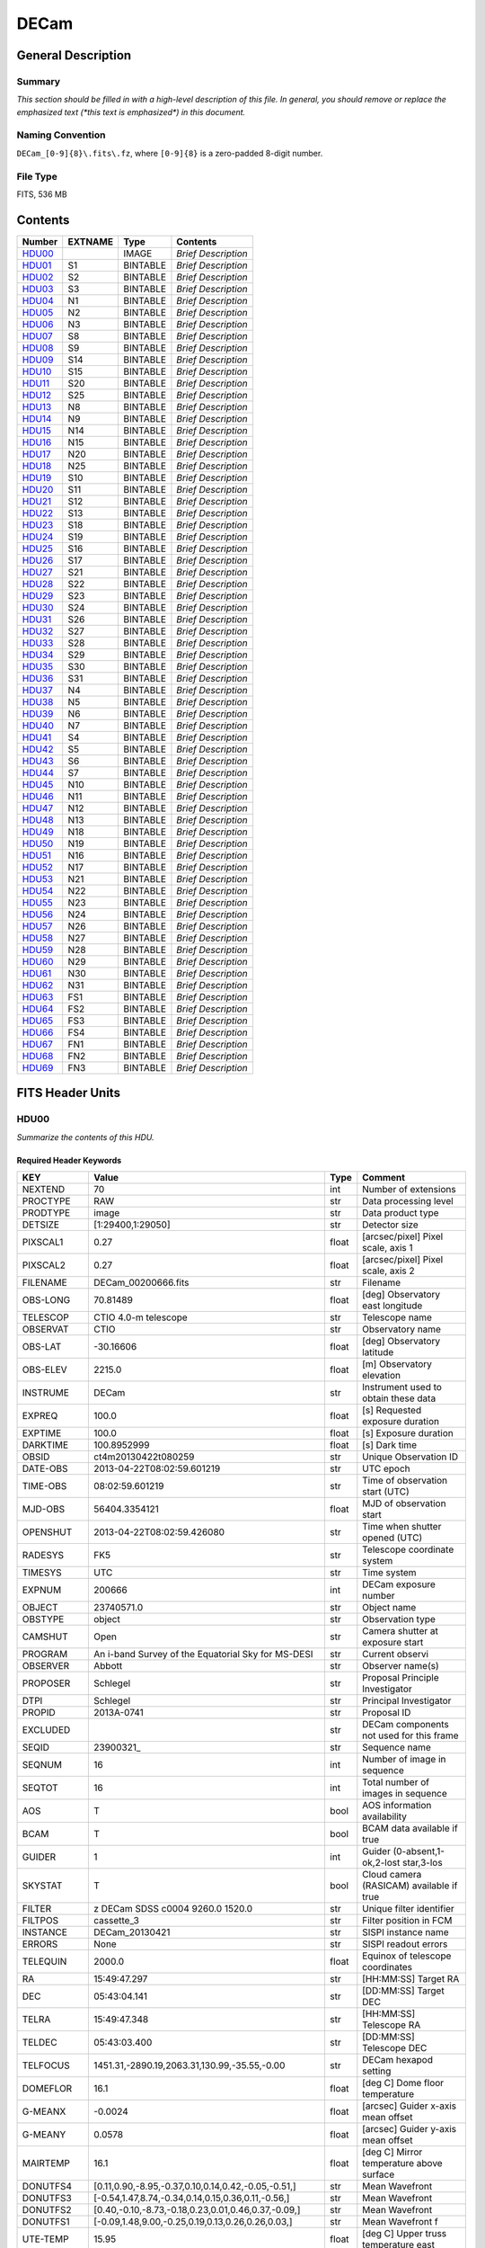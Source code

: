 =====
DECam
=====

General Description
===================

Summary
-------

*This section should be filled in with a high-level description of this file.
In general, you should remove or replace the emphasized text (\*this text
is emphasized\*) in this document.*

Naming Convention
-----------------

``DECam_[0-9]{8}\.fits\.fz``, where ``[0-9]{8}`` is a zero-padded 8-digit
number.

File Type
---------

FITS, 536 MB

Contents
========

====== ======= ======== ===================
Number EXTNAME Type     Contents
====== ======= ======== ===================
HDU00_         IMAGE    *Brief Description*
HDU01_ S1      BINTABLE *Brief Description*
HDU02_ S2      BINTABLE *Brief Description*
HDU03_ S3      BINTABLE *Brief Description*
HDU04_ N1      BINTABLE *Brief Description*
HDU05_ N2      BINTABLE *Brief Description*
HDU06_ N3      BINTABLE *Brief Description*
HDU07_ S8      BINTABLE *Brief Description*
HDU08_ S9      BINTABLE *Brief Description*
HDU09_ S14     BINTABLE *Brief Description*
HDU10_ S15     BINTABLE *Brief Description*
HDU11_ S20     BINTABLE *Brief Description*
HDU12_ S25     BINTABLE *Brief Description*
HDU13_ N8      BINTABLE *Brief Description*
HDU14_ N9      BINTABLE *Brief Description*
HDU15_ N14     BINTABLE *Brief Description*
HDU16_ N15     BINTABLE *Brief Description*
HDU17_ N20     BINTABLE *Brief Description*
HDU18_ N25     BINTABLE *Brief Description*
HDU19_ S10     BINTABLE *Brief Description*
HDU20_ S11     BINTABLE *Brief Description*
HDU21_ S12     BINTABLE *Brief Description*
HDU22_ S13     BINTABLE *Brief Description*
HDU23_ S18     BINTABLE *Brief Description*
HDU24_ S19     BINTABLE *Brief Description*
HDU25_ S16     BINTABLE *Brief Description*
HDU26_ S17     BINTABLE *Brief Description*
HDU27_ S21     BINTABLE *Brief Description*
HDU28_ S22     BINTABLE *Brief Description*
HDU29_ S23     BINTABLE *Brief Description*
HDU30_ S24     BINTABLE *Brief Description*
HDU31_ S26     BINTABLE *Brief Description*
HDU32_ S27     BINTABLE *Brief Description*
HDU33_ S28     BINTABLE *Brief Description*
HDU34_ S29     BINTABLE *Brief Description*
HDU35_ S30     BINTABLE *Brief Description*
HDU36_ S31     BINTABLE *Brief Description*
HDU37_ N4      BINTABLE *Brief Description*
HDU38_ N5      BINTABLE *Brief Description*
HDU39_ N6      BINTABLE *Brief Description*
HDU40_ N7      BINTABLE *Brief Description*
HDU41_ S4      BINTABLE *Brief Description*
HDU42_ S5      BINTABLE *Brief Description*
HDU43_ S6      BINTABLE *Brief Description*
HDU44_ S7      BINTABLE *Brief Description*
HDU45_ N10     BINTABLE *Brief Description*
HDU46_ N11     BINTABLE *Brief Description*
HDU47_ N12     BINTABLE *Brief Description*
HDU48_ N13     BINTABLE *Brief Description*
HDU49_ N18     BINTABLE *Brief Description*
HDU50_ N19     BINTABLE *Brief Description*
HDU51_ N16     BINTABLE *Brief Description*
HDU52_ N17     BINTABLE *Brief Description*
HDU53_ N21     BINTABLE *Brief Description*
HDU54_ N22     BINTABLE *Brief Description*
HDU55_ N23     BINTABLE *Brief Description*
HDU56_ N24     BINTABLE *Brief Description*
HDU57_ N26     BINTABLE *Brief Description*
HDU58_ N27     BINTABLE *Brief Description*
HDU59_ N28     BINTABLE *Brief Description*
HDU60_ N29     BINTABLE *Brief Description*
HDU61_ N30     BINTABLE *Brief Description*
HDU62_ N31     BINTABLE *Brief Description*
HDU63_ FS1     BINTABLE *Brief Description*
HDU64_ FS2     BINTABLE *Brief Description*
HDU65_ FS3     BINTABLE *Brief Description*
HDU66_ FS4     BINTABLE *Brief Description*
HDU67_ FN1     BINTABLE *Brief Description*
HDU68_ FN2     BINTABLE *Brief Description*
HDU69_ FN3     BINTABLE *Brief Description*
====== ======= ======== ===================


FITS Header Units
=================

HDU00
-----

*Summarize the contents of this HDU.*

Required Header Keywords
~~~~~~~~~~~~~~~~~~~~~~~~

============= ======================================================== ===== ==============================================
KEY           Value                                                    Type  Comment
============= ======================================================== ===== ==============================================
NEXTEND       70                                                       int   Number of extensions
PROCTYPE      RAW                                                      str   Data processing level
PRODTYPE      image                                                    str   Data product type
DETSIZE       [1:29400,1:29050]                                        str   Detector size
PIXSCAL1      0.27                                                     float [arcsec/pixel] Pixel scale, axis 1
PIXSCAL2      0.27                                                     float [arcsec/pixel] Pixel scale, axis 2
FILENAME      DECam_00200666.fits                                      str   Filename
OBS-LONG      70.81489                                                 float [deg] Observatory east longitude
TELESCOP      CTIO 4.0-m telescope                                     str   Telescope name
OBSERVAT      CTIO                                                     str   Observatory name
OBS-LAT       -30.16606                                                float [deg] Observatory latitude
OBS-ELEV      2215.0                                                   float [m] Observatory elevation
INSTRUME      DECam                                                    str   Instrument used to obtain these data
EXPREQ        100.0                                                    float [s] Requested exposure duration
EXPTIME       100.0                                                    float [s] Exposure duration
DARKTIME      100.8952999                                              float [s] Dark time
OBSID         ct4m20130422t080259                                      str   Unique Observation ID
DATE-OBS      2013-04-22T08:02:59.601219                               str    UTC epoch
TIME-OBS      08:02:59.601219                                          str   Time of observation start (UTC)
MJD-OBS       56404.3354121                                            float MJD of observation start
OPENSHUT      2013-04-22T08:02:59.426080                               str   Time when shutter opened (UTC)
RADESYS       FK5                                                      str   Telescope coordinate system
TIMESYS       UTC                                                      str   Time system
EXPNUM        200666                                                   int   DECam exposure number
OBJECT        23740571.0                                               str   Object name
OBSTYPE       object                                                   str   Observation type
CAMSHUT       Open                                                     str   Camera shutter at exposure start
PROGRAM       An i-band Survey of the Equatorial Sky for MS-DESI       str   Current observi
OBSERVER      Abbott                                                   str   Observer name(s)
PROPOSER      Schlegel                                                 str   Proposal Principle Investigator
DTPI          Schlegel                                                 str    Principal Investigator
PROPID        2013A-0741                                               str   Proposal ID
EXCLUDED                                                               str   DECam components not used for this frame
SEQID         23900321\_                                               str   Sequence name
SEQNUM        16                                                       int   Number of image in sequence
SEQTOT        16                                                       int   Total number of images in sequence
AOS           T                                                        bool  AOS information availability
BCAM          T                                                        bool  BCAM data available if true
GUIDER        1                                                        int   Guider (0-absent,1-ok,2-lost star,3-los
SKYSTAT       T                                                        bool  Cloud camera (RASICAM) available if true
FILTER        z DECam SDSS c0004 9260.0 1520.0                         str   Unique filter identifier
FILTPOS       cassette_3                                               str   Filter position in FCM
INSTANCE      DECam_20130421                                           str   SISPI instance name
ERRORS        None                                                     str   SISPI readout errors
TELEQUIN      2000.0                                                   float Equinox of telescope coordinates
RA            15:49:47.297                                             str   [HH:MM:SS] Target RA
DEC           05:43:04.141                                             str   [DD:MM:SS] Target DEC
TELRA         15:49:47.348                                             str   [HH:MM:SS] Telescope RA
TELDEC        05:43:03.400                                             str   [DD:MM:SS] Telescope DEC
TELFOCUS      1451.31,-2890.19,2063.31,130.99,-35.55,-0.00             str   DECam hexapod setting
DOMEFLOR      16.1                                                     float [deg C] Dome floor temperature
G-MEANX       -0.0024                                                  float [arcsec] Guider x-axis mean offset
G-MEANY       0.0578                                                   float [arcsec] Guider y-axis mean offset
MAIRTEMP      16.1                                                     float [deg C] Mirror temperature above surface
DONUTFS4      [0.11,0.90,-8.95,-0.37,0.10,0.14,0.42,-0.05,-0.51,]      str   Mean Wavefront
DONUTFS3      [-0.54,1.47,8.74,-0.34,0.14,0.15,0.36,0.11,-0.56,]       str   Mean Wavefront
DONUTFS2      [0.40,-0.10,-8.73,-0.18,0.23,0.01,0.46,0.37,-0.09,]      str   Mean Wavefront
DONUTFS1      [-0.09,1.48,9.00,-0.25,0.19,0.13,0.26,0.26,0.03,]        str   Mean Wavefront f
UTE-TEMP      15.95                                                    float [deg C] Upper truss temperature east
G-FLXVAR      85735560.972                                             float [arcsec] Guider mean guide star flux variances
G-MEANXY      0.00176                                                  float [arcsec2] Guider (xy) 2nd moment mean offset
PMW-TEMP      15.9                                                     float [deg C] Mirror west edge temperature
LSKYPOW       0.03                                                     float RASICAM local sky normalized power
WINDDIR       30.0                                                     float [deg] Wind direction (from North)
UPTRTEMP      16.058                                                   float [deg C] Upper truss average temperature
DONUTFN1      [0.39,0.19,-8.89,-0.58,-0.36,0.02,0.02,0.33,-0.35,]      str   Mean Wavefront
DONUTFN2      [1.40,1.24,9.77,-0.21,-0.17,-0.10,-0.06,0.58,-0.22,]     str   Mean Wavefron
DONUTFN3      [0.73,0.80,-8.82,-0.20,-0.40,0.14,-0.12,0.09,0.26,]      str   Mean Wavefront
DONUTFN4      [0.98,0.61,8.53,-0.19,-0.89,0.20,-0.09,-0.10,0.03,]      str   Mean Wavefront
LSKYPHOT      T                                                        bool  RASICAM local sky clear flag
time_recorded 2013-04-22T08:05:02.510670                               str
G-FEEDBK      10                                                       int   [%] Guider feedback
G-CCDNUM      4                                                        int   Number of guide CCDs that remained active
DOXT          0.15                                                     float [arcsec] X-theta from donut analysis
MSURTEMP      15.775                                                   float [deg C] Mirror surface average temperature
OUTTEMP       15.3                                                     float [deg C] Outside temperature
G-MAXX        0.2578                                                   float [arcsec] Guider x-axis maximum offset
FADZ          -14.19                                                   float [um] FA Delta focus.
FADY          -29.9                                                    float [um] FA Delta Y.
FADX          93.48                                                    float [um] FA Delta X.
G-MODE        auto                                                     str   Guider operation mode
FAYT          3.46                                                     float [arcsec] FA Delta Y-theta.
LSKYVAR       0.0                                                      float RASICAM local sky standard deviation
LST           17:21:46.1                                               str   LST at observation start (HH:MM:SS)
PMN-TEMP      15.4                                                     float [deg C] Mirror edge surface temperature
DODZ          -14.19                                                   float [um] Delta-Z from donut analysis
DODY          -0.42                                                    float [um] Y-decenter from donut analysis
DODX          -0.82                                                    float [um] X-decenter from donut analysis
DIMMSEE       0.362                                                    float [arcsec] DIMM Seeing
GSKYPHOT      T                                                        bool  RASICAM global sky clear flag
BCAMAZ        0.0                                                      float [arcsec] BCAM hexapod rot. about z-axis
MULTIEXP      F                                                        bool  Frame contains multiple exposures if true
BCAMAX        -93.767                                                  float [arcsec] BCAM hexapod rot. about x-axis
BCAMAY        83.77                                                    float [arcsec] BCAM hexapod rot. about y-axis
DOMEHIGH      -999                                                     int   [deg C] High dome temperature
LSKYHOT       0.0                                                      float RASICAM local sky fraction above threshold
ZD            41.99                                                    float [deg] Telescope zenith distance
BCAMDY        2538.279                                                 float [micron] BCAM hexapod y-offset
TELSTAT       Track                                                    str   Telescope tracking status
GSKYHOT       0.03                                                     float RASICAM global sky fraction above threshold
DOMELOW       16.58                                                    float [deg C] Low dome temperature
BCAMDX        -950.966                                                 float [micron] BCAM hexapod x-offset
PRESSURE      780.0                                                    float [Torr] Barometric pressure (outside)
SKYUPDAT      2013-04-22T08:00:02                                      str   Time of last RASICAM exposure (UTC)
G-SEEING      1.621                                                    float [arcsec] Guider average seeing
G-TRANSP      1.256                                                    float Guider average sky transparency
AZ            324.79                                                   float [deg] Telescope azimuth angle
G-MEANY2      0.011417                                                 float [arcsec2] Guider (y) 2nd moment mean offset
PME-TEMP      16.1                                                     float [deg C] Mirror east edge temperature
DOYT          0.29                                                     float [arcsec] Y-theta from donut analysis
UTS-TEMP      16.08                                                    float [deg C] Upper truss temperature south
AIRMASS       1.34                                                     float Airmass
HA            01:31:25.29                                              str   [HH:MM:SS] Telescope hour angle
G-LATENC      1.227                                                    float [s] Guider avg. latency between exposures
PMOSTEMP      16.1                                                     float [deg C] Primary mirror top surface temperature
UTW-TEMP      16.28                                                    float [deg C] Upper truss temperature west
HUMIDITY      15.0                                                     float [%] Ambient relative humidity (outside)
LUTVER        working-trunk                                            str   Hexapod Lookup Table version
WINDSPD       16.254                                                   float [m/s] Wind speed
FAXT          -6.73                                                    float [arcsec] FA Delta X-theta.
VSUB          T                                                        bool  True if CCD substrate voltage is on
GSKYVAR       0.03                                                     float RASICAM global sky standard deviation
G-MAXY        0.2873                                                   float [arcsec] Guider y-axis maximum offset
G-MEANX2      0.011449                                                 float [arcsec2] Guider (x) 2nd moment mean offset
LWTRTEMP      -999                                                     int   [deg C] Lower truss temperature
UTN-TEMP      15.92                                                    float [deg C] Upper truss temperature north
PMS-TEMP      15.7                                                     float [deg C] Mirror south edge temperature
SISPIVER      trunk                                                    str   SISPI software version
CONSTVER      DECAM:19                                                 str   SISPI constants version
HDRVER        13                                                       str   DECam fits header version
CHECKVER      COMPLEMENT                                               str    FITS checksum version
CHECKSUM      33BM409M30AM309M                                         str    ASCII 1's complement checksum
DATASUM       0                                                        str    checksum of data records
DTSITE        ct                                                       str    observatory location
DTTELESC      ct4m                                                     str    telescope identifier
DTINSTRU      decam                                                    str    instrument identifier
DTCALDAT      2013-04-21                                               str    calendar date from observing schedule
ODATEOBS                                                               str    previous DATE-OBS
DTUTC         2013-04-22T08:05:30                                      str    post exposure UTC epoch from DTS
DTOBSERV      NOAO                                                     str    scheduling institution
DTPROPID      2013A-0741                                               str    observing proposal ID
DTPIAFFL                                                               str    PI affiliation
DTTITLE                                                                str    title of observing proposal
DTCOPYRI      AURA                                                     str    copyright holder of data
DTACQUIS      pipeline3.ctio.noao.edu                                  str    host name of data acquisition computer
DTACCOUN      sispi                                                    str    observing account name
DTACQNAM      /data_local/images/DTS/2013A-0741/DECam_00200666.fits.fz str    file na
DTNSANAM      dec073130.fits                                           str    file name in NOAO Science Archive
DTQUEUE       des                                                      str    DTS queue (40704)
DTSTATUS      done                                                     str    data transport status
SB_HOST       pipeline3.ctio.noao.edu                                  str    iSTB client host
SB_ACCOU      sispi                                                    str    iSTB client user account
SB_SITE       ct                                                       str    iSTB host site
SB_LOCAL      dec                                                      str    locale of iSTB daemon
SB_DIR1       20130421                                                 str    level 1 directory in NSA DS
SB_DIR2       ct4m                                                     str    level 2 directory in NSA DS
SB_DIR3       2013A-0741                                               str    level 3 directory in NSA DS
SB_RECNO      73130                                                    int    iSTB sequence number
SB_ID         dec073130                                                str    unique iSTB identifier
SB_NAME       dec073130.fits                                           str    name assigned by iSTB
RMCOUNT       0                                                        int    remediation counter
RECNO         73130                                                    int    NOAO Science Archive sequence number
============= ======================================================== ===== ==============================================

HDU01
-----

*Summarize the contents of this HDU.*

Required Header Keywords
~~~~~~~~~~~~~~~~~~~~~~~~

======== ==================== ===== ===========================================
KEY      Value                Type  Comment
======== ==================== ===== ===========================================
ZIMAGE   T                    bool  extension contains compressed image
ZTILE1   2160                 int   size of tiles to be compressed
ZTILE2   1                    int   size of tiles to be compressed
ZCMPTYPE RICE_1               str   compression algorithm
ZNAME1   BLOCKSIZE            str   compression block size
ZVAL1    32                   int   pixels per block
ZNAME2   BYTEPIX              str   bytes per pixel (1, 2, 4, or 8)
ZVAL2    2                    int   bytes per pixel (1, 2, 4, or 8)
ZTENSION IMAGE                str   IMAGE extension
ZBITPIX  16                   int   number of bits per data pixel
ZNAXIS   2                    int   number of data axes
ZNAXIS1  2160                 int   length of data axis 1
ZNAXIS2  4146                 int   length of data axis 2
ZPCOUNT  0                    int   required keyword; must = 0
ZGCOUNT  1                    int   required keyword; must = 1
BZERO    32768                int   offset data range to that of unsigned short
BSCALE   1                    int   default scaling factor
BUNIT    adu                  str   Brightness units for pixel array
WCSAXES  2                    int   WCS Dimensionality
DETSIZE  [1:29400,1:29050]    str   Detector size
TRIMSEC  [57:2104,51:4146]    str   Good section
DATASEC  [57:2104,51:4146]    str   Data section to display
DETSEC   [12289:14336,1:4096] str   Location of this CCD on Focal Plane
CCDSEC   [1:2048,1:4096]      str   CCD section to display
TRIMSECA [1081:2104,51:4146]  str   Good section from amp A
DETSECA  [13313:14336,1:4096] str   Detector display tile for amp A
CCDSECA  [1025:2048,1:4096]   str   CCD section from amp A
AMPSECA  [2048:1025,4096:1]   str   CCD section in read order for amp A
DATASECA [1081:2104,51:4146]  str   Data section from amp A
BIASSECA [2105:2154,51:4146]  str   Overscan from amp A
PRESECA  [2155:2160,51:4146]  str   Prescan from amp A
POSTSECA [1081:2104,1:50]     str   Postscan from amp A
TRIMSECB [57:1080,51:4146]    str   Good section from amp B
DETSECB  [12289:13312,1:4096] str   Detector display tile for amp B
CCDSECB  [1:1024,1:4096]      str   CCD section from amp B
AMPSECB  [1:1024,4096:1]      str   CCD section in read order for amp B
DATASECB [57:1080,51:4146]    str   Data section from amp B
BIASSECB [7:56,51:4146]       str   Overscan from amp B
PRESECB  [1:6,51:4146]        str   Prescan from amp B
POSTSECB [57:1080,1:50]       str   Postscan from amp B
DETECTOR S3-111_107419-8-3    str   Detector Identifier
CCDNUM   25                   int   CCD number
DETPOS   S1                   str   detector position ID
EXTNAME  S1                   str   extension name
GAINA    4.59347726229        float [electrons/adu] Gain for amp A
RDNOISEA 7.17960496096        float [electrons] Read noise for amp A
SATURATA 43266.0              float [adu] Saturation for amp A
GAINB    4.4014084507         float [electrons/adu] Gain for amp B
RDNOISEB 7.01628521127        float [electrons] Read noise for amp B
SATURATB 44935.0              float [adu] Saturation for amp B
CRPIX1   2151.2               float Coordinate Reference axis 1
CRPIX2   14826.0              float Coordinate Reference axis 2
FPA      DECAM_BKP1           str   DECam focal plane name
INHERIT  T                    bool  Inherits PHDU header
CCDBIN1  1                    int   Pixel binning, axis 1
CCDBIN2  1                    int   Pixel binning, axis 2
DHEINF   MNSN fermi hardware  str   DHE Hardware
DHEFIRM  demo30               str   DHE Firmware
SLOT00   MCB 15 5.210000      str   Monsoon module
SLOT01   DESCB 22 4.010000    str   Monsoon module
SLOT02   DESCB 3 4.010000     str   Monsoon module
SLOT03   CCD12 16 4.080000    str   Monsoon module
SLOT04   CCD12 11 4.080000    str   Monsoon module
SLOT05   CCD12 14 4.080000    str   Monsoon module
RADESYS  FK5                  str   World coordinate reference frame
EQUINOX  2000.0               float [yr] Equinox of WCS
PV1_7    0.01641672826        float PV distortion coefficient
CUNIT1   deg                  str
PV2_8    -0.00246200658752    float PV distortion coefficient
PV2_9    0.00641298947322     float PV distortion coefficient
CD1_1    -1.8249413473e-07    float World coordinate transformation matrix
LTM2_2   1.0                  float Detector to image transformation
LTM2_1   0.0                  float Detector to image transformation
PV2_0    -0.000677378816994   float PV distortion coefficient
PV2_1    1.01170064187        float PV distortion coefficient
PV2_2    -0.00154844123095    float PV distortion coefficient
PV2_3    0.0                  float PV distortion coefficient
PV2_4    -0.000974573910792   float PV distortion coefficient
PV2_5    0.015516347937       float PV distortion coefficient
PV2_6    -0.00176930825331    float PV distortion coefficient
PV2_7    -0.00664988058298    float PV distortion coefficient
LTM1_1   1.0                  float Detector to image transformation
PV1_6    0.00735227852542     float PV distortion coefficient
PV2_10   -0.000605534691727   float PV distortion coefficient
PV1_4    0.0440579429998      float PV distortion coefficient
PV1_3    0.0                  float PV distortion coefficient
PV1_2    -0.00253295758814    float PV distortion coefficient
PV1_1    1.03899426784        float PV distortion coefficient
PV1_0    0.0107262491558      float PV distortion coefficient
LTM1_2   0.0                  float Detector to image transformation
PV1_9    0.00562233785525     float PV distortion coefficient
PV1_8    -0.00253592468977    float PV distortion coefficient
CD1_2    7.28535892432e-05    float World coordinate transformation matrix
PV1_5    -0.00480948264558    float PV distortion coefficient
CUNIT2   deg                  str
CD2_1    -7.28499004539e-05   float World coordinate transformation matrix
CD2_2    -1.82181666096e-07   float World coordinate transformation matrix
LTV2     50.0                 float Detector to image transformation
LTV1     56.0                 float Detector to image transformation
PV1_10   -0.00235436587955    float PV distortion coefficient
CTYPE2   DEC--TPV             str   Coordinate type
CTYPE1   RA---TPV             str   Coordinate type
CRVAL1   237.447283           float [deg] WCS Reference Coordinate (RA)
CRVAL2   5.717611             float [deg] WCS Reference Coordinate (DEC)
VALIDA   T                    bool  Data from amp A is valid
VALIDB   T                    bool  Data from amp B is valid
NDONUTS  0                    int   AOS number of donuts analyzed for this CCD
CHECKVER COMPLEMENT           str    FITS checksum version
CHECKSUM IG6GIE5EIE5EIE5E     str    ASCII 1's complement checksum
DATASUM  1647561873           str    checksum of data records
======== ==================== ===== ===========================================

Required Data Table Columns
~~~~~~~~~~~~~~~~~~~~~~~~~~~

=============== ============ ===== ===================
Name            Type         Units Description
=============== ============ ===== ===================
COMPRESSED_DATA 8-bit stream       label for field   1
=============== ============ ===== ===================

HDU02
-----

*Summarize the contents of this HDU.*

Required Header Keywords
~~~~~~~~~~~~~~~~~~~~~~~~

======== ======================= ===== ===========================================
KEY      Value                   Type  Comment
======== ======================= ===== ===========================================
ZIMAGE   T                       bool  extension contains compressed image
ZTILE1   2160                    int   size of tiles to be compressed
ZTILE2   1                       int   size of tiles to be compressed
ZCMPTYPE RICE_1                  str   compression algorithm
ZNAME1   BLOCKSIZE               str   compression block size
ZVAL1    32                      int   pixels per block
ZNAME2   BYTEPIX                 str   bytes per pixel (1, 2, 4, or 8)
ZVAL2    2                       int   bytes per pixel (1, 2, 4, or 8)
ZTENSION IMAGE                   str   IMAGE extension
ZBITPIX  16                      int   number of bits per data pixel
ZNAXIS   2                       int   number of data axes
ZNAXIS1  2160                    int   length of data axis 1
ZNAXIS2  4146                    int   length of data axis 2
ZPCOUNT  0                       int   required keyword; must = 0
ZGCOUNT  1                       int   required keyword; must = 1
BZERO    32768                   int   offset data range to that of unsigned short
BSCALE   1                       int   default scaling factor
BUNIT    adu                     str   Brightness units for pixel array
WCSAXES  2                       int   WCS Dimensionality
DETSIZE  [1:29400,1:29050]       str   Detector size
TRIMSEC  [57:2104,51:4146]       str   Good section
DATASEC  [57:2104,51:4146]       str   Data section to display
DETSEC   [12289:14336,4097:8192] str   Location of this CCD on Focal Plane
CCDSEC   [1:2048,1:4096]         str   CCD section to display
TRIMSECA [1081:2104,51:4146]     str   Good section from amp A
DETSECA  [13313:14336,4097:8192] str   Detector display tile for amp A
CCDSECA  [1025:2048,1:4096]      str   CCD section from amp A
AMPSECA  [2048:1025,4096:1]      str   CCD section in read order for amp A
DATASECA [1081:2104,51:4146]     str   Data section from amp A
BIASSECA [2105:2154,51:4146]     str   Overscan from amp A
PRESECA  [2155:2160,51:4146]     str   Prescan from amp A
POSTSECA [1081:2104,1:50]        str   Postscan from amp A
TRIMSECB [57:1080,51:4146]       str   Good section from amp B
DETSECB  [12289:13312,4097:8192] str   Detector display tile for amp B
CCDSECB  [1:1024,1:4096]         str   CCD section from amp B
AMPSECB  [1:1024,4096:1]         str   CCD section in read order for amp B
DATASECB [57:1080,51:4146]       str   Data section from amp B
BIASSECB [7:56,51:4146]          str   Overscan from amp B
PRESECB  [1:6,51:4146]           str   Prescan from amp B
POSTSECB [57:1080,1:50]          str   Postscan from amp B
DETECTOR S3-318_135959-18-1      str   Detector Identifier
CCDNUM   26                      int   CCD number
DETPOS   S2                      str   detector position ID
EXTNAME  S2                      str   extension name
GAINA    4.15454923141           float [electrons/adu] Gain for amp A
RDNOISEA 6.70627336934           float [electrons] Read noise for amp A
SATURATA 51115.0                 float [adu] Saturation for amp A
GAINB    4.36490615452           float [electrons/adu] Gain for amp B
RDNOISEB 6.66564818856           float [electrons] Read noise for amp B
SATURATB 48203.0                 float [adu] Saturation for amp B
CRPIX1   2151.2                  float Coordinate Reference axis 1
CRPIX2   10566.67                float Coordinate Reference axis 2
FPA      DECAM_BKP1              str   DECam focal plane name
INHERIT  T                       bool  Inherits PHDU header
CCDBIN1  1                       int   Pixel binning, axis 1
CCDBIN2  1                       int   Pixel binning, axis 2
DHEINF   MNSN fermi hardware     str   DHE Hardware
DHEFIRM  demo30                  str   DHE Firmware
SLOT00   MCB 15 5.210000         str   Monsoon module
SLOT01   DESCB 22 4.010000       str   Monsoon module
SLOT02   DESCB 3 4.010000        str   Monsoon module
SLOT03   CCD12 16 4.080000       str   Monsoon module
SLOT04   CCD12 11 4.080000       str   Monsoon module
SLOT05   CCD12 14 4.080000       str   Monsoon module
RADESYS  FK5                     str   World coordinate reference frame
EQUINOX  2000.0                  float [yr] Equinox of WCS
PV1_7    0.000932904429272       float PV distortion coefficient
CUNIT1   deg                     str
PV2_8    -0.000532086316333      float PV distortion coefficient
PV2_9    -0.000951469811349      float PV distortion coefficient
CD1_1    -1.8249413473e-07       float World coordinate transformation matrix
LTM2_2   1.0                     float Detector to image transformation
LTM2_1   0.0                     float Detector to image transformation
PV2_0    -0.000241371415359      float PV distortion coefficient
PV2_1    1.00634640803           float PV distortion coefficient
PV2_2    -0.000678920484082      float PV distortion coefficient
PV2_3    0.0                     float PV distortion coefficient
PV2_4    0.00108612482548        float PV distortion coefficient
PV2_5    0.00298838134435        float PV distortion coefficient
PV2_6    -0.000994737099299      float PV distortion coefficient
PV2_7    -0.0084255171603        float PV distortion coefficient
LTM1_1   1.0                     float Detector to image transformation
PV1_6    0.000743722380747       float PV distortion coefficient
PV2_10   -0.000524222785678      float PV distortion coefficient
PV1_4    0.00706672131479        float PV distortion coefficient
PV1_3    0.0                     float PV distortion coefficient
PV1_2    -0.000494202178797      float PV distortion coefficient
PV1_1    1.00926265422           float PV distortion coefficient
PV1_0    0.00198866770483        float PV distortion coefficient
LTM1_2   0.0                     float Detector to image transformation
PV1_9    -0.00232172367327       float PV distortion coefficient
PV1_8    -0.00157523378801       float PV distortion coefficient
CD1_2    7.28535892432e-05       float World coordinate transformation matrix
PV1_5    -0.0018113198119        float PV distortion coefficient
CUNIT2   deg                     str
CD2_1    -7.28499004539e-05      float World coordinate transformation matrix
CD2_2    -1.82181666096e-07      float World coordinate transformation matrix
LTV2     50.0                    float Detector to image transformation
LTV1     56.0                    float Detector to image transformation
PV1_10   -0.000849228922475      float PV distortion coefficient
CTYPE2   DEC--TPV                str   Coordinate type
CTYPE1   RA---TPV                str   Coordinate type
CRVAL1   237.447283              float [deg] WCS Reference Coordinate (RA)
CRVAL2   5.717611                float [deg] WCS Reference Coordinate (DEC)
VALIDA   T                       bool  Data from amp A is valid
VALIDB   T                       bool  Data from amp B is valid
NDONUTS  0                       int   AOS number of donuts analyzed for this CCD
CHECKVER COMPLEMENT              str    FITS checksum version
CHECKSUM OnE8Rk97OkE7Ok97        str    ASCII 1's complement checksum
DATASUM  1928406351              str    checksum of data records
======== ======================= ===== ===========================================

Required Data Table Columns
~~~~~~~~~~~~~~~~~~~~~~~~~~~

=============== ============ ===== ===================
Name            Type         Units Description
=============== ============ ===== ===================
COMPRESSED_DATA 8-bit stream       label for field   1
=============== ============ ===== ===================

HDU03
-----

*Summarize the contents of this HDU.*

Required Header Keywords
~~~~~~~~~~~~~~~~~~~~~~~~

======== ======================== ===== ===========================================
KEY      Value                    Type  Comment
======== ======================== ===== ===========================================
ZIMAGE   T                        bool  extension contains compressed image
ZTILE1   2160                     int   size of tiles to be compressed
ZTILE2   1                        int   size of tiles to be compressed
ZCMPTYPE RICE_1                   str   compression algorithm
ZNAME1   BLOCKSIZE                str   compression block size
ZVAL1    32                       int   pixels per block
ZNAME2   BYTEPIX                  str   bytes per pixel (1, 2, 4, or 8)
ZVAL2    2                        int   bytes per pixel (1, 2, 4, or 8)
ZTENSION IMAGE                    str   IMAGE extension
ZBITPIX  16                       int   number of bits per data pixel
ZNAXIS   2                        int   number of data axes
ZNAXIS1  2160                     int   length of data axis 1
ZNAXIS2  4146                     int   length of data axis 2
ZPCOUNT  0                        int   required keyword; must = 0
ZGCOUNT  1                        int   required keyword; must = 1
BZERO    32768                    int   offset data range to that of unsigned short
BSCALE   1                        int   default scaling factor
BUNIT    adu                      str   Brightness units for pixel array
WCSAXES  2                        int   WCS Dimensionality
DETSIZE  [1:29400,1:29050]        str   Detector size
TRIMSEC  [57:2104,51:4146]        str   Good section
DATASEC  [57:2104,51:4146]        str   Data section to display
DETSEC   [12289:14336,8193:12288] str   Location of this CCD on Focal Plane
CCDSEC   [1:2048,1:4096]          str   CCD section to display
TRIMSECA [1081:2104,51:4146]      str   Good section from amp A
DETSECA  [13313:14336,8193:12288] str   Detector display tile for amp A
CCDSECA  [1025:2048,1:4096]       str   CCD section from amp A
AMPSECA  [2048:1025,4096:1]       str   CCD section in read order for amp A
DATASECA [1081:2104,51:4146]      str   Data section from amp A
BIASSECA [2105:2154,51:4146]      str   Overscan from amp A
PRESECA  [2155:2160,51:4146]      str   Prescan from amp A
POSTSECA [1081:2104,1:50]         str   Postscan from amp A
TRIMSECB [57:1080,51:4146]        str   Good section from amp B
DETSECB  [12289:13312,8193:12288] str   Detector display tile for amp B
CCDSECB  [1:1024,1:4096]          str   CCD section from amp B
AMPSECB  [1:1024,4096:1]          str   CCD section in read order for amp B
DATASECB [57:1080,51:4146]        str   Data section from amp B
BIASSECB [7:56,51:4146]           str   Overscan from amp B
PRESECB  [1:6,51:4146]            str   Prescan from amp B
POSTSECB [57:1080,1:50]           str   Postscan from amp B
DETECTOR S3-106_123194-8-1        str   Detector Identifier
CCDNUM   27                       int   CCD number
DETPOS   S3                       str   detector position ID
EXTNAME  S3                       str   extension name
GAINA    4.40722785368            float [electrons/adu] Gain for amp A
RDNOISEA 7.08065226972            float [electrons] Read noise for amp A
SATURATA 37551.0                  float [adu] Saturation for amp A
GAINB    4.66417910448            float [electrons/adu] Gain for amp B
RDNOISEB 7.01166044776            float [electrons] Read noise for amp B
SATURATB 30170.0                  float [adu] Saturation for amp B
CRPIX1   2151.2                   float Coordinate Reference axis 1
CRPIX2   6307.333                 float Coordinate Reference axis 2
FPA      DECAM_BKP1               str   DECam focal plane name
INHERIT  T                        bool  Inherits PHDU header
CCDBIN1  1                        int   Pixel binning, axis 1
CCDBIN2  1                        int   Pixel binning, axis 2
DHEINF   MNSN fermi hardware      str   DHE Hardware
DHEFIRM  demo30                   str   DHE Firmware
SLOT00   MCB 15 5.210000          str   Monsoon module
SLOT01   DESCB 22 4.010000        str   Monsoon module
SLOT02   DESCB 3 4.010000         str   Monsoon module
SLOT03   CCD12 16 4.080000        str   Monsoon module
SLOT04   CCD12 11 4.080000        str   Monsoon module
SLOT05   CCD12 14 4.080000        str   Monsoon module
RADESYS  FK5                      str   World coordinate reference frame
EQUINOX  2000.0                   float [yr] Equinox of WCS
PV1_7    -0.00440484672136        float PV distortion coefficient
CUNIT1   deg                      str
PV2_8    -0.000307854154318       float PV distortion coefficient
PV2_9    -0.00352520228697        float PV distortion coefficient
CD1_1    -1.8249413473e-07        float World coordinate transformation matrix
LTM2_2   1.0                      float Detector to image transformation
LTM2_1   0.0                      float Detector to image transformation
PV2_0    -0.000325615027275       float PV distortion coefficient
PV2_1    1.00564823323            float PV distortion coefficient
PV2_2    -0.000225899079434       float PV distortion coefficient
PV2_3    0.0                      float PV distortion coefficient
PV2_4    0.000788257093916        float PV distortion coefficient
PV2_5    0.000212733050612        float PV distortion coefficient
PV2_6    -3.48704288742e-05       float PV distortion coefficient
PV2_7    -0.00766248036918        float PV distortion coefficient
LTM1_1   1.0                      float Detector to image transformation
PV1_6    -0.000216149836895       float PV distortion coefficient
PV2_10   -3.34749389109e-05       float PV distortion coefficient
PV1_4    -0.000525017549007       float PV distortion coefficient
PV1_3    0.0                      float PV distortion coefficient
PV1_2    0.00019526375756         float PV distortion coefficient
PV1_1    1.00548328858            float PV distortion coefficient
PV1_0    0.000680586273106        float PV distortion coefficient
LTM1_2   0.0                      float Detector to image transformation
PV1_9    -0.00394529797132        float PV distortion coefficient
PV1_8    -0.000359828630108       float PV distortion coefficient
CD1_2    7.28535892432e-05        float World coordinate transformation matrix
PV1_5    -0.000158582949783       float PV distortion coefficient
CUNIT2   deg                      str
CD2_1    -7.28499004539e-05       float World coordinate transformation matrix
CD2_2    -1.82181666096e-07       float World coordinate transformation matrix
LTV2     50.0                     float Detector to image transformation
LTV1     56.0                     float Detector to image transformation
PV1_10   0.000212500920195        float PV distortion coefficient
CTYPE2   DEC--TPV                 str   Coordinate type
CTYPE1   RA---TPV                 str   Coordinate type
CRVAL1   237.447283               float [deg] WCS Reference Coordinate (RA)
CRVAL2   5.717611                 float [deg] WCS Reference Coordinate (DEC)
VALIDA   T                        bool  Data from amp A is valid
VALIDB   T                        bool  Data from amp B is valid
NDONUTS  0                        int   AOS number of donuts analyzed for this CCD
CHECKVER COMPLEMENT               str    FITS checksum version
CHECKSUM WA4ia11ZY81fa81Z         str    ASCII 1's complement checksum
DATASUM  76073449                 str    checksum of data records
======== ======================== ===== ===========================================

Required Data Table Columns
~~~~~~~~~~~~~~~~~~~~~~~~~~~

=============== ============ ===== ===================
Name            Type         Units Description
=============== ============ ===== ===================
COMPRESSED_DATA 8-bit stream       label for field   1
=============== ============ ===== ===================

HDU04
-----

*Summarize the contents of this HDU.*

Required Header Keywords
~~~~~~~~~~~~~~~~~~~~~~~~

======== ===================== ===== ===========================================
KEY      Value                 Type  Comment
======== ===================== ===== ===========================================
ZIMAGE   T                     bool  extension contains compressed image
ZTILE1   2160                  int   size of tiles to be compressed
ZTILE2   1                     int   size of tiles to be compressed
ZCMPTYPE RICE_1                str   compression algorithm
ZNAME1   BLOCKSIZE             str   compression block size
ZVAL1    32                    int   pixels per block
ZNAME2   BYTEPIX               str   bytes per pixel (1, 2, 4, or 8)
ZVAL2    2                     int   bytes per pixel (1, 2, 4, or 8)
ZTENSION IMAGE                 str   IMAGE extension
ZBITPIX  16                    int   number of bits per data pixel
ZNAXIS   2                     int   number of data axes
ZNAXIS1  2160                  int   length of data axis 1
ZNAXIS2  4146                  int   length of data axis 2
ZPCOUNT  0                     int   required keyword; must = 0
ZGCOUNT  1                     int   required keyword; must = 1
BZERO    32768                 int   offset data range to that of unsigned short
BSCALE   1                     int   default scaling factor
BUNIT    adu                   str   Brightness units for pixel array
WCSAXES  2                     int   WCS Dimensionality
DETSIZE  [1:29400,1:29050]     str   Detector size
TRIMSEC  [57:2104,1:4096]      str   Good section
DATASEC  [57:2104,1:4096]      str   Data section to display
DETSEC   [14337:16384,1:4096]  str   Location of this CCD on Focal Plane
CCDSEC   [1:2048,1:4096]       str   CCD section to display
TRIMSECA [57:1080,1:4096]      str   Good section from amp A
DETSECA  [14337:15360,1:4096]  str   Detector display tile for amp A
CCDSECA  [1:1024,1:4096]       str   CCD section from amp A
AMPSECA  [1:1024,1:4096]       str   CCD section in read order for amp A
DATASECA [57:1080,1:4096]      str   Data section from amp A
BIASSECA [7:56,1:4096]         str   Overscan from amp A
PRESECA  [1:6,1:4096]          str   Prescan from amp A
POSTSECA [57:1080,4097:4146]   str   Postscan from amp A
TRIMSECB [1081:2104,1:4096]    str   Good section from amp B
DETSECB  [15361:16384,1:4096]  str   Detector display tile for amp B
CCDSECB  [1025:2048,1:4096]    str   CCD section from amp B
AMPSECB  [2048:1025,1:4096]    str   CCD section in read order for amp B
DATASECB [1081:2104,1:4096]    str   Data section from amp B
BIASSECB [2105:2154,1:4096]    str   Overscan from amp B
PRESECB  [2155:2160,1:4096]    str   Prescan from amp B
POSTSECB [1081:2104,4097:4146] str   Postscan from amp B
DETECTOR S3-113_107419-19-2    str   Detector Identifier
CCDNUM   32                    int   CCD number
DETPOS   N1                    str   detector position ID
EXTNAME  N1                    str   extension name
GAINA    4.33463372345         float [electrons/adu] Gain for amp A
RDNOISEA 6.82661465106         float [electrons] Read noise for amp A
SATURATA 50246.0               float [adu] Saturation for amp A
GAINB    4.35729847495         float [electrons/adu] Gain for amp B
RDNOISEB 6.90893246187         float [electrons] Read noise for amp B
SATURATB 48895.0               float [adu] Saturation for amp B
CRPIX1   -103.2001             float Coordinate Reference axis 1
CRPIX2   14826.0               float Coordinate Reference axis 2
FPA      DECAM_BKP1            str   DECam focal plane name
INHERIT  T                     bool  Inherits PHDU header
CCDBIN1  1                     int   Pixel binning, axis 1
CCDBIN2  1                     int   Pixel binning, axis 2
DHEINF   MNSN fermi hardware   str   DHE Hardware
DHEFIRM  demo30                str   DHE Firmware
SLOT00   MCB 15 5.210000       str   Monsoon module
SLOT01   DESCB 22 4.010000     str   Monsoon module
SLOT02   DESCB 3 4.010000      str   Monsoon module
SLOT03   CCD12 16 4.080000     str   Monsoon module
SLOT04   CCD12 11 4.080000     str   Monsoon module
SLOT05   CCD12 14 4.080000     str   Monsoon module
RADESYS  FK5                   str   World coordinate reference frame
EQUINOX  2000.0                float [yr] Equinox of WCS
PV1_7    0.0145310391448       float PV distortion coefficient
CUNIT1   deg                   str
PV2_8    0.000254828190901     float PV distortion coefficient
PV2_9    0.00508855883805      float PV distortion coefficient
CD1_1    -1.8249413473e-07     float World coordinate transformation matrix
LTM2_2   1.0                   float Detector to image transformation
LTM2_1   0.0                   float Detector to image transformation
PV2_0    0.000291154885356     float PV distortion coefficient
PV2_1    1.01017404727         float PV distortion coefficient
PV2_2    0.00171033952156      float PV distortion coefficient
PV2_3    0.0                   float PV distortion coefficient
PV2_4    -0.000777216617545    float PV distortion coefficient
PV2_5    0.0125587062442       float PV distortion coefficient
PV2_6    0.00246375252673      float PV distortion coefficient
PV2_7    -0.00673726785625     float PV distortion coefficient
LTM1_1   1.0                   float Detector to image transformation
PV1_6    0.00523444472221      float PV distortion coefficient
PV2_10   0.000906957907489     float PV distortion coefficient
PV1_4    0.038781665797        float PV distortion coefficient
PV1_3    0.0                   float PV distortion coefficient
PV1_2    0.00189371725018      float PV distortion coefficient
PV1_1    1.03410682881         float PV distortion coefficient
PV1_0    0.00911572168589      float PV distortion coefficient
LTM1_2   0.0                   float Detector to image transformation
PV1_9    0.00408989396628      float PV distortion coefficient
PV1_8    0.00205182171408      float PV distortion coefficient
CD1_2    7.28535892432e-05     float World coordinate transformation matrix
PV1_5    0.00349119985963      float PV distortion coefficient
CUNIT2   deg                   str
CD2_1    -7.28499004539e-05    float World coordinate transformation matrix
CD2_2    -1.82181666096e-07    float World coordinate transformation matrix
LTV2     0.0                   float Detector to image transformation
LTV1     56.0                  float Detector to image transformation
PV1_10   -0.000315732801581    float PV distortion coefficient
CTYPE2   DEC--TPV              str   Coordinate type
CTYPE1   RA---TPV              str   Coordinate type
CRVAL1   237.447283            float [deg] WCS Reference Coordinate (RA)
CRVAL2   5.717611              float [deg] WCS Reference Coordinate (DEC)
VALIDA   T                     bool  Data from amp A is valid
VALIDB   T                     bool  Data from amp B is valid
NDONUTS  0                     int   AOS number of donuts analyzed for this CCD
CHECKVER COMPLEMENT            str    FITS checksum version
CHECKSUM 3M2L4M1L3M1L3M1L      str    ASCII 1's complement checksum
DATASUM  2983913610            str    checksum of data records
======== ===================== ===== ===========================================

Required Data Table Columns
~~~~~~~~~~~~~~~~~~~~~~~~~~~

=============== ============ ===== ===================
Name            Type         Units Description
=============== ============ ===== ===================
COMPRESSED_DATA 8-bit stream       label for field   1
=============== ============ ===== ===================

HDU05
-----

*Summarize the contents of this HDU.*

Required Header Keywords
~~~~~~~~~~~~~~~~~~~~~~~~

======== ======================= ===== ===========================================
KEY      Value                   Type  Comment
======== ======================= ===== ===========================================
ZIMAGE   T                       bool  extension contains compressed image
ZTILE1   2160                    int   size of tiles to be compressed
ZTILE2   1                       int   size of tiles to be compressed
ZCMPTYPE RICE_1                  str   compression algorithm
ZNAME1   BLOCKSIZE               str   compression block size
ZVAL1    32                      int   pixels per block
ZNAME2   BYTEPIX                 str   bytes per pixel (1, 2, 4, or 8)
ZVAL2    2                       int   bytes per pixel (1, 2, 4, or 8)
ZTENSION IMAGE                   str   IMAGE extension
ZBITPIX  16                      int   number of bits per data pixel
ZNAXIS   2                       int   number of data axes
ZNAXIS1  2160                    int   length of data axis 1
ZNAXIS2  4146                    int   length of data axis 2
ZPCOUNT  0                       int   required keyword; must = 0
ZGCOUNT  1                       int   required keyword; must = 1
BZERO    32768                   int   offset data range to that of unsigned short
BSCALE   1                       int   default scaling factor
BUNIT    adu                     str   Brightness units for pixel array
WCSAXES  2                       int   WCS Dimensionality
DETSIZE  [1:29400,1:29050]       str   Detector size
TRIMSEC  [57:2104,1:4096]        str   Good section
DATASEC  [57:2104,1:4096]        str   Data section to display
DETSEC   [14337:16384,4097:8192] str   Location of this CCD on Focal Plane
CCDSEC   [1:2048,1:4096]         str   CCD section to display
TRIMSECA [57:1080,1:4096]        str   Good section from amp A
DETSECA  [14337:15360,4097:8192] str   Detector display tile for amp A
CCDSECA  [1:1024,1:4096]         str   CCD section from amp A
AMPSECA  [1:1024,1:4096]         str   CCD section in read order for amp A
DATASECA [57:1080,1:4096]        str   Data section from amp A
BIASSECA [7:56,1:4096]           str   Overscan from amp A
PRESECA  [1:6,1:4096]            str   Prescan from amp A
POSTSECA [57:1080,4097:4146]     str   Postscan from amp A
TRIMSECB [1081:2104,1:4096]      str   Good section from amp B
DETSECB  [15361:16384,4097:8192] str   Detector display tile for amp B
CCDSECB  [1025:2048,1:4096]      str   CCD section from amp B
AMPSECB  [2048:1025,1:4096]      str   CCD section in read order for amp B
DATASECB [1081:2104,1:4096]      str   Data section from amp B
BIASSECB [2105:2154,1:4096]      str   Overscan from amp B
PRESECB  [2155:2160,1:4096]      str   Prescan from amp B
POSTSECB [1081:2104,4097:4146]   str   Postscan from amp B
DETECTOR S3-222_135959-11-1      str   Detector Identifier
CCDNUM   33                      int   CCD number
DETPOS   N2                      str   detector position ID
EXTNAME  N2                      str   extension name
GAINA    4.35919790759           float [electrons/adu] Gain for amp A
RDNOISEA 6.84481255449           float [electrons] Read noise for amp A
SATURATA 47929.0                 float [adu] Saturation for amp A
GAINB    4.58505272811           float [electrons/adu] Gain for amp B
RDNOISEB 7.00320953691           float [electrons] Read noise for amp B
SATURATB 45425.0                 float [adu] Saturation for amp B
CRPIX1   -103.2001               float Coordinate Reference axis 1
CRPIX2   10566.67                float Coordinate Reference axis 2
FPA      DECAM_BKP1              str   DECam focal plane name
INHERIT  T                       bool  Inherits PHDU header
CCDBIN1  1                       int   Pixel binning, axis 1
CCDBIN2  1                       int   Pixel binning, axis 2
DHEINF   MNSN fermi hardware     str   DHE Hardware
DHEFIRM  demo30                  str   DHE Firmware
SLOT00   MCB 15 5.210000         str   Monsoon module
SLOT01   DESCB 22 4.010000       str   Monsoon module
SLOT02   DESCB 3 4.010000        str   Monsoon module
SLOT03   CCD12 16 4.080000       str   Monsoon module
SLOT04   CCD12 11 4.080000       str   Monsoon module
SLOT05   CCD12 14 4.080000       str   Monsoon module
RADESYS  FK5                     str   World coordinate reference frame
EQUINOX  2000.0                  float [yr] Equinox of WCS
PV1_7    0.00141790892896        float PV distortion coefficient
CUNIT1   deg                     str
PV2_8    0.00137797695237        float PV distortion coefficient
PV2_9    -0.000858034421944      float PV distortion coefficient
CD1_1    -1.8249413473e-07       float World coordinate transformation matrix
LTM2_2   1.0                     float Detector to image transformation
LTM2_1   0.0                     float Detector to image transformation
PV2_0    0.000216043873597       float PV distortion coefficient
PV2_1    1.00655203179           float PV distortion coefficient
PV2_2    0.000565898669          float PV distortion coefficient
PV2_3    0.0                     float PV distortion coefficient
PV2_4    0.000171493196064       float PV distortion coefficient
PV2_5    0.00329952868394        float PV distortion coefficient
PV2_6    0.0010523108246         float PV distortion coefficient
PV2_7    -0.00634704348783       float PV distortion coefficient
LTM1_1   1.0                     float Detector to image transformation
PV1_6    0.000694464354568       float PV distortion coefficient
PV2_10   0.000501383063559       float PV distortion coefficient
PV1_4    0.00797613445698        float PV distortion coefficient
PV1_3    0.0                     float PV distortion coefficient
PV1_2    0.000396228352328       float PV distortion coefficient
PV1_1    1.00983082198           float PV distortion coefficient
PV1_0    0.00205124897342        float PV distortion coefficient
LTM1_2   0.0                     float Detector to image transformation
PV1_9    -0.00177706949994       float PV distortion coefficient
PV1_8    0.000849610300495       float PV distortion coefficient
CD1_2    7.28535892432e-05       float World coordinate transformation matrix
PV1_5    0.00101585136108        float PV distortion coefficient
CUNIT2   deg                     str
CD2_1    -7.28499004539e-05      float World coordinate transformation matrix
CD2_2    -1.82181666096e-07      float World coordinate transformation matrix
LTV2     0.0                     float Detector to image transformation
LTV1     56.0                    float Detector to image transformation
PV1_10   -0.00108961018617       float PV distortion coefficient
CTYPE2   DEC--TPV                str   Coordinate type
CTYPE1   RA---TPV                str   Coordinate type
CRVAL1   237.447283              float [deg] WCS Reference Coordinate (RA)
CRVAL2   5.717611                float [deg] WCS Reference Coordinate (DEC)
VALIDA   T                       bool  Data from amp A is valid
VALIDB   T                       bool  Data from amp B is valid
NDONUTS  0                       int   AOS number of donuts analyzed for this CCD
CHECKVER COMPLEMENT              str    FITS checksum version
CHECKSUM OVgARSg6OSgAOSg5        str    ASCII 1's complement checksum
DATASUM  3603603040              str    checksum of data records
======== ======================= ===== ===========================================

Required Data Table Columns
~~~~~~~~~~~~~~~~~~~~~~~~~~~

=============== ============ ===== ===================
Name            Type         Units Description
=============== ============ ===== ===================
COMPRESSED_DATA 8-bit stream       label for field   1
=============== ============ ===== ===================

HDU06
-----

*Summarize the contents of this HDU.*

Required Header Keywords
~~~~~~~~~~~~~~~~~~~~~~~~

======== ======================== ===== ===========================================
KEY      Value                    Type  Comment
======== ======================== ===== ===========================================
ZIMAGE   T                        bool  extension contains compressed image
ZTILE1   2160                     int   size of tiles to be compressed
ZTILE2   1                        int   size of tiles to be compressed
ZCMPTYPE RICE_1                   str   compression algorithm
ZNAME1   BLOCKSIZE                str   compression block size
ZVAL1    32                       int   pixels per block
ZNAME2   BYTEPIX                  str   bytes per pixel (1, 2, 4, or 8)
ZVAL2    2                        int   bytes per pixel (1, 2, 4, or 8)
ZTENSION IMAGE                    str   IMAGE extension
ZBITPIX  16                       int   number of bits per data pixel
ZNAXIS   2                        int   number of data axes
ZNAXIS1  2160                     int   length of data axis 1
ZNAXIS2  4146                     int   length of data axis 2
ZPCOUNT  0                        int   required keyword; must = 0
ZGCOUNT  1                        int   required keyword; must = 1
BZERO    32768                    int   offset data range to that of unsigned short
BSCALE   1                        int   default scaling factor
BUNIT    adu                      str   Brightness units for pixel array
WCSAXES  2                        int   WCS Dimensionality
DETSIZE  [1:29400,1:29050]        str   Detector size
TRIMSEC  [57:2104,1:4096]         str   Good section
DATASEC  [57:2104,1:4096]         str   Data section to display
DETSEC   [14337:16384,8193:12288] str   Location of this CCD on Focal Plane
CCDSEC   [1:2048,1:4096]          str   CCD section to display
TRIMSECA [57:1080,1:4096]         str   Good section from amp A
DETSECA  [14337:15360,8193:12288] str   Detector display tile for amp A
CCDSECA  [1:1024,1:4096]          str   CCD section from amp A
AMPSECA  [1:1024,1:4096]          str   CCD section in read order for amp A
DATASECA [57:1080,1:4096]         str   Data section from amp A
BIASSECA [7:56,1:4096]            str   Overscan from amp A
PRESECA  [1:6,1:4096]             str   Prescan from amp A
POSTSECA [57:1080,4097:4146]      str   Postscan from amp A
TRIMSECB [1081:2104,1:4096]       str   Good section from amp B
DETSECB  [15361:16384,8193:12288] str   Detector display tile for amp B
CCDSECB  [1025:2048,1:4096]       str   CCD section from amp B
AMPSECB  [2048:1025,1:4096]       str   CCD section in read order for amp B
DATASECB [1081:2104,1:4096]       str   Data section from amp B
BIASSECB [2105:2154,1:4096]       str   Overscan from amp B
PRESECB  [2155:2160,1:4096]       str   Prescan from amp B
POSTSECB [1081:2104,4097:4146]    str   Postscan from amp B
DETECTOR S3-313_135959-19-1       str   Detector Identifier
CCDNUM   34                       int   CCD number
DETPOS   N3                       str   detector position ID
EXTNAME  N3                       str   extension name
GAINA    4.3233895374             float [electrons/adu] Gain for amp A
RDNOISEA 6.64461738003            float [electrons] Read noise for amp A
SATURATA 50010.0                  float [adu] Saturation for amp A
GAINB    4.46827524576            float [electrons/adu] Gain for amp B
RDNOISEB 6.72966934763            float [electrons] Read noise for amp B
SATURATB 55281.0                  float [adu] Saturation for amp B
CRPIX1   -103.2001                float Coordinate Reference axis 1
CRPIX2   6307.333                 float Coordinate Reference axis 2
FPA      DECAM_BKP1               str   DECam focal plane name
INHERIT  T                        bool  Inherits PHDU header
CCDBIN1  1                        int   Pixel binning, axis 1
CCDBIN2  1                        int   Pixel binning, axis 2
DHEINF   MNSN fermi hardware      str   DHE Hardware
DHEFIRM  demo30                   str   DHE Firmware
SLOT00   MCB 15 5.210000          str   Monsoon module
SLOT01   DESCB 22 4.010000        str   Monsoon module
SLOT02   DESCB 3 4.010000         str   Monsoon module
SLOT03   CCD12 16 4.080000        str   Monsoon module
SLOT04   CCD12 11 4.080000        str   Monsoon module
SLOT05   CCD12 14 4.080000        str   Monsoon module
RADESYS  FK5                      str   World coordinate reference frame
EQUINOX  2000.0                   float [yr] Equinox of WCS
PV1_7    -0.00387490274681        float PV distortion coefficient
CUNIT1   deg                      str
PV2_8    -0.000699659375611       float PV distortion coefficient
PV2_9    -0.00423046117408        float PV distortion coefficient
CD1_1    -1.8249413473e-07        float World coordinate transformation matrix
LTM2_2   1.0                      float Detector to image transformation
LTM2_1   0.0                      float Detector to image transformation
PV2_0    0.000223364811806        float PV distortion coefficient
PV2_1    1.00550319855            float PV distortion coefficient
PV2_2    0.000231848849697        float PV distortion coefficient
PV2_3    0.0                      float PV distortion coefficient
PV2_4    -0.00220463025209        float PV distortion coefficient
PV2_5    -0.000291580114468       float PV distortion coefficient
PV2_6    -0.000269960626785       float PV distortion coefficient
PV2_7    -0.0131172260649         float PV distortion coefficient
LTM1_1   1.0                      float Detector to image transformation
PV1_6    0.000160569171009        float PV distortion coefficient
PV2_10   -0.000441300489993       float PV distortion coefficient
PV1_4    -5.22214877361e-05       float PV distortion coefficient
PV1_3    0.0                      float PV distortion coefficient
PV1_2    -0.00027357290974        float PV distortion coefficient
PV1_1    1.00561672081            float PV distortion coefficient
PV1_0    0.00059247714737         float PV distortion coefficient
LTM1_2   0.0                      float Detector to image transformation
PV1_9    -0.00392490347911        float PV distortion coefficient
PV1_8    -0.00046802686395        float PV distortion coefficient
CD1_2    7.28535892432e-05        float World coordinate transformation matrix
PV1_5    -0.00012794061508        float PV distortion coefficient
CUNIT2   deg                      str
CD2_1    -7.28499004539e-05       float World coordinate transformation matrix
CD2_2    -1.82181666096e-07       float World coordinate transformation matrix
LTV2     0.0                      float Detector to image transformation
LTV1     56.0                     float Detector to image transformation
PV1_10   0.000754648596697        float PV distortion coefficient
CTYPE2   DEC--TPV                 str   Coordinate type
CTYPE1   RA---TPV                 str   Coordinate type
CRVAL1   237.447283               float [deg] WCS Reference Coordinate (RA)
CRVAL2   5.717611                 float [deg] WCS Reference Coordinate (DEC)
VALIDA   T                        bool  Data from amp A is valid
VALIDB   T                        bool  Data from amp B is valid
NDONUTS  0                        int   AOS number of donuts analyzed for this CCD
CHECKVER COMPLEMENT               str    FITS checksum version
CHECKSUM k81ml71lk71lk71l         str    ASCII 1's complement checksum
DATASUM  2587935816               str    checksum of data records
======== ======================== ===== ===========================================

Required Data Table Columns
~~~~~~~~~~~~~~~~~~~~~~~~~~~

=============== ============ ===== ===================
Name            Type         Units Description
=============== ============ ===== ===================
COMPRESSED_DATA 8-bit stream       label for field   1
=============== ============ ===== ===================

HDU07
-----

*Summarize the contents of this HDU.*

Required Header Keywords
~~~~~~~~~~~~~~~~~~~~~~~~

======== ======================= ===== ===========================================
KEY      Value                   Type  Comment
======== ======================= ===== ===========================================
ZIMAGE   T                       bool  extension contains compressed image
ZTILE1   2160                    int   size of tiles to be compressed
ZTILE2   1                       int   size of tiles to be compressed
ZCMPTYPE RICE_1                  str   compression algorithm
ZNAME1   BLOCKSIZE               str   compression block size
ZVAL1    32                      int   pixels per block
ZNAME2   BYTEPIX                 str   bytes per pixel (1, 2, 4, or 8)
ZVAL2    2                       int   bytes per pixel (1, 2, 4, or 8)
ZTENSION IMAGE                   str   IMAGE extension
ZBITPIX  16                      int   number of bits per data pixel
ZNAXIS   2                       int   number of data axes
ZNAXIS1  2160                    int   length of data axis 1
ZNAXIS2  4146                    int   length of data axis 2
ZPCOUNT  0                       int   required keyword; must = 0
ZGCOUNT  1                       int   required keyword; must = 1
BZERO    32768                   int   offset data range to that of unsigned short
BSCALE   1                       int   default scaling factor
BUNIT    adu                     str   Brightness units for pixel array
WCSAXES  2                       int   WCS Dimensionality
DETSIZE  [1:29400,1:29050]       str   Detector size
TRIMSEC  [57:2104,51:4146]       str   Good section
DATASEC  [57:2104,51:4146]       str   Data section to display
DETSEC   [10241:12288,2049:6144] str   Location of this CCD on Focal Plane
CCDSEC   [1:2048,1:4096]         str   CCD section to display
TRIMSECA [1081:2104,51:4146]     str   Good section from amp A
DETSECA  [11265:12288,2049:6144] str   Detector display tile for amp A
CCDSECA  [1025:2048,1:4096]      str   CCD section from amp A
AMPSECA  [2048:1025,4096:1]      str   CCD section in read order for amp A
DATASECA [1081:2104,51:4146]     str   Data section from amp A
BIASSECA [2105:2154,51:4146]     str   Overscan from amp A
PRESECA  [2155:2160,51:4146]     str   Prescan from amp A
POSTSECA [1081:2104,1:50]        str   Postscan from amp A
TRIMSECB [57:1080,51:4146]       str   Good section from amp B
DETSECB  [10241:11264,2049:6144] str   Detector display tile for amp B
CCDSECB  [1:1024,1:4096]         str   CCD section from amp B
AMPSECB  [1:1024,4096:1]         str   CCD section in read order for amp B
DATASECB [57:1080,51:4146]       str   Data section from amp B
BIASSECB [7:56,51:4146]          str   Overscan from amp B
PRESECB  [1:6,51:4146]           str   Prescan from amp B
POSTSECB [57:1080,1:50]          str   Postscan from amp B
DETECTOR S3-337_135960-10-1      str   Detector Identifier
CCDNUM   19                      int   CCD number
DETPOS   S8                      str   detector position ID
EXTNAME  S8                      str   extension name
GAINA    4.3956043956            float [electrons/adu] Gain for amp A
RDNOISEA 6.64879120879           float [electrons] Read noise for amp A
SATURATA 42109.0                 float [adu] Saturation for amp A
GAINB    4.42477876106           float [electrons/adu] Gain for amp B
RDNOISEB 6.85                    float [electrons] Read noise for amp B
SATURATB 42705.0                 float [adu] Saturation for amp B
CRPIX1   4405.6                  float Coordinate Reference axis 1
CRPIX2   12696.33                float Coordinate Reference axis 2
FPA      DECAM_BKP1              str   DECam focal plane name
INHERIT  T                       bool  Inherits PHDU header
CCDBIN1  1                       int   Pixel binning, axis 1
CCDBIN2  1                       int   Pixel binning, axis 2
DHEINF   MNSN fermi hardware     str   DHE Hardware
DHEFIRM  demo30                  str   DHE Firmware
SLOT00   MCB 15 5.210000         str   Monsoon module
SLOT01   DESCB 22 4.010000       str   Monsoon module
SLOT02   DESCB 3 4.010000        str   Monsoon module
SLOT03   CCD12 16 4.080000       str   Monsoon module
SLOT04   CCD12 11 4.080000       str   Monsoon module
SLOT05   CCD12 14 4.080000       str   Monsoon module
RADESYS  FK5                     str   World coordinate reference frame
EQUINOX  2000.0                  float [yr] Equinox of WCS
PV1_7    0.00668311491895        float PV distortion coefficient
CUNIT1   deg                     str
PV2_8    -0.00410364608354       float PV distortion coefficient
PV2_9    0.00271418927189        float PV distortion coefficient
CD1_1    -1.8249413473e-07       float World coordinate transformation matrix
LTM2_2   1.0                     float Detector to image transformation
LTM2_1   0.0                     float Detector to image transformation
PV2_0    -0.0012278070553        float PV distortion coefficient
PV2_1    1.00813838313           float PV distortion coefficient
PV2_2    -0.00356158141756       float PV distortion coefficient
PV2_3    0.0                     float PV distortion coefficient
PV2_4    0.00159671641646        float PV distortion coefficient
PV2_5    0.00956650157453        float PV distortion coefficient
PV2_6    -0.00446026939707       float PV distortion coefficient
PV2_7    -0.00886273819096       float PV distortion coefficient
LTM1_1   1.0                     float Detector to image transformation
PV1_6    0.00384211568326        float PV distortion coefficient
PV2_10   -0.00182018666935       float PV distortion coefficient
PV1_4    0.019960814051          float PV distortion coefficient
PV1_3    0.0                     float PV distortion coefficient
PV1_2    -0.00386258527789       float PV distortion coefficient
PV1_1    1.01903317899           float PV distortion coefficient
PV1_0    0.0050510996264         float PV distortion coefficient
LTM1_2   0.0                     float Detector to image transformation
PV1_9    0.00286068558954        float PV distortion coefficient
PV1_8    -0.00583638955978       float PV distortion coefficient
CD1_2    7.28535892432e-05       float World coordinate transformation matrix
PV1_5    -0.0095279555371        float PV distortion coefficient
CUNIT2   deg                     str
CD2_1    -7.28499004539e-05      float World coordinate transformation matrix
CD2_2    -1.82181666096e-07      float World coordinate transformation matrix
LTV2     50.0                    float Detector to image transformation
LTV1     56.0                    float Detector to image transformation
PV1_10   -4.36414470999e-05      float PV distortion coefficient
CTYPE2   DEC--TPV                str   Coordinate type
CTYPE1   RA---TPV                str   Coordinate type
CRVAL1   237.447283              float [deg] WCS Reference Coordinate (RA)
CRVAL2   5.717611                float [deg] WCS Reference Coordinate (DEC)
VALIDA   T                       bool  Data from amp A is valid
VALIDB   T                       bool  Data from amp B is valid
NDONUTS  0                       int   AOS number of donuts analyzed for this CCD
CHECKVER COMPLEMENT              str    FITS checksum version
CHECKSUM 3g3g4d2e3d2e3d2e        str    ASCII 1's complement checksum
DATASUM  682346774               str    checksum of data records
======== ======================= ===== ===========================================

Required Data Table Columns
~~~~~~~~~~~~~~~~~~~~~~~~~~~

=============== ============ ===== ===================
Name            Type         Units Description
=============== ============ ===== ===================
COMPRESSED_DATA 8-bit stream       label for field   1
=============== ============ ===== ===================

HDU08
-----

*Summarize the contents of this HDU.*

Required Header Keywords
~~~~~~~~~~~~~~~~~~~~~~~~

======== ======================== ===== ===========================================
KEY      Value                    Type  Comment
======== ======================== ===== ===========================================
ZIMAGE   T                        bool  extension contains compressed image
ZTILE1   2160                     int   size of tiles to be compressed
ZTILE2   1                        int   size of tiles to be compressed
ZCMPTYPE RICE_1                   str   compression algorithm
ZNAME1   BLOCKSIZE                str   compression block size
ZVAL1    32                       int   pixels per block
ZNAME2   BYTEPIX                  str   bytes per pixel (1, 2, 4, or 8)
ZVAL2    2                        int   bytes per pixel (1, 2, 4, or 8)
ZTENSION IMAGE                    str   IMAGE extension
ZBITPIX  16                       int   number of bits per data pixel
ZNAXIS   2                        int   number of data axes
ZNAXIS1  2160                     int   length of data axis 1
ZNAXIS2  4146                     int   length of data axis 2
ZPCOUNT  0                        int   required keyword; must = 0
ZGCOUNT  1                        int   required keyword; must = 1
BZERO    32768                    int   offset data range to that of unsigned short
BSCALE   1                        int   default scaling factor
BUNIT    adu                      str   Brightness units for pixel array
WCSAXES  2                        int   WCS Dimensionality
DETSIZE  [1:29400,1:29050]        str   Detector size
TRIMSEC  [57:2104,51:4146]        str   Good section
DATASEC  [57:2104,51:4146]        str   Data section to display
DETSEC   [10241:12288,6145:10240] str   Location of this CCD on Focal Plane
CCDSEC   [1:2048,1:4096]          str   CCD section to display
TRIMSECA [1081:2104,51:4146]      str   Good section from amp A
DETSECA  [11265:12288,6145:10240] str   Detector display tile for amp A
CCDSECA  [1025:2048,1:4096]       str   CCD section from amp A
AMPSECA  [2048:1025,4096:1]       str   CCD section in read order for amp A
DATASECA [1081:2104,51:4146]      str   Data section from amp A
BIASSECA [2105:2154,51:4146]      str   Overscan from amp A
PRESECA  [2155:2160,51:4146]      str   Prescan from amp A
POSTSECA [1081:2104,1:50]         str   Postscan from amp A
TRIMSECB [57:1080,51:4146]        str   Good section from amp B
DETSECB  [10241:11264,6145:10240] str   Detector display tile for amp B
CCDSECB  [1:1024,1:4096]          str   CCD section from amp B
AMPSECB  [1:1024,4096:1]          str   CCD section in read order for amp B
DATASECB [57:1080,51:4146]        str   Data section from amp B
BIASSECB [7:56,51:4146]           str   Overscan from amp B
PRESECB  [1:6,51:4146]            str   Prescan from amp B
POSTSECB [57:1080,1:50]           str   Postscan from amp B
DETECTOR S3-358_135960-19-4       str   Detector Identifier
CCDNUM   20                       int   CCD number
DETPOS   S9                       str   detector position ID
EXTNAME  S9                       str   extension name
GAINA    4.51671183379            float [electrons/adu] Gain for amp A
RDNOISEA 6.68925022584            float [electrons] Read noise for amp A
SATURATA 43397.0                  float [adu] Saturation for amp A
GAINB    4.47828034035            float [electrons/adu] Gain for amp B
RDNOISEB 6.73667711599            float [electrons] Read noise for amp B
SATURATB 44640.0                  float [adu] Saturation for amp B
CRPIX1   4405.6                   float Coordinate Reference axis 1
CRPIX2   8437.0                   float Coordinate Reference axis 2
FPA      DECAM_BKP1               str   DECam focal plane name
INHERIT  T                        bool  Inherits PHDU header
CCDBIN1  1                        int   Pixel binning, axis 1
CCDBIN2  1                        int   Pixel binning, axis 2
DHEINF   MNSN fermi hardware      str   DHE Hardware
DHEFIRM  demo30                   str   DHE Firmware
SLOT00   MCB 15 5.210000          str   Monsoon module
SLOT01   DESCB 22 4.010000        str   Monsoon module
SLOT02   DESCB 3 4.010000         str   Monsoon module
SLOT03   CCD12 16 4.080000        str   Monsoon module
SLOT04   CCD12 11 4.080000        str   Monsoon module
SLOT05   CCD12 14 4.080000        str   Monsoon module
RADESYS  FK5                      str   World coordinate reference frame
EQUINOX  2000.0                   float [yr] Equinox of WCS
PV1_7    -0.00168529855272        float PV distortion coefficient
CUNIT1   deg                      str
PV2_8    0.000599043802375        float PV distortion coefficient
PV2_9    -0.0025624225492         float PV distortion coefficient
CD1_1    -1.8249413473e-07        float World coordinate transformation matrix
LTM2_2   1.0                      float Detector to image transformation
LTM2_1   0.0                      float Detector to image transformation
PV2_0    -0.000660029002597       float PV distortion coefficient
PV2_1    1.00490140427            float PV distortion coefficient
PV2_2    -0.000484404020586       float PV distortion coefficient
PV2_3    0.0                      float PV distortion coefficient
PV2_4    0.00333802603109         float PV distortion coefficient
PV2_5    0.000494520477344        float PV distortion coefficient
PV2_6    -0.000595880306316       float PV distortion coefficient
PV2_7    -0.00778188085071        float PV distortion coefficient
LTM1_1   1.0                      float Detector to image transformation
PV1_6    -0.000852177953956       float PV distortion coefficient
PV2_10   -0.0003664739242         float PV distortion coefficient
PV1_4    0.00259677118586         float PV distortion coefficient
PV1_3    0.0                      float PV distortion coefficient
PV1_2    0.000352991301423        float PV distortion coefficient
PV1_1    1.00664530671            float PV distortion coefficient
PV1_0    0.00103335953654         float PV distortion coefficient
LTM1_2   0.0                      float Detector to image transformation
PV1_9    -0.00373845935202        float PV distortion coefficient
PV1_8    -0.0010452864854         float PV distortion coefficient
CD1_2    7.28535892432e-05        float World coordinate transformation matrix
PV1_5    -0.000571890835294       float PV distortion coefficient
CUNIT2   deg                      str
CD2_1    -7.28499004539e-05       float World coordinate transformation matrix
CD2_2    -1.82181666096e-07       float World coordinate transformation matrix
LTV2     50.0                     float Detector to image transformation
LTV1     56.0                     float Detector to image transformation
PV1_10   0.000951411145863        float PV distortion coefficient
CTYPE2   DEC--TPV                 str   Coordinate type
CTYPE1   RA---TPV                 str   Coordinate type
CRVAL1   237.447283               float [deg] WCS Reference Coordinate (RA)
CRVAL2   5.717611                 float [deg] WCS Reference Coordinate (DEC)
VALIDA   T                        bool  Data from amp A is valid
VALIDB   T                        bool  Data from amp B is valid
NDONUTS  0                        int   AOS number of donuts analyzed for this CCD
CHECKVER COMPLEMENT               str    FITS checksum version
CHECKSUM OHlAOEl2OEl8OEl8         str    ASCII 1's complement checksum
DATASUM  3492193805               str    checksum of data records
======== ======================== ===== ===========================================

Required Data Table Columns
~~~~~~~~~~~~~~~~~~~~~~~~~~~

=============== ============ ===== ===================
Name            Type         Units Description
=============== ============ ===== ===================
COMPRESSED_DATA 8-bit stream       label for field   1
=============== ============ ===== ===================

HDU09
-----

*Summarize the contents of this HDU.*

Required Header Keywords
~~~~~~~~~~~~~~~~~~~~~~~~

======== ====================== ===== ===========================================
KEY      Value                  Type  Comment
======== ====================== ===== ===========================================
ZIMAGE   T                      bool  extension contains compressed image
ZTILE1   2160                   int   size of tiles to be compressed
ZTILE2   1                      int   size of tiles to be compressed
ZCMPTYPE RICE_1                 str   compression algorithm
ZNAME1   BLOCKSIZE              str   compression block size
ZVAL1    32                     int   pixels per block
ZNAME2   BYTEPIX                str   bytes per pixel (1, 2, 4, or 8)
ZVAL2    2                      int   bytes per pixel (1, 2, 4, or 8)
ZTENSION IMAGE                  str   IMAGE extension
ZBITPIX  16                     int   number of bits per data pixel
ZNAXIS   2                      int   number of data axes
ZNAXIS1  2160                   int   length of data axis 1
ZNAXIS2  4146                   int   length of data axis 2
ZPCOUNT  0                      int   required keyword; must = 0
ZGCOUNT  1                      int   required keyword; must = 1
BZERO    32768                  int   offset data range to that of unsigned short
BSCALE   1                      int   default scaling factor
BUNIT    adu                    str   Brightness units for pixel array
WCSAXES  2                      int   WCS Dimensionality
DETSIZE  [1:29400,1:29050]      str   Detector size
TRIMSEC  [57:2104,51:4146]      str   Good section
DATASEC  [57:2104,51:4146]      str   Data section to display
DETSEC   [8193:10240,2049:6144] str   Location of this CCD on Focal Plane
CCDSEC   [1:2048,1:4096]        str   CCD section to display
TRIMSECA [1081:2104,51:4146]    str   Good section from amp A
DETSECA  [9217:10240,2049:6144] str   Detector display tile for amp A
CCDSECA  [1025:2048,1:4096]     str   CCD section from amp A
AMPSECA  [2048:1025,4096:1]     str   CCD section in read order for amp A
DATASECA [1081:2104,51:4146]    str   Data section from amp A
BIASSECA [2105:2154,51:4146]    str   Overscan from amp A
PRESECA  [2155:2160,51:4146]    str   Prescan from amp A
POSTSECA [1081:2104,1:50]       str   Postscan from amp A
TRIMSECB [57:1080,51:4146]      str   Good section from amp B
DETSECB  [8193:9216,2049:6144]  str   Detector display tile for amp B
CCDSECB  [1:1024,1:4096]        str   CCD section from amp B
AMPSECB  [1:1024,4096:1]        str   CCD section in read order for amp B
DATASECB [57:1080,51:4146]      str   Data section from amp B
BIASSECB [7:56,51:4146]         str   Overscan from amp B
PRESECB  [1:6,51:4146]          str   Prescan from amp B
POSTSECB [57:1080,1:50]         str   Postscan from amp B
DETECTOR S3-128_135959-6-3      str   Detector Identifier
CCDNUM   13                     int   CCD number
DETPOS   S14                    str   detector position ID
EXTNAME  S14                    str   extension name
GAINA    4.41696113074          float [electrons/adu] Gain for amp A
RDNOISEA 6.82022968198          float [electrons] Read noise for amp A
SATURATA 45051.0                float [adu] Saturation for amp A
GAINB    4.42282176028          float [electrons/adu] Gain for amp B
RDNOISEB 6.71782397169          float [electrons] Read noise for amp B
SATURATB 43930.0                float [adu] Saturation for amp B
CRPIX1   6660.0                 float Coordinate Reference axis 1
CRPIX2   12696.33               float Coordinate Reference axis 2
FPA      DECAM_BKP1             str   DECam focal plane name
INHERIT  T                      bool  Inherits PHDU header
CCDBIN1  1                      int   Pixel binning, axis 1
CCDBIN2  1                      int   Pixel binning, axis 2
DHEINF   MNSN fermi hardware    str   DHE Hardware
DHEFIRM  demo30                 str   DHE Firmware
SLOT00   MCB 15 5.210000        str   Monsoon module
SLOT01   DESCB 22 4.010000      str   Monsoon module
SLOT02   DESCB 3 4.010000       str   Monsoon module
SLOT03   CCD12 16 4.080000      str   Monsoon module
SLOT04   CCD12 11 4.080000      str   Monsoon module
SLOT05   CCD12 14 4.080000      str   Monsoon module
RADESYS  FK5                    str   World coordinate reference frame
EQUINOX  2000.0                 float [yr] Equinox of WCS
PV1_7    0.00833203439025       float PV distortion coefficient
CUNIT1   deg                    str
PV2_8    -0.0070808639622       float PV distortion coefficient
PV2_9    0.00530032133381       float PV distortion coefficient
CD1_1    -1.8249413473e-07      float World coordinate transformation matrix
LTM2_2   1.0                    float Detector to image transformation
LTM2_1   0.0                    float Detector to image transformation
PV2_0    -0.00344574338354      float PV distortion coefficient
PV2_1    1.00987520102          float PV distortion coefficient
PV2_2    -0.00893740155436      float PV distortion coefficient
PV2_3    0.0                    float PV distortion coefficient
PV2_4    0.000130791220583      float PV distortion coefficient
PV2_5    0.0155404045273        float PV distortion coefficient
PV2_6    -0.00967787704135      float PV distortion coefficient
PV2_7    -0.00645300267616      float PV distortion coefficient
LTM1_1   1.0                    float Detector to image transformation
PV1_6    0.00523453644606       float PV distortion coefficient
PV2_10   -0.00363807008567      float PV distortion coefficient
PV1_4    0.0253592750911        float PV distortion coefficient
PV1_3    0.0                    float PV distortion coefficient
PV1_2    -0.00718601970356      float PV distortion coefficient
PV1_1    1.02468304212          float PV distortion coefficient
PV1_0    0.00669793195278       float PV distortion coefficient
LTM1_2   0.0                    float Detector to image transformation
PV1_9    0.00476562403583       float PV distortion coefficient
PV1_8    -0.0103204369754       float PV distortion coefficient
CD1_2    7.28535892432e-05      float World coordinate transformation matrix
PV1_5    -0.0179538825159       float PV distortion coefficient
CUNIT2   deg                    str
CD2_1    -7.28499004539e-05     float World coordinate transformation matrix
CD2_2    -1.82181666096e-07     float World coordinate transformation matrix
LTV2     50.0                   float Detector to image transformation
LTV1     56.0                   float Detector to image transformation
PV1_10   -0.000641227910867     float PV distortion coefficient
CTYPE2   DEC--TPV               str   Coordinate type
CTYPE1   RA---TPV               str   Coordinate type
CRVAL1   237.447283             float [deg] WCS Reference Coordinate (RA)
CRVAL2   5.717611               float [deg] WCS Reference Coordinate (DEC)
VALIDA   T                      bool  Data from amp A is valid
VALIDB   T                      bool  Data from amp B is valid
NDONUTS  0                      int   AOS number of donuts analyzed for this CCD
CHECKVER COMPLEMENT             str    FITS checksum version
CHECKSUM ETLAGSL7ESLAESL5       str    ASCII 1's complement checksum
DATASUM  2348166403             str    checksum of data records
======== ====================== ===== ===========================================

Required Data Table Columns
~~~~~~~~~~~~~~~~~~~~~~~~~~~

=============== ============ ===== ===================
Name            Type         Units Description
=============== ============ ===== ===================
COMPRESSED_DATA 8-bit stream       label for field   1
=============== ============ ===== ===================

HDU10
-----

*Summarize the contents of this HDU.*

Required Header Keywords
~~~~~~~~~~~~~~~~~~~~~~~~

======== ======================= ===== ===========================================
KEY      Value                   Type  Comment
======== ======================= ===== ===========================================
ZIMAGE   T                       bool  extension contains compressed image
ZTILE1   2160                    int   size of tiles to be compressed
ZTILE2   1                       int   size of tiles to be compressed
ZCMPTYPE RICE_1                  str   compression algorithm
ZNAME1   BLOCKSIZE               str   compression block size
ZVAL1    32                      int   pixels per block
ZNAME2   BYTEPIX                 str   bytes per pixel (1, 2, 4, or 8)
ZVAL2    2                       int   bytes per pixel (1, 2, 4, or 8)
ZTENSION IMAGE                   str   IMAGE extension
ZBITPIX  16                      int   number of bits per data pixel
ZNAXIS   2                       int   number of data axes
ZNAXIS1  2160                    int   length of data axis 1
ZNAXIS2  4146                    int   length of data axis 2
ZPCOUNT  0                       int   required keyword; must = 0
ZGCOUNT  1                       int   required keyword; must = 1
BZERO    32768                   int   offset data range to that of unsigned short
BSCALE   1                       int   default scaling factor
BUNIT    adu                     str   Brightness units for pixel array
WCSAXES  2                       int   WCS Dimensionality
DETSIZE  [1:29400,1:29050]       str   Detector size
TRIMSEC  [57:2104,51:4146]       str   Good section
DATASEC  [57:2104,51:4146]       str   Data section to display
DETSEC   [8193:10240,6145:10240] str   Location of this CCD on Focal Plane
CCDSEC   [1:2048,1:4096]         str   CCD section to display
TRIMSECA [1081:2104,51:4146]     str   Good section from amp A
DETSECA  [9217:10240,6145:10240] str   Detector display tile for amp A
CCDSECA  [1025:2048,1:4096]      str   CCD section from amp A
AMPSECA  [2048:1025,4096:1]      str   CCD section in read order for amp A
DATASECA [1081:2104,51:4146]     str   Data section from amp A
BIASSECA [2105:2154,51:4146]     str   Overscan from amp A
PRESECA  [2155:2160,51:4146]     str   Prescan from amp A
POSTSECA [1081:2104,1:50]        str   Postscan from amp A
TRIMSECB [57:1080,51:4146]       str   Good section from amp B
DETSECB  [8193:9216,6145:10240]  str   Detector display tile for amp B
CCDSECB  [1:1024,1:4096]         str   CCD section from amp B
AMPSECB  [1:1024,4096:1]         str   CCD section in read order for amp B
DATASECB [57:1080,51:4146]       str   Data section from amp B
BIASSECB [7:56,51:4146]          str   Overscan from amp B
PRESECB  [1:6,51:4146]           str   Prescan from amp B
POSTSECB [57:1080,1:50]          str   Postscan from amp B
DETECTOR S3-181_123194-20-2      str   Detector Identifier
CCDNUM   14                      int   CCD number
DETPOS   S15                     str   detector position ID
EXTNAME  S15                     str   extension name
GAINA    4.11861614498           float [electrons/adu] Gain for amp A
RDNOISEA 6.52306425041           float [electrons] Read noise for amp A
SATURATA 49308.0                 float [adu] Saturation for amp A
GAINB    4.48229493501           float [electrons/adu] Gain for amp B
RDNOISEB 6.71940833707           float [electrons] Read noise for amp B
SATURATB 46155.0                 float [adu] Saturation for amp B
CRPIX1   6660.0                  float Coordinate Reference axis 1
CRPIX2   8437.0                  float Coordinate Reference axis 2
FPA      DECAM_BKP1              str   DECam focal plane name
INHERIT  T                       bool  Inherits PHDU header
CCDBIN1  1                       int   Pixel binning, axis 1
CCDBIN2  1                       int   Pixel binning, axis 2
DHEINF   MNSN fermi hardware     str   DHE Hardware
DHEFIRM  demo30                  str   DHE Firmware
SLOT00   MCB 15 5.210000         str   Monsoon module
SLOT01   DESCB 22 4.010000       str   Monsoon module
SLOT02   DESCB 3 4.010000        str   Monsoon module
SLOT03   CCD12 16 4.080000       str   Monsoon module
SLOT04   CCD12 11 4.080000       str   Monsoon module
SLOT05   CCD12 14 4.080000       str   Monsoon module
RADESYS  FK5                     str   World coordinate reference frame
EQUINOX  2000.0                  float [yr] Equinox of WCS
PV1_7    -0.000618739509043      float PV distortion coefficient
CUNIT1   deg                     str
PV2_8    -0.0032297804903        float PV distortion coefficient
PV2_9    -0.000897746935012      float PV distortion coefficient
CD1_1    -1.8249413473e-07       float World coordinate transformation matrix
LTM2_2   1.0                     float Detector to image transformation
LTM2_1   0.0                     float Detector to image transformation
PV2_0    -0.000975920560411      float PV distortion coefficient
PV2_1    1.00556889941           float PV distortion coefficient
PV2_2    -0.00139919193513       float PV distortion coefficient
PV2_3    0.0                     float PV distortion coefficient
PV2_4    0.00153621939638        float PV distortion coefficient
PV2_5    0.00421093641845        float PV distortion coefficient
PV2_6    -0.0015338354651        float PV distortion coefficient
PV2_7    -0.00558888194655       float PV distortion coefficient
LTM1_1   1.0                     float Detector to image transformation
PV1_6    0.00247144789907        float PV distortion coefficient
PV2_10   -0.000644224906014      float PV distortion coefficient
PV1_4    0.00466007128504        float PV distortion coefficient
PV1_3    0.0                     float PV distortion coefficient
PV1_2    -0.00141956938885       float PV distortion coefficient
PV1_1    1.00809773568           float PV distortion coefficient
PV1_0    0.0013809870232         float PV distortion coefficient
LTM1_2   0.0                     float Detector to image transformation
PV1_9    -0.000851145932534      float PV distortion coefficient
PV1_8    -0.00266126507451       float PV distortion coefficient
CD1_2    7.28535892432e-05       float World coordinate transformation matrix
PV1_5    -0.00373465873416       float PV distortion coefficient
CUNIT2   deg                     str
CD2_1    -7.28499004539e-05      float World coordinate transformation matrix
CD2_2    -1.82181666096e-07      float World coordinate transformation matrix
LTV2     50.0                    float Detector to image transformation
LTV1     56.0                    float Detector to image transformation
PV1_10   -0.00138650431736       float PV distortion coefficient
CTYPE2   DEC--TPV                str   Coordinate type
CTYPE1   RA---TPV                str   Coordinate type
CRVAL1   237.447283              float [deg] WCS Reference Coordinate (RA)
CRVAL2   5.717611                float [deg] WCS Reference Coordinate (DEC)
VALIDA   T                       bool  Data from amp A is valid
VALIDB   T                       bool  Data from amp B is valid
NDONUTS  0                       int   AOS number of donuts analyzed for this CCD
CHECKVER COMPLEMENT              str    FITS checksum version
CHECKSUM 3pYEAoXC6oXCAoXC        str    ASCII 1's complement checksum
DATASUM  3432615180              str    checksum of data records
======== ======================= ===== ===========================================

Required Data Table Columns
~~~~~~~~~~~~~~~~~~~~~~~~~~~

=============== ============ ===== ===================
Name            Type         Units Description
=============== ============ ===== ===================
COMPRESSED_DATA 8-bit stream       label for field   1
=============== ============ ===== ===================

HDU11
-----

*Summarize the contents of this HDU.*

Required Header Keywords
~~~~~~~~~~~~~~~~~~~~~~~~

======== ===================== ===== ===========================================
KEY      Value                 Type  Comment
======== ===================== ===== ===========================================
ZIMAGE   T                     bool  extension contains compressed image
ZTILE1   2160                  int   size of tiles to be compressed
ZTILE2   1                     int   size of tiles to be compressed
ZCMPTYPE RICE_1                str   compression algorithm
ZNAME1   BLOCKSIZE             str   compression block size
ZVAL1    32                    int   pixels per block
ZNAME2   BYTEPIX               str   bytes per pixel (1, 2, 4, or 8)
ZVAL2    2                     int   bytes per pixel (1, 2, 4, or 8)
ZTENSION IMAGE                 str   IMAGE extension
ZBITPIX  16                    int   number of bits per data pixel
ZNAXIS   2                     int   number of data axes
ZNAXIS1  2160                  int   length of data axis 1
ZNAXIS2  4146                  int   length of data axis 2
ZPCOUNT  0                     int   required keyword; must = 0
ZGCOUNT  1                     int   required keyword; must = 1
BZERO    32768                 int   offset data range to that of unsigned short
BSCALE   1                     int   default scaling factor
BUNIT    adu                   str   Brightness units for pixel array
WCSAXES  2                     int   WCS Dimensionality
DETSIZE  [1:29400,1:29050]     str   Detector size
TRIMSEC  [57:2104,51:4146]     str   Good section
DATASEC  [57:2104,51:4146]     str   Data section to display
DETSEC   [6145:8192,4097:8192] str   Location of this CCD on Focal Plane
CCDSEC   [1:2048,1:4096]       str   CCD section to display
TRIMSECA [1081:2104,51:4146]   str   Good section from amp A
DETSECA  [7169:8192,4097:8192] str   Detector display tile for amp A
CCDSECA  [1025:2048,1:4096]    str   CCD section from amp A
AMPSECA  [2048:1025,4096:1]    str   CCD section in read order for amp A
DATASECA [1081:2104,51:4146]   str   Data section from amp A
BIASSECA [2105:2154,51:4146]   str   Overscan from amp A
PRESECA  [2155:2160,51:4146]   str   Prescan from amp A
POSTSECA [1081:2104,1:50]      str   Postscan from amp A
TRIMSECB [57:1080,51:4146]     str   Good section from amp B
DETSECB  [6145:7168,4097:8192] str   Detector display tile for amp B
CCDSECB  [1:1024,1:4096]       str   CCD section from amp B
AMPSECB  [1:1024,4096:1]       str   CCD section in read order for amp B
DATASECB [57:1080,51:4146]     str   Data section from amp B
BIASSECB [7:56,51:4146]        str   Overscan from amp B
PRESECB  [1:6,51:4146]         str   Prescan from amp B
POSTSECB [57:1080,1:50]        str   Postscan from amp B
DETECTOR S3-234_135959-22-1    str   Detector Identifier
CCDNUM   8                     int   CCD number
DETPOS   S20                   str   detector position ID
EXTNAME  S20                   str   extension name
GAINA    4.35729847495         float [electrons/adu] Gain for amp A
RDNOISEA 6.63834422658         float [electrons] Read noise for amp A
SATURATA 50588.0               float [adu] Saturation for amp A
GAINB    4.07830342577         float [electrons/adu] Gain for amp B
RDNOISEB 6.60399673736         float [electrons] Read noise for amp B
SATURATB 51524.0               float [adu] Saturation for amp B
CRPIX1   8914.4                float Coordinate Reference axis 1
CRPIX2   10566.67              float Coordinate Reference axis 2
FPA      DECAM_BKP1            str   DECam focal plane name
INHERIT  T                     bool  Inherits PHDU header
CCDBIN1  1                     int   Pixel binning, axis 1
CCDBIN2  1                     int   Pixel binning, axis 2
DHEINF   MNSN fermi hardware   str   DHE Hardware
DHEFIRM  demo30                str   DHE Firmware
SLOT00   MCB 15 5.210000       str   Monsoon module
SLOT01   DESCB 22 4.010000     str   Monsoon module
SLOT02   DESCB 3 4.010000      str   Monsoon module
SLOT03   CCD12 16 4.080000     str   Monsoon module
SLOT04   CCD12 11 4.080000     str   Monsoon module
SLOT05   CCD12 14 4.080000     str   Monsoon module
RADESYS  FK5                   str   World coordinate reference frame
EQUINOX  2000.0                float [yr] Equinox of WCS
PV1_7    0.0035474602514       float PV distortion coefficient
CUNIT1   deg                   str
PV2_8    -0.0108493891958      float PV distortion coefficient
PV2_9    0.00609959757092      float PV distortion coefficient
CD1_1    -1.8249413473e-07     float World coordinate transformation matrix
LTM2_2   1.0                   float Detector to image transformation
LTM2_1   0.0                   float Detector to image transformation
PV2_0    -0.00443883485121     float PV distortion coefficient
PV2_1    1.0155124127          float PV distortion coefficient
PV2_2    -0.00995319928534     float PV distortion coefficient
PV2_3    0.0                   float PV distortion coefficient
PV2_4    -0.0104952102173      float PV distortion coefficient
PV2_5    0.0200955482764       float PV distortion coefficient
PV2_6    -0.0102772977583      float PV distortion coefficient
PV2_7    0.000535776949314     float PV distortion coefficient
LTM1_1   1.0                   float Detector to image transformation
PV1_6    0.0102124657323       float PV distortion coefficient
PV2_10   -0.00372488771359     float PV distortion coefficient
PV1_4    0.0152499566026       float PV distortion coefficient
PV1_3    0.0                   float PV distortion coefficient
PV1_2    -0.0098203131346      float PV distortion coefficient
PV1_1    1.0173804824          float PV distortion coefficient
PV1_0    0.00524798792351      float PV distortion coefficient
LTM1_2   0.0                   float Detector to image transformation
PV1_9    0.00457246091704      float PV distortion coefficient
PV1_8    -0.0104106208617      float PV distortion coefficient
CD1_2    7.28535892432e-05     float World coordinate transformation matrix
PV1_5    -0.017677606972       float PV distortion coefficient
CUNIT2   deg                   str
CD2_1    -7.28499004539e-05    float World coordinate transformation matrix
CD2_2    -1.82181666096e-07    float World coordinate transformation matrix
LTV2     50.0                  float Detector to image transformation
LTV1     56.0                  float Detector to image transformation
PV1_10   -0.0042983390356      float PV distortion coefficient
CTYPE2   DEC--TPV              str   Coordinate type
CTYPE1   RA---TPV              str   Coordinate type
CRVAL1   237.447283            float [deg] WCS Reference Coordinate (RA)
CRVAL2   5.717611              float [deg] WCS Reference Coordinate (DEC)
VALIDA   T                     bool  Data from amp A is valid
VALIDB   T                     bool  Data from amp B is valid
NDONUTS  0                     int   AOS number of donuts analyzed for this CCD
CHECKVER COMPLEMENT            str    FITS checksum version
CHECKSUM SH8QTG6OSG6OSG6O      str    ASCII 1's complement checksum
DATASUM  2985320762            str    checksum of data records
======== ===================== ===== ===========================================

Required Data Table Columns
~~~~~~~~~~~~~~~~~~~~~~~~~~~

=============== ============ ===== ===================
Name            Type         Units Description
=============== ============ ===== ===================
COMPRESSED_DATA 8-bit stream       label for field   1
=============== ============ ===== ===================

HDU12
-----

*Summarize the contents of this HDU.*

Required Header Keywords
~~~~~~~~~~~~~~~~~~~~~~~~

======== ====================== ===== ===========================================
KEY      Value                  Type  Comment
======== ====================== ===== ===========================================
ZIMAGE   T                      bool  extension contains compressed image
ZTILE1   2160                   int   size of tiles to be compressed
ZTILE2   1                      int   size of tiles to be compressed
ZCMPTYPE RICE_1                 str   compression algorithm
ZNAME1   BLOCKSIZE              str   compression block size
ZVAL1    32                     int   pixels per block
ZNAME2   BYTEPIX                str   bytes per pixel (1, 2, 4, or 8)
ZVAL2    2                      int   bytes per pixel (1, 2, 4, or 8)
ZTENSION IMAGE                  str   IMAGE extension
ZBITPIX  16                     int   number of bits per data pixel
ZNAXIS   2                      int   number of data axes
ZNAXIS1  2160                   int   length of data axis 1
ZNAXIS2  4146                   int   length of data axis 2
ZPCOUNT  0                      int   required keyword; must = 0
ZGCOUNT  1                      int   required keyword; must = 1
BZERO    32768                  int   offset data range to that of unsigned short
BSCALE   1                      int   default scaling factor
BUNIT    adu                    str   Brightness units for pixel array
WCSAXES  2                      int   WCS Dimensionality
DETSIZE  [1:29400,1:29050]      str   Detector size
TRIMSEC  [57:2104,51:4146]      str   Good section
DATASEC  [57:2104,51:4146]      str   Data section to display
DETSEC   [4097:6144,6145:10240] str   Location of this CCD on Focal Plane
CCDSEC   [1:2048,1:4096]        str   CCD section to display
TRIMSECA [1081:2104,51:4146]    str   Good section from amp A
DETSECA  [5121:6144,6145:10240] str   Detector display tile for amp A
CCDSECA  [1025:2048,1:4096]     str   CCD section from amp A
AMPSECA  [2048:1025,4096:1]     str   CCD section in read order for amp A
DATASECA [1081:2104,51:4146]    str   Data section from amp A
BIASSECA [2105:2154,51:4146]    str   Overscan from amp A
PRESECA  [2155:2160,51:4146]    str   Prescan from amp A
POSTSECA [1081:2104,1:50]       str   Postscan from amp A
TRIMSECB [57:1080,51:4146]      str   Good section from amp B
DETSECB  [4097:5120,6145:10240] str   Detector display tile for amp B
CCDSECB  [1:1024,1:4096]        str   CCD section from amp B
AMPSECB  [1:1024,4096:1]        str   CCD section in read order for amp B
DATASECB [57:1080,51:4146]      str   Data section from amp B
BIASSECB [7:56,51:4146]         str   Overscan from amp B
PRESECB  [1:6,51:4146]          str   Prescan from amp B
POSTSECB [57:1080,1:50]         str   Postscan from amp B
DETECTOR S3-40_124750-19-1      str   Detector Identifier
CCDNUM   4                      int   CCD number
DETPOS   S25                    str   detector position ID
EXTNAME  S25                    str   extension name
GAINA    4.44642063139          float [electrons/adu] Gain for amp A
RDNOISEA 6.77234326367          float [electrons] Read noise for amp A
SATURATA 45165.0                float [adu] Saturation for amp A
GAINB    4.75511174513          float [electrons/adu] Gain for amp B
RDNOISEB 6.89538754161          float [electrons] Read noise for amp B
SATURATB 43941.0                float [adu] Saturation for amp B
CRPIX1   11168.8                float Coordinate Reference axis 1
CRPIX2   8437.0                 float Coordinate Reference axis 2
FPA      DECAM_BKP1             str   DECam focal plane name
INHERIT  T                      bool  Inherits PHDU header
CCDBIN1  1                      int   Pixel binning, axis 1
CCDBIN2  1                      int   Pixel binning, axis 2
DHEINF   MNSN fermi hardware    str   DHE Hardware
DHEFIRM  demo30                 str   DHE Firmware
SLOT00   MCB 15 5.210000        str   Monsoon module
SLOT01   DESCB 22 4.010000      str   Monsoon module
SLOT02   DESCB 3 4.010000       str   Monsoon module
SLOT03   CCD12 16 4.080000      str   Monsoon module
SLOT04   CCD12 11 4.080000      str   Monsoon module
SLOT05   CCD12 14 4.080000      str   Monsoon module
RADESYS  FK5                    str   World coordinate reference frame
EQUINOX  2000.0                 float [yr] Equinox of WCS
PV1_7    0.0025929799336        float PV distortion coefficient
CUNIT1   deg                    str
PV2_8    -0.0111438893463       float PV distortion coefficient
PV2_9    0.00571758838216       float PV distortion coefficient
CD1_1    -1.8249413473e-07      float World coordinate transformation matrix
LTM2_2   1.0                    float Detector to image transformation
LTM2_1   0.0                    float Detector to image transformation
PV2_0    -0.00657921722149      float PV distortion coefficient
PV2_1    1.02362586045          float PV distortion coefficient
PV2_2    -0.00975736229989      float PV distortion coefficient
PV2_3    0.0                    float PV distortion coefficient
PV2_4    -0.02337496749         float PV distortion coefficient
PV2_5    0.0200839037657        float PV distortion coefficient
PV2_6    -0.00898782000882      float PV distortion coefficient
PV2_7    0.00733672889147       float PV distortion coefficient
LTM1_1   1.0                    float Detector to image transformation
PV1_6    0.00985660611706       float PV distortion coefficient
PV2_10   -0.00306788097912      float PV distortion coefficient
PV1_4    0.0137363680081        float PV distortion coefficient
PV1_3    0.0                    float PV distortion coefficient
PV1_2    -0.00958151410649      float PV distortion coefficient
PV1_1    1.01706113041          float PV distortion coefficient
PV1_0    0.00448703770946       float PV distortion coefficient
LTM1_2   0.0                    float Detector to image transformation
PV1_9    0.00604766734282       float PV distortion coefficient
PV1_8    -0.0103788550683       float PV distortion coefficient
CD1_2    7.28535892432e-05      float World coordinate transformation matrix
PV1_5    -0.0193682620268       float PV distortion coefficient
CUNIT2   deg                    str
CD2_1    -7.28499004539e-05     float World coordinate transformation matrix
CD2_2    -1.82181666096e-07     float World coordinate transformation matrix
LTV2     50.0                   float Detector to image transformation
LTV1     56.0                   float Detector to image transformation
PV1_10   -0.003594679107        float PV distortion coefficient
CTYPE2   DEC--TPV               str   Coordinate type
CTYPE1   RA---TPV               str   Coordinate type
CRVAL1   237.447283             float [deg] WCS Reference Coordinate (RA)
CRVAL2   5.717611               float [deg] WCS Reference Coordinate (DEC)
VALIDA   T                      bool  Data from amp A is valid
VALIDB   T                      bool  Data from amp B is valid
NDONUTS  0                      int   AOS number of donuts analyzed for this CCD
CHECKVER COMPLEMENT             str    FITS checksum version
CHECKSUM 3FXKA9XH4EXHA9XH       str    ASCII 1's complement checksum
DATASUM  448583556              str    checksum of data records
======== ====================== ===== ===========================================

Required Data Table Columns
~~~~~~~~~~~~~~~~~~~~~~~~~~~

=============== ============ ===== ===================
Name            Type         Units Description
=============== ============ ===== ===================
COMPRESSED_DATA 8-bit stream       label for field   1
=============== ============ ===== ===================

HDU13
-----

*Summarize the contents of this HDU.*

Required Header Keywords
~~~~~~~~~~~~~~~~~~~~~~~~

======== ======================= ===== ===========================================
KEY      Value                   Type  Comment
======== ======================= ===== ===========================================
ZIMAGE   T                       bool  extension contains compressed image
ZTILE1   2160                    int   size of tiles to be compressed
ZTILE2   1                       int   size of tiles to be compressed
ZCMPTYPE RICE_1                  str   compression algorithm
ZNAME1   BLOCKSIZE               str   compression block size
ZVAL1    32                      int   pixels per block
ZNAME2   BYTEPIX                 str   bytes per pixel (1, 2, 4, or 8)
ZVAL2    2                       int   bytes per pixel (1, 2, 4, or 8)
ZTENSION IMAGE                   str   IMAGE extension
ZBITPIX  16                      int   number of bits per data pixel
ZNAXIS   2                       int   number of data axes
ZNAXIS1  2160                    int   length of data axis 1
ZNAXIS2  4146                    int   length of data axis 2
ZPCOUNT  0                       int   required keyword; must = 0
ZGCOUNT  1                       int   required keyword; must = 1
BZERO    32768                   int   offset data range to that of unsigned short
BSCALE   1                       int   default scaling factor
BUNIT    adu                     str   Brightness units for pixel array
WCSAXES  2                       int   WCS Dimensionality
DETSIZE  [1:29400,1:29050]       str   Detector size
TRIMSEC  [57:2104,1:4096]        str   Good section
DATASEC  [57:2104,1:4096]        str   Data section to display
DETSEC   [16385:18432,2049:6144] str   Location of this CCD on Focal Plane
CCDSEC   [1:2048,1:4096]         str   CCD section to display
TRIMSECA [57:1080,1:4096]        str   Good section from amp A
DETSECA  [16385:17408,2049:6144] str   Detector display tile for amp A
CCDSECA  [1:1024,1:4096]         str   CCD section from amp A
AMPSECA  [1:1024,1:4096]         str   CCD section in read order for amp A
DATASECA [57:1080,1:4096]        str   Data section from amp A
BIASSECA [7:56,1:4096]           str   Overscan from amp A
PRESECA  [1:6,1:4096]            str   Prescan from amp A
POSTSECA [57:1080,4097:4146]     str   Postscan from amp A
TRIMSECB [1081:2104,1:4096]      str   Good section from amp B
DETSECB  [17409:18432,2049:6144] str   Detector display tile for amp B
CCDSECB  [1025:2048,1:4096]      str   CCD section from amp B
AMPSECB  [2048:1025,1:4096]      str   CCD section in read order for amp B
DATASECB [1081:2104,1:4096]      str   Data section from amp B
BIASSECB [2105:2154,1:4096]      str   Overscan from amp B
PRESECB  [2155:2160,1:4096]      str   Prescan from amp B
POSTSECB [1081:2104,4097:4146]   str   Postscan from amp B
DETECTOR S3-156_123195-22-1      str   Detector Identifier
CCDNUM   39                      int   CCD number
DETPOS   N8                      str   detector position ID
EXTNAME  N8                      str   extension name
GAINA    4.22832980973           float [electrons/adu] Gain for amp A
RDNOISEA 6.71416490486           float [electrons] Read noise for amp A
SATURATA 45546.0                 float [adu] Saturation for amp A
GAINB    4.57247370828           float [electrons/adu] Gain for amp B
RDNOISEB 6.70324645633           float [electrons] Read noise for amp B
SATURATB 41854.0                 float [adu] Saturation for amp B
CRPIX1   -2357.6                 float Coordinate Reference axis 1
CRPIX2   12696.33                float Coordinate Reference axis 2
FPA      DECAM_BKP1              str   DECam focal plane name
INHERIT  T                       bool  Inherits PHDU header
CCDBIN1  1                       int   Pixel binning, axis 1
CCDBIN2  1                       int   Pixel binning, axis 2
DHEINF   MNSN fermi hardware     str   DHE Hardware
DHEFIRM  demo30                  str   DHE Firmware
SLOT00   MCB 15 5.210000         str   Monsoon module
SLOT01   DESCB 22 4.010000       str   Monsoon module
SLOT02   DESCB 3 4.010000        str   Monsoon module
SLOT03   CCD12 16 4.080000       str   Monsoon module
SLOT04   CCD12 11 4.080000       str   Monsoon module
SLOT05   CCD12 14 4.080000       str   Monsoon module
RADESYS  FK5                     str   World coordinate reference frame
EQUINOX  2000.0                  float [yr] Equinox of WCS
PV1_7    0.00805931180967        float PV distortion coefficient
CUNIT1   deg                     str
PV2_8    0.00339196526107        float PV distortion coefficient
PV2_9    0.00274604020996        float PV distortion coefficient
CD1_1    -1.8249413473e-07       float World coordinate transformation matrix
LTM2_2   1.0                     float Detector to image transformation
LTM2_1   0.0                     float Detector to image transformation
PV2_0    0.00164474691553        float PV distortion coefficient
PV2_1    1.00826135528           float PV distortion coefficient
PV2_2    0.00396837593785        float PV distortion coefficient
PV2_3    0.0                     float PV distortion coefficient
PV2_4    -0.000557296695849      float PV distortion coefficient
PV2_5    0.00924632226287        float PV distortion coefficient
PV2_6    0.00435379777874        float PV distortion coefficient
PV2_7    -0.00701618746909       float PV distortion coefficient
LTM1_1   1.0                     float Detector to image transformation
PV1_6    0.00427327526756        float PV distortion coefficient
PV2_10   0.00173276879966        float PV distortion coefficient
PV1_4    0.0229823044311         float PV distortion coefficient
PV1_3    0.0                     float PV distortion coefficient
PV1_2    0.00277177199339        float PV distortion coefficient
PV1_1    1.02117820548           float PV distortion coefficient
PV1_0    0.00514929544936        float PV distortion coefficient
LTM1_2   0.0                     float Detector to image transformation
PV1_9    0.00213821130177        float PV distortion coefficient
PV1_8    0.00486282269155        float PV distortion coefficient
CD1_2    7.28535892432e-05       float World coordinate transformation matrix
PV1_5    0.00772832043446        float PV distortion coefficient
CUNIT2   deg                     str
CD2_1    -7.28499004539e-05      float World coordinate transformation matrix
CD2_2    -1.82181666096e-07      float World coordinate transformation matrix
LTV2     0.0                     float Detector to image transformation
LTV1     56.0                    float Detector to image transformation
PV1_10   0.00132274914837        float PV distortion coefficient
CTYPE2   DEC--TPV                str   Coordinate type
CTYPE1   RA---TPV                str   Coordinate type
CRVAL1   237.447283              float [deg] WCS Reference Coordinate (RA)
CRVAL2   5.717611                float [deg] WCS Reference Coordinate (DEC)
VALIDA   T                       bool  Data from amp A is valid
VALIDB   T                       bool  Data from amp B is valid
NDONUTS  0                       int   AOS number of donuts analyzed for this CCD
CHECKVER COMPLEMENT              str    FITS checksum version
CHECKSUM 7MaOBJTL9JZLAJZL        str    ASCII 1's complement checksum
DATASUM  4119280196              str    checksum of data records
======== ======================= ===== ===========================================

Required Data Table Columns
~~~~~~~~~~~~~~~~~~~~~~~~~~~

=============== ============ ===== ===================
Name            Type         Units Description
=============== ============ ===== ===================
COMPRESSED_DATA 8-bit stream       label for field   1
=============== ============ ===== ===================

HDU14
-----

*Summarize the contents of this HDU.*

Required Header Keywords
~~~~~~~~~~~~~~~~~~~~~~~~

======== ======================== ===== ===========================================
KEY      Value                    Type  Comment
======== ======================== ===== ===========================================
ZIMAGE   T                        bool  extension contains compressed image
ZTILE1   2160                     int   size of tiles to be compressed
ZTILE2   1                        int   size of tiles to be compressed
ZCMPTYPE RICE_1                   str   compression algorithm
ZNAME1   BLOCKSIZE                str   compression block size
ZVAL1    32                       int   pixels per block
ZNAME2   BYTEPIX                  str   bytes per pixel (1, 2, 4, or 8)
ZVAL2    2                        int   bytes per pixel (1, 2, 4, or 8)
ZTENSION IMAGE                    str   IMAGE extension
ZBITPIX  16                       int   number of bits per data pixel
ZNAXIS   2                        int   number of data axes
ZNAXIS1  2160                     int   length of data axis 1
ZNAXIS2  4146                     int   length of data axis 2
ZPCOUNT  0                        int   required keyword; must = 0
ZGCOUNT  1                        int   required keyword; must = 1
BZERO    32768                    int   offset data range to that of unsigned short
BSCALE   1                        int   default scaling factor
BUNIT    adu                      str   Brightness units for pixel array
WCSAXES  2                        int   WCS Dimensionality
DETSIZE  [1:29400,1:29050]        str   Detector size
TRIMSEC  [57:2104,1:4096]         str   Good section
DATASEC  [57:2104,1:4096]         str   Data section to display
DETSEC   [16385:18432,6145:10240] str   Location of this CCD on Focal Plane
CCDSEC   [1:2048,1:4096]          str   CCD section to display
TRIMSECA [57:1080,1:4096]         str   Good section from amp A
DETSECA  [16385:17408,6145:10240] str   Detector display tile for amp A
CCDSECA  [1:1024,1:4096]          str   CCD section from amp A
AMPSECA  [1:1024,1:4096]          str   CCD section in read order for amp A
DATASECA [57:1080,1:4096]         str   Data section from amp A
BIASSECA [7:56,1:4096]            str   Overscan from amp A
PRESECA  [1:6,1:4096]             str   Prescan from amp A
POSTSECA [57:1080,4097:4146]      str   Postscan from amp A
TRIMSECB [1081:2104,1:4096]       str   Good section from amp B
DETSECB  [17409:18432,6145:10240] str   Detector display tile for amp B
CCDSECB  [1025:2048,1:4096]       str   CCD section from amp B
AMPSECB  [2048:1025,1:4096]       str   CCD section in read order for amp B
DATASECB [1081:2104,1:4096]       str   Data section from amp B
BIASSECB [2105:2154,1:4096]       str   Overscan from amp B
PRESECB  [2155:2160,1:4096]       str   Prescan from amp B
POSTSECB [1081:2104,4097:4146]    str   Postscan from amp B
DETECTOR S3-210_123194-16-1       str   Detector Identifier
CCDNUM   40                       int   CCD number
DETPOS   N9                       str   detector position ID
EXTNAME  N9                       str   extension name
GAINA    4.19815281276            float [electrons/adu] Gain for amp A
RDNOISEA 6.56465155332            float [electrons] Read noise for amp A
SATURATA 58683.0                  float [adu] Saturation for amp A
GAINB    4.52693526483            float [electrons/adu] Gain for amp B
RDNOISEB 6.91172476234            float [electrons] Read noise for amp B
SATURATB 48278.0                  float [adu] Saturation for amp B
CRPIX1   -2357.6                  float Coordinate Reference axis 1
CRPIX2   8437.0                   float Coordinate Reference axis 2
FPA      DECAM_BKP1               str   DECam focal plane name
INHERIT  T                        bool  Inherits PHDU header
CCDBIN1  1                        int   Pixel binning, axis 1
CCDBIN2  1                        int   Pixel binning, axis 2
DHEINF   MNSN fermi hardware      str   DHE Hardware
DHEFIRM  demo30                   str   DHE Firmware
SLOT00   MCB 15 5.210000          str   Monsoon module
SLOT01   DESCB 22 4.010000        str   Monsoon module
SLOT02   DESCB 3 4.010000         str   Monsoon module
SLOT03   CCD12 16 4.080000        str   Monsoon module
SLOT04   CCD12 11 4.080000        str   Monsoon module
SLOT05   CCD12 14 4.080000        str   Monsoon module
RADESYS  FK5                      str   World coordinate reference frame
EQUINOX  2000.0                   float [yr] Equinox of WCS
PV1_7    -0.00185663078803        float PV distortion coefficient
CUNIT1   deg                      str
PV2_8    0.00053052081155         float PV distortion coefficient
PV2_9    -0.00146314973419        float PV distortion coefficient
CD1_1    -1.8249413473e-07        float World coordinate transformation matrix
LTM2_2   1.0                      float Detector to image transformation
LTM2_1   0.0                      float Detector to image transformation
PV2_0    0.00069782071229         float PV distortion coefficient
PV2_1    1.00582172671            float PV distortion coefficient
PV2_2    0.000937936761539        float PV distortion coefficient
PV2_3    0.0                      float PV distortion coefficient
PV2_4    -0.000697427377556       float PV distortion coefficient
PV2_5    0.00197602686892         float PV distortion coefficient
PV2_6    0.00103420509589         float PV distortion coefficient
PV2_7    -0.00506067520466        float PV distortion coefficient
LTM1_1   1.0                      float Detector to image transformation
PV1_6    0.00165344738586         float PV distortion coefficient
PV2_10   0.000437572346382        float PV distortion coefficient
PV1_4    0.00238209745916         float PV distortion coefficient
PV1_3    0.0                      float PV distortion coefficient
PV1_2    0.000330337484198        float PV distortion coefficient
PV1_1    1.00663921448            float PV distortion coefficient
PV1_0    0.00094316713582         float PV distortion coefficient
LTM1_2   0.0                      float Detector to image transformation
PV1_9    -0.00228546574466        float PV distortion coefficient
PV1_8    0.00163824476248         float PV distortion coefficient
CD1_2    7.28535892432e-05        float World coordinate transformation matrix
PV1_5    0.00178442014625         float PV distortion coefficient
CUNIT2   deg                      str
CD2_1    -7.28499004539e-05       float World coordinate transformation matrix
CD2_2    -1.82181666096e-07       float World coordinate transformation matrix
LTV2     0.0                      float Detector to image transformation
LTV1     56.0                     float Detector to image transformation
PV1_10   0.00166848397536         float PV distortion coefficient
CTYPE2   DEC--TPV                 str   Coordinate type
CTYPE1   RA---TPV                 str   Coordinate type
CRVAL1   237.447283               float [deg] WCS Reference Coordinate (RA)
CRVAL2   5.717611                 float [deg] WCS Reference Coordinate (DEC)
VALIDA   T                        bool  Data from amp A is valid
VALIDB   T                        bool  Data from amp B is valid
NDONUTS  0                        int   AOS number of donuts analyzed for this CCD
CHECKVER COMPLEMENT               str    FITS checksum version
CHECKSUM Z3Vif2SZZ2Sfd2SZ         str    ASCII 1's complement checksum
DATASUM  3224776815               str    checksum of data records
======== ======================== ===== ===========================================

Required Data Table Columns
~~~~~~~~~~~~~~~~~~~~~~~~~~~

=============== ============ ===== ===================
Name            Type         Units Description
=============== ============ ===== ===================
COMPRESSED_DATA 8-bit stream       label for field   1
=============== ============ ===== ===================

HDU15
-----

*Summarize the contents of this HDU.*

Required Header Keywords
~~~~~~~~~~~~~~~~~~~~~~~~

======== ======================= ===== ===========================================
KEY      Value                   Type  Comment
======== ======================= ===== ===========================================
ZIMAGE   T                       bool  extension contains compressed image
ZTILE1   2160                    int   size of tiles to be compressed
ZTILE2   1                       int   size of tiles to be compressed
ZCMPTYPE RICE_1                  str   compression algorithm
ZNAME1   BLOCKSIZE               str   compression block size
ZVAL1    32                      int   pixels per block
ZNAME2   BYTEPIX                 str   bytes per pixel (1, 2, 4, or 8)
ZVAL2    2                       int   bytes per pixel (1, 2, 4, or 8)
ZTENSION IMAGE                   str   IMAGE extension
ZBITPIX  16                      int   number of bits per data pixel
ZNAXIS   2                       int   number of data axes
ZNAXIS1  2160                    int   length of data axis 1
ZNAXIS2  4146                    int   length of data axis 2
ZPCOUNT  0                       int   required keyword; must = 0
ZGCOUNT  1                       int   required keyword; must = 1
BZERO    32768                   int   offset data range to that of unsigned short
BSCALE   1                       int   default scaling factor
BUNIT    adu                     str   Brightness units for pixel array
WCSAXES  2                       int   WCS Dimensionality
DETSIZE  [1:29400,1:29050]       str   Detector size
TRIMSEC  [57:2104,1:4096]        str   Good section
DATASEC  [57:2104,1:4096]        str   Data section to display
DETSEC   [18433:20480,2049:6144] str   Location of this CCD on Focal Plane
CCDSEC   [1:2048,1:4096]         str   CCD section to display
TRIMSECA [57:1080,1:4096]        str   Good section from amp A
DETSECA  [18433:19456,2049:6144] str   Detector display tile for amp A
CCDSECA  [1:1024,1:4096]         str   CCD section from amp A
AMPSECA  [1:1024,1:4096]         str   CCD section in read order for amp A
DATASECA [57:1080,1:4096]        str   Data section from amp A
BIASSECA [7:56,1:4096]           str   Overscan from amp A
PRESECA  [1:6,1:4096]            str   Prescan from amp A
POSTSECA [57:1080,4097:4146]     str   Postscan from amp A
TRIMSECB [1081:2104,1:4096]      str   Good section from amp B
DETSECB  [19457:20480,2049:6144] str   Detector display tile for amp B
CCDSECB  [1025:2048,1:4096]      str   CCD section from amp B
AMPSECB  [2048:1025,1:4096]      str   CCD section in read order for amp B
DATASECB [1081:2104,1:4096]      str   Data section from amp B
BIASSECB [2105:2154,1:4096]      str   Overscan from amp B
PRESECB  [2155:2160,1:4096]      str   Prescan from amp B
POSTSECB [1081:2104,4097:4146]   str   Postscan from amp B
DETECTOR S3-191_123194-7-1       str   Detector Identifier
CCDNUM   45                      int   CCD number
DETPOS   N14                     str   detector position ID
EXTNAME  N14                     str   extension name
GAINA    4.28265524625           float [electrons/adu] Gain for amp A
RDNOISEA 6.67623126338           float [electrons] Read noise for amp A
SATURATA 50339.0                 float [adu] Saturation for amp A
GAINB    4.56621004566           float [electrons/adu] Gain for amp B
RDNOISEB 6.79497716895           float [electrons] Read noise for amp B
SATURATB 45655.0                 float [adu] Saturation for amp B
CRPIX1   -4612.0                 float Coordinate Reference axis 1
CRPIX2   12696.33                float Coordinate Reference axis 2
FPA      DECAM_BKP1              str   DECam focal plane name
INHERIT  T                       bool  Inherits PHDU header
CCDBIN1  1                       int   Pixel binning, axis 1
CCDBIN2  1                       int   Pixel binning, axis 2
DHEINF   MNSN fermi hardware     str   DHE Hardware
DHEFIRM  demo30                  str   DHE Firmware
SLOT00   MCB 15 5.210000         str   Monsoon module
SLOT01   DESCB 22 4.010000       str   Monsoon module
SLOT02   DESCB 3 4.010000        str   Monsoon module
SLOT03   CCD12 16 4.080000       str   Monsoon module
SLOT04   CCD12 11 4.080000       str   Monsoon module
SLOT05   CCD12 14 4.080000       str   Monsoon module
RADESYS  FK5                     str   World coordinate reference frame
EQUINOX  2000.0                  float [yr] Equinox of WCS
PV1_7    0.0096876976184         float PV distortion coefficient
CUNIT1   deg                     str
PV2_8    0.00672066432103        float PV distortion coefficient
PV2_9    0.00540058946524        float PV distortion coefficient
CD1_1    -1.8249413473e-07       float World coordinate transformation matrix
LTM2_2   1.0                     float Detector to image transformation
LTM2_1   0.0                     float Detector to image transformation
PV2_0    0.00355819059217        float PV distortion coefficient
PV2_1    1.00868229425           float PV distortion coefficient
PV2_2    0.00950252389934        float PV distortion coefficient
PV2_3    0.0                     float PV distortion coefficient
PV2_4    -0.00271700753363       float PV distortion coefficient
PV2_5    0.0153003377574         float PV distortion coefficient
PV2_6    0.00996778709506        float PV distortion coefficient
PV2_7    -0.00834026264869       float PV distortion coefficient
LTM1_1   1.0                     float Detector to image transformation
PV1_6    0.00734469725325        float PV distortion coefficient
PV2_10   0.00371452056333        float PV distortion coefficient
PV1_4    0.028743433689          float PV distortion coefficient
PV1_3    0.0                     float PV distortion coefficient
PV1_2    0.0077004471607         float PV distortion coefficient
PV1_1    1.02730781721           float PV distortion coefficient
PV1_0    0.00712650181372        float PV distortion coefficient
LTM1_2   0.0                     float Detector to image transformation
PV1_9    0.00404885939767        float PV distortion coefficient
PV1_8    0.0109360069195         float PV distortion coefficient
CD1_2    7.28535892432e-05       float World coordinate transformation matrix
PV1_5    0.0182462532458         float PV distortion coefficient
CUNIT2   deg                     str
CD2_1    -7.28499004539e-05      float World coordinate transformation matrix
CD2_2    -1.82181666096e-07      float World coordinate transformation matrix
LTV2     0.0                     float Detector to image transformation
LTV1     56.0                    float Detector to image transformation
PV1_10   0.00282786870012        float PV distortion coefficient
CTYPE2   DEC--TPV                str   Coordinate type
CTYPE1   RA---TPV                str   Coordinate type
CRVAL1   237.447283              float [deg] WCS Reference Coordinate (RA)
CRVAL2   5.717611                float [deg] WCS Reference Coordinate (DEC)
VALIDA   T                       bool  Data from amp A is valid
VALIDB   T                       bool  Data from amp B is valid
NDONUTS  0                       int   AOS number of donuts analyzed for this CCD
CHECKVER COMPLEMENT              str    FITS checksum version
CHECKSUM cdCQeZAPcbAPcZAP        str    ASCII 1's complement checksum
DATASUM  3924387062              str    checksum of data records
======== ======================= ===== ===========================================

Required Data Table Columns
~~~~~~~~~~~~~~~~~~~~~~~~~~~

=============== ============ ===== ===================
Name            Type         Units Description
=============== ============ ===== ===================
COMPRESSED_DATA 8-bit stream       label for field   1
=============== ============ ===== ===================

HDU16
-----

*Summarize the contents of this HDU.*

Required Header Keywords
~~~~~~~~~~~~~~~~~~~~~~~~

======== ======================== ===== ===========================================
KEY      Value                    Type  Comment
======== ======================== ===== ===========================================
ZIMAGE   T                        bool  extension contains compressed image
ZTILE1   2160                     int   size of tiles to be compressed
ZTILE2   1                        int   size of tiles to be compressed
ZCMPTYPE RICE_1                   str   compression algorithm
ZNAME1   BLOCKSIZE                str   compression block size
ZVAL1    32                       int   pixels per block
ZNAME2   BYTEPIX                  str   bytes per pixel (1, 2, 4, or 8)
ZVAL2    2                        int   bytes per pixel (1, 2, 4, or 8)
ZTENSION IMAGE                    str   IMAGE extension
ZBITPIX  16                       int   number of bits per data pixel
ZNAXIS   2                        int   number of data axes
ZNAXIS1  2160                     int   length of data axis 1
ZNAXIS2  4146                     int   length of data axis 2
ZPCOUNT  0                        int   required keyword; must = 0
ZGCOUNT  1                        int   required keyword; must = 1
BZERO    32768                    int   offset data range to that of unsigned short
BSCALE   1                        int   default scaling factor
BUNIT    adu                      str   Brightness units for pixel array
WCSAXES  2                        int   WCS Dimensionality
DETSIZE  [1:29400,1:29050]        str   Detector size
TRIMSEC  [57:2104,1:4096]         str   Good section
DATASEC  [57:2104,1:4096]         str   Data section to display
DETSEC   [18433:20480,6145:10240] str   Location of this CCD on Focal Plane
CCDSEC   [1:2048,1:4096]          str   CCD section to display
TRIMSECA [57:1080,1:4096]         str   Good section from amp A
DETSECA  [18433:19456,6145:10240] str   Detector display tile for amp A
CCDSECA  [1:1024,1:4096]          str   CCD section from amp A
AMPSECA  [1:1024,1:4096]          str   CCD section in read order for amp A
DATASECA [57:1080,1:4096]         str   Data section from amp A
BIASSECA [7:56,1:4096]            str   Overscan from amp A
PRESECA  [1:6,1:4096]             str   Prescan from amp A
POSTSECA [57:1080,4097:4146]      str   Postscan from amp A
TRIMSECB [1081:2104,1:4096]       str   Good section from amp B
DETSECB  [19457:20480,6145:10240] str   Detector display tile for amp B
CCDSECB  [1025:2048,1:4096]       str   CCD section from amp B
AMPSECB  [2048:1025,1:4096]       str   CCD section in read order for amp B
DATASECB [1081:2104,1:4096]       str   Data section from amp B
BIASSECB [2105:2154,1:4096]       str   Overscan from amp B
PRESECB  [2155:2160,1:4096]       str   Prescan from amp B
POSTSECB [1081:2104,4097:4146]    str   Postscan from amp B
DETECTOR S3-213_124750-22-3       str   Detector Identifier
CCDNUM   46                       int   CCD number
DETPOS   N15                      str   detector position ID
EXTNAME  N15                      str   extension name
GAINA    4.41111601235            float [electrons/adu] Gain for amp A
RDNOISEA 6.57829730922            float [electrons] Read noise for amp A
SATURATA 40963.0                  float [adu] Saturation for amp A
GAINB    4.53720508167            float [electrons/adu] Gain for amp B
RDNOISEB 7.21052631579            float [electrons] Read noise for amp B
SATURATB 40530.0                  float [adu] Saturation for amp B
CRPIX1   -4612.0                  float Coordinate Reference axis 1
CRPIX2   8437.0                   float Coordinate Reference axis 2
FPA      DECAM_BKP1               str   DECam focal plane name
INHERIT  T                        bool  Inherits PHDU header
CCDBIN1  1                        int   Pixel binning, axis 1
CCDBIN2  1                        int   Pixel binning, axis 2
DHEINF   MNSN fermi hardware      str   DHE Hardware
DHEFIRM  demo30                   str   DHE Firmware
SLOT00   MCB 15 5.210000          str   Monsoon module
SLOT01   DESCB 22 4.010000        str   Monsoon module
SLOT02   DESCB 3 4.010000         str   Monsoon module
SLOT03   CCD12 16 4.080000        str   Monsoon module
SLOT04   CCD12 11 4.080000        str   Monsoon module
SLOT05   CCD12 14 4.080000        str   Monsoon module
RADESYS  FK5                      str   World coordinate reference frame
EQUINOX  2000.0                   float [yr] Equinox of WCS
PV1_7    -0.00124150405198        float PV distortion coefficient
CUNIT1   deg                      str
PV2_8    0.00341916488037         float PV distortion coefficient
PV2_9    -0.000338602303247       float PV distortion coefficient
CD1_1    -1.8249413473e-07        float World coordinate transformation matrix
LTM2_2   1.0                      float Detector to image transformation
LTM2_1   0.0                      float Detector to image transformation
PV2_0    0.00147829393152         float PV distortion coefficient
PV2_1    1.00683924379            float PV distortion coefficient
PV2_2    0.00241629553299         float PV distortion coefficient
PV2_3    0.0                      float PV distortion coefficient
PV2_4    0.00123580540733         float PV distortion coefficient
PV2_5    0.00493239194256         float PV distortion coefficient
PV2_6    0.00288719564727         float PV distortion coefficient
PV2_7    -0.00339663522804        float PV distortion coefficient
LTM1_1   1.0                      float Detector to image transformation
PV1_6    0.0026846636872          float PV distortion coefficient
PV2_10   0.00142454829367         float PV distortion coefficient
PV1_4    0.00416347740979         float PV distortion coefficient
PV1_3    0.0                      float PV distortion coefficient
PV1_2    0.00175547226328         float PV distortion coefficient
PV1_1    1.00827273875            float PV distortion coefficient
PV1_0    0.00108443456189         float PV distortion coefficient
LTM1_2   0.0                      float Detector to image transformation
PV1_9    0.000559647891333        float PV distortion coefficient
PV1_8    0.00407933553245         float PV distortion coefficient
CD1_2    7.28535892432e-05        float World coordinate transformation matrix
PV1_5    0.00615775194769         float PV distortion coefficient
CUNIT2   deg                      str
CD2_1    -7.28499004539e-05       float World coordinate transformation matrix
CD2_2    -1.82181666096e-07       float World coordinate transformation matrix
LTV2     0.0                      float Detector to image transformation
LTV1     56.0                     float Detector to image transformation
PV1_10   0.000941177077713        float PV distortion coefficient
CTYPE2   DEC--TPV                 str   Coordinate type
CTYPE1   RA---TPV                 str   Coordinate type
CRVAL1   237.447283               float [deg] WCS Reference Coordinate (RA)
CRVAL2   5.717611                 float [deg] WCS Reference Coordinate (DEC)
VALIDA   T                        bool  Data from amp A is valid
VALIDB   T                        bool  Data from amp B is valid
NDONUTS  0                        int   AOS number of donuts analyzed for this CCD
CHECKVER COMPLEMENT               str    FITS checksum version
CHECKSUM lQ6RnO6RlO6RlO6R         str    ASCII 1's complement checksum
DATASUM  1888990078               str    checksum of data records
======== ======================== ===== ===========================================

Required Data Table Columns
~~~~~~~~~~~~~~~~~~~~~~~~~~~

=============== ============ ===== ===================
Name            Type         Units Description
=============== ============ ===== ===================
COMPRESSED_DATA 8-bit stream       label for field   1
=============== ============ ===== ===================

HDU17
-----

*Summarize the contents of this HDU.*

Required Header Keywords
~~~~~~~~~~~~~~~~~~~~~~~~

======== ======================= ===== ===========================================
KEY      Value                   Type  Comment
======== ======================= ===== ===========================================
ZIMAGE   T                       bool  extension contains compressed image
ZTILE1   2160                    int   size of tiles to be compressed
ZTILE2   1                       int   size of tiles to be compressed
ZCMPTYPE RICE_1                  str   compression algorithm
ZNAME1   BLOCKSIZE               str   compression block size
ZVAL1    32                      int   pixels per block
ZNAME2   BYTEPIX                 str   bytes per pixel (1, 2, 4, or 8)
ZVAL2    2                       int   bytes per pixel (1, 2, 4, or 8)
ZTENSION IMAGE                   str   IMAGE extension
ZBITPIX  16                      int   number of bits per data pixel
ZNAXIS   2                       int   number of data axes
ZNAXIS1  2160                    int   length of data axis 1
ZNAXIS2  4146                    int   length of data axis 2
ZPCOUNT  0                       int   required keyword; must = 0
ZGCOUNT  1                       int   required keyword; must = 1
BZERO    32768                   int   offset data range to that of unsigned short
BSCALE   1                       int   default scaling factor
BUNIT    adu                     str   Brightness units for pixel array
WCSAXES  2                       int   WCS Dimensionality
DETSIZE  [1:29400,1:29050]       str   Detector size
TRIMSEC  [57:2104,1:4096]        str   Good section
DATASEC  [57:2104,1:4096]        str   Data section to display
DETSEC   [20481:22528,4097:8192] str   Location of this CCD on Focal Plane
CCDSEC   [1:2048,1:4096]         str   CCD section to display
TRIMSECA [57:1080,1:4096]        str   Good section from amp A
DETSECA  [20481:21504,4097:8192] str   Detector display tile for amp A
CCDSECA  [1:1024,1:4096]         str   CCD section from amp A
AMPSECA  [1:1024,1:4096]         str   CCD section in read order for amp A
DATASECA [57:1080,1:4096]        str   Data section from amp A
BIASSECA [7:56,1:4096]           str   Overscan from amp A
PRESECA  [1:6,1:4096]            str   Prescan from amp A
POSTSECA [57:1080,4097:4146]     str   Postscan from amp A
TRIMSECB [1081:2104,1:4096]      str   Good section from amp B
DETSECB  [21505:22528,4097:8192] str   Detector display tile for amp B
CCDSECB  [1025:2048,1:4096]      str   CCD section from amp B
AMPSECB  [2048:1025,1:4096]      str   CCD section in read order for amp B
DATASECB [1081:2104,1:4096]      str   Data section from amp B
BIASSECB [2105:2154,1:4096]      str   Overscan from amp B
PRESECB  [2155:2160,1:4096]      str   Prescan from amp B
POSTSECB [1081:2104,4097:4146]   str   Postscan from amp B
DETECTOR S3-355_135960-19-1      str   Detector Identifier
CCDNUM   51                      int   CCD number
DETPOS   N20                     str   detector position ID
EXTNAME  N20                     str   extension name
GAINA    4.34971726838           float [electrons/adu] Gain for amp A
RDNOISEA 6.61765985211           float [electrons] Read noise for amp A
SATURATA 46415.0                 float [adu] Saturation for amp A
GAINB    4.55996352029           float [electrons/adu] Gain for amp B
RDNOISEB 6.70405836753           float [electrons] Read noise for amp B
SATURATB 43248.0                 float [adu] Saturation for amp B
CRPIX1   -6866.4                 float Coordinate Reference axis 1
CRPIX2   10566.67                float Coordinate Reference axis 2
FPA      DECAM_BKP1              str   DECam focal plane name
INHERIT  T                       bool  Inherits PHDU header
CCDBIN1  1                       int   Pixel binning, axis 1
CCDBIN2  1                       int   Pixel binning, axis 2
DHEINF   MNSN fermi hardware     str   DHE Hardware
DHEFIRM  demo30                  str   DHE Firmware
SLOT00   MCB 15 5.210000         str   Monsoon module
SLOT01   DESCB 22 4.010000       str   Monsoon module
SLOT02   DESCB 3 4.010000        str   Monsoon module
SLOT03   CCD12 16 4.080000       str   Monsoon module
SLOT04   CCD12 11 4.080000       str   Monsoon module
SLOT05   CCD12 14 4.080000       str   Monsoon module
RADESYS  FK5                     str   World coordinate reference frame
EQUINOX  2000.0                  float [yr] Equinox of WCS
PV1_7    0.00288881769965        float PV distortion coefficient
CUNIT1   deg                     str
PV2_8    0.00916457899857        float PV distortion coefficient
PV2_9    0.00484588593731        float PV distortion coefficient
CD1_1    -1.8249413473e-07       float World coordinate transformation matrix
LTM2_2   1.0                     float Detector to image transformation
LTM2_1   0.0                     float Detector to image transformation
PV2_0    0.00314429185996        float PV distortion coefficient
PV2_1    1.0097230514            float PV distortion coefficient
PV2_2    0.00888316875246        float PV distortion coefficient
PV2_3    0.0                     float PV distortion coefficient
PV2_4    0.00210141580271        float PV distortion coefficient
PV2_5    0.0167420101342         float PV distortion coefficient
PV2_6    0.00971416315626        float PV distortion coefficient
PV2_7    -0.00373893755397       float PV distortion coefficient
LTM1_1   1.0                     float Detector to image transformation
PV1_6    0.00623405172991        float PV distortion coefficient
PV2_10   0.00372909966245        float PV distortion coefficient
PV1_4    0.0142873286666         float PV distortion coefficient
PV1_3    0.0                     float PV distortion coefficient
PV1_2    0.0071217678129         float PV distortion coefficient
PV1_1    1.01668285911           float PV distortion coefficient
PV1_0    0.0044661876875         float PV distortion coefficient
LTM1_2   0.0                     float Detector to image transformation
PV1_9    0.00370012820821        float PV distortion coefficient
PV1_8    0.010469657567          float PV distortion coefficient
CD1_2    7.28535892432e-05       float World coordinate transformation matrix
PV1_5    0.0166935648707         float PV distortion coefficient
CUNIT2   deg                     str
CD2_1    -7.28499004539e-05      float World coordinate transformation matrix
CD2_2    -1.82181666096e-07      float World coordinate transformation matrix
LTV2     0.0                     float Detector to image transformation
LTV1     56.0                    float Detector to image transformation
PV1_10   0.00224673183088        float PV distortion coefficient
CTYPE2   DEC--TPV                str   Coordinate type
CTYPE1   RA---TPV                str   Coordinate type
CRVAL1   237.447283              float [deg] WCS Reference Coordinate (RA)
CRVAL2   5.717611                float [deg] WCS Reference Coordinate (DEC)
VALIDA   T                       bool  Data from amp A is valid
VALIDB   T                       bool  Data from amp B is valid
NDONUTS  0                       int   AOS number of donuts analyzed for this CCD
CHECKVER COMPLEMENT              str    FITS checksum version
CHECKSUM 4MIn6JGl4JGl4JGl        str    ASCII 1's complement checksum
DATASUM  3870666321              str    checksum of data records
======== ======================= ===== ===========================================

Required Data Table Columns
~~~~~~~~~~~~~~~~~~~~~~~~~~~

=============== ============ ===== ===================
Name            Type         Units Description
=============== ============ ===== ===================
COMPRESSED_DATA 8-bit stream       label for field   1
=============== ============ ===== ===================

HDU18
-----

*Summarize the contents of this HDU.*

Required Header Keywords
~~~~~~~~~~~~~~~~~~~~~~~~

======== ======================== ===== ===========================================
KEY      Value                    Type  Comment
======== ======================== ===== ===========================================
ZIMAGE   T                        bool  extension contains compressed image
ZTILE1   2160                     int   size of tiles to be compressed
ZTILE2   1                        int   size of tiles to be compressed
ZCMPTYPE RICE_1                   str   compression algorithm
ZNAME1   BLOCKSIZE                str   compression block size
ZVAL1    32                       int   pixels per block
ZNAME2   BYTEPIX                  str   bytes per pixel (1, 2, 4, or 8)
ZVAL2    2                        int   bytes per pixel (1, 2, 4, or 8)
ZTENSION IMAGE                    str   IMAGE extension
ZBITPIX  16                       int   number of bits per data pixel
ZNAXIS   2                        int   number of data axes
ZNAXIS1  2160                     int   length of data axis 1
ZNAXIS2  4146                     int   length of data axis 2
ZPCOUNT  0                        int   required keyword; must = 0
ZGCOUNT  1                        int   required keyword; must = 1
BZERO    32768                    int   offset data range to that of unsigned short
BSCALE   1                        int   default scaling factor
BUNIT    adu                      str   Brightness units for pixel array
WCSAXES  2                        int   WCS Dimensionality
DETSIZE  [1:29400,1:29050]        str   Detector size
TRIMSEC  [57:2104,1:4096]         str   Good section
DATASEC  [57:2104,1:4096]         str   Data section to display
DETSEC   [22529:24576,6145:10240] str   Location of this CCD on Focal Plane
CCDSEC   [1:2048,1:4096]          str   CCD section to display
TRIMSECA [57:1080,1:4096]         str   Good section from amp A
DETSECA  [22529:23552,6145:10240] str   Detector display tile for amp A
CCDSECA  [1:1024,1:4096]          str   CCD section from amp A
AMPSECA  [1:1024,1:4096]          str   CCD section in read order for amp A
DATASECA [57:1080,1:4096]         str   Data section from amp A
BIASSECA [7:56,1:4096]            str   Overscan from amp A
PRESECA  [1:6,1:4096]             str   Prescan from amp A
POSTSECA [57:1080,4097:4146]      str   Postscan from amp A
TRIMSECB [1081:2104,1:4096]       str   Good section from amp B
DETSECB  [23553:24576,6145:10240] str   Detector display tile for amp B
CCDSECB  [1025:2048,1:4096]       str   CCD section from amp B
AMPSECB  [2048:1025,1:4096]       str   CCD section in read order for amp B
DATASECB [1081:2104,1:4096]       str   Data section from amp B
BIASSECB [2105:2154,1:4096]       str   Overscan from amp B
PRESECB  [2155:2160,1:4096]       str   Prescan from amp B
POSTSECB [1081:2104,4097:4146]    str   Postscan from amp B
DETECTOR S3-208_124750-3-2        str   Detector Identifier
CCDNUM   56                       int   CCD number
DETPOS   N25                      str   detector position ID
EXTNAME  N25                      str   extension name
GAINA    4.24989375266            float [electrons/adu] Gain for amp A
RDNOISEA 6.46876328092            float [electrons] Read noise for amp A
SATURATA 49415.0                  float [adu] Saturation for amp A
GAINB    4.502476362              float [electrons/adu] Gain for amp B
RDNOISEB 6.59882935615            float [electrons] Read noise for amp B
SATURATB 44433.0                  float [adu] Saturation for amp B
CRPIX1   -9120.8                  float Coordinate Reference axis 1
CRPIX2   8437.0                   float Coordinate Reference axis 2
FPA      DECAM_BKP1               str   DECam focal plane name
INHERIT  T                        bool  Inherits PHDU header
CCDBIN1  1                        int   Pixel binning, axis 1
CCDBIN2  1                        int   Pixel binning, axis 2
DHEINF   MNSN fermi hardware      str   DHE Hardware
DHEFIRM  demo30                   str   DHE Firmware
SLOT00   MCB 15 5.210000          str   Monsoon module
SLOT01   DESCB 22 4.010000        str   Monsoon module
SLOT02   DESCB 3 4.010000         str   Monsoon module
SLOT03   CCD12 16 4.080000        str   Monsoon module
SLOT04   CCD12 11 4.080000        str   Monsoon module
SLOT05   CCD12 14 4.080000        str   Monsoon module
RADESYS  FK5                      str   World coordinate reference frame
EQUINOX  2000.0                   float [yr] Equinox of WCS
PV1_7    0.00125233745422         float PV distortion coefficient
CUNIT1   deg                      str
PV2_8    0.0144794478694          float PV distortion coefficient
PV2_9    0.00755962860345         float PV distortion coefficient
CD1_1    -1.8249413473e-07        float World coordinate transformation matrix
LTM2_2   1.0                      float Detector to image transformation
LTM2_1   0.0                      float Detector to image transformation
PV2_0    0.00589739999132         float PV distortion coefficient
PV2_1    1.01894429371            float PV distortion coefficient
PV2_2    0.0126941586212          float PV distortion coefficient
PV2_3    0.0                      float PV distortion coefficient
PV2_4    0.0148989397071          float PV distortion coefficient
PV2_5    0.0267289992547          float PV distortion coefficient
PV2_6    0.0104754408077          float PV distortion coefficient
PV2_7    0.00276953264506         float PV distortion coefficient
LTM1_1   1.0                      float Detector to image transformation
PV1_6    0.00406932634706         float PV distortion coefficient
PV2_10   0.00304015919695         float PV distortion coefficient
PV1_4    0.0104044940699          float PV distortion coefficient
PV1_3    0.0                      float PV distortion coefficient
PV1_2    0.00515337995003         float PV distortion coefficient
PV1_1    1.01469597309            float PV distortion coefficient
PV1_0    0.00317614260505         float PV distortion coefficient
LTM1_2   0.0                      float Detector to image transformation
PV1_9    0.00558776852776         float PV distortion coefficient
PV1_8    0.00871607275097         float PV distortion coefficient
CD1_2    7.28535892432e-05        float World coordinate transformation matrix
PV1_5    0.0172518283639          float PV distortion coefficient
CUNIT2   deg                      str
CD2_1    -7.28499004539e-05       float World coordinate transformation matrix
CD2_2    -1.82181666096e-07       float World coordinate transformation matrix
LTV2     0.0                      float Detector to image transformation
LTV1     56.0                     float Detector to image transformation
PV1_10   0.00103929771053         float PV distortion coefficient
CTYPE2   DEC--TPV                 str   Coordinate type
CTYPE1   RA---TPV                 str   Coordinate type
CRVAL1   237.447283               float [deg] WCS Reference Coordinate (RA)
CRVAL2   5.717611                 float [deg] WCS Reference Coordinate (DEC)
VALIDA   T                        bool  Data from amp A is valid
VALIDB   T                        bool  Data from amp B is valid
NDONUTS  0                        int   AOS number of donuts analyzed for this CCD
CHECKVER COMPLEMENT               str    FITS checksum version
CHECKSUM H9UMI6RMH6RMH6RM         str    ASCII 1's complement checksum
DATASUM  3246256917               str    checksum of data records
======== ======================== ===== ===========================================

Required Data Table Columns
~~~~~~~~~~~~~~~~~~~~~~~~~~~

=============== ============ ===== ===================
Name            Type         Units Description
=============== ============ ===== ===================
COMPRESSED_DATA 8-bit stream       label for field   1
=============== ============ ===== ===================

HDU19
-----

*Summarize the contents of this HDU.*

Required Header Keywords
~~~~~~~~~~~~~~~~~~~~~~~~

======== ========================= ===== ===========================================
KEY      Value                     Type  Comment
======== ========================= ===== ===========================================
ZIMAGE   T                         bool  extension contains compressed image
ZTILE1   2160                      int   size of tiles to be compressed
ZTILE2   1                         int   size of tiles to be compressed
ZCMPTYPE RICE_1                    str   compression algorithm
ZNAME1   BLOCKSIZE                 str   compression block size
ZVAL1    32                        int   pixels per block
ZNAME2   BYTEPIX                   str   bytes per pixel (1, 2, 4, or 8)
ZVAL2    2                         int   bytes per pixel (1, 2, 4, or 8)
ZTENSION IMAGE                     str   IMAGE extension
ZBITPIX  16                        int   number of bits per data pixel
ZNAXIS   2                         int   number of data axes
ZNAXIS1  2160                      int   length of data axis 1
ZNAXIS2  4146                      int   length of data axis 2
ZPCOUNT  0                         int   required keyword; must = 0
ZGCOUNT  1                         int   required keyword; must = 1
BZERO    32768                     int   offset data range to that of unsigned short
BSCALE   1                         int   default scaling factor
BUNIT    adu                       str   Brightness units for pixel array
WCSAXES  2                         int   WCS Dimensionality
DETSIZE  [1:29400,1:29050]         str   Detector size
TRIMSEC  [57:2104,51:4146]         str   Good section
DATASEC  [57:2104,51:4146]         str   Data section to display
DETSEC   [10241:12288,10241:14336] str   Location of this CCD on Focal Plane
CCDSEC   [1:2048,1:4096]           str   CCD section to display
TRIMSECA [1081:2104,51:4146]       str   Good section from amp A
DETSECA  [11265:12288,10241:14336] str   Detector display tile for amp A
CCDSECA  [1025:2048,1:4096]        str   CCD section from amp A
AMPSECA  [2048:1025,4096:1]        str   CCD section in read order for amp A
DATASECA [1081:2104,51:4146]       str   Data section from amp A
BIASSECA [2105:2154,51:4146]       str   Overscan from amp A
PRESECA  [2155:2160,51:4146]       str   Prescan from amp A
POSTSECA [1081:2104,1:50]          str   Postscan from amp A
TRIMSECB [57:1080,51:4146]         str   Good section from amp B
DETSECB  [10241:11264,10241:14336] str   Detector display tile for amp B
CCDSECB  [1:1024,1:4096]           str   CCD section from amp B
AMPSECB  [1:1024,4096:1]           str   CCD section in read order for amp B
DATASECB [57:1080,51:4146]         str   Data section from amp B
BIASSECB [7:56,51:4146]            str   Overscan from amp B
PRESECB  [1:6,51:4146]             str   Prescan from amp B
POSTSECB [57:1080,1:50]            str   Postscan from amp B
DETECTOR S3-349_135960-15-4        str   Detector Identifier
CCDNUM   21                        int   CCD number
DETPOS   S10                       str   detector position ID
EXTNAME  S10                       str   extension name
GAINA    4.03063280935             float [electrons/adu] Gain for amp A
RDNOISEA 6.45626763402             float [electrons] Read noise for amp A
SATURATA 48507.0                   float [adu] Saturation for amp A
GAINB    4.13907284768             float [electrons/adu] Gain for amp B
RDNOISEB 6.55877483444             float [electrons] Read noise for amp B
SATURATB 45743.0                   float [adu] Saturation for amp B
CRPIX1   4405.6                    float Coordinate Reference axis 1
CRPIX2   4177.667                  float Coordinate Reference axis 2
FPA      DECAM_BKP3                str   DECam focal plane name
INHERIT  T                         bool  Inherits PHDU header
CCDBIN1  1                         int   Pixel binning, axis 1
CCDBIN2  1                         int   Pixel binning, axis 2
DHEINF   MNSN fermi hardware       str   DHE Hardware
DHEFIRM  demo30                    str   DHE Firmware
SLOT00   MCB 12 5.210000           str   Monsoon module
SLOT01   DESCB 11 4.010000         str   Monsoon module
SLOT02   DESCB 12 4.010000         str   Monsoon module
SLOT03   CCD12 29 4.080000         str   Monsoon module
SLOT04   CCD12 15 4.080000         str   Monsoon module
SLOT05   CCD12 28 4.080000         str   Monsoon module
RADESYS  FK5                       str   World coordinate reference frame
EQUINOX  2000.0                    float [yr] Equinox of WCS
PV1_7    -0.00368375953448         float PV distortion coefficient
CUNIT1   deg                       str
PV2_8    -0.000241242288785        float PV distortion coefficient
PV2_9    -0.00313243258055         float PV distortion coefficient
CD1_1    -1.8249413473e-07         float World coordinate transformation matrix
LTM2_2   1.0                       float Detector to image transformation
LTM2_1   0.0                       float Detector to image transformation
PV2_0    -0.000310262121317        float PV distortion coefficient
PV2_1    1.00450381778             float PV distortion coefficient
PV2_2    -4.80790839108e-05        float PV distortion coefficient
PV2_3    0.0                       float PV distortion coefficient
PV2_4    0.00493322832764          float PV distortion coefficient
PV2_5    0.000368406226306         float PV distortion coefficient
PV2_6    -0.000234711194211        float PV distortion coefficient
PV2_7    -0.0105187653762          float PV distortion coefficient
LTM1_1   1.0                       float Detector to image transformation
PV1_6    -0.000687996452573        float PV distortion coefficient
PV2_10   -0.000184053430404        float PV distortion coefficient
PV1_4    0.000305647830184         float PV distortion coefficient
PV1_3    0.0                       float PV distortion coefficient
PV1_2    0.000139531729601         float PV distortion coefficient
PV1_1    1.00569838993             float PV distortion coefficient
PV1_0    0.000295811195761         float PV distortion coefficient
LTM1_2   0.0                       float Detector to image transformation
PV1_9    -0.00427933834213         float PV distortion coefficient
PV1_8    -0.000758989039682        float PV distortion coefficient
CD1_2    7.28535892432e-05         float World coordinate transformation matrix
PV1_5    4.63007999517e-06         float PV distortion coefficient
CUNIT2   deg                       str
CD2_1    -7.28499004539e-05        float World coordinate transformation matrix
CD2_2    -1.82181666096e-07        float World coordinate transformation matrix
LTV2     50.0                      float Detector to image transformation
LTV1     56.0                      float Detector to image transformation
PV1_10   0.000675317161126         float PV distortion coefficient
CTYPE2   DEC--TPV                  str   Coordinate type
CTYPE1   RA---TPV                  str   Coordinate type
CRVAL1   237.447283                float [deg] WCS Reference Coordinate (RA)
CRVAL2   5.717611                  float [deg] WCS Reference Coordinate (DEC)
VALIDA   T                         bool  Data from amp A is valid
VALIDB   T                         bool  Data from amp B is valid
NDONUTS  0                         int   AOS number of donuts analyzed for this CCD
CHECKVER COMPLEMENT                str    FITS checksum version
CHECKSUM o47jr26io26io26i          str    ASCII 1's complement checksum
DATASUM  2647485645                str    checksum of data records
======== ========================= ===== ===========================================

Required Data Table Columns
~~~~~~~~~~~~~~~~~~~~~~~~~~~

=============== ============ ===== ===================
Name            Type         Units Description
=============== ============ ===== ===================
COMPRESSED_DATA 8-bit stream       label for field   1
=============== ============ ===== ===================

HDU20
-----

*Summarize the contents of this HDU.*

Required Header Keywords
~~~~~~~~~~~~~~~~~~~~~~~~

======== ========================= ===== ===========================================
KEY      Value                     Type  Comment
======== ========================= ===== ===========================================
ZIMAGE   T                         bool  extension contains compressed image
ZTILE1   2160                      int   size of tiles to be compressed
ZTILE2   1                         int   size of tiles to be compressed
ZCMPTYPE RICE_1                    str   compression algorithm
ZNAME1   BLOCKSIZE                 str   compression block size
ZVAL1    32                        int   pixels per block
ZNAME2   BYTEPIX                   str   bytes per pixel (1, 2, 4, or 8)
ZVAL2    2                         int   bytes per pixel (1, 2, 4, or 8)
ZTENSION IMAGE                     str   IMAGE extension
ZBITPIX  16                        int   number of bits per data pixel
ZNAXIS   2                         int   number of data axes
ZNAXIS1  2160                      int   length of data axis 1
ZNAXIS2  4146                      int   length of data axis 2
ZPCOUNT  0                         int   required keyword; must = 0
ZGCOUNT  1                         int   required keyword; must = 1
BZERO    32768                     int   offset data range to that of unsigned short
BSCALE   1                         int   default scaling factor
BUNIT    adu                       str   Brightness units for pixel array
WCSAXES  2                         int   WCS Dimensionality
DETSIZE  [1:29400,1:29050]         str   Detector size
TRIMSEC  [57:2104,51:4146]         str   Good section
DATASEC  [57:2104,51:4146]         str   Data section to display
DETSEC   [10241:12288,14337:18432] str   Location of this CCD on Focal Plane
CCDSEC   [1:2048,1:4096]           str   CCD section to display
TRIMSECA [1081:2104,51:4146]       str   Good section from amp A
DETSECA  [11265:12288,14337:18432] str   Detector display tile for amp A
CCDSECA  [1025:2048,1:4096]        str   CCD section from amp A
AMPSECA  [2048:1025,4096:1]        str   CCD section in read order for amp A
DATASECA [1081:2104,51:4146]       str   Data section from amp A
BIASSECA [2105:2154,51:4146]       str   Overscan from amp A
PRESECA  [2155:2160,51:4146]       str   Prescan from amp A
POSTSECA [1081:2104,1:50]          str   Postscan from amp A
TRIMSECB [57:1080,51:4146]         str   Good section from amp B
DETSECB  [10241:11264,14337:18432] str   Detector display tile for amp B
CCDSECB  [1:1024,1:4096]           str   CCD section from amp B
AMPSECB  [1:1024,4096:1]           str   CCD section in read order for amp B
DATASECB [57:1080,51:4146]         str   Data section from amp B
BIASSECB [7:56,51:4146]            str   Overscan from amp B
PRESECB  [1:6,51:4146]             str   Prescan from amp B
POSTSECB [57:1080,1:50]            str   Postscan from amp B
DETECTOR S3-303_135960-8-4         str   Detector Identifier
CCDNUM   22                        int   CCD number
DETPOS   S11                       str   detector position ID
EXTNAME  S11                       str   extension name
GAINA    4.48430493274             float [electrons/adu] Gain for amp A
RDNOISEA 6.79506726457             float [electrons] Read noise for amp A
SATURATA 46380.0                   float [adu] Saturation for amp A
GAINB    4.33651344319             float [electrons/adu] Gain for amp B
RDNOISEB 6.67476149176             float [electrons] Read noise for amp B
SATURATB 47615.0                   float [adu] Saturation for amp B
CRPIX1   4405.6                    float Coordinate Reference axis 1
CRPIX2   -81.66665                 float Coordinate Reference axis 2
FPA      DECAM_BKP3                str   DECam focal plane name
INHERIT  T                         bool  Inherits PHDU header
CCDBIN1  1                         int   Pixel binning, axis 1
CCDBIN2  1                         int   Pixel binning, axis 2
DHEINF   MNSN fermi hardware       str   DHE Hardware
DHEFIRM  demo30                    str   DHE Firmware
SLOT00   MCB 12 5.210000           str   Monsoon module
SLOT01   DESCB 11 4.010000         str   Monsoon module
SLOT02   DESCB 12 4.010000         str   Monsoon module
SLOT03   CCD12 29 4.080000         str   Monsoon module
SLOT04   CCD12 15 4.080000         str   Monsoon module
SLOT05   CCD12 28 4.080000         str   Monsoon module
RADESYS  FK5                       str   World coordinate reference frame
EQUINOX  2000.0                    float [yr] Equinox of WCS
PV1_7    -0.00446347296714         float PV distortion coefficient
CUNIT1   deg                       str
PV2_8    -0.000454567314627        float PV distortion coefficient
PV2_9    -0.00312177610136         float PV distortion coefficient
CD1_1    -1.8249413473e-07         float World coordinate transformation matrix
LTM2_2   1.0                       float Detector to image transformation
LTM2_1   0.0                       float Detector to image transformation
PV2_0    -0.000259572907366        float PV distortion coefficient
PV2_1    1.00518885323             float PV distortion coefficient
PV2_2    -0.000302525009353        float PV distortion coefficient
PV2_3    0.0                       float PV distortion coefficient
PV2_4    0.00202510075639          float PV distortion coefficient
PV2_5    -6.81877176131e-05        float PV distortion coefficient
PV2_6    -0.000218844763686        float PV distortion coefficient
PV2_7    -0.00655746240806         float PV distortion coefficient
LTM1_1   1.0                       float Detector to image transformation
PV1_6    -0.00109576939445         float PV distortion coefficient
PV2_10   7.41673213531e-05         float PV distortion coefficient
PV1_4    0.000141075383574         float PV distortion coefficient
PV1_3    0.0                       float PV distortion coefficient
PV1_2    0.000607687293418         float PV distortion coefficient
PV1_1    1.00564274214             float PV distortion coefficient
PV1_0    -0.00045571857935         float PV distortion coefficient
LTM1_2   0.0                       float Detector to image transformation
PV1_9    -0.00360264115312         float PV distortion coefficient
PV1_8    -8.79907223991e-06        float PV distortion coefficient
CD1_2    7.28535892432e-05         float World coordinate transformation matrix
PV1_5    -0.000117848521732        float PV distortion coefficient
CUNIT2   deg                       str
CD2_1    -7.28499004539e-05        float World coordinate transformation matrix
CD2_2    -1.82181666096e-07        float World coordinate transformation matrix
LTV2     50.0                      float Detector to image transformation
LTV1     56.0                      float Detector to image transformation
PV1_10   0.00128195029219          float PV distortion coefficient
CTYPE2   DEC--TPV                  str   Coordinate type
CTYPE1   RA---TPV                  str   Coordinate type
CRVAL1   237.447283                float [deg] WCS Reference Coordinate (RA)
CRVAL2   5.717611                  float [deg] WCS Reference Coordinate (DEC)
VALIDA   T                         bool  Data from amp A is valid
VALIDB   T                         bool  Data from amp B is valid
NDONUTS  0                         int   AOS number of donuts analyzed for this CCD
CHECKVER COMPLEMENT                str    FITS checksum version
CHECKSUM YHa2a9W0TGa0Y9W0          str    ASCII 1's complement checksum
DATASUM  2249659955                str    checksum of data records
======== ========================= ===== ===========================================

Required Data Table Columns
~~~~~~~~~~~~~~~~~~~~~~~~~~~

=============== ============ ===== ===================
Name            Type         Units Description
=============== ============ ===== ===================
COMPRESSED_DATA 8-bit stream       label for field   1
=============== ============ ===== ===================

HDU21
-----

*Summarize the contents of this HDU.*

Required Header Keywords
~~~~~~~~~~~~~~~~~~~~~~~~

======== ========================= ===== ===========================================
KEY      Value                     Type  Comment
======== ========================= ===== ===========================================
ZIMAGE   T                         bool  extension contains compressed image
ZTILE1   2160                      int   size of tiles to be compressed
ZTILE2   1                         int   size of tiles to be compressed
ZCMPTYPE RICE_1                    str   compression algorithm
ZNAME1   BLOCKSIZE                 str   compression block size
ZVAL1    32                        int   pixels per block
ZNAME2   BYTEPIX                   str   bytes per pixel (1, 2, 4, or 8)
ZVAL2    2                         int   bytes per pixel (1, 2, 4, or 8)
ZTENSION IMAGE                     str   IMAGE extension
ZBITPIX  16                        int   number of bits per data pixel
ZNAXIS   2                         int   number of data axes
ZNAXIS1  2160                      int   length of data axis 1
ZNAXIS2  4146                      int   length of data axis 2
ZPCOUNT  0                         int   required keyword; must = 0
ZGCOUNT  1                         int   required keyword; must = 1
BZERO    32768                     int   offset data range to that of unsigned short
BSCALE   1                         int   default scaling factor
BUNIT    adu                       str   Brightness units for pixel array
WCSAXES  2                         int   WCS Dimensionality
DETSIZE  [1:29400,1:29050]         str   Detector size
TRIMSEC  [57:2104,51:4146]         str   Good section
DATASEC  [57:2104,51:4146]         str   Data section to display
DETSEC   [10241:12288,18433:22528] str   Location of this CCD on Focal Plane
CCDSEC   [1:2048,1:4096]           str   CCD section to display
TRIMSECA [1081:2104,51:4146]       str   Good section from amp A
DETSECA  [11265:12288,18433:22528] str   Detector display tile for amp A
CCDSECA  [1025:2048,1:4096]        str   CCD section from amp A
AMPSECA  [2048:1025,4096:1]        str   CCD section in read order for amp A
DATASECA [1081:2104,51:4146]       str   Data section from amp A
BIASSECA [2105:2154,51:4146]       str   Overscan from amp A
PRESECA  [2155:2160,51:4146]       str   Prescan from amp A
POSTSECA [1081:2104,1:50]          str   Postscan from amp A
TRIMSECB [57:1080,51:4146]         str   Good section from amp B
DETSECB  [10241:11264,18433:22528] str   Detector display tile for amp B
CCDSECB  [1:1024,1:4096]           str   CCD section from amp B
AMPSECB  [1:1024,4096:1]           str   CCD section in read order for amp B
DATASECB [57:1080,51:4146]         str   Data section from amp B
BIASSECB [7:56,51:4146]            str   Overscan from amp B
PRESECB  [1:6,51:4146]             str   Prescan from amp B
POSTSECB [57:1080,1:50]            str   Postscan from amp B
DETECTOR S3-121_135959-17-1        str   Detector Identifier
CCDNUM   23                        int   CCD number
DETPOS   S12                       str   detector position ID
EXTNAME  S12                       str   extension name
GAINA    4.31406384814             float [electrons/adu] Gain for amp A
RDNOISEA 6.66393442623             float [electrons] Read noise for amp A
SATURATA 46994.0                   float [adu] Saturation for amp A
GAINB    4.43458980044             float [electrons/adu] Gain for amp B
RDNOISEB 6.81241685144             float [electrons] Read noise for amp B
SATURATB 47770.0                   float [adu] Saturation for amp B
CRPIX1   4405.6                    float Coordinate Reference axis 1
CRPIX2   -4341.0                   float Coordinate Reference axis 2
FPA      DECAM_BKP3                str   DECam focal plane name
INHERIT  T                         bool  Inherits PHDU header
CCDBIN1  1                         int   Pixel binning, axis 1
CCDBIN2  1                         int   Pixel binning, axis 2
DHEINF   MNSN fermi hardware       str   DHE Hardware
DHEFIRM  demo30                    str   DHE Firmware
SLOT00   MCB 12 5.210000           str   Monsoon module
SLOT01   DESCB 11 4.010000         str   Monsoon module
SLOT02   DESCB 12 4.010000         str   Monsoon module
SLOT03   CCD12 29 4.080000         str   Monsoon module
SLOT04   CCD12 15 4.080000         str   Monsoon module
SLOT05   CCD12 28 4.080000         str   Monsoon module
RADESYS  FK5                       str   World coordinate reference frame
EQUINOX  2000.0                    float [yr] Equinox of WCS
PV1_7    -0.00247268278611         float PV distortion coefficient
CUNIT1   deg                       str
PV2_8    0.000394261248595         float PV distortion coefficient
PV2_9    -0.00297984007123         float PV distortion coefficient
CD1_1    -1.8249413473e-07         float World coordinate transformation matrix
LTM2_2   1.0                       float Detector to image transformation
LTM2_1   0.0                       float Detector to image transformation
PV2_0    -0.000250397170298        float PV distortion coefficient
PV2_1    1.00511010313             float PV distortion coefficient
PV2_2    -0.000373758308041        float PV distortion coefficient
PV2_3    0.0                       float PV distortion coefficient
PV2_4    0.00214908468025          float PV distortion coefficient
PV2_5    -0.00046936070436         float PV distortion coefficient
PV2_6    0.000254664444453         float PV distortion coefficient
PV2_7    -0.00657363508782         float PV distortion coefficient
LTM1_1   1.0                       float Detector to image transformation
PV1_6    0.000131483365534         float PV distortion coefficient
PV2_10   -0.000115601220055        float PV distortion coefficient
PV1_4    -0.00127827876993         float PV distortion coefficient
PV1_3    0.0                       float PV distortion coefficient
PV1_2    5.85070590604e-07         float PV distortion coefficient
PV1_1    1.00590408001             float PV distortion coefficient
PV1_0    -0.000861977075407        float PV distortion coefficient
LTM1_2   0.0                       float Detector to image transformation
PV1_9    -0.00383617167833         float PV distortion coefficient
PV1_8    0.000504729798887         float PV distortion coefficient
CD1_2    7.28535892432e-05         float World coordinate transformation matrix
PV1_5    7.62808401284e-05         float PV distortion coefficient
CUNIT2   deg                       str
CD2_1    -7.28499004539e-05        float World coordinate transformation matrix
CD2_2    -1.82181666096e-07        float World coordinate transformation matrix
LTV2     50.0                      float Detector to image transformation
LTV1     56.0                      float Detector to image transformation
PV1_10   7.10814752733e-05         float PV distortion coefficient
CTYPE2   DEC--TPV                  str   Coordinate type
CTYPE1   RA---TPV                  str   Coordinate type
CRVAL1   237.447283                float [deg] WCS Reference Coordinate (RA)
CRVAL2   5.717611                  float [deg] WCS Reference Coordinate (DEC)
VALIDA   T                         bool  Data from amp A is valid
VALIDB   T                         bool  Data from amp B is valid
NDONUTS  0                         int   AOS number of donuts analyzed for this CCD
CHECKVER COMPLEMENT                str    FITS checksum version
CHECKSUM a7TAb7R7a7RAa7R5          str    ASCII 1's complement checksum
DATASUM  4197910294                str    checksum of data records
======== ========================= ===== ===========================================

Required Data Table Columns
~~~~~~~~~~~~~~~~~~~~~~~~~~~

=============== ============ ===== ===================
Name            Type         Units Description
=============== ============ ===== ===================
COMPRESSED_DATA 8-bit stream       label for field   1
=============== ============ ===== ===================

HDU22
-----

*Summarize the contents of this HDU.*

Required Header Keywords
~~~~~~~~~~~~~~~~~~~~~~~~

======== ========================= ===== ===========================================
KEY      Value                     Type  Comment
======== ========================= ===== ===========================================
ZIMAGE   T                         bool  extension contains compressed image
ZTILE1   2160                      int   size of tiles to be compressed
ZTILE2   1                         int   size of tiles to be compressed
ZCMPTYPE RICE_1                    str   compression algorithm
ZNAME1   BLOCKSIZE                 str   compression block size
ZVAL1    32                        int   pixels per block
ZNAME2   BYTEPIX                   str   bytes per pixel (1, 2, 4, or 8)
ZVAL2    2                         int   bytes per pixel (1, 2, 4, or 8)
ZTENSION IMAGE                     str   IMAGE extension
ZBITPIX  16                        int   number of bits per data pixel
ZNAXIS   2                         int   number of data axes
ZNAXIS1  2160                      int   length of data axis 1
ZNAXIS2  4146                      int   length of data axis 2
ZPCOUNT  0                         int   required keyword; must = 0
ZGCOUNT  1                         int   required keyword; must = 1
BZERO    32768                     int   offset data range to that of unsigned short
BSCALE   1                         int   default scaling factor
BUNIT    adu                       str   Brightness units for pixel array
WCSAXES  2                         int   WCS Dimensionality
DETSIZE  [1:29400,1:29050]         str   Detector size
TRIMSEC  [57:2104,51:4146]         str   Good section
DATASEC  [57:2104,51:4146]         str   Data section to display
DETSEC   [10241:12288,22529:26624] str   Location of this CCD on Focal Plane
CCDSEC   [1:2048,1:4096]           str   CCD section to display
TRIMSECA [1081:2104,51:4146]       str   Good section from amp A
DETSECA  [11265:12288,22529:26624] str   Detector display tile for amp A
CCDSECA  [1025:2048,1:4096]        str   CCD section from amp A
AMPSECA  [2048:1025,4096:1]        str   CCD section in read order for amp A
DATASECA [1081:2104,51:4146]       str   Data section from amp A
BIASSECA [2105:2154,51:4146]       str   Overscan from amp A
PRESECA  [2155:2160,51:4146]       str   Prescan from amp A
POSTSECA [1081:2104,1:50]          str   Postscan from amp A
TRIMSECB [57:1080,51:4146]         str   Good section from amp B
DETSECB  [10241:11264,22529:26624] str   Detector display tile for amp B
CCDSECB  [1:1024,1:4096]           str   CCD section from amp B
AMPSECB  [1:1024,4096:1]           str   CCD section in read order for amp B
DATASECB [57:1080,51:4146]         str   Data section from amp B
BIASSECB [7:56,51:4146]            str   Overscan from amp B
PRESECB  [1:6,51:4146]             str   Prescan from amp B
POSTSECB [57:1080,1:50]            str   Postscan from amp B
DETECTOR S3-86_123194-6-1          str   Detector Identifier
CCDNUM   24                        int   CCD number
DETPOS   S13                       str   detector position ID
EXTNAME  S13                       str   extension name
GAINA    3.95256916996             float [electrons/adu] Gain for amp A
RDNOISEA 6.3209486166              float [electrons] Read noise for amp A
SATURATA 52795.0                   float [adu] Saturation for amp A
GAINB    4.01123144805             float [electrons/adu] Gain for amp B
RDNOISEB 6.39350180505             float [electrons] Read noise for amp B
SATURATB 52326.0                   float [adu] Saturation for amp B
CRPIX1   4405.6                    float Coordinate Reference axis 1
CRPIX2   -8600.334                 float Coordinate Reference axis 2
FPA      DECAM_BKP3                str   DECam focal plane name
INHERIT  T                         bool  Inherits PHDU header
CCDBIN1  1                         int   Pixel binning, axis 1
CCDBIN2  1                         int   Pixel binning, axis 2
DHEINF   MNSN fermi hardware       str   DHE Hardware
DHEFIRM  demo30                    str   DHE Firmware
SLOT00   MCB 12 5.210000           str   Monsoon module
SLOT01   DESCB 11 4.010000         str   Monsoon module
SLOT02   DESCB 12 4.010000         str   Monsoon module
SLOT03   CCD12 29 4.080000         str   Monsoon module
SLOT04   CCD12 15 4.080000         str   Monsoon module
SLOT05   CCD12 28 4.080000         str   Monsoon module
RADESYS  FK5                       str   World coordinate reference frame
EQUINOX  2000.0                    float [yr] Equinox of WCS
PV1_7    0.00705021730556          float PV distortion coefficient
CUNIT1   deg                       str
PV2_8    0.00422248071239          float PV distortion coefficient
PV2_9    0.0020442940927           float PV distortion coefficient
CD1_1    -1.8249413473e-07         float World coordinate transformation matrix
LTM2_2   1.0                       float Detector to image transformation
LTM2_1   0.0                       float Detector to image transformation
PV2_0    -0.00142296337266         float PV distortion coefficient
PV2_1    1.00812911815             float PV distortion coefficient
PV2_2    0.00385281194794          float PV distortion coefficient
PV2_3    0.0                       float PV distortion coefficient
PV2_4    0.000342460288589         float PV distortion coefficient
PV2_5    -0.0086048298546          float PV distortion coefficient
PV2_6    -0.0048645421546          float PV distortion coefficient
PV2_7    -0.0073983513722          float PV distortion coefficient
LTM1_1   1.0                       float Detector to image transformation
PV1_6    -0.00422938559004         float PV distortion coefficient
PV2_10   0.00201360666419          float PV distortion coefficient
PV1_4    -0.0210695175128          float PV distortion coefficient
PV1_3    0.0                       float PV distortion coefficient
PV1_2    0.00426164205454          float PV distortion coefficient
PV1_1    1.02006125903             float PV distortion coefficient
PV1_0    -0.00510418623346         float PV distortion coefficient
LTM1_2   0.0                       float Detector to image transformation
PV1_9    0.00184837997673          float PV distortion coefficient
PV1_8    0.00652402447373          float PV distortion coefficient
CD1_2    7.28535892432e-05         float World coordinate transformation matrix
PV1_5    -0.010244598923           float PV distortion coefficient
CUNIT2   deg                       str
CD2_1    -7.28499004539e-05        float World coordinate transformation matrix
CD2_2    -1.82181666096e-07        float World coordinate transformation matrix
LTV2     50.0                      float Detector to image transformation
LTV1     56.0                      float Detector to image transformation
PV1_10   0.00136391464302          float PV distortion coefficient
CTYPE2   DEC--TPV                  str   Coordinate type
CTYPE1   RA---TPV                  str   Coordinate type
CRVAL1   237.447283                float [deg] WCS Reference Coordinate (RA)
CRVAL2   5.717611                  float [deg] WCS Reference Coordinate (DEC)
VALIDA   T                         bool  Data from amp A is valid
VALIDB   T                         bool  Data from amp B is valid
NDONUTS  0                         int   AOS number of donuts analyzed for this CCD
CHECKVER COMPLEMENT                str    FITS checksum version
CHECKSUM DA4UG12SD82SD82S          str    ASCII 1's complement checksum
DATASUM  67364263                  str    checksum of data records
======== ========================= ===== ===========================================

Required Data Table Columns
~~~~~~~~~~~~~~~~~~~~~~~~~~~

=============== ============ ===== ===================
Name            Type         Units Description
=============== ============ ===== ===================
COMPRESSED_DATA 8-bit stream       label for field   1
=============== ============ ===== ===================

HDU23
-----

*Summarize the contents of this HDU.*

Required Header Keywords
~~~~~~~~~~~~~~~~~~~~~~~~

======== ======================== ===== ===========================================
KEY      Value                    Type  Comment
======== ======================== ===== ===========================================
ZIMAGE   T                        bool  extension contains compressed image
ZTILE1   2160                     int   size of tiles to be compressed
ZTILE2   1                        int   size of tiles to be compressed
ZCMPTYPE RICE_1                   str   compression algorithm
ZNAME1   BLOCKSIZE                str   compression block size
ZVAL1    32                       int   pixels per block
ZNAME2   BYTEPIX                  str   bytes per pixel (1, 2, 4, or 8)
ZVAL2    2                        int   bytes per pixel (1, 2, 4, or 8)
ZTENSION IMAGE                    str   IMAGE extension
ZBITPIX  16                       int   number of bits per data pixel
ZNAXIS   2                        int   number of data axes
ZNAXIS1  2160                     int   length of data axis 1
ZNAXIS2  4146                     int   length of data axis 2
ZPCOUNT  0                        int   required keyword; must = 0
ZGCOUNT  1                        int   required keyword; must = 1
BZERO    32768                    int   offset data range to that of unsigned short
BSCALE   1                        int   default scaling factor
BUNIT    adu                      str   Brightness units for pixel array
WCSAXES  2                        int   WCS Dimensionality
DETSIZE  [1:29400,1:29050]        str   Detector size
TRIMSEC  [57:2104,51:4146]        str   Good section
DATASEC  [57:2104,51:4146]        str   Data section to display
DETSEC   [8193:10240,18433:22528] str   Location of this CCD on Focal Plane
CCDSEC   [1:2048,1:4096]          str   CCD section to display
TRIMSECA [1081:2104,51:4146]      str   Good section from amp A
DETSECA  [9217:10240,18433:22528] str   Detector display tile for amp A
CCDSECA  [1025:2048,1:4096]       str   CCD section from amp A
AMPSECA  [2048:1025,4096:1]       str   CCD section in read order for amp A
DATASECA [1081:2104,51:4146]      str   Data section from amp A
BIASSECA [2105:2154,51:4146]      str   Overscan from amp A
PRESECA  [2155:2160,51:4146]      str   Prescan from amp A
POSTSECA [1081:2104,1:50]         str   Postscan from amp A
TRIMSECB [57:1080,51:4146]        str   Good section from amp B
DETSECB  [8193:9216,18433:22528]  str   Detector display tile for amp B
CCDSECB  [1:1024,1:4096]          str   CCD section from amp B
AMPSECB  [1:1024,4096:1]          str   CCD section in read order for amp B
DATASECB [57:1080,51:4146]        str   Data section from amp B
BIASSECB [7:56,51:4146]           str   Overscan from amp B
PRESECB  [1:6,51:4146]            str   Prescan from amp B
POSTSECB [57:1080,1:50]           str   Postscan from amp B
DETECTOR S3-331_135960-13-1       str   Detector Identifier
CCDNUM   17                       int   CCD number
DETPOS   S18                      str   detector position ID
EXTNAME  S18                      str   extension name
GAINA    4.21585160202            float [electrons/adu] Gain for amp A
RDNOISEA 6.38195615514            float [electrons] Read noise for amp A
SATURATA 49820.0                  float [adu] Saturation for amp A
GAINB    4.41891294741            float [electrons/adu] Gain for amp B
RDNOISEB 6.68183826779            float [electrons] Read noise for amp B
SATURATB 46250.0                  float [adu] Saturation for amp B
CRPIX1   6660.0                   float Coordinate Reference axis 1
CRPIX2   -4341.0                  float Coordinate Reference axis 2
FPA      DECAM_BKP3               str   DECam focal plane name
INHERIT  T                        bool  Inherits PHDU header
CCDBIN1  1                        int   Pixel binning, axis 1
CCDBIN2  1                        int   Pixel binning, axis 2
DHEINF   MNSN fermi hardware      str   DHE Hardware
DHEFIRM  demo30                   str   DHE Firmware
SLOT00   MCB 12 5.210000          str   Monsoon module
SLOT01   DESCB 11 4.010000        str   Monsoon module
SLOT02   DESCB 12 4.010000        str   Monsoon module
SLOT03   CCD12 29 4.080000        str   Monsoon module
SLOT04   CCD12 15 4.080000        str   Monsoon module
SLOT05   CCD12 28 4.080000        str   Monsoon module
RADESYS  FK5                      str   World coordinate reference frame
EQUINOX  2000.0                   float [yr] Equinox of WCS
PV1_7    -0.00104574666529        float PV distortion coefficient
CUNIT1   deg                      str
PV2_8    0.00449618747766         float PV distortion coefficient
PV2_9    -0.00059187655216        float PV distortion coefficient
CD1_1    -1.8249413473e-07        float World coordinate transformation matrix
LTM2_2   1.0                      float Detector to image transformation
LTM2_1   0.0                      float Detector to image transformation
PV2_0    -0.000844948007997       float PV distortion coefficient
PV2_1    1.00594305475            float PV distortion coefficient
PV2_2    0.00149949647048         float PV distortion coefficient
PV2_3    0.0                      float PV distortion coefficient
PV2_4    0.00141353403841         float PV distortion coefficient
PV2_5    -0.00552499218182        float PV distortion coefficient
PV2_6    -0.00229307888274        float PV distortion coefficient
PV2_7    -0.00597066297559        float PV distortion coefficient
LTM1_1   1.0                      float Detector to image transformation
PV1_6    -0.00282149031071        float PV distortion coefficient
PV2_10   0.001065899098           float PV distortion coefficient
PV1_4    -0.00445202050067        float PV distortion coefficient
PV1_3    0.0                      float PV distortion coefficient
PV1_2    0.00217056593794         float PV distortion coefficient
PV1_1    1.00805791897            float PV distortion coefficient
PV1_0    -0.00171209193469        float PV distortion coefficient
LTM1_2   0.0                      float Detector to image transformation
PV1_9    -0.00177739680114        float PV distortion coefficient
PV1_8    0.00400716906072         float PV distortion coefficient
CD1_2    7.28535892432e-05        float World coordinate transformation matrix
PV1_5    -0.00428545510115        float PV distortion coefficient
CUNIT2   deg                      str
CD2_1    -7.28499004539e-05       float World coordinate transformation matrix
CD2_2    -1.82181666096e-07       float World coordinate transformation matrix
LTV2     50.0                     float Detector to image transformation
LTV1     56.0                     float Detector to image transformation
PV1_10   0.00199380547107         float PV distortion coefficient
CTYPE2   DEC--TPV                 str   Coordinate type
CTYPE1   RA---TPV                 str   Coordinate type
CRVAL1   237.447283               float [deg] WCS Reference Coordinate (RA)
CRVAL2   5.717611                 float [deg] WCS Reference Coordinate (DEC)
VALIDA   T                        bool  Data from amp A is valid
VALIDB   T                        bool  Data from amp B is valid
NDONUTS  0                        int   AOS number of donuts analyzed for this CCD
CHECKVER COMPLEMENT               str    FITS checksum version
CHECKSUM LGAaOF7TLFAZLF7Z         str    ASCII 1's complement checksum
DATASUM  1002956137               str    checksum of data records
======== ======================== ===== ===========================================

Required Data Table Columns
~~~~~~~~~~~~~~~~~~~~~~~~~~~

=============== ============ ===== ===================
Name            Type         Units Description
=============== ============ ===== ===================
COMPRESSED_DATA 8-bit stream       label for field   1
=============== ============ ===== ===================

HDU24
-----

*Summarize the contents of this HDU.*

Required Header Keywords
~~~~~~~~~~~~~~~~~~~~~~~~

======== ======================== ===== ===========================================
KEY      Value                    Type  Comment
======== ======================== ===== ===========================================
ZIMAGE   T                        bool  extension contains compressed image
ZTILE1   2160                     int   size of tiles to be compressed
ZTILE2   1                        int   size of tiles to be compressed
ZCMPTYPE RICE_1                   str   compression algorithm
ZNAME1   BLOCKSIZE                str   compression block size
ZVAL1    32                       int   pixels per block
ZNAME2   BYTEPIX                  str   bytes per pixel (1, 2, 4, or 8)
ZVAL2    2                        int   bytes per pixel (1, 2, 4, or 8)
ZTENSION IMAGE                    str   IMAGE extension
ZBITPIX  16                       int   number of bits per data pixel
ZNAXIS   2                        int   number of data axes
ZNAXIS1  2160                     int   length of data axis 1
ZNAXIS2  4146                     int   length of data axis 2
ZPCOUNT  0                        int   required keyword; must = 0
ZGCOUNT  1                        int   required keyword; must = 1
BZERO    32768                    int   offset data range to that of unsigned short
BSCALE   1                        int   default scaling factor
BUNIT    adu                      str   Brightness units for pixel array
WCSAXES  2                        int   WCS Dimensionality
DETSIZE  [1:29400,1:29050]        str   Detector size
TRIMSEC  [57:2104,51:4146]        str   Good section
DATASEC  [57:2104,51:4146]        str   Data section to display
DETSEC   [8193:10240,22529:26624] str   Location of this CCD on Focal Plane
CCDSEC   [1:2048,1:4096]          str   CCD section to display
TRIMSECA [1081:2104,51:4146]      str   Good section from amp A
DETSECA  [9217:10240,22529:26624] str   Detector display tile for amp A
CCDSECA  [1025:2048,1:4096]       str   CCD section from amp A
AMPSECA  [2048:1025,4096:1]       str   CCD section in read order for amp A
DATASECA [1081:2104,51:4146]      str   Data section from amp A
BIASSECA [2105:2154,51:4146]      str   Overscan from amp A
PRESECA  [2155:2160,51:4146]      str   Prescan from amp A
POSTSECA [1081:2104,1:50]         str   Postscan from amp A
TRIMSECB [57:1080,51:4146]        str   Good section from amp B
DETSECB  [8193:9216,22529:26624]  str   Detector display tile for amp B
CCDSECB  [1:1024,1:4096]          str   CCD section from amp B
AMPSECB  [1:1024,4096:1]          str   CCD section in read order for amp B
DATASECB [57:1080,51:4146]        str   Data section from amp B
BIASSECB [7:56,51:4146]           str   Overscan from amp B
PRESECB  [1:6,51:4146]            str   Prescan from amp B
POSTSECB [57:1080,1:50]           str   Postscan from amp B
DETECTOR S3-195_123195-21-2       str   Detector Identifier
CCDNUM   18                       int   CCD number
DETPOS   S19                      str   detector position ID
EXTNAME  S19                      str   extension name
GAINA    4.0733197556             float [electrons/adu] Gain for amp A
RDNOISEA 6.37230142566            float [electrons] Read noise for amp A
SATURATA 51319.0                  float [adu] Saturation for amp A
GAINB    3.87296669249            float [electrons/adu] Gain for amp B
RDNOISEB 6.33849728892            float [electrons] Read noise for amp B
SATURATB 51694.0                  float [adu] Saturation for amp B
CRPIX1   6660.0                   float Coordinate Reference axis 1
CRPIX2   -8600.334                float Coordinate Reference axis 2
FPA      DECAM_BKP3               str   DECam focal plane name
INHERIT  T                        bool  Inherits PHDU header
CCDBIN1  1                        int   Pixel binning, axis 1
CCDBIN2  1                        int   Pixel binning, axis 2
DHEINF   MNSN fermi hardware      str   DHE Hardware
DHEFIRM  demo30                   str   DHE Firmware
SLOT00   MCB 12 5.210000          str   Monsoon module
SLOT01   DESCB 11 4.010000        str   Monsoon module
SLOT02   DESCB 12 4.010000        str   Monsoon module
SLOT03   CCD12 29 4.080000        str   Monsoon module
SLOT04   CCD12 15 4.080000        str   Monsoon module
SLOT05   CCD12 28 4.080000        str   Monsoon module
RADESYS  FK5                      str   World coordinate reference frame
EQUINOX  2000.0                   float [yr] Equinox of WCS
PV1_7    0.00995941439539         float PV distortion coefficient
CUNIT1   deg                      str
PV2_8    0.00571117741251         float PV distortion coefficient
PV2_9    0.00616777387606         float PV distortion coefficient
CD1_1    -1.8249413473e-07        float World coordinate transformation matrix
LTM2_2   1.0                      float Detector to image transformation
LTM2_1   0.0                      float Detector to image transformation
PV2_0    -0.00337188633747        float PV distortion coefficient
PV2_1    1.00950992778            float PV distortion coefficient
PV2_2    0.00893733006886         float PV distortion coefficient
PV2_3    0.0                      float PV distortion coefficient
PV2_4    0.00112303542469         float PV distortion coefficient
PV2_5    -0.0156458659611         float PV distortion coefficient
PV2_6    -0.00937210030955        float PV distortion coefficient
PV2_7    -0.00643608748742        float PV distortion coefficient
LTM1_1   1.0                      float Detector to image transformation
PV1_6    -0.00792169897733        float PV distortion coefficient
PV2_10   0.00334360786542         float PV distortion coefficient
PV1_4    -0.0289736912386         float PV distortion coefficient
PV1_3    0.0                      float PV distortion coefficient
PV1_2    0.00762054724158         float PV distortion coefficient
PV1_1    1.02724554317            float PV distortion coefficient
PV1_0    -0.00708353099579        float PV distortion coefficient
LTM1_2   0.0                      float Detector to image transformation
PV1_9    0.00441166531446         float PV distortion coefficient
PV1_8    0.00990959252148         float PV distortion coefficient
CD1_2    7.28535892432e-05        float World coordinate transformation matrix
PV1_5    -0.017039432471          float PV distortion coefficient
CUNIT2   deg                      str
CD2_1    -7.28499004539e-05       float World coordinate transformation matrix
CD2_2    -1.82181666096e-07       float World coordinate transformation matrix
LTV2     50.0                     float Detector to image transformation
LTV1     56.0                     float Detector to image transformation
PV1_10   0.00304401853524         float PV distortion coefficient
CTYPE2   DEC--TPV                 str   Coordinate type
CTYPE1   RA---TPV                 str   Coordinate type
CRVAL1   237.447283               float [deg] WCS Reference Coordinate (RA)
CRVAL2   5.717611                 float [deg] WCS Reference Coordinate (DEC)
VALIDA   T                        bool  Data from amp A is valid
VALIDB   T                        bool  Data from amp B is valid
NDONUTS  0                        int   AOS number of donuts analyzed for this CCD
CHECKVER COMPLEMENT               str    FITS checksum version
CHECKSUM epdghmcfemcfemcf         str    ASCII 1's complement checksum
DATASUM  3514661040               str    checksum of data records
======== ======================== ===== ===========================================

Required Data Table Columns
~~~~~~~~~~~~~~~~~~~~~~~~~~~

=============== ============ ===== ===================
Name            Type         Units Description
=============== ============ ===== ===================
COMPRESSED_DATA 8-bit stream       label for field   1
=============== ============ ===== ===================

HDU25
-----

*Summarize the contents of this HDU.*

Required Header Keywords
~~~~~~~~~~~~~~~~~~~~~~~~

======== ======================== ===== ===========================================
KEY      Value                    Type  Comment
======== ======================== ===== ===========================================
ZIMAGE   T                        bool  extension contains compressed image
ZTILE1   2160                     int   size of tiles to be compressed
ZTILE2   1                        int   size of tiles to be compressed
ZCMPTYPE RICE_1                   str   compression algorithm
ZNAME1   BLOCKSIZE                str   compression block size
ZVAL1    32                       int   pixels per block
ZNAME2   BYTEPIX                  str   bytes per pixel (1, 2, 4, or 8)
ZVAL2    2                        int   bytes per pixel (1, 2, 4, or 8)
ZTENSION IMAGE                    str   IMAGE extension
ZBITPIX  16                       int   number of bits per data pixel
ZNAXIS   2                        int   number of data axes
ZNAXIS1  2160                     int   length of data axis 1
ZNAXIS2  4146                     int   length of data axis 2
ZPCOUNT  0                        int   required keyword; must = 0
ZGCOUNT  1                        int   required keyword; must = 1
BZERO    32768                    int   offset data range to that of unsigned short
BSCALE   1                        int   default scaling factor
BUNIT    adu                      str   Brightness units for pixel array
WCSAXES  2                        int   WCS Dimensionality
DETSIZE  [1:29400,1:29050]        str   Detector size
TRIMSEC  [57:2104,51:4146]        str   Good section
DATASEC  [57:2104,51:4146]        str   Data section to display
DETSEC   [8193:10240,10241:14336] str   Location of this CCD on Focal Plane
CCDSEC   [1:2048,1:4096]          str   CCD section to display
TRIMSECA [1081:2104,51:4146]      str   Good section from amp A
DETSECA  [9217:10240,10241:14336] str   Detector display tile for amp A
CCDSECA  [1025:2048,1:4096]       str   CCD section from amp A
AMPSECA  [2048:1025,4096:1]       str   CCD section in read order for amp A
DATASECA [1081:2104,51:4146]      str   Data section from amp A
BIASSECA [2105:2154,51:4146]      str   Overscan from amp A
PRESECA  [2155:2160,51:4146]      str   Prescan from amp A
POSTSECA [1081:2104,1:50]         str   Postscan from amp A
TRIMSECB [57:1080,51:4146]        str   Good section from amp B
DETSECB  [8193:9216,10241:14336]  str   Detector display tile for amp B
CCDSECB  [1:1024,1:4096]          str   CCD section from amp B
AMPSECB  [1:1024,4096:1]          str   CCD section in read order for amp B
DATASECB [57:1080,51:4146]        str   Data section from amp B
BIASSECB [7:56,51:4146]           str   Overscan from amp B
PRESECB  [1:6,51:4146]            str   Prescan from amp B
POSTSECB [57:1080,1:50]           str   Postscan from amp B
DETECTOR S3-232_135959-21-2       str   Detector Identifier
CCDNUM   15                       int   CCD number
DETPOS   S16                      str   detector position ID
EXTNAME  S16                      str   extension name
GAINA    4.23549343499            float [electrons/adu] Gain for amp A
RDNOISEA 6.39644218551            float [electrons] Read noise for amp A
SATURATA 50569.0                  float [adu] Saturation for amp A
GAINB    4.47427293065            float [electrons/adu] Gain for amp B
RDNOISEB 6.64876957494            float [electrons] Read noise for amp B
SATURATB 49061.0                  float [adu] Saturation for amp B
CRPIX1   6660.0                   float Coordinate Reference axis 1
CRPIX2   4177.667                 float Coordinate Reference axis 2
FPA      DECAM_BKP3               str   DECam focal plane name
INHERIT  T                        bool  Inherits PHDU header
CCDBIN1  1                        int   Pixel binning, axis 1
CCDBIN2  1                        int   Pixel binning, axis 2
DHEINF   MNSN fermi hardware      str   DHE Hardware
DHEFIRM  demo30                   str   DHE Firmware
SLOT00   MCB 12 5.210000          str   Monsoon module
SLOT01   DESCB 11 4.010000        str   Monsoon module
SLOT02   DESCB 12 4.010000        str   Monsoon module
SLOT03   CCD12 29 4.080000        str   Monsoon module
SLOT04   CCD12 15 4.080000        str   Monsoon module
SLOT05   CCD12 28 4.080000        str   Monsoon module
RADESYS  FK5                      str   World coordinate reference frame
EQUINOX  2000.0                   float [yr] Equinox of WCS
PV1_7    -0.00373388062127        float PV distortion coefficient
CUNIT1   deg                      str
PV2_8    -0.000783662988115       float PV distortion coefficient
PV2_9    -0.00289356927039        float PV distortion coefficient
CD1_1    -1.8249413473e-07        float World coordinate transformation matrix
LTM2_2   1.0                      float Detector to image transformation
LTM2_1   0.0                      float Detector to image transformation
PV2_0    -0.00067271703994        float PV distortion coefficient
PV2_1    1.00543700391            float PV distortion coefficient
PV2_2    -0.000135501760036       float PV distortion coefficient
PV2_3    0.0                      float PV distortion coefficient
PV2_4    0.000550946978068        float PV distortion coefficient
PV2_5    0.000722923778826        float PV distortion coefficient
PV2_6    -0.000487707904822       float PV distortion coefficient
PV2_7    -0.00425094549043        float PV distortion coefficient
LTM1_1   1.0                      float Detector to image transformation
PV1_6    -0.000362070061866       float PV distortion coefficient
PV2_10   -0.000285393752285       float PV distortion coefficient
PV1_4    0.000194843562443        float PV distortion coefficient
PV1_3    0.0                      float PV distortion coefficient
PV1_2    5.38851029335e-05        float PV distortion coefficient
PV1_1    1.00568267979            float PV distortion coefficient
PV1_0    0.000351446716777        float PV distortion coefficient
LTM1_2   0.0                      float Detector to image transformation
PV1_9    -0.00385206615054        float PV distortion coefficient
PV1_8    -0.000671414083131       float PV distortion coefficient
CD1_2    7.28535892432e-05        float World coordinate transformation matrix
PV1_5    -0.000146728283606       float PV distortion coefficient
CUNIT2   deg                      str
CD2_1    -7.28499004539e-05       float World coordinate transformation matrix
CD2_2    -1.82181666096e-07       float World coordinate transformation matrix
LTV2     50.0                     float Detector to image transformation
LTV1     56.0                     float Detector to image transformation
PV1_10   0.000237174884467        float PV distortion coefficient
CTYPE2   DEC--TPV                 str   Coordinate type
CTYPE1   RA---TPV                 str   Coordinate type
CRVAL1   237.447283               float [deg] WCS Reference Coordinate (RA)
CRVAL2   5.717611                 float [deg] WCS Reference Coordinate (DEC)
VALIDA   T                        bool  Data from amp A is valid
VALIDB   T                        bool  Data from amp B is valid
NDONUTS  0                        int   AOS number of donuts analyzed for this CCD
CHECKVER COMPLEMENT               str    FITS checksum version
CHECKSUM DP8hDP6eDP6eDP6e         str    ASCII 1's complement checksum
DATASUM  3342958902               str    checksum of data records
======== ======================== ===== ===========================================

Required Data Table Columns
~~~~~~~~~~~~~~~~~~~~~~~~~~~

=============== ============ ===== ===================
Name            Type         Units Description
=============== ============ ===== ===================
COMPRESSED_DATA 8-bit stream       label for field   1
=============== ============ ===== ===================

HDU26
-----

*Summarize the contents of this HDU.*

Required Header Keywords
~~~~~~~~~~~~~~~~~~~~~~~~

======== ======================== ===== ===========================================
KEY      Value                    Type  Comment
======== ======================== ===== ===========================================
ZIMAGE   T                        bool  extension contains compressed image
ZTILE1   2160                     int   size of tiles to be compressed
ZTILE2   1                        int   size of tiles to be compressed
ZCMPTYPE RICE_1                   str   compression algorithm
ZNAME1   BLOCKSIZE                str   compression block size
ZVAL1    32                       int   pixels per block
ZNAME2   BYTEPIX                  str   bytes per pixel (1, 2, 4, or 8)
ZVAL2    2                        int   bytes per pixel (1, 2, 4, or 8)
ZTENSION IMAGE                    str   IMAGE extension
ZBITPIX  16                       int   number of bits per data pixel
ZNAXIS   2                        int   number of data axes
ZNAXIS1  2160                     int   length of data axis 1
ZNAXIS2  4146                     int   length of data axis 2
ZPCOUNT  0                        int   required keyword; must = 0
ZGCOUNT  1                        int   required keyword; must = 1
BZERO    32768                    int   offset data range to that of unsigned short
BSCALE   1                        int   default scaling factor
BUNIT    adu                      str   Brightness units for pixel array
WCSAXES  2                        int   WCS Dimensionality
DETSIZE  [1:29400,1:29050]        str   Detector size
TRIMSEC  [57:2104,51:4146]        str   Good section
DATASEC  [57:2104,51:4146]        str   Data section to display
DETSEC   [8193:10240,14337:18432] str   Location of this CCD on Focal Plane
CCDSEC   [1:2048,1:4096]          str   CCD section to display
TRIMSECA [1081:2104,51:4146]      str   Good section from amp A
DETSECA  [9217:10240,14337:18432] str   Detector display tile for amp A
CCDSECA  [1025:2048,1:4096]       str   CCD section from amp A
AMPSECA  [2048:1025,4096:1]       str   CCD section in read order for amp A
DATASECA [1081:2104,51:4146]      str   Data section from amp A
BIASSECA [2105:2154,51:4146]      str   Overscan from amp A
PRESECA  [2155:2160,51:4146]      str   Prescan from amp A
POSTSECA [1081:2104,1:50]         str   Postscan from amp A
TRIMSECB [57:1080,51:4146]        str   Good section from amp B
DETSECB  [8193:9216,14337:18432]  str   Detector display tile for amp B
CCDSECB  [1:1024,1:4096]          str   CCD section from amp B
AMPSECB  [1:1024,4096:1]          str   CCD section in read order for amp B
DATASECB [57:1080,51:4146]        str   Data section from amp B
BIASSECB [7:56,51:4146]           str   Overscan from amp B
PRESECB  [1:6,51:4146]            str   Prescan from amp B
POSTSECB [57:1080,1:50]           str   Postscan from amp B
DETECTOR S3-202_123194-12-1       str   Detector Identifier
CCDNUM   16                       int   CCD number
DETPOS   S17                      str   detector position ID
EXTNAME  S17                      str   extension name
GAINA    4.16840350146            float [electrons/adu] Gain for amp A
RDNOISEA 6.43851604835            float [electrons] Read noise for amp A
SATURATA 56223.0                  float [adu] Saturation for amp A
GAINB    4.54132606721            float [electrons/adu] Gain for amp B
RDNOISEB 6.93596730245            float [electrons] Read noise for amp B
SATURATB 46297.0                  float [adu] Saturation for amp B
CRPIX1   6660.0                   float Coordinate Reference axis 1
CRPIX2   -81.66665                float Coordinate Reference axis 2
FPA      DECAM_BKP3               str   DECam focal plane name
INHERIT  T                        bool  Inherits PHDU header
CCDBIN1  1                        int   Pixel binning, axis 1
CCDBIN2  1                        int   Pixel binning, axis 2
DHEINF   MNSN fermi hardware      str   DHE Hardware
DHEFIRM  demo30                   str   DHE Firmware
SLOT00   MCB 12 5.210000          str   Monsoon module
SLOT01   DESCB 11 4.010000        str   Monsoon module
SLOT02   DESCB 12 4.010000        str   Monsoon module
SLOT03   CCD12 29 4.080000        str   Monsoon module
SLOT04   CCD12 15 4.080000        str   Monsoon module
SLOT05   CCD12 28 4.080000        str   Monsoon module
RADESYS  FK5                      str   World coordinate reference frame
EQUINOX  2000.0                   float [yr] Equinox of WCS
PV1_7    -0.00404667857155        float PV distortion coefficient
CUNIT1   deg                      str
PV2_8    0.00159749460637         float PV distortion coefficient
PV2_9    -0.00272144921408        float PV distortion coefficient
CD1_1    -1.8249413473e-07        float World coordinate transformation matrix
LTM2_2   1.0                      float Detector to image transformation
LTM2_1   0.0                      float Detector to image transformation
PV2_0    -0.00058206076615        float PV distortion coefficient
PV2_1    1.00290997789            float PV distortion coefficient
PV2_2    0.00052089502532         float PV distortion coefficient
PV2_3    0.0                      float PV distortion coefficient
PV2_4    0.00662962465251         float PV distortion coefficient
PV2_5    -0.00141423572776        float PV distortion coefficient
PV2_6    -0.000434831693848       float PV distortion coefficient
PV2_7    -0.00910353563838        float PV distortion coefficient
LTM1_1   1.0                      float Detector to image transformation
PV1_6    -0.000753772146054       float PV distortion coefficient
PV2_10   0.000175832529248        float PV distortion coefficient
PV1_4    -0.000169901674748       float PV distortion coefficient
PV1_3    0.0                      float PV distortion coefficient
PV1_2    -2.03657679526e-05       float PV distortion coefficient
PV1_1    1.00551747441            float PV distortion coefficient
PV1_0    -0.000268260131441       float PV distortion coefficient
LTM1_2   0.0                      float Detector to image transformation
PV1_9    -0.00439318675413        float PV distortion coefficient
PV1_8    0.000575881710241        float PV distortion coefficient
CD1_2    7.28535892432e-05        float World coordinate transformation matrix
PV1_5    0.000537512948052        float PV distortion coefficient
CUNIT2   deg                      str
CD2_1    -7.28499004539e-05       float World coordinate transformation matrix
CD2_2    -1.82181666096e-07       float World coordinate transformation matrix
LTV2     50.0                     float Detector to image transformation
LTV1     56.0                     float Detector to image transformation
PV1_10   0.000691116193257        float PV distortion coefficient
CTYPE2   DEC--TPV                 str   Coordinate type
CTYPE1   RA---TPV                 str   Coordinate type
CRVAL1   237.447283               float [deg] WCS Reference Coordinate (RA)
CRVAL2   5.717611                 float [deg] WCS Reference Coordinate (DEC)
VALIDA   T                        bool  Data from amp A is valid
VALIDB   T                        bool  Data from amp B is valid
NDONUTS  0                        int   AOS number of donuts analyzed for this CCD
CHECKVER COMPLEMENT               str    FITS checksum version
CHECKSUM nPBEnO9BnOABnO7B         str    ASCII 1's complement checksum
DATASUM  3897812354               str    checksum of data records
======== ======================== ===== ===========================================

Required Data Table Columns
~~~~~~~~~~~~~~~~~~~~~~~~~~~

=============== ============ ===== ===================
Name            Type         Units Description
=============== ============ ===== ===================
COMPRESSED_DATA 8-bit stream       label for field   1
=============== ============ ===== ===================

HDU27
-----

*Summarize the contents of this HDU.*

Required Header Keywords
~~~~~~~~~~~~~~~~~~~~~~~~

======== ====================== ===== ===========================================
KEY      Value                  Type  Comment
======== ====================== ===== ===========================================
ZIMAGE   T                      bool  extension contains compressed image
ZTILE1   2160                   int   size of tiles to be compressed
ZTILE2   1                      int   size of tiles to be compressed
ZCMPTYPE RICE_1                 str   compression algorithm
ZNAME1   BLOCKSIZE              str   compression block size
ZVAL1    32                     int   pixels per block
ZNAME2   BYTEPIX                str   bytes per pixel (1, 2, 4, or 8)
ZVAL2    2                      int   bytes per pixel (1, 2, 4, or 8)
ZTENSION IMAGE                  str   IMAGE extension
ZBITPIX  16                     int   number of bits per data pixel
ZNAXIS   2                      int   number of data axes
ZNAXIS1  2160                   int   length of data axis 1
ZNAXIS2  4146                   int   length of data axis 2
ZPCOUNT  0                      int   required keyword; must = 0
ZGCOUNT  1                      int   required keyword; must = 1
BZERO    32768                  int   offset data range to that of unsigned short
BSCALE   1                      int   default scaling factor
BUNIT    adu                    str   Brightness units for pixel array
WCSAXES  2                      int   WCS Dimensionality
DETSIZE  [1:29400,1:29050]      str   Detector size
TRIMSEC  [57:2104,51:4146]      str   Good section
DATASEC  [57:2104,51:4146]      str   Data section to display
DETSEC   [6145:8192,8193:12288] str   Location of this CCD on Focal Plane
CCDSEC   [1:2048,1:4096]        str   CCD section to display
TRIMSECA [1081:2104,51:4146]    str   Good section from amp A
DETSECA  [7169:8192,8193:12288] str   Detector display tile for amp A
CCDSECA  [1025:2048,1:4096]     str   CCD section from amp A
AMPSECA  [2048:1025,4096:1]     str   CCD section in read order for amp A
DATASECA [1081:2104,51:4146]    str   Data section from amp A
BIASSECA [2105:2154,51:4146]    str   Overscan from amp A
PRESECA  [2155:2160,51:4146]    str   Prescan from amp A
POSTSECA [1081:2104,1:50]       str   Postscan from amp A
TRIMSECB [57:1080,51:4146]      str   Good section from amp B
DETSECB  [6145:7168,8193:12288] str   Detector display tile for amp B
CCDSECB  [1:1024,1:4096]        str   CCD section from amp B
AMPSECB  [1:1024,4096:1]        str   CCD section in read order for amp B
DATASECB [57:1080,51:4146]      str   Data section from amp B
BIASSECB [7:56,51:4146]         str   Overscan from amp B
PRESECB  [1:6,51:4146]          str   Prescan from amp B
POSTSECB [57:1080,1:50]         str   Postscan from amp B
DETECTOR S3-351_135960-4-1      str   Detector Identifier
CCDNUM   9                      int   CCD number
DETPOS   S21                    str   detector position ID
EXTNAME  S21                    str   extension name
GAINA    4.26985482494          float [electrons/adu] Gain for amp A
RDNOISEA 6.40520922289          float [electrons] Read noise for amp A
SATURATA 47858.0                float [adu] Saturation for amp A
GAINB    4.31034482759          float [electrons/adu] Gain for amp B
RDNOISEB 6.51896551724          float [electrons] Read noise for amp B
SATURATB 46848.0                float [adu] Saturation for amp B
CRPIX1   8914.4                 float Coordinate Reference axis 1
CRPIX2   6307.333               float Coordinate Reference axis 2
FPA      DECAM_BKP3             str   DECam focal plane name
INHERIT  T                      bool  Inherits PHDU header
CCDBIN1  1                      int   Pixel binning, axis 1
CCDBIN2  1                      int   Pixel binning, axis 2
DHEINF   MNSN fermi hardware    str   DHE Hardware
DHEFIRM  demo30                 str   DHE Firmware
SLOT00   MCB 12 5.210000        str   Monsoon module
SLOT01   DESCB 11 4.010000      str   Monsoon module
SLOT02   DESCB 12 4.010000      str   Monsoon module
SLOT03   CCD12 29 4.080000      str   Monsoon module
SLOT04   CCD12 15 4.080000      str   Monsoon module
SLOT05   CCD12 28 4.080000      str   Monsoon module
RADESYS  FK5                    str   World coordinate reference frame
EQUINOX  2000.0                 float [yr] Equinox of WCS
PV1_7    -0.00300182236603      float PV distortion coefficient
CUNIT1   deg                    str
PV2_8    -0.00261907387432      float PV distortion coefficient
PV2_9    -0.000950568066505     float PV distortion coefficient
CD1_1    -1.8249413473e-07      float World coordinate transformation matrix
LTM2_2   1.0                    float Detector to image transformation
LTM2_1   0.0                    float Detector to image transformation
PV2_0    -0.00127430486957      float PV distortion coefficient
PV2_1    1.00563100701          float PV distortion coefficient
PV2_2    -0.00189019881017      float PV distortion coefficient
PV2_3    0.0                    float PV distortion coefficient
PV2_4    -0.000724774258554     float PV distortion coefficient
PV2_5    0.0034783363866        float PV distortion coefficient
PV2_6    -0.00199898342349      float PV distortion coefficient
PV2_7    -0.00268786137906      float PV distortion coefficient
LTM1_1   1.0                    float Detector to image transformation
PV1_6    0.00184216937459       float PV distortion coefficient
PV2_10   -0.000963296779296     float PV distortion coefficient
PV1_4    0.00169726304839       float PV distortion coefficient
PV1_3    0.0                    float PV distortion coefficient
PV1_2    -0.000574591083274     float PV distortion coefficient
PV1_1    1.00675382291          float PV distortion coefficient
PV1_0    0.00063950295257       float PV distortion coefficient
LTM1_2   0.0                    float Detector to image transformation
PV1_9    -0.0013630659448       float PV distortion coefficient
PV1_8    -0.00267730599005      float PV distortion coefficient
CD1_2    7.28535892432e-05      float World coordinate transformation matrix
PV1_5    -0.00329336709949      float PV distortion coefficient
CUNIT2   deg                    str
CD2_1    -7.28499004539e-05     float World coordinate transformation matrix
CD2_2    -1.82181666096e-07     float World coordinate transformation matrix
LTV2     50.0                   float Detector to image transformation
LTV1     56.0                   float Detector to image transformation
PV1_10   -0.00105338066346      float PV distortion coefficient
CTYPE2   DEC--TPV               str   Coordinate type
CTYPE1   RA---TPV               str   Coordinate type
CRVAL1   237.447283             float [deg] WCS Reference Coordinate (RA)
CRVAL2   5.717611               float [deg] WCS Reference Coordinate (DEC)
VALIDA   T                      bool  Data from amp A is valid
VALIDB   T                      bool  Data from amp B is valid
NDONUTS  0                      int   AOS number of donuts analyzed for this CCD
CHECKVER COMPLEMENT             str    FITS checksum version
CHECKSUM NiHRNiFONiFONiFO       str    ASCII 1's complement checksum
DATASUM  1316179960             str    checksum of data records
======== ====================== ===== ===========================================

Required Data Table Columns
~~~~~~~~~~~~~~~~~~~~~~~~~~~

=============== ============ ===== ===================
Name            Type         Units Description
=============== ============ ===== ===================
COMPRESSED_DATA 8-bit stream       label for field   1
=============== ============ ===== ===================

HDU28
-----

*Summarize the contents of this HDU.*

Required Header Keywords
~~~~~~~~~~~~~~~~~~~~~~~~

======== ======================= ===== ===========================================
KEY      Value                   Type  Comment
======== ======================= ===== ===========================================
ZIMAGE   T                       bool  extension contains compressed image
ZTILE1   2160                    int   size of tiles to be compressed
ZTILE2   1                       int   size of tiles to be compressed
ZCMPTYPE RICE_1                  str   compression algorithm
ZNAME1   BLOCKSIZE               str   compression block size
ZVAL1    32                      int   pixels per block
ZNAME2   BYTEPIX                 str   bytes per pixel (1, 2, 4, or 8)
ZVAL2    2                       int   bytes per pixel (1, 2, 4, or 8)
ZTENSION IMAGE                   str   IMAGE extension
ZBITPIX  16                      int   number of bits per data pixel
ZNAXIS   2                       int   number of data axes
ZNAXIS1  2160                    int   length of data axis 1
ZNAXIS2  4146                    int   length of data axis 2
ZPCOUNT  0                       int   required keyword; must = 0
ZGCOUNT  1                       int   required keyword; must = 1
BZERO    32768                   int   offset data range to that of unsigned short
BSCALE   1                       int   default scaling factor
BUNIT    adu                     str   Brightness units for pixel array
WCSAXES  2                       int   WCS Dimensionality
DETSIZE  [1:29400,1:29050]       str   Detector size
TRIMSEC  [57:2104,51:4146]       str   Good section
DATASEC  [57:2104,51:4146]       str   Data section to display
DETSEC   [6145:8192,12289:16384] str   Location of this CCD on Focal Plane
CCDSEC   [1:2048,1:4096]         str   CCD section to display
TRIMSECA [1081:2104,51:4146]     str   Good section from amp A
DETSECA  [7169:8192,12289:16384] str   Detector display tile for amp A
CCDSECA  [1025:2048,1:4096]      str   CCD section from amp A
AMPSECA  [2048:1025,4096:1]      str   CCD section in read order for amp A
DATASECA [1081:2104,51:4146]     str   Data section from amp A
BIASSECA [2105:2154,51:4146]     str   Overscan from amp A
PRESECA  [2155:2160,51:4146]     str   Prescan from amp A
POSTSECA [1081:2104,1:50]        str   Postscan from amp A
TRIMSECB [57:1080,51:4146]       str   Good section from amp B
DETSECB  [6145:7168,12289:16384] str   Detector display tile for amp B
CCDSECB  [1:1024,1:4096]         str   CCD section from amp B
AMPSECB  [1:1024,4096:1]         str   CCD section in read order for amp B
DATASECB [57:1080,51:4146]       str   Data section from amp B
BIASSECB [7:56,51:4146]          str   Overscan from amp B
PRESECB  [1:6,51:4146]           str   Prescan from amp B
POSTSECB [57:1080,1:50]          str   Postscan from amp B
DETECTOR S3-101_107419-17-2      str   Detector Identifier
CCDNUM   10                      int   CCD number
DETPOS   S22                     str   detector position ID
EXTNAME  S22                     str   extension name
GAINA    4.33087916847           float [electrons/adu] Gain for amp A
RDNOISEA 6.55825032482           float [electrons] Read noise for amp A
SATURATA 50992.0                 float [adu] Saturation for amp A
GAINB    4.47427293065           float [electrons/adu] Gain for amp B
RDNOISEB 6.63579418345           float [electrons] Read noise for amp B
SATURATB 49049.0                 float [adu] Saturation for amp B
CRPIX1   8914.4                  float Coordinate Reference axis 1
CRPIX2   2048.0                  float Coordinate Reference axis 2
FPA      DECAM_BKP3              str   DECam focal plane name
INHERIT  T                       bool  Inherits PHDU header
CCDBIN1  1                       int   Pixel binning, axis 1
CCDBIN2  1                       int   Pixel binning, axis 2
DHEINF   MNSN fermi hardware     str   DHE Hardware
DHEFIRM  demo30                  str   DHE Firmware
SLOT00   MCB 12 5.210000         str   Monsoon module
SLOT01   DESCB 11 4.010000       str   Monsoon module
SLOT02   DESCB 12 4.010000       str   Monsoon module
SLOT03   CCD12 29 4.080000       str   Monsoon module
SLOT04   CCD12 15 4.080000       str   Monsoon module
SLOT05   CCD12 28 4.080000       str   Monsoon module
RADESYS  FK5                     str   World coordinate reference frame
EQUINOX  2000.0                  float [yr] Equinox of WCS
PV1_7    -0.00286199116983       float PV distortion coefficient
CUNIT1   deg                     str
PV2_8    -0.000157141676132      float PV distortion coefficient
PV2_9    -0.0020348621046        float PV distortion coefficient
CD1_1    -1.8249413473e-07       float World coordinate transformation matrix
LTM2_2   1.0                     float Detector to image transformation
LTM2_1   0.0                     float Detector to image transformation
PV2_0    -0.000769935669999      float PV distortion coefficient
PV2_1    1.00371978198           float PV distortion coefficient
PV2_2    -5.16340491968e-06      float PV distortion coefficient
PV2_3    0.0                     float PV distortion coefficient
PV2_4    0.00247547366852        float PV distortion coefficient
PV2_5    0.000275469522361       float PV distortion coefficient
PV2_6    -0.000893671406281      float PV distortion coefficient
PV2_7    -0.00449689059133       float PV distortion coefficient
LTM1_1   1.0                     float Detector to image transformation
PV1_6    0.00112370756084        float PV distortion coefficient
PV2_10   -3.93907898752e-05      float PV distortion coefficient
PV1_4    -9.81400069006e-05      float PV distortion coefficient
PV1_3    0.0                     float PV distortion coefficient
PV1_2    -0.000792094881672      float PV distortion coefficient
PV1_1    1.00566478506           float PV distortion coefficient
PV1_0    0.000214164399713       float PV distortion coefficient
LTM1_2   0.0                     float Detector to image transformation
PV1_9    -0.00301605741382       float PV distortion coefficient
PV1_8    0.000237162446459       float PV distortion coefficient
CD1_2    7.28535892432e-05       float World coordinate transformation matrix
PV1_5    -0.000496313379232      float PV distortion coefficient
CUNIT2   deg                     str
CD2_1    -7.28499004539e-05      float World coordinate transformation matrix
CD2_2    -1.82181666096e-07      float World coordinate transformation matrix
LTV2     50.0                    float Detector to image transformation
LTV1     56.0                    float Detector to image transformation
PV1_10   -0.000655519471644      float PV distortion coefficient
CTYPE2   DEC--TPV                str   Coordinate type
CTYPE1   RA---TPV                str   Coordinate type
CRVAL1   237.447283              float [deg] WCS Reference Coordinate (RA)
CRVAL2   5.717611                float [deg] WCS Reference Coordinate (DEC)
VALIDA   T                       bool  Data from amp A is valid
VALIDB   T                       bool  Data from amp B is valid
NDONUTS  0                       int   AOS number of donuts analyzed for this CCD
CHECKVER COMPLEMENT              str    FITS checksum version
CHECKSUM 3aHQAVHP3aHPAUHP        str    ASCII 1's complement checksum
DATASUM  3517491143              str    checksum of data records
======== ======================= ===== ===========================================

Required Data Table Columns
~~~~~~~~~~~~~~~~~~~~~~~~~~~

=============== ============ ===== ===================
Name            Type         Units Description
=============== ============ ===== ===================
COMPRESSED_DATA 8-bit stream       label for field   1
=============== ============ ===== ===================

HDU29
-----

*Summarize the contents of this HDU.*

Required Header Keywords
~~~~~~~~~~~~~~~~~~~~~~~~

======== ======================= ===== ===========================================
KEY      Value                   Type  Comment
======== ======================= ===== ===========================================
ZIMAGE   T                       bool  extension contains compressed image
ZTILE1   2160                    int   size of tiles to be compressed
ZTILE2   1                       int   size of tiles to be compressed
ZCMPTYPE RICE_1                  str   compression algorithm
ZNAME1   BLOCKSIZE               str   compression block size
ZVAL1    32                      int   pixels per block
ZNAME2   BYTEPIX                 str   bytes per pixel (1, 2, 4, or 8)
ZVAL2    2                       int   bytes per pixel (1, 2, 4, or 8)
ZTENSION IMAGE                   str   IMAGE extension
ZBITPIX  16                      int   number of bits per data pixel
ZNAXIS   2                       int   number of data axes
ZNAXIS1  2160                    int   length of data axis 1
ZNAXIS2  4146                    int   length of data axis 2
ZPCOUNT  0                       int   required keyword; must = 0
ZGCOUNT  1                       int   required keyword; must = 1
BZERO    32768                   int   offset data range to that of unsigned short
BSCALE   1                       int   default scaling factor
BUNIT    adu                     str   Brightness units for pixel array
WCSAXES  2                       int   WCS Dimensionality
DETSIZE  [1:29400,1:29050]       str   Detector size
TRIMSEC  [57:2104,51:4146]       str   Good section
DATASEC  [57:2104,51:4146]       str   Data section to display
DETSEC   [6145:8192,16385:20480] str   Location of this CCD on Focal Plane
CCDSEC   [1:2048,1:4096]         str   CCD section to display
TRIMSECA [1081:2104,51:4146]     str   Good section from amp A
DETSECA  [7169:8192,16385:20480] str   Detector display tile for amp A
CCDSECA  [1025:2048,1:4096]      str   CCD section from amp A
AMPSECA  [2048:1025,4096:1]      str   CCD section in read order for amp A
DATASECA [1081:2104,51:4146]     str   Data section from amp A
BIASSECA [2105:2154,51:4146]     str   Overscan from amp A
PRESECA  [2155:2160,51:4146]     str   Prescan from amp A
POSTSECA [1081:2104,1:50]        str   Postscan from amp A
TRIMSECB [57:1080,51:4146]       str   Good section from amp B
DETSECB  [6145:7168,16385:20480] str   Detector display tile for amp B
CCDSECB  [1:1024,1:4096]         str   CCD section from amp B
AMPSECB  [1:1024,4096:1]         str   CCD section in read order for amp B
DATASECB [57:1080,51:4146]       str   Data section from amp B
BIASSECB [7:56,51:4146]          str   Overscan from amp B
PRESECB  [1:6,51:4146]           str   Prescan from amp B
POSTSECB [57:1080,1:50]          str   Postscan from amp B
DETECTOR S3-164_107419-16-2      str   Detector Identifier
CCDNUM   11                      int   CCD number
DETPOS   S23                     str   detector position ID
EXTNAME  S23                     str   extension name
GAINA    4.47427293065           float [electrons/adu] Gain for amp A
RDNOISEA 6.75973154362           float [electrons] Read noise for amp A
SATURATA 47232.0                 float [adu] Saturation for amp A
GAINB    4.47427293065           float [electrons/adu] Gain for amp B
RDNOISEB 6.80223713647           float [electrons] Read noise for amp B
SATURATB 48435.0                 float [adu] Saturation for amp B
CRPIX1   8914.4                  float Coordinate Reference axis 1
CRPIX2   -2211.333               float Coordinate Reference axis 2
FPA      DECAM_BKP3              str   DECam focal plane name
INHERIT  T                       bool  Inherits PHDU header
CCDBIN1  1                       int   Pixel binning, axis 1
CCDBIN2  1                       int   Pixel binning, axis 2
DHEINF   MNSN fermi hardware     str   DHE Hardware
DHEFIRM  demo30                  str   DHE Firmware
SLOT00   MCB 12 5.210000         str   Monsoon module
SLOT01   DESCB 11 4.010000       str   Monsoon module
SLOT02   DESCB 12 4.010000       str   Monsoon module
SLOT03   CCD12 29 4.080000       str   Monsoon module
SLOT04   CCD12 15 4.080000       str   Monsoon module
SLOT05   CCD12 28 4.080000       str   Monsoon module
RADESYS  FK5                     str   World coordinate reference frame
EQUINOX  2000.0                  float [yr] Equinox of WCS
PV1_7    -0.00284059003651       float PV distortion coefficient
CUNIT1   deg                     str
PV2_8    0.00464068342869        float PV distortion coefficient
PV2_9    -0.00107841089601       float PV distortion coefficient
CD1_1    -1.8249413473e-07       float World coordinate transformation matrix
LTM2_2   1.0                     float Detector to image transformation
LTM2_1   0.0                     float Detector to image transformation
PV2_0    -0.000974707427131      float PV distortion coefficient
PV2_1    1.00486399658           float PV distortion coefficient
PV2_2    0.00156802994781        float PV distortion coefficient
PV2_3    0.0                     float PV distortion coefficient
PV2_4    0.00142737034018        float PV distortion coefficient
PV2_5    -0.00562949654732       float PV distortion coefficient
PV2_6    -0.00173027558443       float PV distortion coefficient
PV2_7    -0.00440567640912       float PV distortion coefficient
LTM1_1   1.0                     float Detector to image transformation
PV1_6    -0.00252650355168       float PV distortion coefficient
PV2_10   0.000751265806619       float PV distortion coefficient
PV1_4    -0.0021991254832        float PV distortion coefficient
PV1_3    0.0                     float PV distortion coefficient
PV1_2    0.00182713087669        float PV distortion coefficient
PV1_1    1.00706779222           float PV distortion coefficient
PV1_0    -0.00125785178032       float PV distortion coefficient
LTM1_2   0.0                     float Detector to image transformation
PV1_9    -0.00115964165119       float PV distortion coefficient
PV1_8    0.00311506334026        float PV distortion coefficient
CD1_2    7.28535892432e-05       float World coordinate transformation matrix
PV1_5    -0.00381758491826       float PV distortion coefficient
CUNIT2   deg                     str
CD2_1    -7.28499004539e-05      float World coordinate transformation matrix
CD2_2    -1.82181666096e-07      float World coordinate transformation matrix
LTV2     50.0                    float Detector to image transformation
LTV1     56.0                    float Detector to image transformation
PV1_10   0.001374662452          float PV distortion coefficient
CTYPE2   DEC--TPV                str   Coordinate type
CTYPE1   RA---TPV                str   Coordinate type
CRVAL1   237.447283              float [deg] WCS Reference Coordinate (RA)
CRVAL2   5.717611                float [deg] WCS Reference Coordinate (DEC)
VALIDA   T                       bool  Data from amp A is valid
VALIDB   T                       bool  Data from amp B is valid
NDONUTS  0                       int   AOS number of donuts analyzed for this CCD
CHECKVER COMPLEMENT              str    FITS checksum version
CHECKSUM iH6Yl96XiG6Xi96X        str    ASCII 1's complement checksum
DATASUM  4180210174              str    checksum of data records
======== ======================= ===== ===========================================

Required Data Table Columns
~~~~~~~~~~~~~~~~~~~~~~~~~~~

=============== ============ ===== ===================
Name            Type         Units Description
=============== ============ ===== ===================
COMPRESSED_DATA 8-bit stream       label for field   1
=============== ============ ===== ===================

HDU30
-----

*Summarize the contents of this HDU.*

Required Header Keywords
~~~~~~~~~~~~~~~~~~~~~~~~

======== ======================= ===== ===========================================
KEY      Value                   Type  Comment
======== ======================= ===== ===========================================
ZIMAGE   T                       bool  extension contains compressed image
ZTILE1   2160                    int   size of tiles to be compressed
ZTILE2   1                       int   size of tiles to be compressed
ZCMPTYPE RICE_1                  str   compression algorithm
ZNAME1   BLOCKSIZE               str   compression block size
ZVAL1    32                      int   pixels per block
ZNAME2   BYTEPIX                 str   bytes per pixel (1, 2, 4, or 8)
ZVAL2    2                       int   bytes per pixel (1, 2, 4, or 8)
ZTENSION IMAGE                   str   IMAGE extension
ZBITPIX  16                      int   number of bits per data pixel
ZNAXIS   2                       int   number of data axes
ZNAXIS1  2160                    int   length of data axis 1
ZNAXIS2  4146                    int   length of data axis 2
ZPCOUNT  0                       int   required keyword; must = 0
ZGCOUNT  1                       int   required keyword; must = 1
BZERO    32768                   int   offset data range to that of unsigned short
BSCALE   1                       int   default scaling factor
BUNIT    adu                     str   Brightness units for pixel array
WCSAXES  2                       int   WCS Dimensionality
DETSIZE  [1:29400,1:29050]       str   Detector size
TRIMSEC  [57:2104,51:4146]       str   Good section
DATASEC  [57:2104,51:4146]       str   Data section to display
DETSEC   [6145:8192,20481:24576] str   Location of this CCD on Focal Plane
CCDSEC   [1:2048,1:4096]         str   CCD section to display
TRIMSECA [1081:2104,51:4146]     str   Good section from amp A
DETSECA  [7169:8192,20481:24576] str   Detector display tile for amp A
CCDSECA  [1025:2048,1:4096]      str   CCD section from amp A
AMPSECA  [2048:1025,4096:1]      str   CCD section in read order for amp A
DATASECA [1081:2104,51:4146]     str   Data section from amp A
BIASSECA [2105:2154,51:4146]     str   Overscan from amp A
PRESECA  [2155:2160,51:4146]     str   Prescan from amp A
POSTSECA [1081:2104,1:50]        str   Postscan from amp A
TRIMSECB [57:1080,51:4146]       str   Good section from amp B
DETSECB  [6145:7168,20481:24576] str   Detector display tile for amp B
CCDSECB  [1:1024,1:4096]         str   CCD section from amp B
AMPSECB  [1:1024,4096:1]         str   CCD section in read order for amp B
DATASECB [57:1080,51:4146]       str   Data section from amp B
BIASSECB [7:56,51:4146]          str   Overscan from amp B
PRESECB  [1:6,51:4146]           str   Prescan from amp B
POSTSECB [57:1080,1:50]          str   Postscan from amp B
DETECTOR S3-211_123194-16-2      str   Detector Identifier
CCDNUM   12                      int   CCD number
DETPOS   S24                     str   detector position ID
EXTNAME  S24                     str   extension name
GAINA    4.33651344319           float [electrons/adu] Gain for amp A
RDNOISEA 6.61274934952           float [electrons] Read noise for amp A
SATURATA 57491.0                 float [adu] Saturation for amp A
GAINB    4.60829493088           float [electrons/adu] Gain for amp B
RDNOISEB 6.89124423963           float [electrons] Read noise for amp B
SATURATB 45537.0                 float [adu] Saturation for amp B
CRPIX1   8914.4                  float Coordinate Reference axis 1
CRPIX2   -6470.667               float Coordinate Reference axis 2
FPA      DECAM_BKP3              str   DECam focal plane name
INHERIT  T                       bool  Inherits PHDU header
CCDBIN1  1                       int   Pixel binning, axis 1
CCDBIN2  1                       int   Pixel binning, axis 2
DHEINF   MNSN fermi hardware     str   DHE Hardware
DHEFIRM  demo30                  str   DHE Firmware
SLOT00   MCB 12 5.210000         str   Monsoon module
SLOT01   DESCB 11 4.010000       str   Monsoon module
SLOT02   DESCB 12 4.010000       str   Monsoon module
SLOT03   CCD12 29 4.080000       str   Monsoon module
SLOT04   CCD12 15 4.080000       str   Monsoon module
SLOT05   CCD12 28 4.080000       str   Monsoon module
RADESYS  FK5                     str   World coordinate reference frame
EQUINOX  2000.0                  float [yr] Equinox of WCS
PV1_7    0.00388046055813        float PV distortion coefficient
CUNIT1   deg                     str
PV2_8    0.00882151531298        float PV distortion coefficient
PV2_9    0.00501724730666        float PV distortion coefficient
CD1_1    -1.8249413473e-07       float World coordinate transformation matrix
LTM2_2   1.0                     float Detector to image transformation
LTM2_1   0.0                     float Detector to image transformation
PV2_0    -0.00501524648387       float PV distortion coefficient
PV2_1    1.02007061366           float PV distortion coefficient
PV2_2    0.00823310990369        float PV distortion coefficient
PV2_3    0.0                     float PV distortion coefficient
PV2_4    -0.0201637575738        float PV distortion coefficient
PV2_5    -0.0165069679643        float PV distortion coefficient
PV2_6    -0.0090133178034        float PV distortion coefficient
PV2_7    0.00684831761154        float PV distortion coefficient
LTM1_1   1.0                     float Detector to image transformation
PV1_6    -0.00833158276357       float PV distortion coefficient
PV2_10   0.00334721846989        float PV distortion coefficient
PV1_4    -0.0161392730248        float PV distortion coefficient
PV1_3    0.0                     float PV distortion coefficient
PV1_2    0.0085730826333         float PV distortion coefficient
PV1_1    1.01794006015           float PV distortion coefficient
PV1_0    -0.00505627618887       float PV distortion coefficient
LTM1_2   0.0                     float Detector to image transformation
PV1_9    0.00382844035602        float PV distortion coefficient
PV1_8    0.0105930729044         float PV distortion coefficient
CD1_2    7.28535892432e-05       float World coordinate transformation matrix
PV1_5    -0.017190692363         float PV distortion coefficient
CUNIT2   deg                     str
CD2_1    -7.28499004539e-05      float World coordinate transformation matrix
CD2_2    -1.82181666096e-07      float World coordinate transformation matrix
LTV2     50.0                    float Detector to image transformation
LTV1     56.0                    float Detector to image transformation
PV1_10   0.00341483826682        float PV distortion coefficient
CTYPE2   DEC--TPV                str   Coordinate type
CTYPE1   RA---TPV                str   Coordinate type
CRVAL1   237.447283              float [deg] WCS Reference Coordinate (RA)
CRVAL2   5.717611                float [deg] WCS Reference Coordinate (DEC)
VALIDA   T                       bool  Data from amp A is valid
VALIDB   T                       bool  Data from amp B is valid
NDONUTS  0                       int   AOS number of donuts analyzed for this CCD
CHECKVER COMPLEMENT              str    FITS checksum version
CHECKSUM UhiPXZZNUffNUZZN        str    ASCII 1's complement checksum
DATASUM  300745027               str    checksum of data records
======== ======================= ===== ===========================================

Required Data Table Columns
~~~~~~~~~~~~~~~~~~~~~~~~~~~

=============== ============ ===== ===================
Name            Type         Units Description
=============== ============ ===== ===================
COMPRESSED_DATA 8-bit stream       label for field   1
=============== ============ ===== ===================

HDU31
-----

*Summarize the contents of this HDU.*

Required Header Keywords
~~~~~~~~~~~~~~~~~~~~~~~~

======== ======================= ===== ===========================================
KEY      Value                   Type  Comment
======== ======================= ===== ===========================================
ZIMAGE   T                       bool  extension contains compressed image
ZTILE1   2160                    int   size of tiles to be compressed
ZTILE2   1                       int   size of tiles to be compressed
ZCMPTYPE RICE_1                  str   compression algorithm
ZNAME1   BLOCKSIZE               str   compression block size
ZVAL1    32                      int   pixels per block
ZNAME2   BYTEPIX                 str   bytes per pixel (1, 2, 4, or 8)
ZVAL2    2                       int   bytes per pixel (1, 2, 4, or 8)
ZTENSION IMAGE                   str   IMAGE extension
ZBITPIX  16                      int   number of bits per data pixel
ZNAXIS   2                       int   number of data axes
ZNAXIS1  2160                    int   length of data axis 1
ZNAXIS2  4146                    int   length of data axis 2
ZPCOUNT  0                       int   required keyword; must = 0
ZGCOUNT  1                       int   required keyword; must = 1
BZERO    32768                   int   offset data range to that of unsigned short
BSCALE   1                       int   default scaling factor
BUNIT    adu                     str   Brightness units for pixel array
WCSAXES  2                       int   WCS Dimensionality
DETSIZE  [1:29400,1:29050]       str   Detector size
TRIMSEC  [57:2104,51:4146]       str   Good section
DATASEC  [57:2104,51:4146]       str   Data section to display
DETSEC   [4097:6144,10241:14336] str   Location of this CCD on Focal Plane
CCDSEC   [1:2048,1:4096]         str   CCD section to display
TRIMSECA [1081:2104,51:4146]     str   Good section from amp A
DETSECA  [5121:6144,10241:14336] str   Detector display tile for amp A
CCDSECA  [1025:2048,1:4096]      str   CCD section from amp A
AMPSECA  [2048:1025,4096:1]      str   CCD section in read order for amp A
DATASECA [1081:2104,51:4146]     str   Data section from amp A
BIASSECA [2105:2154,51:4146]     str   Overscan from amp A
PRESECA  [2155:2160,51:4146]     str   Prescan from amp A
POSTSECA [1081:2104,1:50]        str   Postscan from amp A
TRIMSECB [57:1080,51:4146]       str   Good section from amp B
DETSECB  [4097:5120,10241:14336] str   Detector display tile for amp B
CCDSECB  [1:1024,1:4096]         str   CCD section from amp B
AMPSECB  [1:1024,4096:1]         str   CCD section in read order for amp B
DATASECB [57:1080,51:4146]       str   Data section from amp B
BIASSECB [7:56,51:4146]          str   Overscan from amp B
PRESECB  [1:6,51:4146]           str   Prescan from amp B
POSTSECB [57:1080,1:50]          str   Postscan from amp B
DETECTOR S3-144_124750-1-1       str   Detector Identifier
CCDNUM   5                       int   CCD number
DETPOS   S26                     str   detector position ID
EXTNAME  S26                     str   extension name
GAINA    4.49438202247           float [electrons/adu] Gain for amp A
RDNOISEA 7.04494382022           float [electrons] Read noise for amp A
SATURATA 45237.0                 float [adu] Saturation for amp A
GAINB    4.71031559114           float [electrons/adu] Gain for amp B
RDNOISEB 7.30381535563           float [electrons] Read noise for amp B
SATURATB 44138.0                 float [adu] Saturation for amp B
CRPIX1   11168.8                 float Coordinate Reference axis 1
CRPIX2   4177.667                float Coordinate Reference axis 2
FPA      DECAM_BKP3              str   DECam focal plane name
INHERIT  T                       bool  Inherits PHDU header
CCDBIN1  1                       int   Pixel binning, axis 1
CCDBIN2  1                       int   Pixel binning, axis 2
DHEINF   MNSN fermi hardware     str   DHE Hardware
DHEFIRM  demo30                  str   DHE Firmware
SLOT00   MCB 12 5.210000         str   Monsoon module
SLOT01   DESCB 11 4.010000       str   Monsoon module
SLOT02   DESCB 12 4.010000       str   Monsoon module
SLOT03   CCD12 29 4.080000       str   Monsoon module
SLOT04   CCD12 15 4.080000       str   Monsoon module
SLOT05   CCD12 28 4.080000       str   Monsoon module
RADESYS  FK5                     str   World coordinate reference frame
EQUINOX  2000.0                  float [yr] Equinox of WCS
PV1_7    -0.0034338612104        float PV distortion coefficient
CUNIT1   deg                     str
PV2_8    -0.00193637356873       float PV distortion coefficient
PV2_9    0.000777770848218       float PV distortion coefficient
CD1_1    -1.8249413473e-07       float World coordinate transformation matrix
LTM2_2   1.0                     float Detector to image transformation
LTM2_1   0.0                     float Detector to image transformation
PV2_0    -0.000115659032054      float PV distortion coefficient
PV2_1    1.00186412961           float PV distortion coefficient
PV2_2    -0.000920145275106      float PV distortion coefficient
PV2_3    0.0                     float PV distortion coefficient
PV2_4    0.00255182143444        float PV distortion coefficient
PV2_5    0.00312235062934        float PV distortion coefficient
PV2_6    -0.00291571745932       float PV distortion coefficient
PV2_7    -0.00313211420364       float PV distortion coefficient
LTM1_1   1.0                     float Detector to image transformation
PV1_6    -0.00111776882469       float PV distortion coefficient
PV2_10   -0.000617706650935      float PV distortion coefficient
PV1_4    0.00107835735505        float PV distortion coefficient
PV1_3    0.0                     float PV distortion coefficient
PV1_2    0.000467259811608       float PV distortion coefficient
PV1_1    1.00723681951           float PV distortion coefficient
PV1_0    0.000452940930291       float PV distortion coefficient
LTM1_2   0.0                     float Detector to image transformation
PV1_9    0.000440452843393       float PV distortion coefficient
PV1_8    -0.00174609414706       float PV distortion coefficient
CD1_2    7.28535892432e-05       float World coordinate transformation matrix
PV1_5    -0.00512811869299       float PV distortion coefficient
CUNIT2   deg                     str
CD2_1    -7.28499004539e-05      float World coordinate transformation matrix
CD2_2    -1.82181666096e-07      float World coordinate transformation matrix
LTV2     50.0                    float Detector to image transformation
LTV1     56.0                    float Detector to image transformation
PV1_10   0.000486732100005       float PV distortion coefficient
CTYPE2   DEC--TPV                str   Coordinate type
CTYPE1   RA---TPV                str   Coordinate type
CRVAL1   237.447283              float [deg] WCS Reference Coordinate (RA)
CRVAL2   5.717611                float [deg] WCS Reference Coordinate (DEC)
VALIDA   T                       bool  Data from amp A is valid
VALIDB   T                       bool  Data from amp B is valid
NDONUTS  0                       int   AOS number of donuts analyzed for this CCD
CHECKVER COMPLEMENT              str    FITS checksum version
CHECKSUM ZhcCheZ9ZeaCfeY9        str    ASCII 1's complement checksum
DATASUM  1066821449              str    checksum of data records
======== ======================= ===== ===========================================

Required Data Table Columns
~~~~~~~~~~~~~~~~~~~~~~~~~~~

=============== ============ ===== ===================
Name            Type         Units Description
=============== ============ ===== ===================
COMPRESSED_DATA 8-bit stream       label for field   1
=============== ============ ===== ===================

HDU32
-----

*Summarize the contents of this HDU.*

Required Header Keywords
~~~~~~~~~~~~~~~~~~~~~~~~

======== ======================= ===== ===========================================
KEY      Value                   Type  Comment
======== ======================= ===== ===========================================
ZIMAGE   T                       bool  extension contains compressed image
ZTILE1   2160                    int   size of tiles to be compressed
ZTILE2   1                       int   size of tiles to be compressed
ZCMPTYPE RICE_1                  str   compression algorithm
ZNAME1   BLOCKSIZE               str   compression block size
ZVAL1    32                      int   pixels per block
ZNAME2   BYTEPIX                 str   bytes per pixel (1, 2, 4, or 8)
ZVAL2    2                       int   bytes per pixel (1, 2, 4, or 8)
ZTENSION IMAGE                   str   IMAGE extension
ZBITPIX  16                      int   number of bits per data pixel
ZNAXIS   2                       int   number of data axes
ZNAXIS1  2160                    int   length of data axis 1
ZNAXIS2  4146                    int   length of data axis 2
ZPCOUNT  0                       int   required keyword; must = 0
ZGCOUNT  1                       int   required keyword; must = 1
BZERO    32768                   int   offset data range to that of unsigned short
BSCALE   1                       int   default scaling factor
BUNIT    adu                     str   Brightness units for pixel array
WCSAXES  2                       int   WCS Dimensionality
DETSIZE  [1:29400,1:29050]       str   Detector size
TRIMSEC  [57:2104,51:4146]       str   Good section
DATASEC  [57:2104,51:4146]       str   Data section to display
DETSEC   [4097:6144,14337:18432] str   Location of this CCD on Focal Plane
CCDSEC   [1:2048,1:4096]         str   CCD section to display
TRIMSECA [1081:2104,51:4146]     str   Good section from amp A
DETSECA  [5121:6144,14337:18432] str   Detector display tile for amp A
CCDSECA  [1025:2048,1:4096]      str   CCD section from amp A
AMPSECA  [2048:1025,4096:1]      str   CCD section in read order for amp A
DATASECA [1081:2104,51:4146]     str   Data section from amp A
BIASSECA [2105:2154,51:4146]     str   Overscan from amp A
PRESECA  [2155:2160,51:4146]     str   Prescan from amp A
POSTSECA [1081:2104,1:50]        str   Postscan from amp A
TRIMSECB [57:1080,51:4146]       str   Good section from amp B
DETSECB  [4097:5120,14337:18432] str   Detector display tile for amp B
CCDSECB  [1:1024,1:4096]         str   CCD section from amp B
AMPSECB  [1:1024,4096:1]         str   CCD section in read order for amp B
DATASECB [57:1080,51:4146]       str   Data section from amp B
BIASSECB [7:56,51:4146]          str   Overscan from amp B
PRESECB  [1:6,51:4146]           str   Prescan from amp B
POSTSECB [57:1080,1:50]          str   Postscan from amp B
DETECTOR S3-323_135959-13-1      str   Detector Identifier
CCDNUM   6                       int   CCD number
DETPOS   S27                     str   detector position ID
EXTNAME  S27                     str   extension name
GAINA    4.25713069391           float [electrons/adu] Gain for amp A
RDNOISEA 6.4367816092            float [electrons] Read noise for amp A
SATURATA 50304.0                 float [adu] Saturation for amp A
GAINB    4.44839857651           float [electrons/adu] Gain for amp B
RDNOISEB 6.67838078292           float [electrons] Read noise for amp B
SATURATB 47106.0                 float [adu] Saturation for amp B
CRPIX1   11168.8                 float Coordinate Reference axis 1
CRPIX2   -81.66665               float Coordinate Reference axis 2
FPA      DECAM_BKP3              str   DECam focal plane name
INHERIT  T                       bool  Inherits PHDU header
CCDBIN1  1                       int   Pixel binning, axis 1
CCDBIN2  1                       int   Pixel binning, axis 2
DHEINF   MNSN fermi hardware     str   DHE Hardware
DHEFIRM  demo30                  str   DHE Firmware
SLOT00   MCB 12 5.210000         str   Monsoon module
SLOT01   DESCB 11 4.010000       str   Monsoon module
SLOT02   DESCB 12 4.010000       str   Monsoon module
SLOT03   CCD12 29 4.080000       str   Monsoon module
SLOT04   CCD12 15 4.080000       str   Monsoon module
SLOT05   CCD12 28 4.080000       str   Monsoon module
RADESYS  FK5                     str   World coordinate reference frame
EQUINOX  2000.0                  float [yr] Equinox of WCS
PV1_7    -0.00411040494239       float PV distortion coefficient
CUNIT1   deg                     str
PV2_8    0.00258540122372        float PV distortion coefficient
PV2_9    0.000820019161924       float PV distortion coefficient
CD1_1    -1.8249413473e-07       float World coordinate transformation matrix
LTM2_2   1.0                     float Detector to image transformation
LTM2_1   0.0                     float Detector to image transformation
PV2_0    0.00167855815866        float PV distortion coefficient
PV2_1    0.994481593812          float PV distortion coefficient
PV2_2    0.0011402601191         float PV distortion coefficient
PV2_3    0.0                     float PV distortion coefficient
PV2_4    0.0124992940153         float PV distortion coefficient
PV2_5    -0.00390597213283       float PV distortion coefficient
PV2_6    -0.00311853418379       float PV distortion coefficient
PV2_7    -0.00758473400152       float PV distortion coefficient
LTM1_1   1.0                     float Detector to image transformation
PV1_6    -0.000417476841936      float PV distortion coefficient
PV2_10   0.000972795417814       float PV distortion coefficient
PV1_4    -0.00137768239281       float PV distortion coefficient
PV1_3    0.0                     float PV distortion coefficient
PV1_2    0.000722872996825       float PV distortion coefficient
PV1_1    1.00753086766           float PV distortion coefficient
PV1_0    -0.000676957599795      float PV distortion coefficient
LTM1_2   0.0                     float Detector to image transformation
PV1_9    0.000704158726107       float PV distortion coefficient
PV1_8    0.0027057231441         float PV distortion coefficient
CD1_2    7.28535892432e-05       float World coordinate transformation matrix
PV1_5    -0.00583312434095       float PV distortion coefficient
CUNIT2   deg                     str
CD2_1    -7.28499004539e-05      float World coordinate transformation matrix
CD2_2    -1.82181666096e-07      float World coordinate transformation matrix
LTV2     50.0                    float Detector to image transformation
LTV1     56.0                    float Detector to image transformation
PV1_10   0.000154600064151       float PV distortion coefficient
CTYPE2   DEC--TPV                str   Coordinate type
CTYPE1   RA---TPV                str   Coordinate type
CRVAL1   237.447283              float [deg] WCS Reference Coordinate (RA)
CRVAL2   5.717611                float [deg] WCS Reference Coordinate (DEC)
VALIDA   T                       bool  Data from amp A is valid
VALIDB   T                       bool  Data from amp B is valid
NDONUTS  0                       int   AOS number of donuts analyzed for this CCD
CHECKVER COMPLEMENT              str    FITS checksum version
CHECKSUM iAeej1ZZi8bdi8ZZ        str    ASCII 1's complement checksum
DATASUM  3382290715              str    checksum of data records
======== ======================= ===== ===========================================

Required Data Table Columns
~~~~~~~~~~~~~~~~~~~~~~~~~~~

=============== ============ ===== ===================
Name            Type         Units Description
=============== ============ ===== ===================
COMPRESSED_DATA 8-bit stream       label for field   1
=============== ============ ===== ===================

HDU33
-----

*Summarize the contents of this HDU.*

Required Header Keywords
~~~~~~~~~~~~~~~~~~~~~~~~

======== ======================= ===== ===========================================
KEY      Value                   Type  Comment
======== ======================= ===== ===========================================
ZIMAGE   T                       bool  extension contains compressed image
ZTILE1   2160                    int   size of tiles to be compressed
ZTILE2   1                       int   size of tiles to be compressed
ZCMPTYPE RICE_1                  str   compression algorithm
ZNAME1   BLOCKSIZE               str   compression block size
ZVAL1    32                      int   pixels per block
ZNAME2   BYTEPIX                 str   bytes per pixel (1, 2, 4, or 8)
ZVAL2    2                       int   bytes per pixel (1, 2, 4, or 8)
ZTENSION IMAGE                   str   IMAGE extension
ZBITPIX  16                      int   number of bits per data pixel
ZNAXIS   2                       int   number of data axes
ZNAXIS1  2160                    int   length of data axis 1
ZNAXIS2  4146                    int   length of data axis 2
ZPCOUNT  0                       int   required keyword; must = 0
ZGCOUNT  1                       int   required keyword; must = 1
BZERO    32768                   int   offset data range to that of unsigned short
BSCALE   1                       int   default scaling factor
BUNIT    adu                     str   Brightness units for pixel array
WCSAXES  2                       int   WCS Dimensionality
DETSIZE  [1:29400,1:29050]       str   Detector size
TRIMSEC  [57:2104,51:4146]       str   Good section
DATASEC  [57:2104,51:4146]       str   Data section to display
DETSEC   [4097:6144,18433:22528] str   Location of this CCD on Focal Plane
CCDSEC   [1:2048,1:4096]         str   CCD section to display
TRIMSECA [1081:2104,51:4146]     str   Good section from amp A
DETSECA  [5121:6144,18433:22528] str   Detector display tile for amp A
CCDSECA  [1025:2048,1:4096]      str   CCD section from amp A
AMPSECA  [2048:1025,4096:1]      str   CCD section in read order for amp A
DATASECA [1081:2104,51:4146]     str   Data section from amp A
BIASSECA [2105:2154,51:4146]     str   Overscan from amp A
PRESECA  [2155:2160,51:4146]     str   Prescan from amp A
POSTSECA [1081:2104,1:50]        str   Postscan from amp A
TRIMSECB [57:1080,51:4146]       str   Good section from amp B
DETSECB  [4097:5120,18433:22528] str   Detector display tile for amp B
CCDSECB  [1:1024,1:4096]         str   CCD section from amp B
AMPSECB  [1:1024,4096:1]         str   CCD section in read order for amp B
DATASECB [57:1080,51:4146]       str   Data section from amp B
BIASSECB [7:56,51:4146]          str   Overscan from amp B
PRESECB  [1:6,51:4146]           str   Prescan from amp B
POSTSECB [57:1080,1:50]          str   Postscan from amp B
DETECTOR S3-37_107419-21-4       str   Detector Identifier
CCDNUM   7                       int   CCD number
DETPOS   S28                     str   detector position ID
EXTNAME  S28                     str   extension name
GAINA    4.57038391225           float [electrons/adu] Gain for amp A
RDNOISEA 6.74405850091           float [electrons] Read noise for amp A
SATURATA 44540.0                 float [adu] Saturation for amp A
GAINB    4.43458980044           float [electrons/adu] Gain for amp B
RDNOISEB 6.59290465632           float [electrons] Read noise for amp B
SATURATB 45057.0                 float [adu] Saturation for amp B
CRPIX1   11168.8                 float Coordinate Reference axis 1
CRPIX2   -4341.0                 float Coordinate Reference axis 2
FPA      DECAM_BKP3              str   DECam focal plane name
INHERIT  T                       bool  Inherits PHDU header
CCDBIN1  1                       int   Pixel binning, axis 1
CCDBIN2  1                       int   Pixel binning, axis 2
DHEINF   MNSN fermi hardware     str   DHE Hardware
DHEFIRM  demo30                  str   DHE Firmware
SLOT00   MCB 12 5.210000         str   Monsoon module
SLOT01   DESCB 11 4.010000       str   Monsoon module
SLOT02   DESCB 12 4.010000       str   Monsoon module
SLOT03   CCD12 29 4.080000       str   Monsoon module
SLOT04   CCD12 15 4.080000       str   Monsoon module
SLOT05   CCD12 28 4.080000       str   Monsoon module
RADESYS  FK5                     str   World coordinate reference frame
EQUINOX  2000.0                  float [yr] Equinox of WCS
PV1_7    0.00204980597237        float PV distortion coefficient
CUNIT1   deg                     str
PV2_8    0.0116703463183         float PV distortion coefficient
PV2_9    0.00644820505438        float PV distortion coefficient
CD1_1    -1.8249413473e-07       float World coordinate transformation matrix
LTM2_2   1.0                     float Detector to image transformation
LTM2_1   0.0                     float Detector to image transformation
PV2_0    -0.00405014666855       float PV distortion coefficient
PV2_1    1.01318382885           float PV distortion coefficient
PV2_2    0.0103241730272         float PV distortion coefficient
PV2_3    0.0                     float PV distortion coefficient
PV2_4    -0.00872691732156       float PV distortion coefficient
PV2_5    -0.021501069473         float PV distortion coefficient
PV2_6    -0.00926777712833       float PV distortion coefficient
PV2_7    0.000585380696736       float PV distortion coefficient
LTM1_1   1.0                     float Detector to image transformation
PV1_6    -0.00943885440806       float PV distortion coefficient
PV2_10   0.00288244896125        float PV distortion coefficient
PV1_4    -0.0110987379121        float PV distortion coefficient
PV1_3    0.0                     float PV distortion coefficient
PV1_2    0.00871668523536        float PV distortion coefficient
PV1_1    1.01476855594           float PV distortion coefficient
PV1_0    -0.00401670976268       float PV distortion coefficient
LTM1_2   0.0                     float Detector to image transformation
PV1_9    0.00550629167679        float PV distortion coefficient
PV1_8    0.00789618640166        float PV distortion coefficient
CD1_2    7.28535892432e-05       float World coordinate transformation matrix
PV1_5    -0.0164263160173        float PV distortion coefficient
CUNIT2   deg                     str
CD2_1    -7.28499004539e-05      float World coordinate transformation matrix
CD2_2    -1.82181666096e-07      float World coordinate transformation matrix
LTV2     50.0                    float Detector to image transformation
LTV1     56.0                    float Detector to image transformation
PV1_10   0.00348207660309        float PV distortion coefficient
CTYPE2   DEC--TPV                str   Coordinate type
CTYPE1   RA---TPV                str   Coordinate type
CRVAL1   237.447283              float [deg] WCS Reference Coordinate (RA)
CRVAL2   5.717611                float [deg] WCS Reference Coordinate (DEC)
VALIDA   T                       bool  Data from amp A is valid
VALIDB   T                       bool  Data from amp B is valid
NDONUTS  0                       int   AOS number of donuts analyzed for this CCD
CHECKVER COMPLEMENT              str    FITS checksum version
CHECKSUM ZloNfjlKZjlKdjlK        str    ASCII 1's complement checksum
DATASUM  3285390374              str    checksum of data records
======== ======================= ===== ===========================================

Required Data Table Columns
~~~~~~~~~~~~~~~~~~~~~~~~~~~

=============== ============ ===== ===================
Name            Type         Units Description
=============== ============ ===== ===================
COMPRESSED_DATA 8-bit stream       label for field   1
=============== ============ ===== ===================

HDU34
-----

*Summarize the contents of this HDU.*

Required Header Keywords
~~~~~~~~~~~~~~~~~~~~~~~~

======== ====================== ===== ===========================================
KEY      Value                  Type  Comment
======== ====================== ===== ===========================================
ZIMAGE   T                      bool  extension contains compressed image
ZTILE1   2160                   int   size of tiles to be compressed
ZTILE2   1                      int   size of tiles to be compressed
ZCMPTYPE RICE_1                 str   compression algorithm
ZNAME1   BLOCKSIZE              str   compression block size
ZVAL1    32                     int   pixels per block
ZNAME2   BYTEPIX                str   bytes per pixel (1, 2, 4, or 8)
ZVAL2    2                      int   bytes per pixel (1, 2, 4, or 8)
ZTENSION IMAGE                  str   IMAGE extension
ZBITPIX  16                     int   number of bits per data pixel
ZNAXIS   2                      int   number of data axes
ZNAXIS1  2160                   int   length of data axis 1
ZNAXIS2  4146                   int   length of data axis 2
ZPCOUNT  0                      int   required keyword; must = 0
ZGCOUNT  1                      int   required keyword; must = 1
BZERO    32768                  int   offset data range to that of unsigned short
BSCALE   1                      int   default scaling factor
BUNIT    adu                    str   Brightness units for pixel array
WCSAXES  2                      int   WCS Dimensionality
DETSIZE  [1:29400,1:29050]      str   Detector size
TRIMSEC  [57:2104,51:4146]      str   Good section
DATASEC  [57:2104,51:4146]      str   Data section to display
DETSEC   [2049:4096,8193:12288] str   Location of this CCD on Focal Plane
CCDSEC   [1:2048,1:4096]        str   CCD section to display
TRIMSECA [1081:2104,51:4146]    str   Good section from amp A
DETSECA  [3073:4096,8193:12288] str   Detector display tile for amp A
CCDSECA  [1025:2048,1:4096]     str   CCD section from amp A
AMPSECA  [2048:1025,4096:1]     str   CCD section in read order for amp A
DATASECA [1081:2104,51:4146]    str   Data section from amp A
BIASSECA [2105:2154,51:4146]    str   Overscan from amp A
PRESECA  [2155:2160,51:4146]    str   Prescan from amp A
POSTSECA [1081:2104,1:50]       str   Postscan from amp A
TRIMSECB [57:1080,51:4146]      str   Good section from amp B
DETSECB  [2049:3072,8193:12288] str   Detector display tile for amp B
CCDSECB  [1:1024,1:4096]        str   CCD section from amp B
AMPSECB  [1:1024,4096:1]        str   CCD section in read order for amp B
DATASECB [57:1080,51:4146]      str   Data section from amp B
BIASSECB [7:56,51:4146]         str   Overscan from amp B
PRESECB  [1:6,51:4146]          str   Prescan from amp B
POSTSECB [57:1080,1:50]         str   Postscan from amp B
DETECTOR S3-06_123195-15-3      str   Detector Identifier
CCDNUM   1                      int   CCD number
DETPOS   S29                    str   detector position ID
EXTNAME  S29                    str   extension name
GAINA    4.41501103753          float [electrons/adu] Gain for amp A
RDNOISEA 6.67373068433          float [electrons] Read noise for amp A
SATURATA 39748.0                float [adu] Saturation for amp A
GAINB    4.26439232409          float [electrons/adu] Gain for amp B
RDNOISEB 6.52878464819          float [electrons] Read noise for amp B
SATURATB 38895.0                float [adu] Saturation for amp B
CRPIX1   13423.2                float Coordinate Reference axis 1
CRPIX2   6307.333               float Coordinate Reference axis 2
FPA      DECAM_BKP3             str   DECam focal plane name
INHERIT  T                      bool  Inherits PHDU header
CCDBIN1  1                      int   Pixel binning, axis 1
CCDBIN2  1                      int   Pixel binning, axis 2
DHEINF   MNSN fermi hardware    str   DHE Hardware
DHEFIRM  demo30                 str   DHE Firmware
SLOT00   MCB 12 5.210000        str   Monsoon module
SLOT01   DESCB 11 4.010000      str   Monsoon module
SLOT02   DESCB 12 4.010000      str   Monsoon module
SLOT03   CCD12 29 4.080000      str   Monsoon module
SLOT04   CCD12 15 4.080000      str   Monsoon module
SLOT05   CCD12 28 4.080000      str   Monsoon module
RADESYS  FK5                    str   World coordinate reference frame
EQUINOX  2000.0                 float [yr] Equinox of WCS
PV1_7    0.000618368874624      float PV distortion coefficient
CUNIT1   deg                    str
PV2_8    -0.00842887692623      float PV distortion coefficient
PV2_9    0.00790302236959       float PV distortion coefficient
CD1_1    -1.8249413473e-07      float World coordinate transformation matrix
LTM2_2   1.0                    float Detector to image transformation
LTM2_1   0.0                    float Detector to image transformation
PV2_0    -0.00441101222605      float PV distortion coefficient
PV2_1    1.01700592995          float PV distortion coefficient
PV2_2    -0.00863195988986      float PV distortion coefficient
PV2_3    0.0                    float PV distortion coefficient
PV2_4    -0.0181936225912       float PV distortion coefficient
PV2_5    0.0168279891847        float PV distortion coefficient
PV2_6    -0.010365069688        float PV distortion coefficient
PV2_7    0.00641705596954       float PV distortion coefficient
LTM1_1   1.0                    float Detector to image transformation
PV1_6    0.010153274645         float PV distortion coefficient
PV2_10   -0.00261077202228      float PV distortion coefficient
PV1_4    0.00862489761958       float PV distortion coefficient
PV1_3    0.0                    float PV distortion coefficient
PV1_2    -0.00978790747587      float PV distortion coefficient
PV1_1    1.01430869337          float PV distortion coefficient
PV1_0    0.00392185213728       float PV distortion coefficient
LTM1_2   0.0                    float Detector to image transformation
PV1_9    0.00654393666949       float PV distortion coefficient
PV1_8    -0.00736713022181      float PV distortion coefficient
CD1_2    7.28535892432e-05      float World coordinate transformation matrix
PV1_5    -0.017864081795        float PV distortion coefficient
CUNIT2   deg                    str
CD2_1    -7.28499004539e-05     float World coordinate transformation matrix
CD2_2    -1.82181666096e-07     float World coordinate transformation matrix
LTV2     50.0                   float Detector to image transformation
LTV1     56.0                   float Detector to image transformation
PV1_10   -0.00361076208606      float PV distortion coefficient
CTYPE2   DEC--TPV               str   Coordinate type
CTYPE1   RA---TPV               str   Coordinate type
CRVAL1   237.447283             float [deg] WCS Reference Coordinate (RA)
CRVAL2   5.717611               float [deg] WCS Reference Coordinate (DEC)
VALIDA   T                      bool  Data from amp A is valid
VALIDB   T                      bool  Data from amp B is valid
NDONUTS  0                      int   AOS number of donuts analyzed for this CCD
CHECKVER COMPLEMENT             str    FITS checksum version
CHECKSUM ZJ2AdI08ZI0AdI05       str    ASCII 1's complement checksum
DATASUM  3834622858             str    checksum of data records
======== ====================== ===== ===========================================

Required Data Table Columns
~~~~~~~~~~~~~~~~~~~~~~~~~~~

=============== ============ ===== ===================
Name            Type         Units Description
=============== ============ ===== ===================
COMPRESSED_DATA 8-bit stream       label for field   1
=============== ============ ===== ===================

HDU35
-----

*Summarize the contents of this HDU.*

Required Header Keywords
~~~~~~~~~~~~~~~~~~~~~~~~

======== ======================= ===== ===========================================
KEY      Value                   Type  Comment
======== ======================= ===== ===========================================
ZIMAGE   T                       bool  extension contains compressed image
ZTILE1   2160                    int   size of tiles to be compressed
ZTILE2   1                       int   size of tiles to be compressed
ZCMPTYPE RICE_1                  str   compression algorithm
ZNAME1   BLOCKSIZE               str   compression block size
ZVAL1    32                      int   pixels per block
ZNAME2   BYTEPIX                 str   bytes per pixel (1, 2, 4, or 8)
ZVAL2    2                       int   bytes per pixel (1, 2, 4, or 8)
ZTENSION IMAGE                   str   IMAGE extension
ZBITPIX  16                      int   number of bits per data pixel
ZNAXIS   2                       int   number of data axes
ZNAXIS1  2160                    int   length of data axis 1
ZNAXIS2  4146                    int   length of data axis 2
ZPCOUNT  0                       int   required keyword; must = 0
ZGCOUNT  1                       int   required keyword; must = 1
BZERO    32768                   int   offset data range to that of unsigned short
BSCALE   1                       int   default scaling factor
BUNIT    adu                     str   Brightness units for pixel array
WCSAXES  2                       int   WCS Dimensionality
DETSIZE  [1:29400,1:29050]       str   Detector size
TRIMSEC  [57:2104,51:4146]       str   Good section
DATASEC  [57:2104,51:4146]       str   Data section to display
DETSEC   [2049:4096,12289:16384] str   Location of this CCD on Focal Plane
CCDSEC   [1:2048,1:4096]         str   CCD section to display
TRIMSECA [1081:2104,51:4146]     str   Good section from amp A
DETSECA  [3073:4096,12289:16384] str   Detector display tile for amp A
CCDSECA  [1025:2048,1:4096]      str   CCD section from amp A
AMPSECA  [2048:1025,4096:1]      str   CCD section in read order for amp A
DATASECA [1081:2104,51:4146]     str   Data section from amp A
BIASSECA [2105:2154,51:4146]     str   Overscan from amp A
PRESECA  [2155:2160,51:4146]     str   Prescan from amp A
POSTSECA [1081:2104,1:50]        str   Postscan from amp A
TRIMSECB [57:1080,51:4146]       str   Good section from amp B
DETSECB  [2049:3072,12289:16384] str   Detector display tile for amp B
CCDSECB  [1:1024,1:4096]         str   CCD section from amp B
AMPSECB  [1:1024,4096:1]         str   CCD section in read order for amp B
DATASECB [57:1080,51:4146]       str   Data section from amp B
BIASSECB [7:56,51:4146]          str   Overscan from amp B
PRESECB  [1:6,51:4146]           str   Prescan from amp B
POSTSECB [57:1080,1:50]          str   Postscan from amp B
DETECTOR S3-138_135959-17-3      str   Detector Identifier
CCDNUM   2                       int   CCD number
DETPOS   S30                     str   detector position ID
EXTNAME  S30                     str   extension name
GAINA    4.61893764434           float [electrons/adu] Gain for amp A
RDNOISEA 6.76720554273           float [electrons] Read noise for amp A
SATURATA 43375.0                 float [adu] Saturation for amp A
GAINB    4.57875457875           float [electrons/adu] Gain for amp B
RDNOISEB 6.82051282051           float [electrons] Read noise for amp B
SATURATB 44078.0                 float [adu] Saturation for amp B
CRPIX1   13423.2                 float Coordinate Reference axis 1
CRPIX2   2048.0                  float Coordinate Reference axis 2
FPA      DECAM_BKP3              str   DECam focal plane name
INHERIT  T                       bool  Inherits PHDU header
CCDBIN1  1                       int   Pixel binning, axis 1
CCDBIN2  1                       int   Pixel binning, axis 2
DHEINF   MNSN fermi hardware     str   DHE Hardware
DHEFIRM  demo30                  str   DHE Firmware
SLOT00   MCB 12 5.210000         str   Monsoon module
SLOT01   DESCB 11 4.010000       str   Monsoon module
SLOT02   DESCB 12 4.010000       str   Monsoon module
SLOT03   CCD12 29 4.080000       str   Monsoon module
SLOT04   CCD12 15 4.080000       str   Monsoon module
SLOT05   CCD12 28 4.080000       str   Monsoon module
RADESYS  FK5                     str   World coordinate reference frame
EQUINOX  2000.0                  float [yr] Equinox of WCS
PV1_7    -0.00133974250828       float PV distortion coefficient
CUNIT1   deg                     str
PV2_8    7.80666520248e-05       float PV distortion coefficient
PV2_9    0.00637387071068        float PV distortion coefficient
CD1_1    -1.8249413473e-07       float World coordinate transformation matrix
LTM2_2   1.0                     float Detector to image transformation
LTM2_1   0.0                     float Detector to image transformation
PV2_0    -0.0087604868062        float PV distortion coefficient
PV2_1    1.03214315189           float PV distortion coefficient
PV2_2    -0.00162729037621       float PV distortion coefficient
PV2_3    0.0                     float PV distortion coefficient
PV2_4    -0.0365108168353        float PV distortion coefficient
PV2_5    -0.000263380980286      float PV distortion coefficient
PV2_6    -0.00763887899752       float PV distortion coefficient
PV2_7    0.0136456601536         float PV distortion coefficient
LTM1_1   1.0                     float Detector to image transformation
PV1_6    -0.00128527028984       float PV distortion coefficient
PV2_10   0.000332932486876       float PV distortion coefficient
PV1_4    -0.000861806001591      float PV distortion coefficient
PV1_3    0.0                     float PV distortion coefficient
PV1_2    0.00299536834353        float PV distortion coefficient
PV1_1    1.01077653064           float PV distortion coefficient
PV1_0    -0.00216182330648       float PV distortion coefficient
LTM1_2   0.0                     float Detector to image transformation
PV1_9    0.00570093134103        float PV distortion coefficient
PV1_8    0.000826181411617       float PV distortion coefficient
CD1_2    7.28535892432e-05       float World coordinate transformation matrix
PV1_5    -0.0137720247464        float PV distortion coefficient
CUNIT2   deg                     str
CD2_1    -7.28499004539e-05      float World coordinate transformation matrix
CD2_2    -1.82181666096e-07      float World coordinate transformation matrix
LTV2     50.0                    float Detector to image transformation
LTV1     56.0                    float Detector to image transformation
PV1_10   0.00043211026843        float PV distortion coefficient
CTYPE2   DEC--TPV                str   Coordinate type
CTYPE1   RA---TPV                str   Coordinate type
CRVAL1   237.447283              float [deg] WCS Reference Coordinate (RA)
CRVAL2   5.717611                float [deg] WCS Reference Coordinate (DEC)
VALIDA   T                       bool  Data from amp A is valid
VALIDB   T                       bool  Data from amp B is valid
NDONUTS  0                       int   AOS number of donuts analyzed for this CCD
CHECKVER COMPLEMENT              str    FITS checksum version
CHECKSUM 9iZWDhWV9hWVAhWV        str    ASCII 1's complement checksum
DATASUM  1021437869              str    checksum of data records
======== ======================= ===== ===========================================

Required Data Table Columns
~~~~~~~~~~~~~~~~~~~~~~~~~~~

=============== ============ ===== ===================
Name            Type         Units Description
=============== ============ ===== ===================
COMPRESSED_DATA 8-bit stream       label for field   1
=============== ============ ===== ===================

HDU36
-----

*Summarize the contents of this HDU.*

Required Header Keywords
~~~~~~~~~~~~~~~~~~~~~~~~

======== ======================= ===== ===========================================
KEY      Value                   Type  Comment
======== ======================= ===== ===========================================
ZIMAGE   T                       bool  extension contains compressed image
ZTILE1   2160                    int   size of tiles to be compressed
ZTILE2   1                       int   size of tiles to be compressed
ZCMPTYPE RICE_1                  str   compression algorithm
ZNAME1   BLOCKSIZE               str   compression block size
ZVAL1    32                      int   pixels per block
ZNAME2   BYTEPIX                 str   bytes per pixel (1, 2, 4, or 8)
ZVAL2    2                       int   bytes per pixel (1, 2, 4, or 8)
ZTENSION IMAGE                   str   IMAGE extension
ZBITPIX  16                      int   number of bits per data pixel
ZNAXIS   2                       int   number of data axes
ZNAXIS1  2160                    int   length of data axis 1
ZNAXIS2  4146                    int   length of data axis 2
ZPCOUNT  0                       int   required keyword; must = 0
ZGCOUNT  1                       int   required keyword; must = 1
BZERO    32768                   int   offset data range to that of unsigned short
BSCALE   1                       int   default scaling factor
BUNIT    adu                     str   Brightness units for pixel array
WCSAXES  2                       int   WCS Dimensionality
DETSIZE  [1:29400,1:29050]       str   Detector size
TRIMSEC  [57:2104,51:4146]       str   Good section
DATASEC  [57:2104,51:4146]       str   Data section to display
DETSEC   [2049:4096,16385:20480] str   Location of this CCD on Focal Plane
CCDSEC   [1:2048,1:4096]         str   CCD section to display
TRIMSECA [1081:2104,51:4146]     str   Good section from amp A
DETSECA  [3073:4096,16385:20480] str   Detector display tile for amp A
CCDSECA  [1025:2048,1:4096]      str   CCD section from amp A
AMPSECA  [2048:1025,4096:1]      str   CCD section in read order for amp A
DATASECA [1081:2104,51:4146]     str   Data section from amp A
BIASSECA [2105:2154,51:4146]     str   Overscan from amp A
PRESECA  [2155:2160,51:4146]     str   Prescan from amp A
POSTSECA [1081:2104,1:50]        str   Postscan from amp A
TRIMSECB [57:1080,51:4146]       str   Good section from amp B
DETSECB  [2049:3072,16385:20480] str   Detector display tile for amp B
CCDSECB  [1:1024,1:4096]         str   CCD section from amp B
AMPSECB  [1:1024,4096:1]         str   CCD section in read order for amp B
DATASECB [57:1080,51:4146]       str   Data section from amp B
BIASSECB [7:56,51:4146]          str   Overscan from amp B
PRESECB  [1:6,51:4146]           str   Prescan from amp B
POSTSECB [57:1080,1:50]          str   Postscan from amp B
DETECTOR S3-154_123195-19-4      str   Detector Identifier
CCDNUM   3                       int   CCD number
DETPOS   S31                     str   detector position ID
EXTNAME  S31                     str   extension name
GAINA    4.29737859905           float [electrons/adu] Gain for amp A
RDNOISEA 6.39363987967           float [electrons] Read noise for amp A
SATURATA 44635.0                 float [adu] Saturation for amp A
GAINB    4.20521446594           float [electrons/adu] Gain for amp B
RDNOISEB 6.28847771236           float [electrons] Read noise for amp B
SATURATB 44760.0                 float [adu] Saturation for amp B
CRPIX1   13423.2                 float Coordinate Reference axis 1
CRPIX2   -2211.333               float Coordinate Reference axis 2
FPA      DECAM_BKP3              str   DECam focal plane name
INHERIT  T                       bool  Inherits PHDU header
CCDBIN1  1                       int   Pixel binning, axis 1
CCDBIN2  1                       int   Pixel binning, axis 2
DHEINF   MNSN fermi hardware     str   DHE Hardware
DHEFIRM  demo30                  str   DHE Firmware
SLOT00   MCB 12 5.210000         str   Monsoon module
SLOT01   DESCB 11 4.010000       str   Monsoon module
SLOT02   DESCB 12 4.010000       str   Monsoon module
SLOT03   CCD12 29 4.080000       str   Monsoon module
SLOT04   CCD12 15 4.080000       str   Monsoon module
SLOT05   CCD12 28 4.080000       str   Monsoon module
RADESYS  FK5                     str   World coordinate reference frame
EQUINOX  2000.0                  float [yr] Equinox of WCS
PV1_7    0.00058733743652        float PV distortion coefficient
CUNIT1   deg                     str
PV2_8    0.00904256612128        float PV distortion coefficient
PV2_9    0.00710579682233        float PV distortion coefficient
CD1_1    -1.8249413473e-07       float World coordinate transformation matrix
LTM2_2   1.0                     float Detector to image transformation
LTM2_1   0.0                     float Detector to image transformation
PV2_0    -0.00596328842598       float PV distortion coefficient
PV2_1    1.02277454071           float PV distortion coefficient
PV2_2    0.00861804477576        float PV distortion coefficient
PV2_3    0.0                     float PV distortion coefficient
PV2_4    -0.0247234008466        float PV distortion coefficient
PV2_5    -0.0174692820007        float PV distortion coefficient
PV2_6    -0.00995467756253       float PV distortion coefficient
PV2_7    0.00884423211663        float PV distortion coefficient
LTM1_1   1.0                     float Detector to image transformation
PV1_6    -0.0138800477623        float PV distortion coefficient
PV2_10   0.00297373965497        float PV distortion coefficient
PV1_4    -0.00962826300077       float PV distortion coefficient
PV1_3    0.0                     float PV distortion coefficient
PV1_2    0.0131442678081         float PV distortion coefficient
PV1_1    1.01455831192           float PV distortion coefficient
PV1_0    -0.00493451962707       float PV distortion coefficient
LTM1_2   0.0                     float Detector to image transformation
PV1_9    0.00622192157611        float PV distortion coefficient
PV1_8    0.00852151918062        float PV distortion coefficient
CD1_2    7.28535892432e-05       float World coordinate transformation matrix
PV1_5    -0.0178809744613        float PV distortion coefficient
CUNIT2   deg                     str
CD2_1    -7.28499004539e-05      float World coordinate transformation matrix
CD2_2    -1.82181666096e-07      float World coordinate transformation matrix
LTV2     50.0                    float Detector to image transformation
LTV1     56.0                    float Detector to image transformation
PV1_10   0.00503417067849        float PV distortion coefficient
CTYPE2   DEC--TPV                str   Coordinate type
CTYPE1   RA---TPV                str   Coordinate type
CRVAL1   237.447283              float [deg] WCS Reference Coordinate (RA)
CRVAL2   5.717611                float [deg] WCS Reference Coordinate (DEC)
VALIDA   T                       bool  Data from amp A is valid
VALIDB   T                       bool  Data from amp B is valid
NDONUTS  0                       int   AOS number of donuts analyzed for this CCD
CHECKVER COMPLEMENT              str    FITS checksum version
CHECKSUM GBdAIAcAGAcAGAcA        str    ASCII 1's complement checksum
DATASUM  3138854017              str    checksum of data records
======== ======================= ===== ===========================================

Required Data Table Columns
~~~~~~~~~~~~~~~~~~~~~~~~~~~

=============== ============ ===== ===================
Name            Type         Units Description
=============== ============ ===== ===================
COMPRESSED_DATA 8-bit stream       label for field   1
=============== ============ ===== ===================

HDU37
-----

*Summarize the contents of this HDU.*

Required Header Keywords
~~~~~~~~~~~~~~~~~~~~~~~~

======== ========================= ===== ===========================================
KEY      Value                     Type  Comment
======== ========================= ===== ===========================================
ZIMAGE   T                         bool  extension contains compressed image
ZTILE1   2160                      int   size of tiles to be compressed
ZTILE2   1                         int   size of tiles to be compressed
ZCMPTYPE RICE_1                    str   compression algorithm
ZNAME1   BLOCKSIZE                 str   compression block size
ZVAL1    32                        int   pixels per block
ZNAME2   BYTEPIX                   str   bytes per pixel (1, 2, 4, or 8)
ZVAL2    2                         int   bytes per pixel (1, 2, 4, or 8)
ZTENSION IMAGE                     str   IMAGE extension
ZBITPIX  16                        int   number of bits per data pixel
ZNAXIS   2                         int   number of data axes
ZNAXIS1  2160                      int   length of data axis 1
ZNAXIS2  4146                      int   length of data axis 2
ZPCOUNT  0                         int   required keyword; must = 0
ZGCOUNT  1                         int   required keyword; must = 1
BZERO    32768                     int   offset data range to that of unsigned short
BSCALE   1                         int   default scaling factor
BUNIT    adu                       str   Brightness units for pixel array
WCSAXES  2                         int   WCS Dimensionality
DETSIZE  [1:29400,1:29050]         str   Detector size
TRIMSEC  [57:2104,1:4096]          str   Good section
DATASEC  [57:2104,1:4096]          str   Data section to display
DETSEC   [14337:16384,12289:16384] str   Location of this CCD on Focal Plane
CCDSEC   [1:2048,1:4096]           str   CCD section to display
TRIMSECA [57:1080,1:4096]          str   Good section from amp A
DETSECA  [14337:15360,12289:16384] str   Detector display tile for amp A
CCDSECA  [1:1024,1:4096]           str   CCD section from amp A
AMPSECA  [1:1024,1:4096]           str   CCD section in read order for amp A
DATASECA [57:1080,1:4096]          str   Data section from amp A
BIASSECA [7:56,1:4096]             str   Overscan from amp A
PRESECA  [1:6,1:4096]              str   Prescan from amp A
POSTSECA [57:1080,4097:4146]       str   Postscan from amp A
TRIMSECB [1081:2104,1:4096]        str   Good section from amp B
DETSECB  [15361:16384,12289:16384] str   Detector display tile for amp B
CCDSECB  [1025:2048,1:4096]        str   CCD section from amp B
AMPSECB  [2048:1025,1:4096]        str   CCD section in read order for amp B
DATASECB [1081:2104,1:4096]        str   Data section from amp B
BIASSECB [2105:2154,1:4096]        str   Overscan from amp B
PRESECB  [2155:2160,1:4096]        str   Prescan from amp B
POSTSECB [1081:2104,4097:4146]     str   Postscan from amp B
DETECTOR S3-187_124750-6-1         str   Detector Identifier
CCDNUM   35                        int   CCD number
DETPOS   N4                        str   detector position ID
EXTNAME  N4                        str   extension name
GAINA    4.30663221361             float [electrons/adu] Gain for amp A
RDNOISEA 6.78854435831             float [electrons] Read noise for amp A
SATURATA 46753.0                   float [adu] Saturation for amp A
GAINB    4.28816466552             float [electrons/adu] Gain for amp B
RDNOISEB 6.70240137221             float [electrons] Read noise for amp B
SATURATB 45007.0                   float [adu] Saturation for amp B
CRPIX1   -103.2001                 float Coordinate Reference axis 1
CRPIX2   2048.0                    float Coordinate Reference axis 2
FPA      DECAM_BKP4                str   DECam focal plane name
INHERIT  T                         bool  Inherits PHDU header
CCDBIN1  1                         int   Pixel binning, axis 1
CCDBIN2  1                         int   Pixel binning, axis 2
DHEINF   MNSN fermi hardware       str   DHE Hardware
DHEFIRM  demo30                    str   DHE Firmware
SLOT00   MCB 0x1B70D10 5.210000    str   Monsoon module
SLOT01   DESCB 1 4.010000          str   Monsoon module
SLOT02   CCD12 20 4.080000         str   Monsoon module
SLOT03   CCD12 9 4.080000          str   Monsoon module
RADESYS  FK5                       str   World coordinate reference frame
EQUINOX  2000.0                    float [yr] Equinox of WCS
PV1_7    -0.00514060942565         float PV distortion coefficient
CUNIT1   deg                       str
PV2_8    -0.000924343625343        float PV distortion coefficient
PV2_9    -0.00364472470902         float PV distortion coefficient
CD1_1    -1.8249413473e-07         float World coordinate transformation matrix
LTM2_2   1.0                       float Detector to image transformation
LTM2_1   0.0                       float Detector to image transformation
PV2_0    0.000163971820432         float PV distortion coefficient
PV2_1    1.00549074963             float PV distortion coefficient
PV2_2    2.08713064819e-05         float PV distortion coefficient
PV2_3    0.0                       float PV distortion coefficient
PV2_4    -0.00212064802375         float PV distortion coefficient
PV2_5    -0.000205295388566        float PV distortion coefficient
PV2_6    0.000148472380419         float PV distortion coefficient
PV2_7    -0.011734691522           float PV distortion coefficient
LTM1_1   1.0                       float Detector to image transformation
PV1_6    -0.000466264080618        float PV distortion coefficient
PV2_10   0.000178193596804         float PV distortion coefficient
PV1_4    -0.000185764356613        float PV distortion coefficient
PV1_3    0.0                       float PV distortion coefficient
PV1_2    -8.524667568e-05          float PV distortion coefficient
PV1_1    1.00567531603             float PV distortion coefficient
PV1_0    -3.85182451318e-05        float PV distortion coefficient
LTM1_2   0.0                       float Detector to image transformation
PV1_9    -0.00453842699985         float PV distortion coefficient
PV1_8    0.000338187333513         float PV distortion coefficient
CD1_2    7.28535892432e-05         float World coordinate transformation matrix
PV1_5    -0.000136304818357        float PV distortion coefficient
CUNIT2   deg                       str
CD2_1    -7.28499004539e-05        float World coordinate transformation matrix
CD2_2    -1.82181666096e-07        float World coordinate transformation matrix
LTV2     0.0                       float Detector to image transformation
LTV1     56.0                      float Detector to image transformation
PV1_10   -0.00185637053335         float PV distortion coefficient
CTYPE2   DEC--TPV                  str   Coordinate type
CTYPE1   RA---TPV                  str   Coordinate type
CRVAL1   237.447283                float [deg] WCS Reference Coordinate (RA)
CRVAL2   5.717611                  float [deg] WCS Reference Coordinate (DEC)
VALIDA   T                         bool  Data from amp A is valid
VALIDB   T                         bool  Data from amp B is valid
NDONUTS  0                         int   AOS number of donuts analyzed for this CCD
CHECKVER COMPLEMENT                str    FITS checksum version
CHECKSUM ToYSUnXPTnXPTnXP          str    ASCII 1's complement checksum
DATASUM  3323888300                str    checksum of data records
======== ========================= ===== ===========================================

Required Data Table Columns
~~~~~~~~~~~~~~~~~~~~~~~~~~~

=============== ============ ===== ===================
Name            Type         Units Description
=============== ============ ===== ===================
COMPRESSED_DATA 8-bit stream       label for field   1
=============== ============ ===== ===================

HDU38
-----

*Summarize the contents of this HDU.*

Required Header Keywords
~~~~~~~~~~~~~~~~~~~~~~~~

======== ========================= ===== ===========================================
KEY      Value                     Type  Comment
======== ========================= ===== ===========================================
ZIMAGE   T                         bool  extension contains compressed image
ZTILE1   2160                      int   size of tiles to be compressed
ZTILE2   1                         int   size of tiles to be compressed
ZCMPTYPE RICE_1                    str   compression algorithm
ZNAME1   BLOCKSIZE                 str   compression block size
ZVAL1    32                        int   pixels per block
ZNAME2   BYTEPIX                   str   bytes per pixel (1, 2, 4, or 8)
ZVAL2    2                         int   bytes per pixel (1, 2, 4, or 8)
ZTENSION IMAGE                     str   IMAGE extension
ZBITPIX  16                        int   number of bits per data pixel
ZNAXIS   2                         int   number of data axes
ZNAXIS1  2160                      int   length of data axis 1
ZNAXIS2  4146                      int   length of data axis 2
ZPCOUNT  0                         int   required keyword; must = 0
ZGCOUNT  1                         int   required keyword; must = 1
BZERO    32768                     int   offset data range to that of unsigned short
BSCALE   1                         int   default scaling factor
BUNIT    adu                       str   Brightness units for pixel array
WCSAXES  2                         int   WCS Dimensionality
DETSIZE  [1:29400,1:29050]         str   Detector size
TRIMSEC  [57:2104,1:4096]          str   Good section
DATASEC  [57:2104,1:4096]          str   Data section to display
DETSEC   [14337:16384,16385:20480] str   Location of this CCD on Focal Plane
CCDSEC   [1:2048,1:4096]           str   CCD section to display
TRIMSECA [57:1080,1:4096]          str   Good section from amp A
DETSECA  [14337:15360,16385:20480] str   Detector display tile for amp A
CCDSECA  [1:1024,1:4096]           str   CCD section from amp A
AMPSECA  [1:1024,1:4096]           str   CCD section in read order for amp A
DATASECA [57:1080,1:4096]          str   Data section from amp A
BIASSECA [7:56,1:4096]             str   Overscan from amp A
PRESECA  [1:6,1:4096]              str   Prescan from amp A
POSTSECA [57:1080,4097:4146]       str   Postscan from amp A
TRIMSECB [1081:2104,1:4096]        str   Good section from amp B
DETSECB  [15361:16384,16385:20480] str   Detector display tile for amp B
CCDSECB  [1025:2048,1:4096]        str   CCD section from amp B
AMPSECB  [2048:1025,1:4096]        str   CCD section in read order for amp B
DATASECB [1081:2104,1:4096]        str   Data section from amp B
BIASSECB [2105:2154,1:4096]        str   Overscan from amp B
PRESECB  [2155:2160,1:4096]        str   Prescan from amp B
POSTSECB [1081:2104,4097:4146]     str   Postscan from amp B
DETECTOR S3-133_135959-8-1         str   Detector Identifier
CCDNUM   36                        int   CCD number
DETPOS   N5                        str   detector position ID
EXTNAME  N5                        str   extension name
GAINA    4.28265524625             float [electrons/adu] Gain for amp A
RDNOISEA 6.84325481799             float [electrons] Read noise for amp A
SATURATA 47455.0                   float [adu] Saturation for amp A
GAINB    4.48028673835             float [electrons/adu] Gain for amp B
RDNOISEB 7.10976702509             float [electrons] Read noise for amp B
SATURATB 44883.0                   float [adu] Saturation for amp B
CRPIX1   -103.2001                 float Coordinate Reference axis 1
CRPIX2   -2211.333                 float Coordinate Reference axis 2
FPA      DECAM_BKP4                str   DECam focal plane name
INHERIT  T                         bool  Inherits PHDU header
CCDBIN1  1                         int   Pixel binning, axis 1
CCDBIN2  1                         int   Pixel binning, axis 2
DHEINF   MNSN fermi hardware       str   DHE Hardware
DHEFIRM  demo30                    str   DHE Firmware
SLOT00   MCB 0x1B70D10 5.210000    str   Monsoon module
SLOT01   DESCB 1 4.010000          str   Monsoon module
SLOT02   CCD12 20 4.080000         str   Monsoon module
SLOT03   CCD12 9 4.080000          str   Monsoon module
RADESYS  FK5                       str   World coordinate reference frame
EQUINOX  2000.0                    float [yr] Equinox of WCS
PV1_7    -0.00318799439724         float PV distortion coefficient
CUNIT1   deg                       str
PV2_8    -0.000924245829302        float PV distortion coefficient
PV2_9    -0.00351549457585         float PV distortion coefficient
CD1_1    -1.8249413473e-07         float World coordinate transformation matrix
LTM2_2   1.0                       float Detector to image transformation
LTM2_1   0.0                       float Detector to image transformation
PV2_0    -0.000123890683547        float PV distortion coefficient
PV2_1    1.00572288701             float PV distortion coefficient
PV2_2    0.000606023083            float PV distortion coefficient
PV2_3    0.0                       float PV distortion coefficient
PV2_4    -2.87968324244e-05        float PV distortion coefficient
PV2_5    -0.000460900031476        float PV distortion coefficient
PV2_6    0.000536747377421         float PV distortion coefficient
PV2_7    -0.00515852430319         float PV distortion coefficient
LTM1_1   1.0                       float Detector to image transformation
PV1_6    -0.000166517702881        float PV distortion coefficient
PV2_10   -0.000467354397833        float PV distortion coefficient
PV1_4    -0.000779349819067        float PV distortion coefficient
PV1_3    0.0                       float PV distortion coefficient
PV1_2    -0.000970902542536        float PV distortion coefficient
PV1_1    1.00588127771             float PV distortion coefficient
PV1_0    -0.000967493835611        float PV distortion coefficient
LTM1_2   0.0                       float Detector to image transformation
PV1_9    -0.00372166611779         float PV distortion coefficient
PV1_8    -0.00178121336354         float PV distortion coefficient
CD1_2    7.28535892432e-05         float World coordinate transformation matrix
PV1_5    0.00111568480162          float PV distortion coefficient
CUNIT2   deg                       str
CD2_1    -7.28499004539e-05        float World coordinate transformation matrix
CD2_2    -1.82181666096e-07        float World coordinate transformation matrix
LTV2     0.0                       float Detector to image transformation
LTV1     56.0                      float Detector to image transformation
PV1_10   -0.000392940605043        float PV distortion coefficient
CTYPE2   DEC--TPV                  str   Coordinate type
CTYPE1   RA---TPV                  str   Coordinate type
CRVAL1   237.447283                float [deg] WCS Reference Coordinate (RA)
CRVAL2   5.717611                  float [deg] WCS Reference Coordinate (DEC)
VALIDA   T                         bool  Data from amp A is valid
VALIDB   T                         bool  Data from amp B is valid
NDONUTS  0                         int   AOS number of donuts analyzed for this CCD
CHECKVER COMPLEMENT                str    FITS checksum version
CHECKSUM 9RecAOeZ9OeaAOeY          str    ASCII 1's complement checksum
DATASUM  28982289                  str    checksum of data records
======== ========================= ===== ===========================================

Required Data Table Columns
~~~~~~~~~~~~~~~~~~~~~~~~~~~

=============== ============ ===== ===================
Name            Type         Units Description
=============== ============ ===== ===================
COMPRESSED_DATA 8-bit stream       label for field   1
=============== ============ ===== ===================

HDU39
-----

*Summarize the contents of this HDU.*

Required Header Keywords
~~~~~~~~~~~~~~~~~~~~~~~~

======== ========================= ===== ===========================================
KEY      Value                     Type  Comment
======== ========================= ===== ===========================================
ZIMAGE   T                         bool  extension contains compressed image
ZTILE1   2160                      int   size of tiles to be compressed
ZTILE2   1                         int   size of tiles to be compressed
ZCMPTYPE RICE_1                    str   compression algorithm
ZNAME1   BLOCKSIZE                 str   compression block size
ZVAL1    32                        int   pixels per block
ZNAME2   BYTEPIX                   str   bytes per pixel (1, 2, 4, or 8)
ZVAL2    2                         int   bytes per pixel (1, 2, 4, or 8)
ZTENSION IMAGE                     str   IMAGE extension
ZBITPIX  16                        int   number of bits per data pixel
ZNAXIS   2                         int   number of data axes
ZNAXIS1  2160                      int   length of data axis 1
ZNAXIS2  4146                      int   length of data axis 2
ZPCOUNT  0                         int   required keyword; must = 0
ZGCOUNT  1                         int   required keyword; must = 1
BZERO    32768                     int   offset data range to that of unsigned short
BSCALE   1                         int   default scaling factor
BUNIT    adu                       str   Brightness units for pixel array
WCSAXES  2                         int   WCS Dimensionality
DETSIZE  [1:29400,1:29050]         str   Detector size
TRIMSEC  [57:2104,1:4096]          str   Good section
DATASEC  [57:2104,1:4096]          str   Data section to display
DETSEC   [14337:16384,20481:24576] str   Location of this CCD on Focal Plane
CCDSEC   [1:2048,1:4096]           str   CCD section to display
TRIMSECA [57:1080,1:4096]          str   Good section from amp A
DETSECA  [14337:15360,20481:24576] str   Detector display tile for amp A
CCDSECA  [1:1024,1:4096]           str   CCD section from amp A
AMPSECA  [1:1024,1:4096]           str   CCD section in read order for amp A
DATASECA [57:1080,1:4096]          str   Data section from amp A
BIASSECA [7:56,1:4096]             str   Overscan from amp A
PRESECA  [1:6,1:4096]              str   Prescan from amp A
POSTSECA [57:1080,4097:4146]       str   Postscan from amp A
TRIMSECB [1081:2104,1:4096]        str   Good section from amp B
DETSECB  [15361:16384,20481:24576] str   Detector display tile for amp B
CCDSECB  [1025:2048,1:4096]        str   CCD section from amp B
AMPSECB  [2048:1025,1:4096]        str   CCD section in read order for amp B
DATASECB [1081:2104,1:4096]        str   Data section from amp B
BIASSECB [2105:2154,1:4096]        str   Overscan from amp B
PRESECB  [2155:2160,1:4096]        str   Prescan from amp B
POSTSECB [1081:2104,4097:4146]     str   Postscan from amp B
DETECTOR S3-177_107419-14-1        str   Detector Identifier
CCDNUM   37                        int   CCD number
DETPOS   N6                        str   detector position ID
EXTNAME  N6                        str   extension name
GAINA    4.36490615452             float [electrons/adu] Gain for amp A
RDNOISEA 6.56045395024             float [electrons] Read noise for amp A
SATURATA 46251.0                   float [adu] Saturation for amp A
GAINB    4.55373406193             float [electrons/adu] Gain for amp B
RDNOISEB 6.99954462659             float [electrons] Read noise for amp B
SATURATB 42492.0                   float [adu] Saturation for amp B
CRPIX1   -103.2001                 float Coordinate Reference axis 1
CRPIX2   -6470.667                 float Coordinate Reference axis 2
FPA      DECAM_BKP4                str   DECam focal plane name
INHERIT  T                         bool  Inherits PHDU header
CCDBIN1  1                         int   Pixel binning, axis 1
CCDBIN2  1                         int   Pixel binning, axis 2
DHEINF   MNSN fermi hardware       str   DHE Hardware
DHEFIRM  demo30                    str   DHE Firmware
SLOT00   MCB 0x1B70D10 5.210000    str   Monsoon module
SLOT01   DESCB 1 4.010000          str   Monsoon module
SLOT02   CCD12 20 4.080000         str   Monsoon module
SLOT03   CCD12 9 4.080000          str   Monsoon module
RADESYS  FK5                       str   World coordinate reference frame
EQUINOX  2000.0                    float [yr] Equinox of WCS
PV1_7    0.00120808632091          float PV distortion coefficient
CUNIT1   deg                       str
PV2_8    -7.47453476229e-05        float PV distortion coefficient
PV2_9    -0.0012888008955          float PV distortion coefficient
CD1_1    -1.8249413473e-07         float World coordinate transformation matrix
LTM2_2   1.0                       float Detector to image transformation
LTM2_1   0.0                       float Detector to image transformation
PV2_0    0.000340903967547         float PV distortion coefficient
PV2_1    1.0062274883              float PV distortion coefficient
PV2_2    -0.00068019010043         float PV distortion coefficient
PV2_3    0.0                       float PV distortion coefficient
PV2_4    0.000225120199853         float PV distortion coefficient
PV2_5    -0.00245037339691         float PV distortion coefficient
PV2_6    0.00113237302523          float PV distortion coefficient
PV2_7    -0.00250699248089         float PV distortion coefficient
LTM1_1   1.0                       float Detector to image transformation
PV1_6    -0.00142621408213         float PV distortion coefficient
PV2_10   -0.000556505462091        float PV distortion coefficient
PV1_4    -0.0074187702998          float PV distortion coefficient
PV1_3    0.0                       float PV distortion coefficient
PV1_2    -0.000621322306193        float PV distortion coefficient
PV1_1    1.00937393652             float PV distortion coefficient
PV1_0    -0.00211764626303         float PV distortion coefficient
LTM1_2   0.0                       float Detector to image transformation
PV1_9    -0.00154389991973         float PV distortion coefficient
PV1_8    -0.00137964768513         float PV distortion coefficient
CD1_2    7.28535892432e-05         float World coordinate transformation matrix
PV1_5    0.00174052119165          float PV distortion coefficient
CUNIT2   deg                       str
CD2_1    -7.28499004539e-05        float World coordinate transformation matrix
CD2_2    -1.82181666096e-07        float World coordinate transformation matrix
LTV2     0.0                       float Detector to image transformation
LTV1     56.0                      float Detector to image transformation
PV1_10   -0.00134487055661         float PV distortion coefficient
CTYPE2   DEC--TPV                  str   Coordinate type
CTYPE1   RA---TPV                  str   Coordinate type
CRVAL1   237.447283                float [deg] WCS Reference Coordinate (RA)
CRVAL2   5.717611                  float [deg] WCS Reference Coordinate (DEC)
VALIDA   T                         bool  Data from amp A is valid
VALIDB   T                         bool  Data from amp B is valid
NDONUTS  0                         int   AOS number of donuts analyzed for this CCD
CHECKVER COMPLEMENT                str    FITS checksum version
CHECKSUM WGmiaDmhZDmhaDmh          str    ASCII 1's complement checksum
DATASUM  1564794476                str    checksum of data records
======== ========================= ===== ===========================================

Required Data Table Columns
~~~~~~~~~~~~~~~~~~~~~~~~~~~

=============== ============ ===== ===================
Name            Type         Units Description
=============== ============ ===== ===================
COMPRESSED_DATA 8-bit stream       label for field   1
=============== ============ ===== ===================

HDU40
-----

*Summarize the contents of this HDU.*

Required Header Keywords
~~~~~~~~~~~~~~~~~~~~~~~~

======== ========================= ===== ===========================================
KEY      Value                     Type  Comment
======== ========================= ===== ===========================================
ZIMAGE   T                         bool  extension contains compressed image
ZTILE1   2160                      int   size of tiles to be compressed
ZTILE2   1                         int   size of tiles to be compressed
ZCMPTYPE RICE_1                    str   compression algorithm
ZNAME1   BLOCKSIZE                 str   compression block size
ZVAL1    32                        int   pixels per block
ZNAME2   BYTEPIX                   str   bytes per pixel (1, 2, 4, or 8)
ZVAL2    2                         int   bytes per pixel (1, 2, 4, or 8)
ZTENSION IMAGE                     str   IMAGE extension
ZBITPIX  16                        int   number of bits per data pixel
ZNAXIS   2                         int   number of data axes
ZNAXIS1  2160                      int   length of data axis 1
ZNAXIS2  4146                      int   length of data axis 2
ZPCOUNT  0                         int   required keyword; must = 0
ZGCOUNT  1                         int   required keyword; must = 1
BZERO    32768                     int   offset data range to that of unsigned short
BSCALE   1                         int   default scaling factor
BUNIT    adu                       str   Brightness units for pixel array
WCSAXES  2                         int   WCS Dimensionality
DETSIZE  [1:29400,1:29050]         str   Detector size
TRIMSEC  [57:2104,1:4096]          str   Good section
DATASEC  [57:2104,1:4096]          str   Data section to display
DETSEC   [14337:16384,24577:28672] str   Location of this CCD on Focal Plane
CCDSEC   [1:2048,1:4096]           str   CCD section to display
TRIMSECA [57:1080,1:4096]          str   Good section from amp A
DETSECA  [14337:15360,24577:28672] str   Detector display tile for amp A
CCDSECA  [1:1024,1:4096]           str   CCD section from amp A
AMPSECA  [1:1024,1:4096]           str   CCD section in read order for amp A
DATASECA [57:1080,1:4096]          str   Data section from amp A
BIASSECA [7:56,1:4096]             str   Overscan from amp A
PRESECA  [1:6,1:4096]              str   Prescan from amp A
POSTSECA [57:1080,4097:4146]       str   Postscan from amp A
TRIMSECB [1081:2104,1:4096]        str   Good section from amp B
DETSECB  [15361:16384,24577:28672] str   Detector display tile for amp B
CCDSECB  [1025:2048,1:4096]        str   CCD section from amp B
AMPSECB  [2048:1025,1:4096]        str   CCD section in read order for amp B
DATASECB [1081:2104,1:4096]        str   Data section from amp B
BIASSECB [2105:2154,1:4096]        str   Overscan from amp B
PRESECB  [2155:2160,1:4096]        str   Prescan from amp B
POSTSECB [1081:2104,4097:4146]     str   Postscan from amp B
DETECTOR S3-194_123195-18-4        str   Detector Identifier
CCDNUM   38                        int   CCD number
DETPOS   N7                        str   detector position ID
EXTNAME  N7                        str   extension name
GAINA    4.68823253633             float [electrons/adu] Gain for amp A
RDNOISEA 7.12423816221             float [electrons] Read noise for amp A
SATURATA 42216.0                   float [adu] Saturation for amp A
GAINB    4.41696113074             float [electrons/adu] Gain for amp B
RDNOISEB 6.86395759717             float [electrons] Read noise for amp B
SATURATB 44144.0                   float [adu] Saturation for amp B
CRPIX1   -103.2001                 float Coordinate Reference axis 1
CRPIX2   -10730.0                  float Coordinate Reference axis 2
FPA      DECAM_BKP4                str   DECam focal plane name
INHERIT  T                         bool  Inherits PHDU header
CCDBIN1  1                         int   Pixel binning, axis 1
CCDBIN2  1                         int   Pixel binning, axis 2
DHEINF   MNSN fermi hardware       str   DHE Hardware
DHEFIRM  demo30                    str   DHE Firmware
SLOT00   MCB 0x1B70D10 5.210000    str   Monsoon module
SLOT01   DESCB 1 4.010000          str   Monsoon module
SLOT02   CCD12 20 4.080000         str   Monsoon module
SLOT03   CCD12 9 4.080000          str   Monsoon module
RADESYS  FK5                       str   World coordinate reference frame
EQUINOX  2000.0                    float [yr] Equinox of WCS
PV1_7    0.0133665867145           float PV distortion coefficient
CUNIT1   deg                       str
PV2_8    -0.00268307360532         float PV distortion coefficient
PV2_9    0.00595967064359          float PV distortion coefficient
CD1_1    -1.8249413473e-07         float World coordinate transformation matrix
LTM2_2   1.0                       float Detector to image transformation
LTM2_1   0.0                       float Detector to image transformation
PV2_0    0.000173514142013         float PV distortion coefficient
PV2_1    1.01143967813             float PV distortion coefficient
PV2_2    0.000482297943323         float PV distortion coefficient
PV2_3    0.0                       float PV distortion coefficient
PV2_4    0.00148176612886          float PV distortion coefficient
PV2_5    -0.0148085846576          float PV distortion coefficient
PV2_6    -0.000948762933042        float PV distortion coefficient
PV2_7    -0.00583981436707         float PV distortion coefficient
LTM1_1   1.0                       float Detector to image transformation
PV1_6    -0.00846931537954         float PV distortion coefficient
PV2_10   0.000392809918529         float PV distortion coefficient
PV1_4    -0.0359150642885          float PV distortion coefficient
PV1_3    0.0                       float PV distortion coefficient
PV1_2    -0.000593024829405        float PV distortion coefficient
PV1_1    1.03176390333             float PV distortion coefficient
PV1_0    -0.00854559186175         float PV distortion coefficient
LTM1_2   0.0                       float Detector to image transformation
PV1_9    0.00700620615035          float PV distortion coefficient
PV1_8    -0.000587267315598        float PV distortion coefficient
CD1_2    7.28535892432e-05         float World coordinate transformation matrix
PV1_5    0.00141133319595          float PV distortion coefficient
CUNIT2   deg                       str
CD2_1    -7.28499004539e-05        float World coordinate transformation matrix
CD2_2    -1.82181666096e-07        float World coordinate transformation matrix
LTV2     0.0                       float Detector to image transformation
LTV1     56.0                      float Detector to image transformation
PV1_10   -0.00186532681837         float PV distortion coefficient
CTYPE2   DEC--TPV                  str   Coordinate type
CTYPE1   RA---TPV                  str   Coordinate type
CRVAL1   237.447283                float [deg] WCS Reference Coordinate (RA)
CRVAL2   5.717611                  float [deg] WCS Reference Coordinate (DEC)
VALIDA   T                         bool  Data from amp A is valid
VALIDB   T                         bool  Data from amp B is valid
NDONUTS  0                         int   AOS number of donuts analyzed for this CCD
CHECKVER COMPLEMENT                str    FITS checksum version
CHECKSUM 9VRAITP79TPAGTP7          str    ASCII 1's complement checksum
DATASUM  212773296                 str    checksum of data records
======== ========================= ===== ===========================================

Required Data Table Columns
~~~~~~~~~~~~~~~~~~~~~~~~~~~

=============== ============ ===== ===================
Name            Type         Units Description
=============== ============ ===== ===================
COMPRESSED_DATA 8-bit stream       label for field   1
=============== ============ ===== ===================

HDU41
-----

*Summarize the contents of this HDU.*

Required Header Keywords
~~~~~~~~~~~~~~~~~~~~~~~~

======== ========================= ===== ===========================================
KEY      Value                     Type  Comment
======== ========================= ===== ===========================================
ZIMAGE   T                         bool  extension contains compressed image
ZTILE1   2160                      int   size of tiles to be compressed
ZTILE2   1                         int   size of tiles to be compressed
ZCMPTYPE RICE_1                    str   compression algorithm
ZNAME1   BLOCKSIZE                 str   compression block size
ZVAL1    32                        int   pixels per block
ZNAME2   BYTEPIX                   str   bytes per pixel (1, 2, 4, or 8)
ZVAL2    2                         int   bytes per pixel (1, 2, 4, or 8)
ZTENSION IMAGE                     str   IMAGE extension
ZBITPIX  16                        int   number of bits per data pixel
ZNAXIS   2                         int   number of data axes
ZNAXIS1  2160                      int   length of data axis 1
ZNAXIS2  4146                      int   length of data axis 2
ZPCOUNT  0                         int   required keyword; must = 0
ZGCOUNT  1                         int   required keyword; must = 1
BZERO    32768                     int   offset data range to that of unsigned short
BSCALE   1                         int   default scaling factor
BUNIT    adu                       str   Brightness units for pixel array
WCSAXES  2                         int   WCS Dimensionality
DETSIZE  [1:29400,1:29050]         str   Detector size
TRIMSEC  [57:2104,51:4146]         str   Good section
DATASEC  [57:2104,51:4146]         str   Data section to display
DETSEC   [12289:14336,12289:16384] str   Location of this CCD on Focal Plane
CCDSEC   [1:2048,1:4096]           str   CCD section to display
TRIMSECA [1081:2104,51:4146]       str   Good section from amp A
DETSECA  [13313:14336,12289:16384] str   Detector display tile for amp A
CCDSECA  [1025:2048,1:4096]        str   CCD section from amp A
AMPSECA  [2048:1025,4096:1]        str   CCD section in read order for amp A
DATASECA [1081:2104,51:4146]       str   Data section from amp A
BIASSECA [2105:2154,51:4146]       str   Overscan from amp A
PRESECA  [2155:2160,51:4146]       str   Prescan from amp A
POSTSECA [1081:2104,1:50]          str   Postscan from amp A
TRIMSECB [57:1080,51:4146]         str   Good section from amp B
DETSECB  [12289:13312,12289:16384] str   Detector display tile for amp B
CCDSECB  [1:1024,1:4096]           str   CCD section from amp B
AMPSECB  [1:1024,4096:1]           str   CCD section in read order for amp B
DATASECB [57:1080,51:4146]         str   Data section from amp B
BIASSECB [7:56,51:4146]            str   Overscan from amp B
PRESECB  [1:6,51:4146]             str   Prescan from amp B
POSTSECB [57:1080,1:50]            str   Postscan from amp B
DETECTOR S3-214_124750-21-3        str   Detector Identifier
CCDNUM   28                        int   CCD number
DETPOS   S4                        str   detector position ID
EXTNAME  S4                        str   extension name
GAINA    4.38020148927             float [electrons/adu] Gain for amp A
RDNOISEA 6.84056066579             float [electrons] Read noise for amp A
SATURATA 47271.0                   float [adu] Saturation for amp A
GAINB    4.56829602558             float [electrons/adu] Gain for amp B
RDNOISEB 6.90589310187             float [electrons] Read noise for amp B
SATURATB 43600.0                   float [adu] Saturation for amp B
CRPIX1   2151.2                    float Coordinate Reference axis 1
CRPIX2   2048.0                    float Coordinate Reference axis 2
FPA      DECAM_BKP4                str   DECam focal plane name
INHERIT  T                         bool  Inherits PHDU header
CCDBIN1  1                         int   Pixel binning, axis 1
CCDBIN2  1                         int   Pixel binning, axis 2
DHEINF   MNSN fermi hardware       str   DHE Hardware
DHEFIRM  demo30                    str   DHE Firmware
SLOT00   MCB 0x1B70D10 5.210000    str   Monsoon module
SLOT01   DESCB 1 4.010000          str   Monsoon module
SLOT02   CCD12 20 4.080000         str   Monsoon module
SLOT03   CCD12 9 4.080000          str   Monsoon module
RADESYS  FK5                       str   World coordinate reference frame
EQUINOX  2000.0                    float [yr] Equinox of WCS
PV1_7    -0.00455890451146         float PV distortion coefficient
CUNIT1   deg                       str
PV2_8    -0.00016434787284         float PV distortion coefficient
PV2_9    -0.00338572119261         float PV distortion coefficient
CD1_1    -1.8249413473e-07         float World coordinate transformation matrix
LTM2_2   1.0                       float Detector to image transformation
LTM2_1   0.0                       float Detector to image transformation
PV2_0    -0.000101860154118        float PV distortion coefficient
PV2_1    1.00562966516             float PV distortion coefficient
PV2_2    0.000296201087258         float PV distortion coefficient
PV2_3    0.0                       float PV distortion coefficient
PV2_4    0.000824275492071         float PV distortion coefficient
PV2_5    9.62815084357e-05         float PV distortion coefficient
PV2_6    -9.07130093109e-05        float PV distortion coefficient
PV2_7    -0.00788530016525         float PV distortion coefficient
LTM1_1   1.0                       float Detector to image transformation
PV1_6    -0.000248051171036        float PV distortion coefficient
PV2_10   0.000484269401983         float PV distortion coefficient
PV1_4    -0.00024329640589         float PV distortion coefficient
PV1_3    0.0                       float PV distortion coefficient
PV1_2    -0.000338800300778        float PV distortion coefficient
PV1_1    1.00568019103             float PV distortion coefficient
PV1_0    0.000285674387099         float PV distortion coefficient
LTM1_2   0.0                       float Detector to image transformation
PV1_9    -0.00381410563223         float PV distortion coefficient
PV1_8    0.00145901942624          float PV distortion coefficient
CD1_2    7.28535892432e-05         float World coordinate transformation matrix
PV1_5    -0.000162539601835        float PV distortion coefficient
CUNIT2   deg                       str
CD2_1    -7.28499004539e-05        float World coordinate transformation matrix
CD2_2    -1.82181666096e-07        float World coordinate transformation matrix
LTV2     50.0                      float Detector to image transformation
LTV1     56.0                      float Detector to image transformation
PV1_10   0.00105155810998          float PV distortion coefficient
CTYPE2   DEC--TPV                  str   Coordinate type
CTYPE1   RA---TPV                  str   Coordinate type
CRVAL1   237.447283                float [deg] WCS Reference Coordinate (RA)
CRVAL2   5.717611                  float [deg] WCS Reference Coordinate (DEC)
VALIDA   T                         bool  Data from amp A is valid
VALIDB   T                         bool  Data from amp B is valid
NDONUTS  0                         int   AOS number of donuts analyzed for this CCD
CHECKVER COMPLEMENT                str    FITS checksum version
CHECKSUM ZLD5dKD2ZKD2bKD2          str    ASCII 1's complement checksum
DATASUM  2982731262                str    checksum of data records
======== ========================= ===== ===========================================

Required Data Table Columns
~~~~~~~~~~~~~~~~~~~~~~~~~~~

=============== ============ ===== ===================
Name            Type         Units Description
=============== ============ ===== ===================
COMPRESSED_DATA 8-bit stream       label for field   1
=============== ============ ===== ===================

HDU42
-----

*Summarize the contents of this HDU.*

Required Header Keywords
~~~~~~~~~~~~~~~~~~~~~~~~

======== ========================= ===== ===========================================
KEY      Value                     Type  Comment
======== ========================= ===== ===========================================
ZIMAGE   T                         bool  extension contains compressed image
ZTILE1   2160                      int   size of tiles to be compressed
ZTILE2   1                         int   size of tiles to be compressed
ZCMPTYPE RICE_1                    str   compression algorithm
ZNAME1   BLOCKSIZE                 str   compression block size
ZVAL1    32                        int   pixels per block
ZNAME2   BYTEPIX                   str   bytes per pixel (1, 2, 4, or 8)
ZVAL2    2                         int   bytes per pixel (1, 2, 4, or 8)
ZTENSION IMAGE                     str   IMAGE extension
ZBITPIX  16                        int   number of bits per data pixel
ZNAXIS   2                         int   number of data axes
ZNAXIS1  2160                      int   length of data axis 1
ZNAXIS2  4146                      int   length of data axis 2
ZPCOUNT  0                         int   required keyword; must = 0
ZGCOUNT  1                         int   required keyword; must = 1
BZERO    32768                     int   offset data range to that of unsigned short
BSCALE   1                         int   default scaling factor
BUNIT    adu                       str   Brightness units for pixel array
WCSAXES  2                         int   WCS Dimensionality
DETSIZE  [1:29400,1:29050]         str   Detector size
TRIMSEC  [57:2104,51:4146]         str   Good section
DATASEC  [57:2104,51:4146]         str   Data section to display
DETSEC   [12289:14336,16385:20480] str   Location of this CCD on Focal Plane
CCDSEC   [1:2048,1:4096]           str   CCD section to display
TRIMSECA [1081:2104,51:4146]       str   Good section from amp A
DETSECA  [13313:14336,16385:20480] str   Detector display tile for amp A
CCDSECA  [1025:2048,1:4096]        str   CCD section from amp A
AMPSECA  [2048:1025,4096:1]        str   CCD section in read order for amp A
DATASECA [1081:2104,51:4146]       str   Data section from amp A
BIASSECA [2105:2154,51:4146]       str   Overscan from amp A
PRESECA  [2155:2160,51:4146]       str   Prescan from amp A
POSTSECA [1081:2104,1:50]          str   Postscan from amp A
TRIMSECB [57:1080,51:4146]         str   Good section from amp B
DETSECB  [12289:13312,16385:20480] str   Detector display tile for amp B
CCDSECB  [1:1024,1:4096]           str   CCD section from amp B
AMPSECB  [1:1024,4096:1]           str   CCD section in read order for amp B
DATASECB [57:1080,51:4146]         str   Data section from amp B
BIASSECB [7:56,51:4146]            str   Overscan from amp B
PRESECB  [1:6,51:4146]             str   Prescan from amp B
POSTSECB [57:1080,1:50]            str   Postscan from amp B
DETECTOR S3-150_124750-7-3         str   Detector Identifier
CCDNUM   29                        int   CCD number
DETPOS   S5                        str   detector position ID
EXTNAME  S5                        str   extension name
GAINA    4.34027777778             float [electrons/adu] Gain for amp A
RDNOISEA 6.82248263889             float [electrons] Read noise for amp A
SATURATA 46671.0                   float [adu] Saturation for amp A
GAINB    4.39174352218             float [electrons/adu] Gain for amp B
RDNOISEB 6.87088274045             float [electrons] Read noise for amp B
SATURATB 45384.0                   float [adu] Saturation for amp B
CRPIX1   2151.2                    float Coordinate Reference axis 1
CRPIX2   -2211.333                 float Coordinate Reference axis 2
FPA      DECAM_BKP4                str   DECam focal plane name
INHERIT  T                         bool  Inherits PHDU header
CCDBIN1  1                         int   Pixel binning, axis 1
CCDBIN2  1                         int   Pixel binning, axis 2
DHEINF   MNSN fermi hardware       str   DHE Hardware
DHEFIRM  demo30                    str   DHE Firmware
SLOT00   MCB 0x1B70D10 5.210000    str   Monsoon module
SLOT01   DESCB 1 4.010000          str   Monsoon module
SLOT02   CCD12 20 4.080000         str   Monsoon module
SLOT03   CCD12 9 4.080000          str   Monsoon module
RADESYS  FK5                       str   World coordinate reference frame
EQUINOX  2000.0                    float [yr] Equinox of WCS
PV1_7    -0.00330789589543         float PV distortion coefficient
CUNIT1   deg                       str
PV2_8    7.21044504941e-05         float PV distortion coefficient
PV2_9    -0.00376743302627         float PV distortion coefficient
CD1_1    -1.8249413473e-07         float World coordinate transformation matrix
LTM2_2   1.0                       float Detector to image transformation
LTM2_1   0.0                       float Detector to image transformation
PV2_0    -0.00034086691091         float PV distortion coefficient
PV2_1    1.00555450201             float PV distortion coefficient
PV2_2    0.000406792254563         float PV distortion coefficient
PV2_3    0.0                       float PV distortion coefficient
PV2_4    0.0025025594164           float PV distortion coefficient
PV2_5    -0.00020415415495         float PV distortion coefficient
PV2_6    -0.000608007896241        float PV distortion coefficient
PV2_7    -0.0141187624445          float PV distortion coefficient
LTM1_1   1.0                       float Detector to image transformation
PV1_6    0.000357764560595         float PV distortion coefficient
PV2_10   0.000656558169235         float PV distortion coefficient
PV1_4    -0.000652031979234        float PV distortion coefficient
PV1_3    0.0                       float PV distortion coefficient
PV1_2    -0.000225514090865        float PV distortion coefficient
PV1_1    1.00582940524             float PV distortion coefficient
PV1_0    -0.000643316748875        float PV distortion coefficient
LTM1_2   0.0                       float Detector to image transformation
PV1_9    -0.00441691184207         float PV distortion coefficient
PV1_8    0.000488058902011         float PV distortion coefficient
CD1_2    7.28535892432e-05         float World coordinate transformation matrix
PV1_5    -0.000268852089406        float PV distortion coefficient
CUNIT2   deg                       str
CD2_1    -7.28499004539e-05        float World coordinate transformation matrix
CD2_2    -1.82181666096e-07        float World coordinate transformation matrix
LTV2     50.0                      float Detector to image transformation
LTV1     56.0                      float Detector to image transformation
PV1_10   -0.00099473778186         float PV distortion coefficient
CTYPE2   DEC--TPV                  str   Coordinate type
CTYPE1   RA---TPV                  str   Coordinate type
CRVAL1   237.447283                float [deg] WCS Reference Coordinate (RA)
CRVAL2   5.717611                  float [deg] WCS Reference Coordinate (DEC)
VALIDA   T                         bool  Data from amp A is valid
VALIDB   T                         bool  Data from amp B is valid
NDONUTS  0                         int   AOS number of donuts analyzed for this CCD
CHECKVER COMPLEMENT                str    FITS checksum version
CHECKSUM 0eXi3dWi0dWi0dWi          str    ASCII 1's complement checksum
DATASUM  1302263184                str    checksum of data records
======== ========================= ===== ===========================================

Required Data Table Columns
~~~~~~~~~~~~~~~~~~~~~~~~~~~

=============== ============ ===== ===================
Name            Type         Units Description
=============== ============ ===== ===================
COMPRESSED_DATA 8-bit stream       label for field   1
=============== ============ ===== ===================

HDU43
-----

*Summarize the contents of this HDU.*

Required Header Keywords
~~~~~~~~~~~~~~~~~~~~~~~~

======== ========================= ===== ===========================================
KEY      Value                     Type  Comment
======== ========================= ===== ===========================================
ZIMAGE   T                         bool  extension contains compressed image
ZTILE1   2160                      int   size of tiles to be compressed
ZTILE2   1                         int   size of tiles to be compressed
ZCMPTYPE RICE_1                    str   compression algorithm
ZNAME1   BLOCKSIZE                 str   compression block size
ZVAL1    32                        int   pixels per block
ZNAME2   BYTEPIX                   str   bytes per pixel (1, 2, 4, or 8)
ZVAL2    2                         int   bytes per pixel (1, 2, 4, or 8)
ZTENSION IMAGE                     str   IMAGE extension
ZBITPIX  16                        int   number of bits per data pixel
ZNAXIS   2                         int   number of data axes
ZNAXIS1  2160                      int   length of data axis 1
ZNAXIS2  4146                      int   length of data axis 2
ZPCOUNT  0                         int   required keyword; must = 0
ZGCOUNT  1                         int   required keyword; must = 1
BZERO    32768                     int   offset data range to that of unsigned short
BSCALE   1                         int   default scaling factor
BUNIT    adu                       str   Brightness units for pixel array
WCSAXES  2                         int   WCS Dimensionality
DETSIZE  [1:29400,1:29050]         str   Detector size
TRIMSEC  [57:2104,51:4146]         str   Good section
DATASEC  [57:2104,51:4146]         str   Data section to display
DETSEC   [12289:14336,20481:24576] str   Location of this CCD on Focal Plane
CCDSEC   [1:2048,1:4096]           str   CCD section to display
TRIMSECA [1081:2104,51:4146]       str   Good section from amp A
DETSECA  [13313:14336,20481:24576] str   Detector display tile for amp A
CCDSECA  [1025:2048,1:4096]        str   CCD section from amp A
AMPSECA  [2048:1025,4096:1]        str   CCD section in read order for amp A
DATASECA [1081:2104,51:4146]       str   Data section from amp A
BIASSECA [2105:2154,51:4146]       str   Overscan from amp A
PRESECA  [2155:2160,51:4146]       str   Prescan from amp A
POSTSECA [1081:2104,1:50]          str   Postscan from amp A
TRIMSECB [57:1080,51:4146]         str   Good section from amp B
DETSECB  [12289:13312,20481:24576] str   Detector display tile for amp B
CCDSECB  [1:1024,1:4096]           str   CCD section from amp B
AMPSECB  [1:1024,4096:1]           str   CCD section in read order for amp B
DATASECB [57:1080,51:4146]         str   Data section from amp B
BIASSECB [7:56,51:4146]            str   Overscan from amp B
PRESECB  [1:6,51:4146]             str   Prescan from amp B
POSTSECB [57:1080,1:50]            str   Postscan from amp B
DETECTOR S3-186_135959-8-3         str   Detector Identifier
CCDNUM   30                        int   CCD number
DETPOS   S6                        str   detector position ID
EXTNAME  S6                        str   extension name
GAINA    4.49438202247             float [electrons/adu] Gain for amp A
RDNOISEA 7.21213483146             float [electrons] Read noise for amp A
SATURATA 47461.0                   float [adu] Saturation for amp A
GAINB    4.43655723159             float [electrons/adu] Gain for amp B
RDNOISEB 7.04614019521             float [electrons] Read noise for amp B
SATURATB 46472.0                   float [adu] Saturation for amp B
CRPIX1   2151.2                    float Coordinate Reference axis 1
CRPIX2   -6470.667                 float Coordinate Reference axis 2
FPA      DECAM_BKP4                str   DECam focal plane name
INHERIT  T                         bool  Inherits PHDU header
CCDBIN1  1                         int   Pixel binning, axis 1
CCDBIN2  1                         int   Pixel binning, axis 2
DHEINF   MNSN fermi hardware       str   DHE Hardware
DHEFIRM  demo30                    str   DHE Firmware
SLOT00   MCB 0x1B70D10 5.210000    str   Monsoon module
SLOT01   DESCB 1 4.010000          str   Monsoon module
SLOT02   CCD12 20 4.080000         str   Monsoon module
SLOT03   CCD12 9 4.080000          str   Monsoon module
RADESYS  FK5                       str   World coordinate reference frame
EQUINOX  2000.0                    float [yr] Equinox of WCS
PV1_7    0.00134158822336          float PV distortion coefficient
CUNIT1   deg                       str
PV2_8    0.000911051315386         float PV distortion coefficient
PV2_9    -0.0014683322831          float PV distortion coefficient
CD1_1    -1.8249413473e-07         float World coordinate transformation matrix
LTM2_2   1.0                       float Detector to image transformation
LTM2_1   0.0                       float Detector to image transformation
PV2_0    -0.000353070558938        float PV distortion coefficient
PV2_1    1.00619900444             float PV distortion coefficient
PV2_2    0.00033135114545          float PV distortion coefficient
PV2_3    0.0                       float PV distortion coefficient
PV2_4    0.00120224112216          float PV distortion coefficient
PV2_5    -0.00245789543206         float PV distortion coefficient
PV2_6    -0.000273157429399        float PV distortion coefficient
PV2_7    -0.0104379727939          float PV distortion coefficient
LTM1_1   1.0                       float Detector to image transformation
PV1_6    -0.000481171704887        float PV distortion coefficient
PV2_10   0.000145594612537         float PV distortion coefficient
PV1_4    -0.00771396578946         float PV distortion coefficient
PV1_3    0.0                       float PV distortion coefficient
PV1_2    -0.000220343681585        float PV distortion coefficient
PV1_1    1.00957291654             float PV distortion coefficient
PV1_0    -0.00176646212898         float PV distortion coefficient
LTM1_2   0.0                       float Detector to image transformation
PV1_9    -0.00298206415369         float PV distortion coefficient
PV1_8    0.000188570959626         float PV distortion coefficient
CD1_2    7.28535892432e-05         float World coordinate transformation matrix
PV1_5    2.76869667786e-05         float PV distortion coefficient
CUNIT2   deg                       str
CD2_1    -7.28499004539e-05        float World coordinate transformation matrix
CD2_2    -1.82181666096e-07        float World coordinate transformation matrix
LTV2     50.0                      float Detector to image transformation
LTV1     56.0                      float Detector to image transformation
PV1_10   0.00105497144627          float PV distortion coefficient
CTYPE2   DEC--TPV                  str   Coordinate type
CTYPE1   RA---TPV                  str   Coordinate type
CRVAL1   237.447283                float [deg] WCS Reference Coordinate (RA)
CRVAL2   5.717611                  float [deg] WCS Reference Coordinate (DEC)
VALIDA   T                         bool  Data from amp A is valid
VALIDB   T                         bool  Data from amp B is valid
NDONUTS  0                         int   AOS number of donuts analyzed for this CCD
CHECKVER COMPLEMENT                str    FITS checksum version
CHECKSUM efNaecLUecLaecLU          str    ASCII 1's complement checksum
DATASUM  1897139615                str    checksum of data records
======== ========================= ===== ===========================================

Required Data Table Columns
~~~~~~~~~~~~~~~~~~~~~~~~~~~

=============== ============ ===== ===================
Name            Type         Units Description
=============== ============ ===== ===================
COMPRESSED_DATA 8-bit stream       label for field   1
=============== ============ ===== ===================

HDU44
-----

*Summarize the contents of this HDU.*

Required Header Keywords
~~~~~~~~~~~~~~~~~~~~~~~~

======== ========================= ===== ===========================================
KEY      Value                     Type  Comment
======== ========================= ===== ===========================================
ZIMAGE   T                         bool  extension contains compressed image
ZTILE1   2160                      int   size of tiles to be compressed
ZTILE2   1                         int   size of tiles to be compressed
ZCMPTYPE RICE_1                    str   compression algorithm
ZNAME1   BLOCKSIZE                 str   compression block size
ZVAL1    32                        int   pixels per block
ZNAME2   BYTEPIX                   str   bytes per pixel (1, 2, 4, or 8)
ZVAL2    2                         int   bytes per pixel (1, 2, 4, or 8)
ZTENSION IMAGE                     str   IMAGE extension
ZBITPIX  16                        int   number of bits per data pixel
ZNAXIS   2                         int   number of data axes
ZNAXIS1  2160                      int   length of data axis 1
ZNAXIS2  4146                      int   length of data axis 2
ZPCOUNT  0                         int   required keyword; must = 0
ZGCOUNT  1                         int   required keyword; must = 1
BZERO    32768                     int   offset data range to that of unsigned short
BSCALE   1                         int   default scaling factor
BUNIT    adu                       str   Brightness units for pixel array
WCSAXES  2                         int   WCS Dimensionality
DETSIZE  [1:29400,1:29050]         str   Detector size
TRIMSEC  [57:2104,51:4146]         str   Good section
DATASEC  [57:2104,51:4146]         str   Data section to display
DETSEC   [12289:14336,24577:28672] str   Location of this CCD on Focal Plane
CCDSEC   [1:2048,1:4096]           str   CCD section to display
TRIMSECA [1081:2104,51:4146]       str   Good section from amp A
DETSECA  [13313:14336,24577:28672] str   Detector display tile for amp A
CCDSECA  [1025:2048,1:4096]        str   CCD section from amp A
AMPSECA  [2048:1025,4096:1]        str   CCD section in read order for amp A
DATASECA [1081:2104,51:4146]       str   Data section from amp A
BIASSECA [2105:2154,51:4146]       str   Overscan from amp A
PRESECA  [2155:2160,51:4146]       str   Prescan from amp A
POSTSECA [1081:2104,1:50]          str   Postscan from amp A
TRIMSECB [57:1080,51:4146]         str   Good section from amp B
DETSECB  [12289:13312,24577:28672] str   Detector display tile for amp B
CCDSECB  [1:1024,1:4096]           str   CCD section from amp B
AMPSECB  [1:1024,4096:1]           str   CCD section in read order for amp B
DATASECB [57:1080,51:4146]         str   Data section from amp B
BIASSECB [7:56,51:4146]            str   Overscan from amp B
PRESECB  [1:6,51:4146]             str   Prescan from amp B
POSTSECB [57:1080,1:50]            str   Postscan from amp B
DETECTOR S3-183_123194-18-4        str   Detector Identifier
CCDNUM   31                        int   CCD number
DETPOS   S7                        str   detector position ID
EXTNAME  S7                        str   extension name
GAINA    4.38020148927             float [electrons/adu] Gain for amp A
RDNOISEA 7.21988611476             float [electrons] Read noise for amp A
SATURATA 38914.0                   float [adu] Saturation for amp A
GAINB    4.84730974309             float [electrons/adu] Gain for amp B
RDNOISEB 7.72176442075             float [electrons] Read noise for amp B
SATURATB 45307.0                   float [adu] Saturation for amp B
CRPIX1   2151.2                    float Coordinate Reference axis 1
CRPIX2   -10730.0                  float Coordinate Reference axis 2
FPA      DECAM_BKP4                str   DECam focal plane name
INHERIT  T                         bool  Inherits PHDU header
CCDBIN1  1                         int   Pixel binning, axis 1
CCDBIN2  1                         int   Pixel binning, axis 2
DHEINF   MNSN fermi hardware       str   DHE Hardware
DHEFIRM  demo30                    str   DHE Firmware
SLOT00   MCB 0x1B70D10 5.210000    str   Monsoon module
SLOT01   DESCB 1 4.010000          str   Monsoon module
SLOT02   CCD12 20 4.080000         str   Monsoon module
SLOT03   CCD12 9 4.080000          str   Monsoon module
RADESYS  FK5                       str   World coordinate reference frame
EQUINOX  2000.0                    float [yr] Equinox of WCS
PV1_7    0.0142588965069           float PV distortion coefficient
CUNIT1   deg                       str
PV2_8    0.00320639731374          float PV distortion coefficient
PV2_9    0.00550062774691          float PV distortion coefficient
CD1_1    -1.8249413473e-07         float World coordinate transformation matrix
LTM2_2   1.0                       float Detector to image transformation
LTM2_1   0.0                       float Detector to image transformation
PV2_0    -0.00115434528918         float PV distortion coefficient
PV2_1    1.01095414767             float PV distortion coefficient
PV2_2    0.0027822958895           float PV distortion coefficient
PV2_3    0.0                       float PV distortion coefficient
PV2_4    -0.00206667506425         float PV distortion coefficient
PV2_5    -0.0138167908187          float PV distortion coefficient
PV2_6    -0.00249202263633         float PV distortion coefficient
PV2_7    -0.00489313165176         float PV distortion coefficient
LTM1_1   1.0                       float Detector to image transformation
PV1_6    -0.00538823581639         float PV distortion coefficient
PV2_10   0.000848082901645         float PV distortion coefficient
PV1_4    -0.038208269692           float PV distortion coefficient
PV1_3    0.0                       float PV distortion coefficient
PV1_2    0.00117190836525          float PV distortion coefficient
PV1_1    1.03370964999             float PV distortion coefficient
PV1_0    -0.00895410431714         float PV distortion coefficient
LTM1_2   0.0                       float Detector to image transformation
PV1_9    0.0035712442694           float PV distortion coefficient
PV1_8    0.00176380325427          float PV distortion coefficient
CD1_2    7.28535892432e-05         float World coordinate transformation matrix
PV1_5    -0.00330977785024         float PV distortion coefficient
CUNIT2   deg                       str
CD2_1    -7.28499004539e-05        float World coordinate transformation matrix
CD2_2    -1.82181666096e-07        float World coordinate transformation matrix
LTV2     50.0                      float Detector to image transformation
LTV1     56.0                      float Detector to image transformation
PV1_10   0.00158411899744          float PV distortion coefficient
CTYPE2   DEC--TPV                  str   Coordinate type
CTYPE1   RA---TPV                  str   Coordinate type
CRVAL1   237.447283                float [deg] WCS Reference Coordinate (RA)
CRVAL2   5.717611                  float [deg] WCS Reference Coordinate (DEC)
VALIDA   T                         bool  Data from amp A is valid
VALIDB   T                         bool  Data from amp B is valid
NDONUTS  0                         int   AOS number of donuts analyzed for this CCD
CHECKVER COMPLEMENT                str    FITS checksum version
CHECKSUM ZDZAZBZ9ZBZAZBZ9          str    ASCII 1's complement checksum
DATASUM  2838088432                str    checksum of data records
======== ========================= ===== ===========================================

Required Data Table Columns
~~~~~~~~~~~~~~~~~~~~~~~~~~~

=============== ============ ===== ===================
Name            Type         Units Description
=============== ============ ===== ===================
COMPRESSED_DATA 8-bit stream       label for field   1
=============== ============ ===== ===================

HDU45
-----

*Summarize the contents of this HDU.*

Required Header Keywords
~~~~~~~~~~~~~~~~~~~~~~~~

======== ========================= ===== ===========================================
KEY      Value                     Type  Comment
======== ========================= ===== ===========================================
ZIMAGE   T                         bool  extension contains compressed image
ZTILE1   2160                      int   size of tiles to be compressed
ZTILE2   1                         int   size of tiles to be compressed
ZCMPTYPE RICE_1                    str   compression algorithm
ZNAME1   BLOCKSIZE                 str   compression block size
ZVAL1    32                        int   pixels per block
ZNAME2   BYTEPIX                   str   bytes per pixel (1, 2, 4, or 8)
ZVAL2    2                         int   bytes per pixel (1, 2, 4, or 8)
ZTENSION IMAGE                     str   IMAGE extension
ZBITPIX  16                        int   number of bits per data pixel
ZNAXIS   2                         int   number of data axes
ZNAXIS1  2160                      int   length of data axis 1
ZNAXIS2  4146                      int   length of data axis 2
ZPCOUNT  0                         int   required keyword; must = 0
ZGCOUNT  1                         int   required keyword; must = 1
BZERO    32768                     int   offset data range to that of unsigned short
BSCALE   1                         int   default scaling factor
BUNIT    adu                       str   Brightness units for pixel array
WCSAXES  2                         int   WCS Dimensionality
DETSIZE  [1:29400,1:29050]         str   Detector size
TRIMSEC  [57:2104,1:4096]          str   Good section
DATASEC  [57:2104,1:4096]          str   Data section to display
DETSEC   [16385:18432,10240:14335] str   Location of this CCD on Focal Plane
CCDSEC   [1:2048,1:4096]           str   CCD section to display
TRIMSECA [57:1080,1:4096]          str   Good section from amp A
DETSECA  [16385:17408,10240:14335] str   Detector display tile for amp A
CCDSECA  [1:1024,1:4096]           str   CCD section from amp A
AMPSECA  [1:1024,1:4096]           str   CCD section in read order for amp A
DATASECA [57:1080,1:4096]          str   Data section from amp A
BIASSECA [7:56,1:4096]             str   Overscan from amp A
PRESECA  [1:6,1:4096]              str   Prescan from amp A
POSTSECA [57:1080,4097:4146]       str   Postscan from amp A
TRIMSECB [1081:2104,1:4096]        str   Good section from amp B
DETSECB  [17409:18432,10240:14335] str   Detector display tile for amp B
CCDSECB  [1025:2048,1:4096]        str   CCD section from amp B
AMPSECB  [2048:1025,1:4096]        str   CCD section in read order for amp B
DATASECB [1081:2104,1:4096]        str   Data section from amp B
BIASSECB [2105:2154,1:4096]        str   Overscan from amp B
PRESECB  [2155:2160,1:4096]        str   Prescan from amp B
POSTSECB [1081:2104,4097:4146]     str   Postscan from amp B
DETECTOR S3-301_135960-7-3         str   Detector Identifier
CCDNUM   41                        int   CCD number
DETPOS   N10                       str   detector position ID
EXTNAME  N10                       str   extension name
GAINA    4.33087916847             float [electrons/adu] Gain for amp A
RDNOISEA 6.50324815938             float [electrons] Read noise for amp A
SATURATA 46390.0                   float [adu] Saturation for amp A
GAINB    4.64468183929             float [electrons/adu] Gain for amp B
RDNOISEB 6.8671620994              float [electrons] Read noise for amp B
SATURATB 43719.0                   float [adu] Saturation for amp B
CRPIX1   -2357.6                   float Coordinate Reference axis 1
CRPIX2   4177.667                  float Coordinate Reference axis 2
FPA      DECAM_BKP5                str   DECam focal plane name
INHERIT  T                         bool  Inherits PHDU header
CCDBIN1  1                         int   Pixel binning, axis 1
CCDBIN2  1                         int   Pixel binning, axis 2
DHEINF   MNSN fermi hardware       str   DHE Hardware
DHEFIRM  demo30                    str   DHE Firmware
SLOT00   MCB 7 5.210000            str   Monsoon module
SLOT01   DESCB 0x1098FCC 4.010000  str   Monsoon module
SLOT02   DESCB 10 4.010000         str   Monsoon module
SLOT03   CCD12 3 4.080000          str   Monsoon module
SLOT04   CCD12 23 4.080000         str   Monsoon module
SLOT05   CCD12 13 4.080000         str   Monsoon module
RADESYS  FK5                       str   World coordinate reference frame
EQUINOX  2000.0                    float [yr] Equinox of WCS
PV1_7    -0.00469363657495         float PV distortion coefficient
CUNIT1   deg                       str
PV2_8    0.00155357579743          float PV distortion coefficient
PV2_9    -0.00311822678654         float PV distortion coefficient
CD1_1    -1.8249413473e-07         float World coordinate transformation matrix
LTM2_2   1.0                       float Detector to image transformation
LTM2_1   0.0                       float Detector to image transformation
PV2_0    0.000614452168603         float PV distortion coefficient
PV2_1    1.0049522739              float PV distortion coefficient
PV2_2    0.000541363262318         float PV distortion coefficient
PV2_3    0.0                       float PV distortion coefficient
PV2_4    -0.00324632670807         float PV distortion coefficient
PV2_5    0.00110327715877          float PV distortion coefficient
PV2_6    0.000233889588833         float PV distortion coefficient
PV2_7    -0.00865086175303         float PV distortion coefficient
LTM1_1   1.0                       float Detector to image transformation
PV1_6    0.000746212790057         float PV distortion coefficient
PV2_10   -1.84243264841e-05        float PV distortion coefficient
PV1_4    -0.000170945921303        float PV distortion coefficient
PV1_3    0.0                       float PV distortion coefficient
PV1_2    -0.000214865495568        float PV distortion coefficient
PV1_1    1.00567972664             float PV distortion coefficient
PV1_0    0.000266043019338         float PV distortion coefficient
LTM1_2   0.0                       float Detector to image transformation
PV1_9    -0.00388796046015         float PV distortion coefficient
PV1_8    -9.09811944831e-05        float PV distortion coefficient
CD1_2    7.28535892432e-05         float World coordinate transformation matrix
PV1_5    -1.50852450998e-05        float PV distortion coefficient
CUNIT2   deg                       str
CD2_1    -7.28499004539e-05        float World coordinate transformation matrix
CD2_2    -1.82181666096e-07        float World coordinate transformation matrix
LTV2     0.0                       float Detector to image transformation
LTV1     56.0                      float Detector to image transformation
PV1_10   0.00106422569477          float PV distortion coefficient
CTYPE2   DEC--TPV                  str   Coordinate type
CTYPE1   RA---TPV                  str   Coordinate type
CRVAL1   237.447283                float [deg] WCS Reference Coordinate (RA)
CRVAL2   5.717611                  float [deg] WCS Reference Coordinate (DEC)
VALIDA   T                         bool  Data from amp A is valid
VALIDB   T                         bool  Data from amp B is valid
NDONUTS  0                         int   AOS number of donuts analyzed for this CCD
CHECKVER COMPLEMENT                str    FITS checksum version
CHECKSUM 8FJXACJV2CJV8CJV          str    ASCII 1's complement checksum
DATASUM  1896938940                str    checksum of data records
======== ========================= ===== ===========================================

Required Data Table Columns
~~~~~~~~~~~~~~~~~~~~~~~~~~~

=============== ============ ===== ===================
Name            Type         Units Description
=============== ============ ===== ===================
COMPRESSED_DATA 8-bit stream       label for field   1
=============== ============ ===== ===================

HDU46
-----

*Summarize the contents of this HDU.*

Required Header Keywords
~~~~~~~~~~~~~~~~~~~~~~~~

======== ========================= ===== ===========================================
KEY      Value                     Type  Comment
======== ========================= ===== ===========================================
ZIMAGE   T                         bool  extension contains compressed image
ZTILE1   2160                      int   size of tiles to be compressed
ZTILE2   1                         int   size of tiles to be compressed
ZCMPTYPE RICE_1                    str   compression algorithm
ZNAME1   BLOCKSIZE                 str   compression block size
ZVAL1    32                        int   pixels per block
ZNAME2   BYTEPIX                   str   bytes per pixel (1, 2, 4, or 8)
ZVAL2    2                         int   bytes per pixel (1, 2, 4, or 8)
ZTENSION IMAGE                     str   IMAGE extension
ZBITPIX  16                        int   number of bits per data pixel
ZNAXIS   2                         int   number of data axes
ZNAXIS1  2160                      int   length of data axis 1
ZNAXIS2  4146                      int   length of data axis 2
ZPCOUNT  0                         int   required keyword; must = 0
ZGCOUNT  1                         int   required keyword; must = 1
BZERO    32768                     int   offset data range to that of unsigned short
BSCALE   1                         int   default scaling factor
BUNIT    adu                       str   Brightness units for pixel array
WCSAXES  2                         int   WCS Dimensionality
DETSIZE  [1:29400,1:29050]         str   Detector size
TRIMSEC  [57:2104,1:4096]          str   Good section
DATASEC  [57:2104,1:4096]          str   Data section to display
DETSEC   [16385:18432,14336:18431] str   Location of this CCD on Focal Plane
CCDSEC   [1:2048,1:4096]           str   CCD section to display
TRIMSECA [57:1080,1:4096]          str   Good section from amp A
DETSECA  [16385:17408,14336:18431] str   Detector display tile for amp A
CCDSECA  [1:1024,1:4096]           str   CCD section from amp A
AMPSECA  [1:1024,1:4096]           str   CCD section in read order for amp A
DATASECA [57:1080,1:4096]          str   Data section from amp A
BIASSECA [7:56,1:4096]             str   Overscan from amp A
PRESECA  [1:6,1:4096]              str   Prescan from amp A
POSTSECA [57:1080,4097:4146]       str   Postscan from amp A
TRIMSECB [1081:2104,1:4096]        str   Good section from amp B
DETSECB  [17409:18432,14336:18431] str   Detector display tile for amp B
CCDSECB  [1025:2048,1:4096]        str   CCD section from amp B
AMPSECB  [2048:1025,1:4096]        str   CCD section in read order for amp B
DATASECB [1081:2104,1:4096]        str   Data section from amp B
BIASSECB [2105:2154,1:4096]        str   Overscan from amp B
PRESECB  [2155:2160,1:4096]        str   Prescan from amp B
POSTSECB [1081:2104,4097:4146]     str   Postscan from amp B
DETECTOR S3-302_135960-8-3         str   Detector Identifier
CCDNUM   42                        int   CCD number
DETPOS   N11                       str   detector position ID
EXTNAME  N11                       str   extension name
GAINA    4.41696113074             float [electrons/adu] Gain for amp A
RDNOISEA 6.60159010601             float [electrons] Read noise for amp A
SATURATA 49309.0                   float [adu] Saturation for amp A
GAINB    4.34216239687             float [electrons/adu] Gain for amp B
RDNOISEB 6.92401215805             float [electrons] Read noise for amp B
SATURATB 49533.0                   float [adu] Saturation for amp B
CRPIX1   -2357.6                   float Coordinate Reference axis 1
CRPIX2   -81.66665                 float Coordinate Reference axis 2
FPA      DECAM_BKP5                str   DECam focal plane name
INHERIT  T                         bool  Inherits PHDU header
CCDBIN1  1                         int   Pixel binning, axis 1
CCDBIN2  1                         int   Pixel binning, axis 2
DHEINF   MNSN fermi hardware       str   DHE Hardware
DHEFIRM  demo30                    str   DHE Firmware
SLOT00   MCB 7 5.210000            str   Monsoon module
SLOT01   DESCB 0x1098FCC 4.010000  str   Monsoon module
SLOT02   DESCB 10 4.010000         str   Monsoon module
SLOT03   CCD12 3 4.080000          str   Monsoon module
SLOT04   CCD12 23 4.080000         str   Monsoon module
SLOT05   CCD12 13 4.080000         str   Monsoon module
RADESYS  FK5                       str   World coordinate reference frame
EQUINOX  2000.0                    float [yr] Equinox of WCS
PV1_7    -0.00332662202921         float PV distortion coefficient
CUNIT1   deg                       str
PV2_8    -0.00219356213493         float PV distortion coefficient
PV2_9    -0.00302183590444         float PV distortion coefficient
CD1_1    -1.8249413473e-07         float World coordinate transformation matrix
LTM2_2   1.0                       float Detector to image transformation
LTM2_1   0.0                       float Detector to image transformation
PV2_0    0.000383766208478         float PV distortion coefficient
PV2_1    1.00452289497             float PV distortion coefficient
PV2_2    -7.22482452168e-05        float PV distortion coefficient
PV2_3    0.0                       float PV distortion coefficient
PV2_4    -0.0051964900393          float PV distortion coefficient
PV2_5    -0.00138775831016         float PV distortion coefficient
PV2_6    0.000377048610748         float PV distortion coefficient
PV2_7    -0.0114956926799          float PV distortion coefficient
LTM1_1   1.0                       float Detector to image transformation
PV1_6    -0.000944845280327        float PV distortion coefficient
PV2_10   -0.00018824993729         float PV distortion coefficient
PV1_4    -0.000542542571635        float PV distortion coefficient
PV1_3    0.0                       float PV distortion coefficient
PV1_2    -0.000408990486321        float PV distortion coefficient
PV1_1    1.00572370178             float PV distortion coefficient
PV1_0    -0.000336145286764        float PV distortion coefficient
LTM1_2   0.0                       float Detector to image transformation
PV1_9    -0.00397263079725         float PV distortion coefficient
PV1_8    -0.000635836488334        float PV distortion coefficient
CD1_2    7.28535892432e-05         float World coordinate transformation matrix
PV1_5    0.000154032516918         float PV distortion coefficient
CUNIT2   deg                       str
CD2_1    -7.28499004539e-05        float World coordinate transformation matrix
CD2_2    -1.82181666096e-07        float World coordinate transformation matrix
LTV2     0.0                       float Detector to image transformation
LTV1     56.0                      float Detector to image transformation
PV1_10   -0.00120924593014         float PV distortion coefficient
CTYPE2   DEC--TPV                  str   Coordinate type
CTYPE1   RA---TPV                  str   Coordinate type
CRVAL1   237.447283                float [deg] WCS Reference Coordinate (RA)
CRVAL2   5.717611                  float [deg] WCS Reference Coordinate (DEC)
VALIDA   T                         bool  Data from amp A is valid
VALIDB   T                         bool  Data from amp B is valid
NDONUTS  0                         int   AOS number of donuts analyzed for this CCD
CHECKVER COMPLEMENT                str    FITS checksum version
CHECKSUM FINMGFNMFFNMFFNM          str    ASCII 1's complement checksum
DATASUM  1104237921                str    checksum of data records
======== ========================= ===== ===========================================

Required Data Table Columns
~~~~~~~~~~~~~~~~~~~~~~~~~~~

=============== ============ ===== ===================
Name            Type         Units Description
=============== ============ ===== ===================
COMPRESSED_DATA 8-bit stream       label for field   1
=============== ============ ===== ===================

HDU47
-----

*Summarize the contents of this HDU.*

Required Header Keywords
~~~~~~~~~~~~~~~~~~~~~~~~

======== ========================= ===== ===========================================
KEY      Value                     Type  Comment
======== ========================= ===== ===========================================
ZIMAGE   T                         bool  extension contains compressed image
ZTILE1   2160                      int   size of tiles to be compressed
ZTILE2   1                         int   size of tiles to be compressed
ZCMPTYPE RICE_1                    str   compression algorithm
ZNAME1   BLOCKSIZE                 str   compression block size
ZVAL1    32                        int   pixels per block
ZNAME2   BYTEPIX                   str   bytes per pixel (1, 2, 4, or 8)
ZVAL2    2                         int   bytes per pixel (1, 2, 4, or 8)
ZTENSION IMAGE                     str   IMAGE extension
ZBITPIX  16                        int   number of bits per data pixel
ZNAXIS   2                         int   number of data axes
ZNAXIS1  2160                      int   length of data axis 1
ZNAXIS2  4146                      int   length of data axis 2
ZPCOUNT  0                         int   required keyword; must = 0
ZGCOUNT  1                         int   required keyword; must = 1
BZERO    32768                     int   offset data range to that of unsigned short
BSCALE   1                         int   default scaling factor
BUNIT    adu                       str   Brightness units for pixel array
WCSAXES  2                         int   WCS Dimensionality
DETSIZE  [1:29400,1:29050]         str   Detector size
TRIMSEC  [57:2104,1:4096]          str   Good section
DATASEC  [57:2104,1:4096]          str   Data section to display
DETSEC   [16385:18432,18432:22527] str   Location of this CCD on Focal Plane
CCDSEC   [1:2048,1:4096]           str   CCD section to display
TRIMSECA [57:1080,1:4096]          str   Good section from amp A
DETSECA  [16385:17408,18432:22527] str   Detector display tile for amp A
CCDSECA  [1:1024,1:4096]           str   CCD section from amp A
AMPSECA  [1:1024,1:4096]           str   CCD section in read order for amp A
DATASECA [57:1080,1:4096]          str   Data section from amp A
BIASSECA [7:56,1:4096]             str   Overscan from amp A
PRESECA  [1:6,1:4096]              str   Prescan from amp A
POSTSECA [57:1080,4097:4146]       str   Postscan from amp A
TRIMSECB [1081:2104,1:4096]        str   Good section from amp B
DETSECB  [17409:18432,18432:22527] str   Detector display tile for amp B
CCDSECB  [1025:2048,1:4096]        str   CCD section from amp B
AMPSECB  [2048:1025,1:4096]        str   CCD section in read order for amp B
DATASECB [1081:2104,1:4096]        str   Data section from amp B
BIASSECB [2105:2154,1:4096]        str   Overscan from amp B
PRESECB  [2155:2160,1:4096]        str   Prescan from amp B
POSTSECB [1081:2104,4097:4146]     str   Postscan from amp B
DETECTOR S3-243_135960-2-2         str   Detector Identifier
CCDNUM   43                        int   CCD number
DETPOS   N12                       str   detector position ID
EXTNAME  N12                       str   extension name
GAINA    4.52693526483             float [electrons/adu] Gain for amp A
RDNOISEA 6.79719330014             float [electrons] Read noise for amp A
SATURATA 40761.0                   float [adu] Saturation for amp A
GAINB    4.26985482494             float [electrons/adu] Gain for amp B
RDNOISEB 6.56276686593             float [electrons] Read noise for amp B
SATURATB 41908.0                   float [adu] Saturation for amp B
CRPIX1   -2357.6                   float Coordinate Reference axis 1
CRPIX2   -4341.0                   float Coordinate Reference axis 2
FPA      DECAM_BKP5                str   DECam focal plane name
INHERIT  T                         bool  Inherits PHDU header
CCDBIN1  1                         int   Pixel binning, axis 1
CCDBIN2  1                         int   Pixel binning, axis 2
DHEINF   MNSN fermi hardware       str   DHE Hardware
DHEFIRM  demo30                    str   DHE Firmware
SLOT00   MCB 7 5.210000            str   Monsoon module
SLOT01   DESCB 0x1098FCC 4.010000  str   Monsoon module
SLOT02   DESCB 10 4.010000         str   Monsoon module
SLOT03   CCD12 3 4.080000          str   Monsoon module
SLOT04   CCD12 23 4.080000         str   Monsoon module
SLOT05   CCD12 13 4.080000         str   Monsoon module
RADESYS  FK5                       str   World coordinate reference frame
EQUINOX  2000.0                    float [yr] Equinox of WCS
PV1_7    -0.00180904861084         float PV distortion coefficient
CUNIT1   deg                       str
PV2_8    -0.000883085985139        float PV distortion coefficient
PV2_9    -0.00261692921212         float PV distortion coefficient
CD1_1    -1.8249413473e-07         float World coordinate transformation matrix
LTM2_2   1.0                       float Detector to image transformation
LTM2_1   0.0                       float Detector to image transformation
PV2_0    0.000422231099021         float PV distortion coefficient
PV2_1    1.00477080324             float PV distortion coefficient
PV2_2    -0.000362613017084        float PV distortion coefficient
PV2_3    0.0                       float PV distortion coefficient
PV2_4    -0.00412147761169         float PV distortion coefficient
PV2_5    -0.00114300726895         float PV distortion coefficient
PV2_6    0.00102887099455          float PV distortion coefficient
PV2_7    -0.00943731933055         float PV distortion coefficient
LTM1_1   1.0                       float Detector to image transformation
PV1_6    -6.88119921957e-05        float PV distortion coefficient
PV2_10   -0.000711701211077        float PV distortion coefficient
PV1_4    -0.00273153604111         float PV distortion coefficient
PV1_3    0.0                       float PV distortion coefficient
PV1_2    -0.000540998255748        float PV distortion coefficient
PV1_1    1.00687338047             float PV distortion coefficient
PV1_0    -0.0011743690979          float PV distortion coefficient
LTM1_2   0.0                       float Detector to image transformation
PV1_9    -0.00247360068559         float PV distortion coefficient
PV1_8    -0.0022253489897          float PV distortion coefficient
CD1_2    7.28535892432e-05         float World coordinate transformation matrix
PV1_5    0.00215429716993          float PV distortion coefficient
CUNIT2   deg                       str
CD2_1    -7.28499004539e-05        float World coordinate transformation matrix
CD2_2    -1.82181666096e-07        float World coordinate transformation matrix
LTV2     0.0                       float Detector to image transformation
LTV1     56.0                      float Detector to image transformation
PV1_10   0.000568068320504         float PV distortion coefficient
CTYPE2   DEC--TPV                  str   Coordinate type
CTYPE1   RA---TPV                  str   Coordinate type
CRVAL1   237.447283                float [deg] WCS Reference Coordinate (RA)
CRVAL2   5.717611                  float [deg] WCS Reference Coordinate (DEC)
VALIDA   T                         bool  Data from amp A is valid
VALIDB   T                         bool  Data from amp B is valid
NDONUTS  0                         int   AOS number of donuts analyzed for this CCD
CHECKVER COMPLEMENT                str    FITS checksum version
CHECKSUM eA2ih72heA2he52h          str    ASCII 1's complement checksum
DATASUM  2657865782                str    checksum of data records
======== ========================= ===== ===========================================

Required Data Table Columns
~~~~~~~~~~~~~~~~~~~~~~~~~~~

=============== ============ ===== ===================
Name            Type         Units Description
=============== ============ ===== ===================
COMPRESSED_DATA 8-bit stream       label for field   1
=============== ============ ===== ===================

HDU48
-----

*Summarize the contents of this HDU.*

Required Header Keywords
~~~~~~~~~~~~~~~~~~~~~~~~

======== ========================= ===== ===========================================
KEY      Value                     Type  Comment
======== ========================= ===== ===========================================
ZIMAGE   T                         bool  extension contains compressed image
ZTILE1   2160                      int   size of tiles to be compressed
ZTILE2   1                         int   size of tiles to be compressed
ZCMPTYPE RICE_1                    str   compression algorithm
ZNAME1   BLOCKSIZE                 str   compression block size
ZVAL1    32                        int   pixels per block
ZNAME2   BYTEPIX                   str   bytes per pixel (1, 2, 4, or 8)
ZVAL2    2                         int   bytes per pixel (1, 2, 4, or 8)
ZTENSION IMAGE                     str   IMAGE extension
ZBITPIX  16                        int   number of bits per data pixel
ZNAXIS   2                         int   number of data axes
ZNAXIS1  2160                      int   length of data axis 1
ZNAXIS2  4146                      int   length of data axis 2
ZPCOUNT  0                         int   required keyword; must = 0
ZGCOUNT  1                         int   required keyword; must = 1
BZERO    32768                     int   offset data range to that of unsigned short
BSCALE   1                         int   default scaling factor
BUNIT    adu                       str   Brightness units for pixel array
WCSAXES  2                         int   WCS Dimensionality
DETSIZE  [1:29400,1:29050]         str   Detector size
TRIMSEC  [57:2104,1:4096]          str   Good section
DATASEC  [57:2104,1:4096]          str   Data section to display
DETSEC   [16385:18432,22528:26623] str   Location of this CCD on Focal Plane
CCDSEC   [1:2048,1:4096]           str   CCD section to display
TRIMSECA [57:1080,1:4096]          str   Good section from amp A
DETSECA  [16385:17408,22528:26623] str   Detector display tile for amp A
CCDSECA  [1:1024,1:4096]           str   CCD section from amp A
AMPSECA  [1:1024,1:4096]           str   CCD section in read order for amp A
DATASECA [57:1080,1:4096]          str   Data section from amp A
BIASSECA [7:56,1:4096]             str   Overscan from amp A
PRESECA  [1:6,1:4096]              str   Prescan from amp A
POSTSECA [57:1080,4097:4146]       str   Postscan from amp A
TRIMSECB [1081:2104,1:4096]        str   Good section from amp B
DETSECB  [17409:18432,22528:26623] str   Detector display tile for amp B
CCDSECB  [1025:2048,1:4096]        str   CCD section from amp B
AMPSECB  [2048:1025,1:4096]        str   CCD section in read order for amp B
DATASECB [1081:2104,1:4096]        str   Data section from amp B
BIASSECB [2105:2154,1:4096]        str   Overscan from amp B
PRESECB  [2155:2160,1:4096]        str   Prescan from amp B
POSTSECB [1081:2104,4097:4146]     str   Postscan from amp B
DETECTOR S3-310_135959-5-1         str   Detector Identifier
CCDNUM   44                        int   CCD number
DETPOS   N13                       str   detector position ID
EXTNAME  N13                       str   extension name
GAINA    4.25531914894             float [electrons/adu] Gain for amp A
RDNOISEA 6.45574468085             float [electrons] Read noise for amp A
SATURATA 46163.0                   float [adu] Saturation for amp A
GAINB    4.30848772081             float [electrons/adu] Gain for amp B
RDNOISEB 6.7190866006              float [electrons] Read noise for amp B
SATURATB 45708.0                   float [adu] Saturation for amp B
CRPIX1   -2357.6                   float Coordinate Reference axis 1
CRPIX2   -8600.334                 float Coordinate Reference axis 2
FPA      DECAM_BKP5                str   DECam focal plane name
INHERIT  T                         bool  Inherits PHDU header
CCDBIN1  1                         int   Pixel binning, axis 1
CCDBIN2  1                         int   Pixel binning, axis 2
DHEINF   MNSN fermi hardware       str   DHE Hardware
DHEFIRM  demo30                    str   DHE Firmware
SLOT00   MCB 7 5.210000            str   Monsoon module
SLOT01   DESCB 0x1098FCC 4.010000  str   Monsoon module
SLOT02   DESCB 10 4.010000         str   Monsoon module
SLOT03   CCD12 3 4.080000          str   Monsoon module
SLOT04   CCD12 23 4.080000         str   Monsoon module
SLOT05   CCD12 13 4.080000         str   Monsoon module
RADESYS  FK5                       str   World coordinate reference frame
EQUINOX  2000.0                    float [yr] Equinox of WCS
PV1_7    0.00763081503543          float PV distortion coefficient
CUNIT1   deg                       str
PV2_8    -0.0042465655745          float PV distortion coefficient
PV2_9    0.00166206244596          float PV distortion coefficient
CD1_1    -1.8249413473e-07         float World coordinate transformation matrix
LTM2_2   1.0                       float Detector to image transformation
LTM2_1   0.0                       float Detector to image transformation
PV2_0    0.0015270549873           float PV distortion coefficient
PV2_1    1.00804406903             float PV distortion coefficient
PV2_2    -0.00413185525339         float PV distortion coefficient
PV2_3    0.0                       float PV distortion coefficient
PV2_4    3.20358221714e-06         float PV distortion coefficient
PV2_5    -0.00810481614457         float PV distortion coefficient
PV2_6    0.00510933076065          float PV distortion coefficient
PV2_7    -0.00704492600986         float PV distortion coefficient
LTM1_1   1.0                       float Detector to image transformation
PV1_6    -0.00524843191938         float PV distortion coefficient
PV2_10   -0.00212605935659         float PV distortion coefficient
PV1_4    -0.0223435255369          float PV distortion coefficient
PV1_3    0.0                       float PV distortion coefficient
PV1_2    -0.00442330201001         float PV distortion coefficient
PV1_1    1.02103980367             float PV distortion coefficient
PV1_0    -0.00547109069507         float PV distortion coefficient
LTM1_2   0.0                       float Detector to image transformation
PV1_9    0.00209440766726          float PV distortion coefficient
PV1_8    -0.00633593346966         float PV distortion coefficient
CD1_2    7.28535892432e-05         float World coordinate transformation matrix
PV1_5    0.0102047280734           float PV distortion coefficient
CUNIT2   deg                       str
CD2_1    -7.28499004539e-05        float World coordinate transformation matrix
CD2_2    -1.82181666096e-07        float World coordinate transformation matrix
LTV2     0.0                       float Detector to image transformation
LTV1     56.0                      float Detector to image transformation
PV1_10   -0.00263992497473         float PV distortion coefficient
CTYPE2   DEC--TPV                  str   Coordinate type
CTYPE1   RA---TPV                  str   Coordinate type
CRVAL1   237.447283                float [deg] WCS Reference Coordinate (RA)
CRVAL2   5.717611                  float [deg] WCS Reference Coordinate (DEC)
VALIDA   T                         bool  Data from amp A is valid
VALIDB   T                         bool  Data from amp B is valid
NDONUTS  0                         int   AOS number of donuts analyzed for this CCD
CHECKVER COMPLEMENT                str    FITS checksum version
CHECKSUM bTcgeQbZbQbfbQbZ          str    ASCII 1's complement checksum
DATASUM  1613434672                str    checksum of data records
======== ========================= ===== ===========================================

Required Data Table Columns
~~~~~~~~~~~~~~~~~~~~~~~~~~~

=============== ============ ===== ===================
Name            Type         Units Description
=============== ============ ===== ===================
COMPRESSED_DATA 8-bit stream       label for field   1
=============== ============ ===== ===================

HDU49
-----

*Summarize the contents of this HDU.*

Required Header Keywords
~~~~~~~~~~~~~~~~~~~~~~~~

======== ========================= ===== ===========================================
KEY      Value                     Type  Comment
======== ========================= ===== ===========================================
ZIMAGE   T                         bool  extension contains compressed image
ZTILE1   2160                      int   size of tiles to be compressed
ZTILE2   1                         int   size of tiles to be compressed
ZCMPTYPE RICE_1                    str   compression algorithm
ZNAME1   BLOCKSIZE                 str   compression block size
ZVAL1    32                        int   pixels per block
ZNAME2   BYTEPIX                   str   bytes per pixel (1, 2, 4, or 8)
ZVAL2    2                         int   bytes per pixel (1, 2, 4, or 8)
ZTENSION IMAGE                     str   IMAGE extension
ZBITPIX  16                        int   number of bits per data pixel
ZNAXIS   2                         int   number of data axes
ZNAXIS1  2160                      int   length of data axis 1
ZNAXIS2  4146                      int   length of data axis 2
ZPCOUNT  0                         int   required keyword; must = 0
ZGCOUNT  1                         int   required keyword; must = 1
BZERO    32768                     int   offset data range to that of unsigned short
BSCALE   1                         int   default scaling factor
BUNIT    adu                       str   Brightness units for pixel array
WCSAXES  2                         int   WCS Dimensionality
DETSIZE  [1:29400,1:29050]         str   Detector size
TRIMSEC  [57:2104,1:4096]          str   Good section
DATASEC  [57:2104,1:4096]          str   Data section to display
DETSEC   [18433:20480,18432:22527] str   Location of this CCD on Focal Plane
CCDSEC   [1:2048,1:4096]           str   CCD section to display
TRIMSECA [57:1080,1:4096]          str   Good section from amp A
DETSECA  [18433:19456,18432:22527] str   Detector display tile for amp A
CCDSECA  [1:1024,1:4096]           str   CCD section from amp A
AMPSECA  [1:1024,1:4096]           str   CCD section in read order for amp A
DATASECA [57:1080,1:4096]          str   Data section from amp A
BIASSECA [7:56,1:4096]             str   Overscan from amp A
PRESECA  [1:6,1:4096]              str   Prescan from amp A
POSTSECA [57:1080,4097:4146]       str   Postscan from amp A
TRIMSECB [1081:2104,1:4096]        str   Good section from amp B
DETSECB  [19457:20480,18432:22527] str   Detector display tile for amp B
CCDSECB  [1025:2048,1:4096]        str   CCD section from amp B
AMPSECB  [2048:1025,1:4096]        str   CCD section in read order for amp B
DATASECB [1081:2104,1:4096]        str   Data section from amp B
BIASSECB [2105:2154,1:4096]        str   Overscan from amp B
PRESECB  [2155:2160,1:4096]        str   Prescan from amp B
POSTSECB [1081:2104,4097:4146]     str   Postscan from amp B
DETECTOR S3-329_135960-17-1        str   Detector Identifier
CCDNUM   49                        int   CCD number
DETPOS   N18                       str   detector position ID
EXTNAME  N18                       str   extension name
GAINA    4.30107526882             float [electrons/adu] Gain for amp A
RDNOISEA 6.43569892473             float [electrons] Read noise for amp A
SATURATA 49133.0                   float [adu] Saturation for amp A
GAINB    4.57456541629             float [electrons/adu] Gain for amp B
RDNOISEB 6.82250686185             float [electrons] Read noise for amp B
SATURATB 44942.0                   float [adu] Saturation for amp B
CRPIX1   -4612.0                   float Coordinate Reference axis 1
CRPIX2   -4341.0                   float Coordinate Reference axis 2
FPA      DECAM_BKP5                str   DECam focal plane name
INHERIT  T                         bool  Inherits PHDU header
CCDBIN1  1                         int   Pixel binning, axis 1
CCDBIN2  1                         int   Pixel binning, axis 2
DHEINF   MNSN fermi hardware       str   DHE Hardware
DHEFIRM  demo30                    str   DHE Firmware
SLOT00   MCB 7 5.210000            str   Monsoon module
SLOT01   DESCB 0x1098FCC 4.010000  str   Monsoon module
SLOT02   DESCB 10 4.010000         str   Monsoon module
SLOT03   CCD12 3 4.080000          str   Monsoon module
SLOT04   CCD12 23 4.080000         str   Monsoon module
SLOT05   CCD12 13 4.080000         str   Monsoon module
RADESYS  FK5                       str   World coordinate reference frame
EQUINOX  2000.0                    float [yr] Equinox of WCS
PV1_7    -0.000168749051459        float PV distortion coefficient
CUNIT1   deg                       str
PV2_8    -0.00443557345881         float PV distortion coefficient
PV2_9    -0.000100546170616        float PV distortion coefficient
CD1_1    -1.8249413473e-07         float World coordinate transformation matrix
LTM2_2   1.0                       float Detector to image transformation
LTM2_1   0.0                       float Detector to image transformation
PV2_0    0.00141524942844          float PV distortion coefficient
PV2_1    1.0069607361              float PV distortion coefficient
PV2_2    -0.00254289026187         float PV distortion coefficient
PV2_3    0.0                       float PV distortion coefficient
PV2_4    0.000694478291505         float PV distortion coefficient
PV2_5    -0.00605580612847         float PV distortion coefficient
PV2_6    0.00331810227691          float PV distortion coefficient
PV2_7    -0.00433244726963         float PV distortion coefficient
LTM1_1   1.0                       float Detector to image transformation
PV1_6    -0.00268844137635         float PV distortion coefficient
PV2_10   -0.00162804745013         float PV distortion coefficient
PV1_4    -0.00580192051582         float PV distortion coefficient
PV1_3    0.0                       float PV distortion coefficient
PV1_2    -0.00196117180579         float PV distortion coefficient
PV1_1    1.00891778507             float PV distortion coefficient
PV1_0    -0.00162271058219         float PV distortion coefficient
LTM1_2   0.0                       float Detector to image transformation
PV1_9    -0.000502266667157        float PV distortion coefficient
PV1_8    -0.00432831920042         float PV distortion coefficient
CD1_2    7.28535892432e-05         float World coordinate transformation matrix
PV1_5    0.00560421660361          float PV distortion coefficient
CUNIT2   deg                       str
CD2_1    -7.28499004539e-05        float World coordinate transformation matrix
CD2_2    -1.82181666096e-07        float World coordinate transformation matrix
LTV2     0.0                       float Detector to image transformation
LTV1     56.0                      float Detector to image transformation
PV1_10   -0.0014467472559          float PV distortion coefficient
CTYPE2   DEC--TPV                  str   Coordinate type
CTYPE1   RA---TPV                  str   Coordinate type
CRVAL1   237.447283                float [deg] WCS Reference Coordinate (RA)
CRVAL2   5.717611                  float [deg] WCS Reference Coordinate (DEC)
VALIDA   T                         bool  Data from amp A is valid
VALIDB   T                         bool  Data from amp B is valid
NDONUTS  0                         int   AOS number of donuts analyzed for this CCD
CHECKVER COMPLEMENT                str    FITS checksum version
CHECKSUM 3knC6hlA3hlA3hlA          str    ASCII 1's complement checksum
DATASUM  262184231                 str    checksum of data records
======== ========================= ===== ===========================================

Required Data Table Columns
~~~~~~~~~~~~~~~~~~~~~~~~~~~

=============== ============ ===== ===================
Name            Type         Units Description
=============== ============ ===== ===================
COMPRESSED_DATA 8-bit stream       label for field   1
=============== ============ ===== ===================

HDU50
-----

*Summarize the contents of this HDU.*

Required Header Keywords
~~~~~~~~~~~~~~~~~~~~~~~~

======== ========================= ===== ===========================================
KEY      Value                     Type  Comment
======== ========================= ===== ===========================================
ZIMAGE   T                         bool  extension contains compressed image
ZTILE1   2160                      int   size of tiles to be compressed
ZTILE2   1                         int   size of tiles to be compressed
ZCMPTYPE RICE_1                    str   compression algorithm
ZNAME1   BLOCKSIZE                 str   compression block size
ZVAL1    32                        int   pixels per block
ZNAME2   BYTEPIX                   str   bytes per pixel (1, 2, 4, or 8)
ZVAL2    2                         int   bytes per pixel (1, 2, 4, or 8)
ZTENSION IMAGE                     str   IMAGE extension
ZBITPIX  16                        int   number of bits per data pixel
ZNAXIS   2                         int   number of data axes
ZNAXIS1  2160                      int   length of data axis 1
ZNAXIS2  4146                      int   length of data axis 2
ZPCOUNT  0                         int   required keyword; must = 0
ZGCOUNT  1                         int   required keyword; must = 1
BZERO    32768                     int   offset data range to that of unsigned short
BSCALE   1                         int   default scaling factor
BUNIT    adu                       str   Brightness units for pixel array
WCSAXES  2                         int   WCS Dimensionality
DETSIZE  [1:29400,1:29050]         str   Detector size
TRIMSEC  [57:2104,1:4096]          str   Good section
DATASEC  [57:2104,1:4096]          str   Data section to display
DETSEC   [18433:20480,22528:26623] str   Location of this CCD on Focal Plane
CCDSEC   [1:2048,1:4096]           str   CCD section to display
TRIMSECA [57:1080,1:4096]          str   Good section from amp A
DETSECA  [18433:19456,22528:26623] str   Detector display tile for amp A
CCDSECA  [1:1024,1:4096]           str   CCD section from amp A
AMPSECA  [1:1024,1:4096]           str   CCD section in read order for amp A
DATASECA [57:1080,1:4096]          str   Data section from amp A
BIASSECA [7:56,1:4096]             str   Overscan from amp A
PRESECA  [1:6,1:4096]              str   Prescan from amp A
POSTSECA [57:1080,4097:4146]       str   Postscan from amp A
TRIMSECB [1081:2104,1:4096]        str   Good section from amp B
DETSECB  [19457:20480,22528:26623] str   Detector display tile for amp B
CCDSECB  [1025:2048,1:4096]        str   CCD section from amp B
AMPSECB  [2048:1025,1:4096]        str   CCD section in read order for amp B
DATASECB [1081:2104,1:4096]        str   Data section from amp B
BIASSECB [2105:2154,1:4096]        str   Overscan from amp B
PRESECB  [2155:2160,1:4096]        str   Prescan from amp B
POSTSECB [1081:2104,4097:4146]     str   Postscan from amp B
DETECTOR S3-235_135959-22-2        str   Detector Identifier
CCDNUM   50                        int   CCD number
DETPOS   N19                       str   detector position ID
EXTNAME  N19                       str   extension name
GAINA    4.29737859905             float [electrons/adu] Gain for amp A
RDNOISEA 6.37773957886             float [electrons] Read noise for amp A
SATURATA 48173.0                   float [adu] Saturation for amp A
GAINB    4.71698113208             float [electrons/adu] Gain for amp B
RDNOISEB 6.78066037736             float [electrons] Read noise for amp B
SATURATB 43210.0                   float [adu] Saturation for amp B
CRPIX1   -4612.0                   float Coordinate Reference axis 1
CRPIX2   -8600.334                 float Coordinate Reference axis 2
FPA      DECAM_BKP5                str   DECam focal plane name
INHERIT  T                         bool  Inherits PHDU header
CCDBIN1  1                         int   Pixel binning, axis 1
CCDBIN2  1                         int   Pixel binning, axis 2
DHEINF   MNSN fermi hardware       str   DHE Hardware
DHEFIRM  demo30                    str   DHE Firmware
SLOT00   MCB 7 5.210000            str   Monsoon module
SLOT01   DESCB 0x1098FCC 4.010000  str   Monsoon module
SLOT02   DESCB 10 4.010000         str   Monsoon module
SLOT03   CCD12 3 4.080000          str   Monsoon module
SLOT04   CCD12 23 4.080000         str   Monsoon module
SLOT05   CCD12 13 4.080000         str   Monsoon module
RADESYS  FK5                       str   World coordinate reference frame
EQUINOX  2000.0                    float [yr] Equinox of WCS
PV1_7    0.00986863900444          float PV distortion coefficient
CUNIT1   deg                       str
PV2_8    -0.00808009120193         float PV distortion coefficient
PV2_9    0.00667286127161          float PV distortion coefficient
CD1_1    -1.8249413473e-07         float World coordinate transformation matrix
LTM2_2   1.0                       float Detector to image transformation
LTM2_1   0.0                       float Detector to image transformation
PV2_0    0.00404079521162          float PV distortion coefficient
PV2_1    1.01270209144             float PV distortion coefficient
PV2_2    -0.0103608440337          float PV distortion coefficient
PV2_3    0.0                       float PV distortion coefficient
PV2_4    0.00457651410127          float PV distortion coefficient
PV2_5    -0.0184084840501          float PV distortion coefficient
PV2_6    0.0109606670848           float PV distortion coefficient
PV2_7    -0.00299237838418         float PV distortion coefficient
LTM1_1   1.0                       float Detector to image transformation
PV1_6    -0.00859675862354         float PV distortion coefficient
PV2_10   -0.00391270043102         float PV distortion coefficient
PV1_4    -0.0287933468596          float PV distortion coefficient
PV1_3    0.0                       float PV distortion coefficient
PV1_2    -0.00907804462984         float PV distortion coefficient
PV1_1    1.02742674661             float PV distortion coefficient
PV1_0    -0.00757285429449         float PV distortion coefficient
LTM1_2   0.0                       float Detector to image transformation
PV1_9    0.00620647304602          float PV distortion coefficient
PV1_8    -0.0102989534053          float PV distortion coefficient
CD1_2    7.28535892432e-05         float World coordinate transformation matrix
PV1_5    0.0190838597034           float PV distortion coefficient
CUNIT2   deg                       str
CD2_1    -7.28499004539e-05        float World coordinate transformation matrix
CD2_2    -1.82181666096e-07        float World coordinate transformation matrix
LTV2     0.0                       float Detector to image transformation
LTV1     56.0                      float Detector to image transformation
PV1_10   -0.00251814492373         float PV distortion coefficient
CTYPE2   DEC--TPV                  str   Coordinate type
CTYPE1   RA---TPV                  str   Coordinate type
CRVAL1   237.447283                float [deg] WCS Reference Coordinate (RA)
CRVAL2   5.717611                  float [deg] WCS Reference Coordinate (DEC)
VALIDA   T                         bool  Data from amp A is valid
VALIDB   T                         bool  Data from amp B is valid
NDONUTS  0                         int   AOS number of donuts analyzed for this CCD
CHECKVER COMPLEMENT                str    FITS checksum version
CHECKSUM cWEAeTB4cTBAcTB3          str    ASCII 1's complement checksum
DATASUM  967420210                 str    checksum of data records
======== ========================= ===== ===========================================

Required Data Table Columns
~~~~~~~~~~~~~~~~~~~~~~~~~~~

=============== ============ ===== ===================
Name            Type         Units Description
=============== ============ ===== ===================
COMPRESSED_DATA 8-bit stream       label for field   1
=============== ============ ===== ===================

HDU51
-----

*Summarize the contents of this HDU.*

Required Header Keywords
~~~~~~~~~~~~~~~~~~~~~~~~

======== ========================= ===== ===========================================
KEY      Value                     Type  Comment
======== ========================= ===== ===========================================
ZIMAGE   T                         bool  extension contains compressed image
ZTILE1   2160                      int   size of tiles to be compressed
ZTILE2   1                         int   size of tiles to be compressed
ZCMPTYPE RICE_1                    str   compression algorithm
ZNAME1   BLOCKSIZE                 str   compression block size
ZVAL1    32                        int   pixels per block
ZNAME2   BYTEPIX                   str   bytes per pixel (1, 2, 4, or 8)
ZVAL2    2                         int   bytes per pixel (1, 2, 4, or 8)
ZTENSION IMAGE                     str   IMAGE extension
ZBITPIX  16                        int   number of bits per data pixel
ZNAXIS   2                         int   number of data axes
ZNAXIS1  2160                      int   length of data axis 1
ZNAXIS2  4146                      int   length of data axis 2
ZPCOUNT  0                         int   required keyword; must = 0
ZGCOUNT  1                         int   required keyword; must = 1
BZERO    32768                     int   offset data range to that of unsigned short
BSCALE   1                         int   default scaling factor
BUNIT    adu                       str   Brightness units for pixel array
WCSAXES  2                         int   WCS Dimensionality
DETSIZE  [1:29400,1:29050]         str   Detector size
TRIMSEC  [57:2104,1:4096]          str   Good section
DATASEC  [57:2104,1:4096]          str   Data section to display
DETSEC   [18433:20480,10240:14335] str   Location of this CCD on Focal Plane
CCDSEC   [1:2048,1:4096]           str   CCD section to display
TRIMSECA [57:1080,1:4096]          str   Good section from amp A
DETSECA  [18433:19456,10240:14335] str   Detector display tile for amp A
CCDSECA  [1:1024,1:4096]           str   CCD section from amp A
AMPSECA  [1:1024,1:4096]           str   CCD section in read order for amp A
DATASECA [57:1080,1:4096]          str   Data section from amp A
BIASSECA [7:56,1:4096]             str   Overscan from amp A
PRESECA  [1:6,1:4096]              str   Prescan from amp A
POSTSECA [57:1080,4097:4146]       str   Postscan from amp A
TRIMSECB [1081:2104,1:4096]        str   Good section from amp B
DETSECB  [19457:20480,10240:14335] str   Detector display tile for amp B
CCDSECB  [1025:2048,1:4096]        str   CCD section from amp B
AMPSECB  [2048:1025,1:4096]        str   CCD section in read order for amp B
DATASECB [1081:2104,1:4096]        str   Data section from amp B
BIASSECB [2105:2154,1:4096]        str   Overscan from amp B
PRESECB  [2155:2160,1:4096]        str   Prescan from amp B
POSTSECB [1081:2104,4097:4146]     str   Postscan from amp B
DETECTOR S3-117_123194-23-4        str   Detector Identifier
CCDNUM   47                        int   CCD number
DETPOS   N16                       str   detector position ID
EXTNAME  N16                       str   extension name
GAINA    4.39367311072             float [electrons/adu] Gain for amp A
RDNOISEA 6.64191564148             float [electrons] Read noise for amp A
SATURATA 48450.0                   float [adu] Saturation for amp A
GAINB    4.54545454545             float [electrons/adu] Gain for amp B
RDNOISEB 6.77727272727             float [electrons] Read noise for amp B
SATURATB 45650.0                   float [adu] Saturation for amp B
CRPIX1   -4612.0                   float Coordinate Reference axis 1
CRPIX2   4177.667                  float Coordinate Reference axis 2
FPA      DECAM_BKP5                str   DECam focal plane name
INHERIT  T                         bool  Inherits PHDU header
CCDBIN1  1                         int   Pixel binning, axis 1
CCDBIN2  1                         int   Pixel binning, axis 2
DHEINF   MNSN fermi hardware       str   DHE Hardware
DHEFIRM  demo30                    str   DHE Firmware
SLOT00   MCB 7 5.210000            str   Monsoon module
SLOT01   DESCB 0x1098FCC 4.010000  str   Monsoon module
SLOT02   DESCB 10 4.010000         str   Monsoon module
SLOT03   CCD12 3 4.080000          str   Monsoon module
SLOT04   CCD12 23 4.080000         str   Monsoon module
SLOT05   CCD12 13 4.080000         str   Monsoon module
RADESYS  FK5                       str   World coordinate reference frame
EQUINOX  2000.0                    float [yr] Equinox of WCS
PV1_7    -0.0048733840134          float PV distortion coefficient
CUNIT1   deg                       str
PV2_8    -0.000221553306954        float PV distortion coefficient
PV2_9    -0.00294994834706         float PV distortion coefficient
CD1_1    -1.8249413473e-07         float World coordinate transformation matrix
LTM2_2   1.0                       float Detector to image transformation
LTM2_1   0.0                       float Detector to image transformation
PV2_0    0.00042787738646          float PV distortion coefficient
PV2_1    1.00281779648             float PV distortion coefficient
PV2_2    -0.000217726235045        float PV distortion coefficient
PV2_3    0.0                       float PV distortion coefficient
PV2_4    -0.00680809472004         float PV distortion coefficient
PV2_5    -7.49832087241e-05        float PV distortion coefficient
PV2_6    0.000775904098912         float PV distortion coefficient
PV2_7    -0.0092824377455          float PV distortion coefficient
LTM1_1   1.0                       float Detector to image transformation
PV1_6    0.000769729665217         float PV distortion coefficient
PV2_10   0.000705725499373         float PV distortion coefficient
PV1_4    0.000160605418801         float PV distortion coefficient
PV1_3    0.0                       float PV distortion coefficient
PV1_2    0.000640841464668         float PV distortion coefficient
PV1_1    1.00578008856             float PV distortion coefficient
PV1_0    0.000462057631302         float PV distortion coefficient
LTM1_2   0.0                       float Detector to image transformation
PV1_9    -0.00365838517517         float PV distortion coefficient
PV1_8    0.00118869207771          float PV distortion coefficient
CD1_2    7.28535892432e-05         float World coordinate transformation matrix
PV1_5    0.00042882575315          float PV distortion coefficient
CUNIT2   deg                       str
CD2_1    -7.28499004539e-05        float World coordinate transformation matrix
CD2_2    -1.82181666096e-07        float World coordinate transformation matrix
LTV2     0.0                       float Detector to image transformation
LTV1     56.0                      float Detector to image transformation
PV1_10   0.000558416219855         float PV distortion coefficient
CTYPE2   DEC--TPV                  str   Coordinate type
CTYPE1   RA---TPV                  str   Coordinate type
CRVAL1   237.447283                float [deg] WCS Reference Coordinate (RA)
CRVAL2   5.717611                  float [deg] WCS Reference Coordinate (DEC)
VALIDA   T                         bool  Data from amp A is valid
VALIDB   T                         bool  Data from amp B is valid
NDONUTS  0                         int   AOS number of donuts analyzed for this CCD
CHECKVER COMPLEMENT                str    FITS checksum version
CHECKSUM kTcLnSbIkSbIkSbI          str    ASCII 1's complement checksum
DATASUM  1351769609                str    checksum of data records
======== ========================= ===== ===========================================

Required Data Table Columns
~~~~~~~~~~~~~~~~~~~~~~~~~~~

=============== ============ ===== ===================
Name            Type         Units Description
=============== ============ ===== ===================
COMPRESSED_DATA 8-bit stream       label for field   1
=============== ============ ===== ===================

HDU52
-----

*Summarize the contents of this HDU.*

Required Header Keywords
~~~~~~~~~~~~~~~~~~~~~~~~

======== ========================= ===== ===========================================
KEY      Value                     Type  Comment
======== ========================= ===== ===========================================
ZIMAGE   T                         bool  extension contains compressed image
ZTILE1   2160                      int   size of tiles to be compressed
ZTILE2   1                         int   size of tiles to be compressed
ZCMPTYPE RICE_1                    str   compression algorithm
ZNAME1   BLOCKSIZE                 str   compression block size
ZVAL1    32                        int   pixels per block
ZNAME2   BYTEPIX                   str   bytes per pixel (1, 2, 4, or 8)
ZVAL2    2                         int   bytes per pixel (1, 2, 4, or 8)
ZTENSION IMAGE                     str   IMAGE extension
ZBITPIX  16                        int   number of bits per data pixel
ZNAXIS   2                         int   number of data axes
ZNAXIS1  2160                      int   length of data axis 1
ZNAXIS2  4146                      int   length of data axis 2
ZPCOUNT  0                         int   required keyword; must = 0
ZGCOUNT  1                         int   required keyword; must = 1
BZERO    32768                     int   offset data range to that of unsigned short
BSCALE   1                         int   default scaling factor
BUNIT    adu                       str   Brightness units for pixel array
WCSAXES  2                         int   WCS Dimensionality
DETSIZE  [1:29400,1:29050]         str   Detector size
TRIMSEC  [57:2104,1:4096]          str   Good section
DATASEC  [57:2104,1:4096]          str   Data section to display
DETSEC   [18433:20480,14336:18431] str   Location of this CCD on Focal Plane
CCDSEC   [1:2048,1:4096]           str   CCD section to display
TRIMSECA [57:1080,1:4096]          str   Good section from amp A
DETSECA  [18433:19456,14336:18431] str   Detector display tile for amp A
CCDSECA  [1:1024,1:4096]           str   CCD section from amp A
AMPSECA  [1:1024,1:4096]           str   CCD section in read order for amp A
DATASECA [57:1080,1:4096]          str   Data section from amp A
BIASSECA [7:56,1:4096]             str   Overscan from amp A
PRESECA  [1:6,1:4096]              str   Prescan from amp A
POSTSECA [57:1080,4097:4146]       str   Postscan from amp A
TRIMSECB [1081:2104,1:4096]        str   Good section from amp B
DETSECB  [19457:20480,14336:18431] str   Detector display tile for amp B
CCDSECB  [1025:2048,1:4096]        str   CCD section from amp B
AMPSECB  [2048:1025,1:4096]        str   CCD section in read order for amp B
DATASECB [1081:2104,1:4096]        str   Data section from amp B
BIASSECB [2105:2154,1:4096]        str   Overscan from amp B
PRESECB  [2155:2160,1:4096]        str   Prescan from amp B
POSTSECB [1081:2104,4097:4146]     str   Postscan from amp B
DETECTOR S3-122_135959-17-2        str   Detector Identifier
CCDNUM   48                        int   CCD number
DETPOS   N17                       str   detector position ID
EXTNAME  N17                       str   extension name
GAINA    4.43655723159             float [electrons/adu] Gain for amp A
RDNOISEA 6.61268855368             float [electrons] Read noise for amp A
SATURATA 42916.0                   float [adu] Saturation for amp A
GAINB    4.65983224604             float [electrons/adu] Gain for amp B
RDNOISEB 6.77912395154             float [electrons] Read noise for amp B
SATURATB 40511.0                   float [adu] Saturation for amp B
CRPIX1   -4612.0                   float Coordinate Reference axis 1
CRPIX2   -81.66665                 float Coordinate Reference axis 2
FPA      DECAM_BKP5                str   DECam focal plane name
INHERIT  T                         bool  Inherits PHDU header
CCDBIN1  1                         int   Pixel binning, axis 1
CCDBIN2  1                         int   Pixel binning, axis 2
DHEINF   MNSN fermi hardware       str   DHE Hardware
DHEFIRM  demo30                    str   DHE Firmware
SLOT00   MCB 7 5.210000            str   Monsoon module
SLOT01   DESCB 0x1098FCC 4.010000  str   Monsoon module
SLOT02   DESCB 10 4.010000         str   Monsoon module
SLOT03   CCD12 3 4.080000          str   Monsoon module
SLOT04   CCD12 23 4.080000         str   Monsoon module
SLOT05   CCD12 13 4.080000         str   Monsoon module
RADESYS  FK5                       str   World coordinate reference frame
EQUINOX  2000.0                    float [yr] Equinox of WCS
PV1_7    -0.00285291075725         float PV distortion coefficient
CUNIT1   deg                       str
PV2_8    0.00140157439804          float PV distortion coefficient
PV2_9    -0.00187956102894         float PV distortion coefficient
CD1_1    -1.8249413473e-07         float World coordinate transformation matrix
LTM2_2   1.0                       float Detector to image transformation
LTM2_1   0.0                       float Detector to image transformation
PV2_0    0.000473092714238         float PV distortion coefficient
PV2_1    1.00369459725             float PV distortion coefficient
PV2_2    0.00049412083747          float PV distortion coefficient
PV2_3    0.0                       float PV distortion coefficient
PV2_4    -0.0043153083893          float PV distortion coefficient
PV2_5    0.00082576646418          float PV distortion coefficient
PV2_6    0.000904546716752         float PV distortion coefficient
PV2_7    -0.00692564388198         float PV distortion coefficient
LTM1_1   1.0                       float Detector to image transformation
PV1_6    0.000125304917733         float PV distortion coefficient
PV2_10   -9.28219049104e-05        float PV distortion coefficient
PV1_4    -0.000665441885753        float PV distortion coefficient
PV1_3    0.0                       float PV distortion coefficient
PV1_2    -0.000425307595704        float PV distortion coefficient
PV1_1    1.00583236476             float PV distortion coefficient
PV1_0    -0.000771911998619        float PV distortion coefficient
LTM1_2   0.0                       float Detector to image transformation
PV1_9    -0.00291576094532         float PV distortion coefficient
PV1_8    -0.000484454858667        float PV distortion coefficient
CD1_2    7.28535892432e-05         float World coordinate transformation matrix
PV1_5    0.000768536858114         float PV distortion coefficient
CUNIT2   deg                       str
CD2_1    -7.28499004539e-05        float World coordinate transformation matrix
CD2_2    -1.82181666096e-07        float World coordinate transformation matrix
LTV2     0.0                       float Detector to image transformation
LTV1     56.0                      float Detector to image transformation
PV1_10   0.00017082645144          float PV distortion coefficient
CTYPE2   DEC--TPV                  str   Coordinate type
CTYPE1   RA---TPV                  str   Coordinate type
CRVAL1   237.447283                float [deg] WCS Reference Coordinate (RA)
CRVAL2   5.717611                  float [deg] WCS Reference Coordinate (DEC)
VALIDA   T                         bool  Data from amp A is valid
VALIDB   T                         bool  Data from amp B is valid
NDONUTS  0                         int   AOS number of donuts analyzed for this CCD
CHECKVER COMPLEMENT                str    FITS checksum version
CHECKSUM UofiamfgWmfgamfg          str    ASCII 1's complement checksum
DATASUM  3043083557                str    checksum of data records
======== ========================= ===== ===========================================

Required Data Table Columns
~~~~~~~~~~~~~~~~~~~~~~~~~~~

=============== ============ ===== ===================
Name            Type         Units Description
=============== ============ ===== ===================
COMPRESSED_DATA 8-bit stream       label for field   1
=============== ============ ===== ===================

HDU53
-----

*Summarize the contents of this HDU.*

Required Header Keywords
~~~~~~~~~~~~~~~~~~~~~~~~

======== ======================== ===== ===========================================
KEY      Value                    Type  Comment
======== ======================== ===== ===========================================
ZIMAGE   T                        bool  extension contains compressed image
ZTILE1   2160                     int   size of tiles to be compressed
ZTILE2   1                        int   size of tiles to be compressed
ZCMPTYPE RICE_1                   str   compression algorithm
ZNAME1   BLOCKSIZE                str   compression block size
ZVAL1    32                       int   pixels per block
ZNAME2   BYTEPIX                  str   bytes per pixel (1, 2, 4, or 8)
ZVAL2    2                        int   bytes per pixel (1, 2, 4, or 8)
ZTENSION IMAGE                    str   IMAGE extension
ZBITPIX  16                       int   number of bits per data pixel
ZNAXIS   2                        int   number of data axes
ZNAXIS1  2160                     int   length of data axis 1
ZNAXIS2  4146                     int   length of data axis 2
ZPCOUNT  0                        int   required keyword; must = 0
ZGCOUNT  1                        int   required keyword; must = 1
BZERO    32768                    int   offset data range to that of unsigned short
BSCALE   1                        int   default scaling factor
BUNIT    adu                      str   Brightness units for pixel array
WCSAXES  2                        int   WCS Dimensionality
DETSIZE  [1:29400,1:29050]        str   Detector size
TRIMSEC  [57:2104,1:4096]         str   Good section
DATASEC  [57:2104,1:4096]         str   Data section to display
DETSEC   [20481:22528,8193:12288] str   Location of this CCD on Focal Plane
CCDSEC   [1:2048,1:4096]          str   CCD section to display
TRIMSECA [57:1080,1:4096]         str   Good section from amp A
DETSECA  [20481:21504,8193:12288] str   Detector display tile for amp A
CCDSECA  [1:1024,1:4096]          str   CCD section from amp A
AMPSECA  [1:1024,1:4096]          str   CCD section in read order for amp A
DATASECA [57:1080,1:4096]         str   Data section from amp A
BIASSECA [7:56,1:4096]            str   Overscan from amp A
PRESECA  [1:6,1:4096]             str   Prescan from amp A
POSTSECA [57:1080,4097:4146]      str   Postscan from amp A
TRIMSECB [1081:2104,1:4096]       str   Good section from amp B
DETSECB  [21505:22528,8193:12288] str   Detector display tile for amp B
CCDSECB  [1025:2048,1:4096]       str   CCD section from amp B
AMPSECB  [2048:1025,1:4096]       str   CCD section in read order for amp B
DATASECB [1081:2104,1:4096]       str   Data section from amp B
BIASSECB [2105:2154,1:4096]       str   Overscan from amp B
PRESECB  [2155:2160,1:4096]       str   Prescan from amp B
POSTSECB [1081:2104,4097:4146]    str   Postscan from amp B
DETECTOR S3-309_135960-17-3       str   Detector Identifier
CCDNUM   52                       int   CCD number
DETPOS   N21                      str   detector position ID
EXTNAME  N21                      str   extension name
GAINA    4.43066016837            float [electrons/adu] Gain for amp A
RDNOISEA 6.53522374834            float [electrons] Read noise for amp A
SATURATA 44068.0                  float [adu] Saturation for amp A
GAINB    4.53514739229            float [electrons/adu] Gain for amp B
RDNOISEB 6.71700680272            float [electrons] Read noise for amp B
SATURATB 44230.0                  float [adu] Saturation for amp B
CRPIX1   -6866.4                  float Coordinate Reference axis 1
CRPIX2   6307.333                 float Coordinate Reference axis 2
FPA      DECAM_BKP5               str   DECam focal plane name
INHERIT  T                        bool  Inherits PHDU header
CCDBIN1  1                        int   Pixel binning, axis 1
CCDBIN2  1                        int   Pixel binning, axis 2
DHEINF   MNSN fermi hardware      str   DHE Hardware
DHEFIRM  demo30                   str   DHE Firmware
SLOT00   MCB 7 5.210000           str   Monsoon module
SLOT01   DESCB 0x1098FCC 4.010000 str   Monsoon module
SLOT02   DESCB 10 4.010000        str   Monsoon module
SLOT03   CCD12 3 4.080000         str   Monsoon module
SLOT04   CCD12 23 4.080000        str   Monsoon module
SLOT05   CCD12 13 4.080000        str   Monsoon module
RADESYS  FK5                      str   World coordinate reference frame
EQUINOX  2000.0                   float [yr] Equinox of WCS
PV1_7    -0.000803821380339       float PV distortion coefficient
CUNIT1   deg                      str
PV2_8    0.00588638753815         float PV distortion coefficient
PV2_9    0.00125271961535         float PV distortion coefficient
CD1_1    -1.8249413473e-07        float World coordinate transformation matrix
LTM2_2   1.0                      float Detector to image transformation
LTM2_1   0.0                      float Detector to image transformation
PV2_0    0.00202274520066         float PV distortion coefficient
PV2_1    1.00850389075            float PV distortion coefficient
PV2_2    0.00309758515461         float PV distortion coefficient
PV2_3    0.0                      float PV distortion coefficient
PV2_4    0.00432084148164         float PV distortion coefficient
PV2_5    0.00845709423591         float PV distortion coefficient
PV2_6    0.00313926147129         float PV distortion coefficient
PV2_7    -0.00128863333454        float PV distortion coefficient
LTM1_1   1.0                      float Detector to image transformation
PV1_6    0.00372097965751         float PV distortion coefficient
PV2_10   0.000830631817439        float PV distortion coefficient
PV1_4    0.00395100133554         float PV distortion coefficient
PV1_3    0.0                      float PV distortion coefficient
PV1_2    0.00218067311554         float PV distortion coefficient
PV1_1    1.00761673466            float PV distortion coefficient
PV1_0    0.00108944718029         float PV distortion coefficient
LTM1_2   0.0                      float Detector to image transformation
PV1_9    -0.000633996256324       float PV distortion coefficient
PV1_8    0.00298432297939         float PV distortion coefficient
CD1_2    7.28535892432e-05        float World coordinate transformation matrix
PV1_5    0.00417828690025         float PV distortion coefficient
CUNIT2   deg                      str
CD2_1    -7.28499004539e-05       float World coordinate transformation matrix
CD2_2    -1.82181666096e-07       float World coordinate transformation matrix
LTV2     0.0                      float Detector to image transformation
LTV1     56.0                     float Detector to image transformation
PV1_10   0.00201890989466         float PV distortion coefficient
CTYPE2   DEC--TPV                 str   Coordinate type
CTYPE1   RA---TPV                 str   Coordinate type
CRVAL1   237.447283               float [deg] WCS Reference Coordinate (RA)
CRVAL2   5.717611                 float [deg] WCS Reference Coordinate (DEC)
VALIDA   T                        bool  Data from amp A is valid
VALIDB   T                        bool  Data from amp B is valid
NDONUTS  0                        int   AOS number of donuts analyzed for this CCD
CHECKVER COMPLEMENT               str    FITS checksum version
CHECKSUM CIBWD9AVCGAVC9AV         str    ASCII 1's complement checksum
DATASUM  58417114                 str    checksum of data records
======== ======================== ===== ===========================================

Required Data Table Columns
~~~~~~~~~~~~~~~~~~~~~~~~~~~

=============== ============ ===== ===================
Name            Type         Units Description
=============== ============ ===== ===================
COMPRESSED_DATA 8-bit stream       label for field   1
=============== ============ ===== ===================

HDU54
-----

*Summarize the contents of this HDU.*

Required Header Keywords
~~~~~~~~~~~~~~~~~~~~~~~~

======== ========================= ===== ===========================================
KEY      Value                     Type  Comment
======== ========================= ===== ===========================================
ZIMAGE   T                         bool  extension contains compressed image
ZTILE1   2160                      int   size of tiles to be compressed
ZTILE2   1                         int   size of tiles to be compressed
ZCMPTYPE RICE_1                    str   compression algorithm
ZNAME1   BLOCKSIZE                 str   compression block size
ZVAL1    32                        int   pixels per block
ZNAME2   BYTEPIX                   str   bytes per pixel (1, 2, 4, or 8)
ZVAL2    2                         int   bytes per pixel (1, 2, 4, or 8)
ZTENSION IMAGE                     str   IMAGE extension
ZBITPIX  16                        int   number of bits per data pixel
ZNAXIS   2                         int   number of data axes
ZNAXIS1  2160                      int   length of data axis 1
ZNAXIS2  4146                      int   length of data axis 2
ZPCOUNT  0                         int   required keyword; must = 0
ZGCOUNT  1                         int   required keyword; must = 1
BZERO    32768                     int   offset data range to that of unsigned short
BSCALE   1                         int   default scaling factor
BUNIT    adu                       str   Brightness units for pixel array
WCSAXES  2                         int   WCS Dimensionality
DETSIZE  [1:29400,1:29050]         str   Detector size
TRIMSEC  [57:2104,1:4096]          str   Good section
DATASEC  [57:2104,1:4096]          str   Data section to display
DETSEC   [20481:22528,12289:16384] str   Location of this CCD on Focal Plane
CCDSEC   [1:2048,1:4096]           str   CCD section to display
TRIMSECA [57:1080,1:4096]          str   Good section from amp A
DETSECA  [20481:21504,12289:16384] str   Detector display tile for amp A
CCDSECA  [1:1024,1:4096]           str   CCD section from amp A
AMPSECA  [1:1024,1:4096]           str   CCD section in read order for amp A
DATASECA [57:1080,1:4096]          str   Data section from amp A
BIASSECA [7:56,1:4096]             str   Overscan from amp A
PRESECA  [1:6,1:4096]              str   Prescan from amp A
POSTSECA [57:1080,4097:4146]       str   Postscan from amp A
TRIMSECB [1081:2104,1:4096]        str   Good section from amp B
DETSECB  [21505:22528,12289:16384] str   Detector display tile for amp B
CCDSECB  [1025:2048,1:4096]        str   CCD section from amp B
AMPSECB  [2048:1025,1:4096]        str   CCD section in read order for amp B
DATASECB [1081:2104,1:4096]        str   Data section from amp B
BIASSECB [2105:2154,1:4096]        str   Overscan from amp B
PRESECB  [2155:2160,1:4096]        str   Prescan from amp B
POSTSECB [1081:2104,4097:4146]     str   Postscan from amp B
DETECTOR S3-305_135959-5-3         str   Detector Identifier
CCDNUM   53                        int   CCD number
DETPOS   N22                       str   detector position ID
EXTNAME  N22                       str   extension name
GAINA    4.49438202247             float [electrons/adu] Gain for amp A
RDNOISEA 6.98292134831             float [electrons] Read noise for amp A
SATURATA 44487.0                   float [adu] Saturation for amp A
GAINB    4.61254612546             float [electrons/adu] Gain for amp B
RDNOISEB 6.89529520295             float [electrons] Read noise for amp B
SATURATB 43649.0                   float [adu] Saturation for amp B
CRPIX1   -6866.4                   float Coordinate Reference axis 1
CRPIX2   2048.0                    float Coordinate Reference axis 2
FPA      DECAM_BKP5                str   DECam focal plane name
INHERIT  T                         bool  Inherits PHDU header
CCDBIN1  1                         int   Pixel binning, axis 1
CCDBIN2  1                         int   Pixel binning, axis 2
DHEINF   MNSN fermi hardware       str   DHE Hardware
DHEFIRM  demo30                    str   DHE Firmware
SLOT00   MCB 7 5.210000            str   Monsoon module
SLOT01   DESCB 0x1098FCC 4.010000  str   Monsoon module
SLOT02   DESCB 10 4.010000         str   Monsoon module
SLOT03   CCD12 3 4.080000          str   Monsoon module
SLOT04   CCD12 23 4.080000         str   Monsoon module
SLOT05   CCD12 13 4.080000         str   Monsoon module
RADESYS  FK5                       str   World coordinate reference frame
EQUINOX  2000.0                    float [yr] Equinox of WCS
PV1_7    -0.0028436864699          float PV distortion coefficient
CUNIT1   deg                       str
PV2_8    0.000741981517004         float PV distortion coefficient
PV2_9    -0.00146273168782         float PV distortion coefficient
CD1_1    -1.8249413473e-07         float World coordinate transformation matrix
LTM2_2   1.0                       float Detector to image transformation
LTM2_1   0.0                       float Detector to image transformation
PV2_0    0.000254413069646         float PV distortion coefficient
PV2_1    1.00021380164             float PV distortion coefficient
PV2_2    0.000147769175838         float PV distortion coefficient
PV2_3    0.0                       float PV distortion coefficient
PV2_4    -0.0085166454902          float PV distortion coefficient
PV2_5    0.000893581549524         float PV distortion coefficient
PV2_6    0.00129074288088          float PV distortion coefficient
PV2_7    -0.0079951635287          float PV distortion coefficient
LTM1_1   1.0                       float Detector to image transformation
PV1_6    -0.0012163443933          float PV distortion coefficient
PV2_10   0.000307054161422         float PV distortion coefficient
PV1_4    0.000169988681716         float PV distortion coefficient
PV1_3    0.0                       float PV distortion coefficient
PV1_2    -0.000628824868534        float PV distortion coefficient
PV1_1    1.00577101234             float PV distortion coefficient
PV1_0    -6.71596593686e-06        float PV distortion coefficient
LTM1_2   0.0                       float Detector to image transformation
PV1_9    -0.0028864503507          float PV distortion coefficient
PV1_8    0.000434756581666         float PV distortion coefficient
CD1_2    7.28535892432e-05         float World coordinate transformation matrix
PV1_5    0.000757138318095         float PV distortion coefficient
CUNIT2   deg                       str
CD2_1    -7.28499004539e-05        float World coordinate transformation matrix
CD2_2    -1.82181666096e-07        float World coordinate transformation matrix
LTV2     0.0                       float Detector to image transformation
LTV1     56.0                      float Detector to image transformation
PV1_10   -0.000693169409336        float PV distortion coefficient
CTYPE2   DEC--TPV                  str   Coordinate type
CTYPE1   RA---TPV                  str   Coordinate type
CRVAL1   237.447283                float [deg] WCS Reference Coordinate (RA)
CRVAL2   5.717611                  float [deg] WCS Reference Coordinate (DEC)
VALIDA   T                         bool  Data from amp A is valid
VALIDB   T                         bool  Data from amp B is valid
NDONUTS  0                         int   AOS number of donuts analyzed for this CCD
CHECKVER COMPLEMENT                str    FITS checksum version
CHECKSUM WfbIadZIXdaIadYI          str    ASCII 1's complement checksum
DATASUM  33386797                  str    checksum of data records
======== ========================= ===== ===========================================

Required Data Table Columns
~~~~~~~~~~~~~~~~~~~~~~~~~~~

=============== ============ ===== ===================
Name            Type         Units Description
=============== ============ ===== ===================
COMPRESSED_DATA 8-bit stream       label for field   1
=============== ============ ===== ===================

HDU55
-----

*Summarize the contents of this HDU.*

Required Header Keywords
~~~~~~~~~~~~~~~~~~~~~~~~

======== ========================= ===== ===========================================
KEY      Value                     Type  Comment
======== ========================= ===== ===========================================
ZIMAGE   T                         bool  extension contains compressed image
ZTILE1   2160                      int   size of tiles to be compressed
ZTILE2   1                         int   size of tiles to be compressed
ZCMPTYPE RICE_1                    str   compression algorithm
ZNAME1   BLOCKSIZE                 str   compression block size
ZVAL1    32                        int   pixels per block
ZNAME2   BYTEPIX                   str   bytes per pixel (1, 2, 4, or 8)
ZVAL2    2                         int   bytes per pixel (1, 2, 4, or 8)
ZTENSION IMAGE                     str   IMAGE extension
ZBITPIX  16                        int   number of bits per data pixel
ZNAXIS   2                         int   number of data axes
ZNAXIS1  2160                      int   length of data axis 1
ZNAXIS2  4146                      int   length of data axis 2
ZPCOUNT  0                         int   required keyword; must = 0
ZGCOUNT  1                         int   required keyword; must = 1
BZERO    32768                     int   offset data range to that of unsigned short
BSCALE   1                         int   default scaling factor
BUNIT    adu                       str   Brightness units for pixel array
WCSAXES  2                         int   WCS Dimensionality
DETSIZE  [1:29400,1:29050]         str   Detector size
TRIMSEC  [57:2104,1:4096]          str   Good section
DATASEC  [57:2104,1:4096]          str   Data section to display
DETSEC   [20481:22528,16385:20480] str   Location of this CCD on Focal Plane
CCDSEC   [1:2048,1:4096]           str   CCD section to display
TRIMSECA [57:1080,1:4096]          str   Good section from amp A
DETSECA  [20481:21504,16385:20480] str   Detector display tile for amp A
CCDSECA  [1:1024,1:4096]           str   CCD section from amp A
AMPSECA  [1:1024,1:4096]           str   CCD section in read order for amp A
DATASECA [57:1080,1:4096]          str   Data section from amp A
BIASSECA [7:56,1:4096]             str   Overscan from amp A
PRESECA  [1:6,1:4096]              str   Prescan from amp A
POSTSECA [57:1080,4097:4146]       str   Postscan from amp A
TRIMSECB [1081:2104,1:4096]        str   Good section from amp B
DETSECB  [21505:22528,16385:20480] str   Detector display tile for amp B
CCDSECB  [1025:2048,1:4096]        str   CCD section from amp B
AMPSECB  [2048:1025,1:4096]        str   CCD section in read order for amp B
DATASECB [1081:2104,1:4096]        str   Data section from amp B
BIASSECB [2105:2154,1:4096]        str   Overscan from amp B
PRESECB  [2155:2160,1:4096]        str   Prescan from amp B
POSTSECB [1081:2104,4097:4146]     str   Postscan from amp B
DETECTOR S3-307_135959-10-2        str   Detector Identifier
CCDNUM   54                        int   CCD number
DETPOS   N23                       str   detector position ID
EXTNAME  N23                       str   extension name
GAINA    4.24628450106             float [electrons/adu] Gain for amp A
RDNOISEA 6.44416135881             float [electrons] Read noise for amp A
SATURATA 51775.0                   float [adu] Saturation for amp A
GAINB    4.64252553389             float [electrons/adu] Gain for amp B
RDNOISEB 6.90064995357             float [electrons] Read noise for amp B
SATURATB 44605.0                   float [adu] Saturation for amp B
CRPIX1   -6866.4                   float Coordinate Reference axis 1
CRPIX2   -2211.333                 float Coordinate Reference axis 2
FPA      DECAM_BKP5                str   DECam focal plane name
INHERIT  T                         bool  Inherits PHDU header
CCDBIN1  1                         int   Pixel binning, axis 1
CCDBIN2  1                         int   Pixel binning, axis 2
DHEINF   MNSN fermi hardware       str   DHE Hardware
DHEFIRM  demo30                    str   DHE Firmware
SLOT00   MCB 7 5.210000            str   Monsoon module
SLOT01   DESCB 0x1098FCC 4.010000  str   Monsoon module
SLOT02   DESCB 10 4.010000         str   Monsoon module
SLOT03   CCD12 3 4.080000          str   Monsoon module
SLOT04   CCD12 23 4.080000         str   Monsoon module
SLOT05   CCD12 13 4.080000         str   Monsoon module
RADESYS  FK5                       str   World coordinate reference frame
EQUINOX  2000.0                    float [yr] Equinox of WCS
PV1_7    -0.00345869147477         float PV distortion coefficient
CUNIT1   deg                       str
PV2_8    -0.00271032269762         float PV distortion coefficient
PV2_9    -0.00087946752855         float PV distortion coefficient
CD1_1    -1.8249413473e-07         float World coordinate transformation matrix
LTM2_2   1.0                       float Detector to image transformation
LTM2_1   0.0                       float Detector to image transformation
PV2_0    0.000230825484837         float PV distortion coefficient
PV2_1    1.0004937065              float PV distortion coefficient
PV2_2    -0.00165907854547         float PV distortion coefficient
PV2_3    0.0                       float PV distortion coefficient
PV2_4    -0.00834561310814         float PV distortion coefficient
PV2_5    -0.00358358598392         float PV distortion coefficient
PV2_6    0.00229858362814          float PV distortion coefficient
PV2_7    -0.00803493797491         float PV distortion coefficient
LTM1_1   1.0                       float Detector to image transformation
PV1_6    -0.00518544222071         float PV distortion coefficient
PV2_10   -0.00115784870536         float PV distortion coefficient
PV1_4    -0.00133441621334         float PV distortion coefficient
PV1_3    0.0                       float PV distortion coefficient
PV1_2    -0.00278708126308         float PV distortion coefficient
PV1_1    1.00647648004             float PV distortion coefficient
PV1_0    -0.00115080848529         float PV distortion coefficient
LTM1_2   0.0                       float Detector to image transformation
PV1_9    -0.00186488066255         float PV distortion coefficient
PV1_8    -0.00284614377896         float PV distortion coefficient
CD1_2    7.28535892432e-05         float World coordinate transformation matrix
PV1_5    0.00285023105554          float PV distortion coefficient
CUNIT2   deg                       str
CD2_1    -7.28499004539e-05        float World coordinate transformation matrix
CD2_2    -1.82181666096e-07        float World coordinate transformation matrix
LTV2     0.0                       float Detector to image transformation
LTV1     56.0                      float Detector to image transformation
PV1_10   -0.00302052353831         float PV distortion coefficient
CTYPE2   DEC--TPV                  str   Coordinate type
CTYPE1   RA---TPV                  str   Coordinate type
CRVAL1   237.447283                float [deg] WCS Reference Coordinate (RA)
CRVAL2   5.717611                  float [deg] WCS Reference Coordinate (DEC)
VALIDA   T                         bool  Data from amp A is valid
VALIDB   T                         bool  Data from amp B is valid
NDONUTS  0                         int   AOS number of donuts analyzed for this CCD
CHECKVER COMPLEMENT                str    FITS checksum version
CHECKSUM CDaQFBXNCBaNCBWN          str    ASCII 1's complement checksum
DATASUM  2462934410                str    checksum of data records
======== ========================= ===== ===========================================

Required Data Table Columns
~~~~~~~~~~~~~~~~~~~~~~~~~~~

=============== ============ ===== ===================
Name            Type         Units Description
=============== ============ ===== ===================
COMPRESSED_DATA 8-bit stream       label for field   1
=============== ============ ===== ===================

HDU56
-----

*Summarize the contents of this HDU.*

Required Header Keywords
~~~~~~~~~~~~~~~~~~~~~~~~

======== ========================= ===== ===========================================
KEY      Value                     Type  Comment
======== ========================= ===== ===========================================
ZIMAGE   T                         bool  extension contains compressed image
ZTILE1   2160                      int   size of tiles to be compressed
ZTILE2   1                         int   size of tiles to be compressed
ZCMPTYPE RICE_1                    str   compression algorithm
ZNAME1   BLOCKSIZE                 str   compression block size
ZVAL1    32                        int   pixels per block
ZNAME2   BYTEPIX                   str   bytes per pixel (1, 2, 4, or 8)
ZVAL2    2                         int   bytes per pixel (1, 2, 4, or 8)
ZTENSION IMAGE                     str   IMAGE extension
ZBITPIX  16                        int   number of bits per data pixel
ZNAXIS   2                         int   number of data axes
ZNAXIS1  2160                      int   length of data axis 1
ZNAXIS2  4146                      int   length of data axis 2
ZPCOUNT  0                         int   required keyword; must = 0
ZGCOUNT  1                         int   required keyword; must = 1
BZERO    32768                     int   offset data range to that of unsigned short
BSCALE   1                         int   default scaling factor
BUNIT    adu                       str   Brightness units for pixel array
WCSAXES  2                         int   WCS Dimensionality
DETSIZE  [1:29400,1:29050]         str   Detector size
TRIMSEC  [57:2104,1:4096]          str   Good section
DATASEC  [57:2104,1:4096]          str   Data section to display
DETSEC   [20481:22528,20481:24576] str   Location of this CCD on Focal Plane
CCDSEC   [1:2048,1:4096]           str   CCD section to display
TRIMSECA [57:1080,1:4096]          str   Good section from amp A
DETSECA  [20481:21504,20481:24576] str   Detector display tile for amp A
CCDSECA  [1:1024,1:4096]           str   CCD section from amp A
AMPSECA  [1:1024,1:4096]           str   CCD section in read order for amp A
DATASECA [57:1080,1:4096]          str   Data section from amp A
BIASSECA [7:56,1:4096]             str   Overscan from amp A
PRESECA  [1:6,1:4096]              str   Prescan from amp A
POSTSECA [57:1080,4097:4146]       str   Postscan from amp A
TRIMSECB [1081:2104,1:4096]        str   Good section from amp B
DETSECB  [21505:22528,20481:24576] str   Detector display tile for amp B
CCDSECB  [1025:2048,1:4096]        str   CCD section from amp B
AMPSECB  [2048:1025,1:4096]        str   CCD section in read order for amp B
DATASECB [1081:2104,1:4096]        str   Data section from amp B
BIASSECB [2105:2154,1:4096]        str   Overscan from amp B
PRESECB  [2155:2160,1:4096]        str   Prescan from amp B
POSTSECB [1081:2104,4097:4146]     str   Postscan from amp B
DETECTOR S3-147_112094-18-4        str   Detector Identifier
CCDNUM   55                        int   CCD number
DETPOS   N24                       str   detector position ID
EXTNAME  N24                       str   extension name
GAINA    4.30107526882             float [electrons/adu] Gain for amp A
RDNOISEA 6.68989247312             float [electrons] Read noise for amp A
SATURATA 48147.0                   float [adu] Saturation for amp A
GAINB    4.31592576608             float [electrons/adu] Gain for amp B
RDNOISEB 6.68018990073             float [electrons] Read noise for amp B
SATURATB 46644.0                   float [adu] Saturation for amp B
CRPIX1   -6866.4                   float Coordinate Reference axis 1
CRPIX2   -6470.667                 float Coordinate Reference axis 2
FPA      DECAM_BKP5                str   DECam focal plane name
INHERIT  T                         bool  Inherits PHDU header
CCDBIN1  1                         int   Pixel binning, axis 1
CCDBIN2  1                         int   Pixel binning, axis 2
DHEINF   MNSN fermi hardware       str   DHE Hardware
DHEFIRM  demo30                    str   DHE Firmware
SLOT00   MCB 7 5.210000            str   Monsoon module
SLOT01   DESCB 0x1098FCC 4.010000  str   Monsoon module
SLOT02   DESCB 10 4.010000         str   Monsoon module
SLOT03   CCD12 3 4.080000          str   Monsoon module
SLOT04   CCD12 23 4.080000         str   Monsoon module
SLOT05   CCD12 13 4.080000         str   Monsoon module
RADESYS  FK5                       str   World coordinate reference frame
EQUINOX  2000.0                    float [yr] Equinox of WCS
PV1_7    0.0029947513342           float PV distortion coefficient
CUNIT1   deg                       str
PV2_8    -0.00914740872827         float PV distortion coefficient
PV2_9    0.00481002746081          float PV distortion coefficient
CD1_1    -1.8249413473e-07         float World coordinate transformation matrix
LTM2_2   1.0                       float Detector to image transformation
LTM2_1   0.0                       float Detector to image transformation
PV2_0    0.00252265889634          float PV distortion coefficient
PV2_1    1.00631001303             float PV distortion coefficient
PV2_2    -0.00822352407633         float PV distortion coefficient
PV2_3    0.0                       float PV distortion coefficient
PV2_4    -0.00380380729442         float PV distortion coefficient
PV2_5    -0.0165015516754          float PV distortion coefficient
PV2_6    0.00845249043249          float PV distortion coefficient
PV2_7    -0.0072664353631          float PV distortion coefficient
LTM1_1   1.0                       float Detector to image transformation
PV1_6    -0.00761702326803         float PV distortion coefficient
PV2_10   -0.003022694484           float PV distortion coefficient
PV1_4    -0.0137478240362          float PV distortion coefficient
PV1_3    0.0                       float PV distortion coefficient
PV1_2    -0.00764915185975         float PV distortion coefficient
PV1_1    1.0162507815              float PV distortion coefficient
PV1_0    -0.00445217375402         float PV distortion coefficient
LTM1_2   0.0                       float Detector to image transformation
PV1_9    0.00457854955569          float PV distortion coefficient
PV1_8    -0.00920484490884         float PV distortion coefficient
CD1_2    7.28535892432e-05         float World coordinate transformation matrix
PV1_5    0.0163853606187           float PV distortion coefficient
CUNIT2   deg                       str
CD2_1    -7.28499004539e-05        float World coordinate transformation matrix
CD2_2    -1.82181666096e-07        float World coordinate transformation matrix
LTV2     0.0                       float Detector to image transformation
LTV1     56.0                      float Detector to image transformation
PV1_10   -0.00275845713959         float PV distortion coefficient
CTYPE2   DEC--TPV                  str   Coordinate type
CTYPE1   RA---TPV                  str   Coordinate type
CRVAL1   237.447283                float [deg] WCS Reference Coordinate (RA)
CRVAL2   5.717611                  float [deg] WCS Reference Coordinate (DEC)
VALIDA   T                         bool  Data from amp A is valid
VALIDB   T                         bool  Data from amp B is valid
NDONUTS  0                         int   AOS number of donuts analyzed for this CCD
CHECKVER COMPLEMENT                str    FITS checksum version
CHECKSUM 7JqmAInl8InlAInl          str    ASCII 1's complement checksum
DATASUM  1681054347                str    checksum of data records
======== ========================= ===== ===========================================

Required Data Table Columns
~~~~~~~~~~~~~~~~~~~~~~~~~~~

=============== ============ ===== ===================
Name            Type         Units Description
=============== ============ ===== ===================
COMPRESSED_DATA 8-bit stream       label for field   1
=============== ============ ===== ===================

HDU57
-----

*Summarize the contents of this HDU.*

Required Header Keywords
~~~~~~~~~~~~~~~~~~~~~~~~

======== ========================= ===== ===========================================
KEY      Value                     Type  Comment
======== ========================= ===== ===========================================
ZIMAGE   T                         bool  extension contains compressed image
ZTILE1   2160                      int   size of tiles to be compressed
ZTILE2   1                         int   size of tiles to be compressed
ZCMPTYPE RICE_1                    str   compression algorithm
ZNAME1   BLOCKSIZE                 str   compression block size
ZVAL1    32                        int   pixels per block
ZNAME2   BYTEPIX                   str   bytes per pixel (1, 2, 4, or 8)
ZVAL2    2                         int   bytes per pixel (1, 2, 4, or 8)
ZTENSION IMAGE                     str   IMAGE extension
ZBITPIX  16                        int   number of bits per data pixel
ZNAXIS   2                         int   number of data axes
ZNAXIS1  2160                      int   length of data axis 1
ZNAXIS2  4146                      int   length of data axis 2
ZPCOUNT  0                         int   required keyword; must = 0
ZGCOUNT  1                         int   required keyword; must = 1
BZERO    32768                     int   offset data range to that of unsigned short
BSCALE   1                         int   default scaling factor
BUNIT    adu                       str   Brightness units for pixel array
WCSAXES  2                         int   WCS Dimensionality
DETSIZE  [1:29400,1:29050]         str   Detector size
TRIMSEC  [57:2104,1:4096]          str   Good section
DATASEC  [57:2104,1:4096]          str   Data section to display
DETSEC   [22529:24576,10240:14335] str   Location of this CCD on Focal Plane
CCDSEC   [1:2048,1:4096]           str   CCD section to display
TRIMSECA [57:1080,1:4096]          str   Good section from amp A
DETSECA  [22529:23552,10240:14335] str   Detector display tile for amp A
CCDSECA  [1:1024,1:4096]           str   CCD section from amp A
AMPSECA  [1:1024,1:4096]           str   CCD section in read order for amp A
DATASECA [57:1080,1:4096]          str   Data section from amp A
BIASSECA [7:56,1:4096]             str   Overscan from amp A
PRESECA  [1:6,1:4096]              str   Prescan from amp A
POSTSECA [57:1080,4097:4146]       str   Postscan from amp A
TRIMSECB [1081:2104,1:4096]        str   Good section from amp B
DETSECB  [23553:24576,10240:14335] str   Detector display tile for amp B
CCDSECB  [1025:2048,1:4096]        str   CCD section from amp B
AMPSECB  [2048:1025,1:4096]        str   CCD section in read order for amp B
DATASECB [1081:2104,1:4096]        str   Data section from amp B
BIASSECB [2105:2154,1:4096]        str   Overscan from amp B
PRESECB  [2155:2160,1:4096]        str   Prescan from amp B
POSTSECB [1081:2104,4097:4146]     str   Postscan from amp B
DETECTOR S3-119_123194-11-3        str   Detector Identifier
CCDNUM   57                        int   CCD number
DETPOS   N26                       str   detector position ID
EXTNAME  N26                       str   extension name
GAINA    4.45632798574             float [electrons/adu] Gain for amp A
RDNOISEA 6.6889483066              float [electrons] Read noise for amp A
SATURATA 37641.0                   float [adu] Saturation for amp A
GAINB    4.29737859905             float [electrons/adu] Gain for amp B
RDNOISEB 6.53029651912             float [electrons] Read noise for amp B
SATURATB 35736.0                   float [adu] Saturation for amp B
CRPIX1   -9120.8                   float Coordinate Reference axis 1
CRPIX2   4177.667                  float Coordinate Reference axis 2
FPA      DECAM_BKP5                str   DECam focal plane name
INHERIT  T                         bool  Inherits PHDU header
CCDBIN1  1                         int   Pixel binning, axis 1
CCDBIN2  1                         int   Pixel binning, axis 2
DHEINF   MNSN fermi hardware       str   DHE Hardware
DHEFIRM  demo30                    str   DHE Firmware
SLOT00   MCB 7 5.210000            str   Monsoon module
SLOT01   DESCB 0x1098FCC 4.010000  str   Monsoon module
SLOT02   DESCB 10 4.010000         str   Monsoon module
SLOT03   CCD12 3 4.080000          str   Monsoon module
SLOT04   CCD12 23 4.080000         str   Monsoon module
SLOT05   CCD12 13 4.080000         str   Monsoon module
RADESYS  FK5                       str   World coordinate reference frame
EQUINOX  2000.0                    float [yr] Equinox of WCS
PV1_7    -0.00138786929934         float PV distortion coefficient
CUNIT1   deg                       str
PV2_8    0.00329563303971          float PV distortion coefficient
PV2_9    0.00108793467596          float PV distortion coefficient
CD1_1    -1.8249413473e-07         float World coordinate transformation matrix
LTM2_2   1.0                       float Detector to image transformation
LTM2_1   0.0                       float Detector to image transformation
PV2_0    0.000340404592356         float PV distortion coefficient
PV2_1    1.00160200956             float PV distortion coefficient
PV2_2    0.00194925827321          float PV distortion coefficient
PV2_3    0.0                       float PV distortion coefficient
PV2_4    -0.00280234025092         float PV distortion coefficient
PV2_5    0.0048486617586           float PV distortion coefficient
PV2_6    0.00342150049886          float PV distortion coefficient
PV2_7    -0.00324646545889         float PV distortion coefficient
LTM1_1   1.0                       float Detector to image transformation
PV1_6    -0.005054258391           float PV distortion coefficient
PV2_10   0.000755005431907         float PV distortion coefficient
PV1_4    0.00293129285915          float PV distortion coefficient
PV1_3    0.0                       float PV distortion coefficient
PV1_2    -0.00387898576845         float PV distortion coefficient
PV1_1    1.00736585441             float PV distortion coefficient
PV1_0    -0.000848827426732        float PV distortion coefficient
LTM1_2   0.0                       float Detector to image transformation
PV1_9    -0.000179231945428        float PV distortion coefficient
PV1_8    0.00303360925869          float PV distortion coefficient
CD1_2    7.28535892432e-05         float World coordinate transformation matrix
PV1_5    0.00473841624834          float PV distortion coefficient
CUNIT2   deg                       str
CD2_1    -7.28499004539e-05        float World coordinate transformation matrix
CD2_2    -1.82181666096e-07        float World coordinate transformation matrix
LTV2     0.0                       float Detector to image transformation
LTV1     56.0                      float Detector to image transformation
PV1_10   -0.00223056553084         float PV distortion coefficient
CTYPE2   DEC--TPV                  str   Coordinate type
CTYPE1   RA---TPV                  str   Coordinate type
CRVAL1   237.447283                float [deg] WCS Reference Coordinate (RA)
CRVAL2   5.717611                  float [deg] WCS Reference Coordinate (DEC)
VALIDA   T                         bool  Data from amp A is valid
VALIDB   T                         bool  Data from amp B is valid
NDONUTS  0                         int   AOS number of donuts analyzed for this CCD
CHECKVER COMPLEMENT                str    FITS checksum version
CHECKSUM CbA6CZ55CaA5CY55          str    ASCII 1's complement checksum
DATASUM  3638019756                str    checksum of data records
======== ========================= ===== ===========================================

Required Data Table Columns
~~~~~~~~~~~~~~~~~~~~~~~~~~~

=============== ============ ===== ===================
Name            Type         Units Description
=============== ============ ===== ===================
COMPRESSED_DATA 8-bit stream       label for field   1
=============== ============ ===== ===================

HDU58
-----

*Summarize the contents of this HDU.*

Required Header Keywords
~~~~~~~~~~~~~~~~~~~~~~~~

======== ========================= ===== ===========================================
KEY      Value                     Type  Comment
======== ========================= ===== ===========================================
ZIMAGE   T                         bool  extension contains compressed image
ZTILE1   2160                      int   size of tiles to be compressed
ZTILE2   1                         int   size of tiles to be compressed
ZCMPTYPE RICE_1                    str   compression algorithm
ZNAME1   BLOCKSIZE                 str   compression block size
ZVAL1    32                        int   pixels per block
ZNAME2   BYTEPIX                   str   bytes per pixel (1, 2, 4, or 8)
ZVAL2    2                         int   bytes per pixel (1, 2, 4, or 8)
ZTENSION IMAGE                     str   IMAGE extension
ZBITPIX  16                        int   number of bits per data pixel
ZNAXIS   2                         int   number of data axes
ZNAXIS1  2160                      int   length of data axis 1
ZNAXIS2  4146                      int   length of data axis 2
ZPCOUNT  0                         int   required keyword; must = 0
ZGCOUNT  1                         int   required keyword; must = 1
BZERO    32768                     int   offset data range to that of unsigned short
BSCALE   1                         int   default scaling factor
BUNIT    adu                       str   Brightness units for pixel array
WCSAXES  2                         int   WCS Dimensionality
DETSIZE  [1:29400,1:29050]         str   Detector size
TRIMSEC  [57:2104,1:4096]          str   Good section
DATASEC  [57:2104,1:4096]          str   Data section to display
DETSEC   [22529:24576,14336:18431] str   Location of this CCD on Focal Plane
CCDSEC   [1:2048,1:4096]           str   CCD section to display
TRIMSECA [57:1080,1:4096]          str   Good section from amp A
DETSECA  [22529:23552,14336:18431] str   Detector display tile for amp A
CCDSECA  [1:1024,1:4096]           str   CCD section from amp A
AMPSECA  [1:1024,1:4096]           str   CCD section in read order for amp A
DATASECA [57:1080,1:4096]          str   Data section from amp A
BIASSECA [7:56,1:4096]             str   Overscan from amp A
PRESECA  [1:6,1:4096]              str   Prescan from amp A
POSTSECA [57:1080,4097:4146]       str   Postscan from amp A
TRIMSECB [1081:2104,1:4096]        str   Good section from amp B
DETSECB  [23553:24576,14336:18431] str   Detector display tile for amp B
CCDSECB  [1025:2048,1:4096]        str   CCD section from amp B
AMPSECB  [2048:1025,1:4096]        str   CCD section in read order for amp B
DATASECB [1081:2104,1:4096]        str   Data section from amp B
BIASSECB [2105:2154,1:4096]        str   Overscan from amp B
PRESECB  [2155:2160,1:4096]        str   Prescan from amp B
POSTSECB [1081:2104,4097:4146]     str   Postscan from amp B
DETECTOR S3-04_107419-13-3         str   Detector Identifier
CCDNUM   58                        int   CCD number
DETPOS   N27                       str   detector position ID
EXTNAME  N27                       str   extension name
GAINA    4.75963826749             float [electrons/adu] Gain for amp A
RDNOISEA 6.91623036649             float [electrons] Read noise for amp A
SATURATA 44693.0                   float [adu] Saturation for amp A
GAINB    4.500450045               float [electrons/adu] Gain for amp B
RDNOISEB 6.91269126913             float [electrons] Read noise for amp B
SATURATB 44091.0                   float [adu] Saturation for amp B
CRPIX1   -9120.8                   float Coordinate Reference axis 1
CRPIX2   -81.66665                 float Coordinate Reference axis 2
FPA      DECAM_BKP5                str   DECam focal plane name
INHERIT  T                         bool  Inherits PHDU header
CCDBIN1  1                         int   Pixel binning, axis 1
CCDBIN2  1                         int   Pixel binning, axis 2
DHEINF   MNSN fermi hardware       str   DHE Hardware
DHEFIRM  demo30                    str   DHE Firmware
SLOT00   MCB 7 5.210000            str   Monsoon module
SLOT01   DESCB 0x1098FCC 4.010000  str   Monsoon module
SLOT02   DESCB 10 4.010000         str   Monsoon module
SLOT03   CCD12 3 4.080000          str   Monsoon module
SLOT04   CCD12 23 4.080000         str   Monsoon module
SLOT05   CCD12 13 4.080000         str   Monsoon module
RADESYS  FK5                       str   World coordinate reference frame
EQUINOX  2000.0                    float [yr] Equinox of WCS
PV1_7    -0.0027103013886          float PV distortion coefficient
CUNIT1   deg                       str
PV2_8    -0.00195685274764         float PV distortion coefficient
PV2_9    0.000738867350118         float PV distortion coefficient
CD1_1    -1.8249413473e-07         float World coordinate transformation matrix
LTM2_2   1.0                       float Detector to image transformation
LTM2_1   0.0                       float Detector to image transformation
PV2_0    0.00158702119504          float PV distortion coefficient
PV2_1    1.00754284966             float PV distortion coefficient
PV2_2    -0.000621901123605        float PV distortion coefficient
PV2_3    0.0                       float PV distortion coefficient
PV2_4    0.0055953105246           float PV distortion coefficient
PV2_5    -0.00305575693816         float PV distortion coefficient
PV2_6    0.00316294705984          float PV distortion coefficient
PV2_7    0.000721276262683         float PV distortion coefficient
LTM1_1   1.0                       float Detector to image transformation
PV1_6    -0.00176568933687         float PV distortion coefficient
PV2_10   -0.000934525864652        float PV distortion coefficient
PV1_4    -0.00217766011277         float PV distortion coefficient
PV1_3    0.0                       float PV distortion coefficient
PV1_2    -0.00195986318429         float PV distortion coefficient
PV1_1    1.00744992152             float PV distortion coefficient
PV1_0    -0.00118619898761         float PV distortion coefficient
LTM1_2   0.0                       float Detector to image transformation
PV1_9    0.000260485554784         float PV distortion coefficient
PV1_8    -0.00285807767698         float PV distortion coefficient
CD1_2    7.28535892432e-05         float World coordinate transformation matrix
PV1_5    0.0053090241286           float PV distortion coefficient
CUNIT2   deg                       str
CD2_1    -7.28499004539e-05        float World coordinate transformation matrix
CD2_2    -1.82181666096e-07        float World coordinate transformation matrix
LTV2     0.0                       float Detector to image transformation
LTV1     56.0                      float Detector to image transformation
PV1_10   -0.00080191802643         float PV distortion coefficient
CTYPE2   DEC--TPV                  str   Coordinate type
CTYPE1   RA---TPV                  str   Coordinate type
CRVAL1   237.447283                float [deg] WCS Reference Coordinate (RA)
CRVAL2   5.717611                  float [deg] WCS Reference Coordinate (DEC)
VALIDA   T                         bool  Data from amp A is valid
VALIDB   T                         bool  Data from amp B is valid
NDONUTS  0                         int   AOS number of donuts analyzed for this CCD
CHECKVER COMPLEMENT                str    FITS checksum version
CHECKSUM 9qfBHnZB9ndBEnZB          str    ASCII 1's complement checksum
DATASUM  2768811934                str    checksum of data records
======== ========================= ===== ===========================================

Required Data Table Columns
~~~~~~~~~~~~~~~~~~~~~~~~~~~

=============== ============ ===== ===================
Name            Type         Units Description
=============== ============ ===== ===================
COMPRESSED_DATA 8-bit stream       label for field   1
=============== ============ ===== ===================

HDU59
-----

*Summarize the contents of this HDU.*

Required Header Keywords
~~~~~~~~~~~~~~~~~~~~~~~~

======== ========================= ===== ===========================================
KEY      Value                     Type  Comment
======== ========================= ===== ===========================================
ZIMAGE   T                         bool  extension contains compressed image
ZTILE1   2160                      int   size of tiles to be compressed
ZTILE2   1                         int   size of tiles to be compressed
ZCMPTYPE RICE_1                    str   compression algorithm
ZNAME1   BLOCKSIZE                 str   compression block size
ZVAL1    32                        int   pixels per block
ZNAME2   BYTEPIX                   str   bytes per pixel (1, 2, 4, or 8)
ZVAL2    2                         int   bytes per pixel (1, 2, 4, or 8)
ZTENSION IMAGE                     str   IMAGE extension
ZBITPIX  16                        int   number of bits per data pixel
ZNAXIS   2                         int   number of data axes
ZNAXIS1  2160                      int   length of data axis 1
ZNAXIS2  4146                      int   length of data axis 2
ZPCOUNT  0                         int   required keyword; must = 0
ZGCOUNT  1                         int   required keyword; must = 1
BZERO    32768                     int   offset data range to that of unsigned short
BSCALE   1                         int   default scaling factor
BUNIT    adu                       str   Brightness units for pixel array
WCSAXES  2                         int   WCS Dimensionality
DETSIZE  [1:29400,1:29050]         str   Detector size
TRIMSEC  [57:2104,1:4096]          str   Good section
DATASEC  [57:2104,1:4096]          str   Data section to display
DETSEC   [22529:24576,18432:22527] str   Location of this CCD on Focal Plane
CCDSEC   [1:2048,1:4096]           str   CCD section to display
TRIMSECA [57:1080,1:4096]          str   Good section from amp A
DETSECA  [22529:23552,18432:22527] str   Detector display tile for amp A
CCDSECA  [1:1024,1:4096]           str   CCD section from amp A
AMPSECA  [1:1024,1:4096]           str   CCD section in read order for amp A
DATASECA [57:1080,1:4096]          str   Data section from amp A
BIASSECA [7:56,1:4096]             str   Overscan from amp A
PRESECA  [1:6,1:4096]              str   Prescan from amp A
POSTSECA [57:1080,4097:4146]       str   Postscan from amp A
TRIMSECB [1081:2104,1:4096]        str   Good section from amp B
DETSECB  [23553:24576,18432:22527] str   Detector display tile for amp B
CCDSECB  [1025:2048,1:4096]        str   CCD section from amp B
AMPSECB  [2048:1025,1:4096]        str   CCD section in read order for amp B
DATASECB [1081:2104,1:4096]        str   Data section from amp B
BIASSECB [2105:2154,1:4096]        str   Overscan from amp B
PRESECB  [2155:2160,1:4096]        str   Prescan from amp B
POSTSECB [1081:2104,4097:4146]     str   Postscan from amp B
DETECTOR S3-178_107419-14-3        str   Detector Identifier
CCDNUM   59                        int   CCD number
DETPOS   N28                       str   detector position ID
EXTNAME  N28                       str   extension name
GAINA    4.49236298293             float [electrons/adu] Gain for amp A
RDNOISEA 6.70350404313             float [electrons] Read noise for amp A
SATURATA 43039.0                   float [adu] Saturation for amp A
GAINB    4.33275563258             float [electrons/adu] Gain for amp B
RDNOISEB 6.48916811092             float [electrons] Read noise for amp B
SATURATB 43782.0                   float [adu] Saturation for amp B
CRPIX1   -9120.8                   float Coordinate Reference axis 1
CRPIX2   -4341.0                   float Coordinate Reference axis 2
FPA      DECAM_BKP5                str   DECam focal plane name
INHERIT  T                         bool  Inherits PHDU header
CCDBIN1  1                         int   Pixel binning, axis 1
CCDBIN2  1                         int   Pixel binning, axis 2
DHEINF   MNSN fermi hardware       str   DHE Hardware
DHEFIRM  demo30                    str   DHE Firmware
SLOT00   MCB 7 5.210000            str   Monsoon module
SLOT01   DESCB 0x1098FCC 4.010000  str   Monsoon module
SLOT02   DESCB 10 4.010000         str   Monsoon module
SLOT03   CCD12 3 4.080000          str   Monsoon module
SLOT04   CCD12 23 4.080000         str   Monsoon module
SLOT05   CCD12 13 4.080000         str   Monsoon module
RADESYS  FK5                       str   World coordinate reference frame
EQUINOX  2000.0                    float [yr] Equinox of WCS
PV1_7    0.00223789157             float PV distortion coefficient
CUNIT1   deg                       str
PV2_8    -0.0146141575147          float PV distortion coefficient
PV2_9    0.00721191784441          float PV distortion coefficient
CD1_1    -1.8249413473e-07         float World coordinate transformation matrix
LTM2_2   1.0                       float Detector to image transformation
LTM2_1   0.0                       float Detector to image transformation
PV2_0    0.00727619121444          float PV distortion coefficient
PV2_1    1.02464996368             float PV distortion coefficient
PV2_2    -0.0125584239415          float PV distortion coefficient
PV2_3    0.0                       float PV distortion coefficient
PV2_4    0.0227162805209           float PV distortion coefficient
PV2_5    -0.026617121551           float PV distortion coefficient
PV2_6    0.0107281926997           float PV distortion coefficient
PV2_7    0.00625715346526          float PV distortion coefficient
LTM1_1   1.0                       float Detector to image transformation
PV1_6    -0.012254696737           float PV distortion coefficient
PV2_10   -0.00339651963271         float PV distortion coefficient
PV1_4    -0.0128156216482          float PV distortion coefficient
PV1_3    0.0                       float PV distortion coefficient
PV1_2    -0.0123605186183          float PV distortion coefficient
PV1_1    1.01742482762             float PV distortion coefficient
PV1_0    -0.00558440370987         float PV distortion coefficient
LTM1_2   0.0                       float Detector to image transformation
PV1_9    0.00767551192383          float PV distortion coefficient
PV1_8    -0.00982702080536         float PV distortion coefficient
CD1_2    7.28535892432e-05         float World coordinate transformation matrix
PV1_5    0.021471517253            float PV distortion coefficient
CUNIT2   deg                       str
CD2_1    -7.28499004539e-05        float World coordinate transformation matrix
CD2_2    -1.82181666096e-07        float World coordinate transformation matrix
LTV2     0.0                       float Detector to image transformation
LTV1     56.0                      float Detector to image transformation
PV1_10   -0.00431097666417         float PV distortion coefficient
CTYPE2   DEC--TPV                  str   Coordinate type
CTYPE1   RA---TPV                  str   Coordinate type
CRVAL1   237.447283                float [deg] WCS Reference Coordinate (RA)
CRVAL2   5.717611                  float [deg] WCS Reference Coordinate (DEC)
VALIDA   T                         bool  Data from amp A is valid
VALIDB   T                         bool  Data from amp B is valid
NDONUTS  0                         int   AOS number of donuts analyzed for this CCD
CHECKVER COMPLEMENT                str    FITS checksum version
CHECKSUM 91A1C18091A0C170          str    ASCII 1's complement checksum
DATASUM  3472048458                str    checksum of data records
======== ========================= ===== ===========================================

Required Data Table Columns
~~~~~~~~~~~~~~~~~~~~~~~~~~~

=============== ============ ===== ===================
Name            Type         Units Description
=============== ============ ===== ===================
COMPRESSED_DATA 8-bit stream       label for field   1
=============== ============ ===== ===================

HDU60
-----

*Summarize the contents of this HDU.*

Required Header Keywords
~~~~~~~~~~~~~~~~~~~~~~~~

======== ======================== ===== ===========================================
KEY      Value                    Type  Comment
======== ======================== ===== ===========================================
ZIMAGE   T                        bool  extension contains compressed image
ZTILE1   2160                     int   size of tiles to be compressed
ZTILE2   1                        int   size of tiles to be compressed
ZCMPTYPE RICE_1                   str   compression algorithm
ZNAME1   BLOCKSIZE                str   compression block size
ZVAL1    32                       int   pixels per block
ZNAME2   BYTEPIX                  str   bytes per pixel (1, 2, 4, or 8)
ZVAL2    2                        int   bytes per pixel (1, 2, 4, or 8)
ZTENSION IMAGE                    str   IMAGE extension
ZBITPIX  16                       int   number of bits per data pixel
ZNAXIS   2                        int   number of data axes
ZNAXIS1  2160                     int   length of data axis 1
ZNAXIS2  4146                     int   length of data axis 2
ZPCOUNT  0                        int   required keyword; must = 0
ZGCOUNT  1                        int   required keyword; must = 1
BZERO    32768                    int   offset data range to that of unsigned short
BSCALE   1                        int   default scaling factor
BUNIT    adu                      str   Brightness units for pixel array
WCSAXES  2                        int   WCS Dimensionality
DETSIZE  [1:29400,1:29050]        str   Detector size
TRIMSEC  [57:2104,1:4096]         str   Good section
DATASEC  [57:2104,1:4096]         str   Data section to display
DETSEC   [24577:26624,8193:12288] str   Location of this CCD on Focal Plane
CCDSEC   [1:2048,1:4096]          str   CCD section to display
TRIMSECA [57:1080,1:4096]         str   Good section from amp A
DETSECA  [24577:25600,8193:12288] str   Detector display tile for amp A
CCDSECA  [1:1024,1:4096]          str   CCD section from amp A
AMPSECA  [1:1024,1:4096]          str   CCD section in read order for amp A
DATASECA [57:1080,1:4096]         str   Data section from amp A
BIASSECA [7:56,1:4096]            str   Overscan from amp A
PRESECA  [1:6,1:4096]             str   Prescan from amp A
POSTSECA [57:1080,4097:4146]      str   Postscan from amp A
TRIMSECB [1081:2104,1:4096]       str   Good section from amp B
DETSECB  [25601:26624,8193:12288] str   Detector display tile for amp B
CCDSECB  [1025:2048,1:4096]       str   CCD section from amp B
AMPSECB  [2048:1025,1:4096]       str   CCD section in read order for amp B
DATASECB [1081:2104,1:4096]       str   Data section from amp B
BIASSECB [2105:2154,1:4096]       str   Overscan from amp B
PRESECB  [2155:2160,1:4096]       str   Prescan from amp B
POSTSECB [1081:2104,4097:4146]    str   Postscan from amp B
DETECTOR S3-97_123195-13-4        str   Detector Identifier
CCDNUM   60                       int   CCD number
DETPOS   N29                      str   detector position ID
EXTNAME  N29                      str   extension name
GAINA    4.26985482494            float [electrons/adu] Gain for amp A
RDNOISEA 6.3706233988             float [electrons] Read noise for amp A
SATURATA 44700.0                  float [adu] Saturation for amp A
GAINB    4.34971726838            float [electrons/adu] Gain for amp B
RDNOISEB 6.4441061331             float [electrons] Read noise for amp B
SATURATB 44380.0                  float [adu] Saturation for amp B
CRPIX1   -11375.2                 float Coordinate Reference axis 1
CRPIX2   6307.333                 float Coordinate Reference axis 2
FPA      DECAM_BKP5               str   DECam focal plane name
INHERIT  T                        bool  Inherits PHDU header
CCDBIN1  1                        int   Pixel binning, axis 1
CCDBIN2  1                        int   Pixel binning, axis 2
DHEINF   MNSN fermi hardware      str   DHE Hardware
DHEFIRM  demo30                   str   DHE Firmware
SLOT00   MCB 7 5.210000           str   Monsoon module
SLOT01   DESCB 0x1098FCC 4.010000 str   Monsoon module
SLOT02   DESCB 10 4.010000        str   Monsoon module
SLOT03   CCD12 3 4.080000         str   Monsoon module
SLOT04   CCD12 23 4.080000        str   Monsoon module
SLOT05   CCD12 13 4.080000        str   Monsoon module
RADESYS  FK5                      str   World coordinate reference frame
EQUINOX  2000.0                   float [yr] Equinox of WCS
PV1_7    -0.000995518124344       float PV distortion coefficient
CUNIT1   deg                      str
PV2_8    0.00737307779342         float PV distortion coefficient
PV2_9    0.00613823195375         float PV distortion coefficient
CD1_1    -1.8249413473e-07        float World coordinate transformation matrix
LTM2_2   1.0                      float Detector to image transformation
LTM2_1   0.0                      float Detector to image transformation
PV2_0    0.00144178332611         float PV distortion coefficient
PV2_1    1.00810467066            float PV distortion coefficient
PV2_2    0.00624405333508         float PV distortion coefficient
PV2_3    0.0                      float PV distortion coefficient
PV2_4    0.00882675926167         float PV distortion coefficient
PV2_5    0.0136587225033          float PV distortion coefficient
PV2_6    0.00886566541131         float PV distortion coefficient
PV2_7    0.00304504305393         float PV distortion coefficient
LTM1_1   1.0                      float Detector to image transformation
PV1_6    0.00154043263542         float PV distortion coefficient
PV2_10   0.00268215595355         float PV distortion coefficient
PV1_4    0.00777327236046         float PV distortion coefficient
PV1_3    0.0                      float PV distortion coefficient
PV1_2    0.00173503210447         float PV distortion coefficient
PV1_1    1.01215836257            float PV distortion coefficient
PV1_0    0.00150980850058         float PV distortion coefficient
LTM1_2   0.0                      float Detector to image transformation
PV1_9    0.00388978466426         float PV distortion coefficient
PV1_8    0.00833590316552         float PV distortion coefficient
CD1_2    7.28535892432e-05        float World coordinate transformation matrix
PV1_5    0.0136942616267          float PV distortion coefficient
CUNIT2   deg                      str
CD2_1    -7.28499004539e-05       float World coordinate transformation matrix
CD2_2    -1.82181666096e-07       float World coordinate transformation matrix
LTV2     0.0                      float Detector to image transformation
LTV1     56.0                     float Detector to image transformation
PV1_10   0.0007225122381          float PV distortion coefficient
CTYPE2   DEC--TPV                 str   Coordinate type
CTYPE1   RA---TPV                 str   Coordinate type
CRVAL1   237.447283               float [deg] WCS Reference Coordinate (RA)
CRVAL2   5.717611                 float [deg] WCS Reference Coordinate (DEC)
VALIDA   T                        bool  Data from amp A is valid
VALIDB   T                        bool  Data from amp B is valid
NDONUTS  0                        int   AOS number of donuts analyzed for this CCD
CHECKVER COMPLEMENT               str    FITS checksum version
CHECKSUM WJV5aGS2YGS2aGS2         str    ASCII 1's complement checksum
DATASUM  2610166057               str    checksum of data records
======== ======================== ===== ===========================================

Required Data Table Columns
~~~~~~~~~~~~~~~~~~~~~~~~~~~

=============== ============ ===== ===================
Name            Type         Units Description
=============== ============ ===== ===================
COMPRESSED_DATA 8-bit stream       label for field   1
=============== ============ ===== ===================

HDU61
-----

*Summarize the contents of this HDU.*

Required Header Keywords
~~~~~~~~~~~~~~~~~~~~~~~~

======== ========================= ===== ===========================================
KEY      Value                     Type  Comment
======== ========================= ===== ===========================================
ZIMAGE   T                         bool  extension contains compressed image
ZTILE1   2160                      int   size of tiles to be compressed
ZTILE2   1                         int   size of tiles to be compressed
ZCMPTYPE RICE_1                    str   compression algorithm
ZNAME1   BLOCKSIZE                 str   compression block size
ZVAL1    32                        int   pixels per block
ZNAME2   BYTEPIX                   str   bytes per pixel (1, 2, 4, or 8)
ZVAL2    2                         int   bytes per pixel (1, 2, 4, or 8)
ZTENSION IMAGE                     str   IMAGE extension
ZBITPIX  16                        int   number of bits per data pixel
ZNAXIS   2                         int   number of data axes
ZNAXIS1  2160                      int   length of data axis 1
ZNAXIS2  4146                      int   length of data axis 2
ZPCOUNT  0                         int   required keyword; must = 0
ZGCOUNT  1                         int   required keyword; must = 1
BZERO    32768                     int   offset data range to that of unsigned short
BSCALE   1                         int   default scaling factor
BUNIT    adu                       str   Brightness units for pixel array
WCSAXES  2                         int   WCS Dimensionality
DETSIZE  [1:29400,1:29050]         str   Detector size
TRIMSEC  [57:2104,1:4096]          str   Good section
DATASEC  [57:2104,1:4096]          str   Data section to display
DETSEC   [24577:26624,12289:16384] str   Location of this CCD on Focal Plane
CCDSEC   [1:2048,1:4096]           str   CCD section to display
TRIMSECA [57:1080,1:4096]          str   Good section from amp A
DETSECA  [24577:25600,12289:16384] str   Detector display tile for amp A
CCDSECA  [1:1024,1:4096]           str   CCD section from amp A
AMPSECA  [1:1024,1:4096]           str   CCD section in read order for amp A
DATASECA [57:1080,1:4096]          str   Data section from amp A
BIASSECA [7:56,1:4096]             str   Overscan from amp A
PRESECA  [1:6,1:4096]              str   Prescan from amp A
POSTSECA [57:1080,4097:4146]       str   Postscan from amp A
TRIMSECB [1081:2104,1:4096]        str   Good section from amp B
DETSECB  [25601:26624,12289:16384] str   Detector display tile for amp B
CCDSECB  [1025:2048,1:4096]        str   CCD section from amp B
AMPSECB  [2048:1025,1:4096]        str   CCD section in read order for amp B
DATASECB [1081:2104,1:4096]        str   Data section from amp B
BIASSECB [2105:2154,1:4096]        str   Overscan from amp B
PRESECB  [2155:2160,1:4096]        str   Prescan from amp B
POSTSECB [1081:2104,4097:4146]     str   Postscan from amp B
DETECTOR S3-112_107419-10-1        str   Detector Identifier
CCDNUM   61                        int   CCD number
DETPOS   N30                       str   detector position ID
EXTNAME  N30                       str   extension name
GAINA    4.086636698               float [electrons/adu] Gain for amp A
RDNOISEA 6.45852063752             float [electrons] Read noise for amp A
SATURATA 56282.0                   float [adu] Saturation for amp A
GAINB    4.56829602558             float [electrons/adu] Gain for amp B
RDNOISEB 6.66834170854             float [electrons] Read noise for amp B
SATURATB 45592.0                   float [adu] Saturation for amp B
CRPIX1   -11375.2                  float Coordinate Reference axis 1
CRPIX2   2048.0                    float Coordinate Reference axis 2
FPA      DECAM_BKP5                str   DECam focal plane name
INHERIT  T                         bool  Inherits PHDU header
CCDBIN1  1                         int   Pixel binning, axis 1
CCDBIN2  1                         int   Pixel binning, axis 2
DHEINF   MNSN fermi hardware       str   DHE Hardware
DHEFIRM  demo30                    str   DHE Firmware
SLOT00   MCB 7 5.210000            str   Monsoon module
SLOT01   DESCB 0x1098FCC 4.010000  str   Monsoon module
SLOT02   DESCB 10 4.010000         str   Monsoon module
SLOT03   CCD12 3 4.080000          str   Monsoon module
SLOT04   CCD12 23 4.080000         str   Monsoon module
SLOT05   CCD12 13 4.080000         str   Monsoon module
RADESYS  FK5                       str   World coordinate reference frame
EQUINOX  2000.0                    float [yr] Equinox of WCS
PV1_7    -0.00247806355991         float PV distortion coefficient
CUNIT1   deg                       str
PV2_8    -0.000824180925675        float PV distortion coefficient
PV2_9    0.00449485379688          float PV distortion coefficient
CD1_1    -1.8249413473e-07         float World coordinate transformation matrix
LTM2_2   1.0                       float Detector to image transformation
LTM2_1   0.0                       float Detector to image transformation
PV2_0    0.00649974314018          float PV distortion coefficient
PV2_1    1.02536524699             float PV distortion coefficient
PV2_2    -0.000826888176312        float PV distortion coefficient
PV2_3    0.0                       float PV distortion coefficient
PV2_4    0.0292412564947           float PV distortion coefficient
PV2_5    -0.00159276475329         float PV distortion coefficient
PV2_6    0.00616501770544          float PV distortion coefficient
PV2_7    0.0110432850366           float PV distortion coefficient
LTM1_1   1.0                       float Detector to image transformation
PV1_6    -0.00200307060681         float PV distortion coefficient
PV2_10   8.18681945251e-05         float PV distortion coefficient
PV1_4    -0.000532958257783        float PV distortion coefficient
PV1_3    0.0                       float PV distortion coefficient
PV1_2    -0.00177295811554         float PV distortion coefficient
PV1_1    1.0098589883              float PV distortion coefficient
PV1_0    -0.000492867263892        float PV distortion coefficient
LTM1_2   0.0                       float Detector to image transformation
PV1_9    0.00434992520561          float PV distortion coefficient
PV1_8    -0.000336650718999        float PV distortion coefficient
CD1_2    7.28535892432e-05         float World coordinate transformation matrix
PV1_5    0.0115537217064           float PV distortion coefficient
CUNIT2   deg                       str
CD2_1    -7.28499004539e-05        float World coordinate transformation matrix
CD2_2    -1.82181666096e-07        float World coordinate transformation matrix
LTV2     0.0                       float Detector to image transformation
LTV1     56.0                      float Detector to image transformation
PV1_10   -0.000720594287328        float PV distortion coefficient
CTYPE2   DEC--TPV                  str   Coordinate type
CTYPE1   RA---TPV                  str   Coordinate type
CRVAL1   237.447283                float [deg] WCS Reference Coordinate (RA)
CRVAL2   5.717611                  float [deg] WCS Reference Coordinate (DEC)
VALIDA   T                         bool  Data from amp A is valid
VALIDB   T                         bool  Data from amp B is valid
NDONUTS  0                         int   AOS number of donuts analyzed for this CCD
CHECKVER COMPLEMENT                str    FITS checksum version
CHECKSUM n0NNn0MNn0MNn0MN          str    ASCII 1's complement checksum
DATASUM  1751744247                str    checksum of data records
======== ========================= ===== ===========================================

Required Data Table Columns
~~~~~~~~~~~~~~~~~~~~~~~~~~~

=============== ============ ===== ===================
Name            Type         Units Description
=============== ============ ===== ===================
COMPRESSED_DATA 8-bit stream       label for field   1
=============== ============ ===== ===================

HDU62
-----

*Summarize the contents of this HDU.*

Required Header Keywords
~~~~~~~~~~~~~~~~~~~~~~~~

======== ========================= ===== ===========================================
KEY      Value                     Type  Comment
======== ========================= ===== ===========================================
ZIMAGE   T                         bool  extension contains compressed image
ZTILE1   2160                      int   size of tiles to be compressed
ZTILE2   1                         int   size of tiles to be compressed
ZCMPTYPE RICE_1                    str   compression algorithm
ZNAME1   BLOCKSIZE                 str   compression block size
ZVAL1    32                        int   pixels per block
ZNAME2   BYTEPIX                   str   bytes per pixel (1, 2, 4, or 8)
ZVAL2    2                         int   bytes per pixel (1, 2, 4, or 8)
ZTENSION IMAGE                     str   IMAGE extension
ZBITPIX  16                        int   number of bits per data pixel
ZNAXIS   2                         int   number of data axes
ZNAXIS1  2160                      int   length of data axis 1
ZNAXIS2  4146                      int   length of data axis 2
ZPCOUNT  0                         int   required keyword; must = 0
ZGCOUNT  1                         int   required keyword; must = 1
BZERO    32768                     int   offset data range to that of unsigned short
BSCALE   1                         int   default scaling factor
BUNIT    adu                       str   Brightness units for pixel array
WCSAXES  2                         int   WCS Dimensionality
DETSIZE  [1:29400,1:29050]         str   Detector size
TRIMSEC  [57:2104,1:4096]          str   Good section
DATASEC  [57:2104,1:4096]          str   Data section to display
DETSEC   [24577:26624,16385:20480] str   Location of this CCD on Focal Plane
CCDSEC   [1:2048,1:4096]           str   CCD section to display
TRIMSECA [57:1080,1:4096]          str   Good section from amp A
DETSECA  [24577:25600,16385:20480] str   Detector display tile for amp A
CCDSECA  [1:1024,1:4096]           str   CCD section from amp A
AMPSECA  [1:1024,1:4096]           str   CCD section in read order for amp A
DATASECA [57:1080,1:4096]          str   Data section from amp A
BIASSECA [7:56,1:4096]             str   Overscan from amp A
PRESECA  [1:6,1:4096]              str   Prescan from amp A
POSTSECA [57:1080,4097:4146]       str   Postscan from amp A
TRIMSECB [1081:2104,1:4096]        str   Good section from amp B
DETSECB  [25601:26624,16385:20480] str   Detector display tile for amp B
CCDSECB  [1025:2048,1:4096]        str   CCD section from amp B
AMPSECB  [2048:1025,1:4096]        str   CCD section in read order for amp B
DATASECB [1081:2104,1:4096]        str   Data section from amp B
BIASSECB [2105:2154,1:4096]        str   Overscan from amp B
PRESECB  [2155:2160,1:4096]        str   Prescan from amp B
POSTSECB [1081:2104,4097:4146]     str   Postscan from amp B
DETECTOR S3-344_135960-13-4        str   Detector Identifier
CCDNUM   62                        int   CCD number
DETPOS   N31                       str   detector position ID
EXTNAME  N31                       str   extension name
GAINA    4.28449014567             float [electrons/adu] Gain for amp A
RDNOISEA 6.52142245073             float [electrons] Read noise for amp A
SATURATA 47995.0                   float [adu] Saturation for amp A
GAINB    4.34216239687             float [electrons/adu] Gain for amp B
RDNOISEB 6.43421623969             float [electrons] Read noise for amp B
SATURATB 46991.0                   float [adu] Saturation for amp B
CRPIX1   -11375.2                  float Coordinate Reference axis 1
CRPIX2   -2211.333                 float Coordinate Reference axis 2
FPA      DECAM_BKP5                str   DECam focal plane name
INHERIT  T                         bool  Inherits PHDU header
CCDBIN1  1                         int   Pixel binning, axis 1
CCDBIN2  1                         int   Pixel binning, axis 2
DHEINF   MNSN fermi hardware       str   DHE Hardware
DHEFIRM  demo30                    str   DHE Firmware
SLOT00   MCB 7 5.210000            str   Monsoon module
SLOT01   DESCB 0x1098FCC 4.010000  str   Monsoon module
SLOT02   DESCB 10 4.010000         str   Monsoon module
SLOT03   CCD12 3 4.080000          str   Monsoon module
SLOT04   CCD12 23 4.080000         str   Monsoon module
SLOT05   CCD12 13 4.080000         str   Monsoon module
RADESYS  FK5                       str   World coordinate reference frame
EQUINOX  2000.0                    float [yr] Equinox of WCS
PV1_7    0.000531533395974         float PV distortion coefficient
CUNIT1   deg                       str
PV2_8    -0.00682109317684         float PV distortion coefficient
PV2_9    0.00548616099158          float PV distortion coefficient
CD1_1    -1.8249413473e-07         float World coordinate transformation matrix
LTM2_2   1.0                       float Detector to image transformation
LTM2_1   0.0                       float Detector to image transformation
PV2_0    0.00366629109325          float PV distortion coefficient
PV2_1    1.01531730322             float PV distortion coefficient
PV2_2    -0.0065815888678          float PV distortion coefficient
PV2_3    0.0                       float PV distortion coefficient
PV2_4    0.0174180487887           float PV distortion coefficient
PV2_5    -0.0126457105151          float PV distortion coefficient
PV2_6    0.0085944543006           float PV distortion coefficient
PV2_7    0.00644381369922          float PV distortion coefficient
LTM1_1   1.0                       float Detector to image transformation
PV1_6    -0.00174113497645         float PV distortion coefficient
PV2_10   -0.00293520644902         float PV distortion coefficient
PV1_4    -0.00853299537478         float PV distortion coefficient
PV1_3    0.0                       float PV distortion coefficient
PV1_2    -0.00158631174507         float PV distortion coefficient
PV1_1    1.01363481871             float PV distortion coefficient
PV1_0    -0.00110211032204         float PV distortion coefficient
LTM1_2   0.0                       float Detector to image transformation
PV1_9    0.00592643593552          float PV distortion coefficient
PV1_8    -0.00741991233396         float PV distortion coefficient
CD1_2    7.28535892432e-05         float World coordinate transformation matrix
PV1_5    0.0166601443013           float PV distortion coefficient
CUNIT2   deg                       str
CD2_1    -7.28499004539e-05        float World coordinate transformation matrix
CD2_2    -1.82181666096e-07        float World coordinate transformation matrix
LTV2     0.0                       float Detector to image transformation
LTV1     56.0                      float Detector to image transformation
PV1_10   -0.000582276568815        float PV distortion coefficient
CTYPE2   DEC--TPV                  str   Coordinate type
CTYPE1   RA---TPV                  str   Coordinate type
CRVAL1   237.447283                float [deg] WCS Reference Coordinate (RA)
CRVAL2   5.717611                  float [deg] WCS Reference Coordinate (DEC)
VALIDA   T                         bool  Data from amp A is valid
VALIDB   T                         bool  Data from amp B is valid
NDONUTS  0                         int   AOS number of donuts analyzed for this CCD
CHECKVER COMPLEMENT                str    FITS checksum version
CHECKSUM 95c1F2Z092b0E2Z0          str    ASCII 1's complement checksum
DATASUM  2666900865                str    checksum of data records
======== ========================= ===== ===========================================

Required Data Table Columns
~~~~~~~~~~~~~~~~~~~~~~~~~~~

=============== ============ ===== ===================
Name            Type         Units Description
=============== ============ ===== ===================
COMPRESSED_DATA 8-bit stream       label for field   1
=============== ============ ===== ===================

HDU63
-----

*Summarize the contents of this HDU.*

Required Header Keywords
~~~~~~~~~~~~~~~~~~~~~~~~

======== ======================= ===== ===========================================
KEY      Value                   Type  Comment
======== ======================= ===== ===========================================
ZIMAGE   T                       bool  extension contains compressed image
ZTILE1   2160                    int   size of tiles to be compressed
ZTILE2   1                       int   size of tiles to be compressed
ZCMPTYPE RICE_1                  str   compression algorithm
ZNAME1   BLOCKSIZE               str   compression block size
ZVAL1    32                      int   pixels per block
ZNAME2   BYTEPIX                 str   bytes per pixel (1, 2, 4, or 8)
ZVAL2    2                       int   bytes per pixel (1, 2, 4, or 8)
ZTENSION IMAGE                   str   IMAGE extension
ZBITPIX  16                      int   number of bits per data pixel
ZNAXIS   2                       int   number of data axes
ZNAXIS1  2160                    int   length of data axis 1
ZNAXIS2  2098                    int   length of data axis 2
ZPCOUNT  0                       int   required keyword; must = 0
ZGCOUNT  1                       int   required keyword; must = 1
BZERO    32768                   int   offset data range to that of unsigned short
BSCALE   1                       int   default scaling factor
BUNIT    adu                     str   Brightness units for pixel array
WCSAXES  2                       int   WCS Dimensionality
DETSIZE  [1:29400,1:29050]       str   Detector size
TRIMSEC  [57:2104,51:2098]       str   Good section
DATASEC  [57:2104,51:2098]       str   Data section to display
DETSEC   [4097:6144,22529:24576] str   Location of this CCD on Focal Plane
CCDSEC   [1:2048,1:2048]         str   CCD section to display
TRIMSECA [1081:2104,51:2098]     str   Good section from amp A
DETSECA  [5121:6144,22529:24576] str   Detector display tile for amp A
CCDSECA  [1025:2048,1:2048]      str   CCD section from amp A
AMPSECA  [2048:1025,2048:1]      str   CCD section in read order for amp A
DATASECA [1081:2104,51:2098]     str   Data section from amp A
BIASSECA [2105:2154,51:2098]     str   Overscan from amp A
PRESECA  [2155:2160,51:2098]     str   Prescan from amp A
POSTSECA [1081:2104,1:50]        str   Postscan from amp A
TRIMSECB [57:1080,51:2098]       str   Good section from amp B
DETSECB  [4097:5120,22529:24576] str   Detector display tile for amp B
CCDSECB  [1:1024,1:2048]         str   CCD section from amp B
AMPSECB  [1:1024,2048:1]         str   CCD section in read order for amp B
DATASECB [57:1080,51:2098]       str   Data section from amp B
BIASSECB [7:56,51:2098]          str   Overscan from amp B
PRESECB  [1:6,51:2098]           str   Prescan from amp B
POSTSECB [57:1080,1:50]          str   Postscan from amp B
DETECTOR A1-05_135959-6-5        str   Detector Identifier
CCDNUM   72                      int   CCD number
DETPOS   FS1                     str   detector position ID
EXTNAME  FS1                     str   extension name
GAINA    4.59347726229           float [electrons/adu] Gain for amp A
RDNOISEA 7.17960496096           float [electrons] Read noise for amp A
SATURATA 43266.0                 float [adu] Saturation for amp A
GAINB    4.4014084507            float [electrons/adu] Gain for amp B
RDNOISEB 7.01628521127           float [electrons] Read noise for amp B
SATURATB 44935.0                 float [adu] Saturation for amp B
CRPIX1   11168.8                 float Coordinate Reference axis 1
CRPIX2   -8600.334               float Coordinate Reference axis 2
FPA      DECAM_BKP6_F            str   DECam focal plane name
INHERIT  T                       bool  Inherits PHDU header
CCDBIN1  1                       int   Pixel binning, axis 1
CCDBIN2  1                       int   Pixel binning, axis 2
DHEINF   MNSN fermi hardware     str   DHE Hardware
DHEFIRM  demo30                  str   DHE Firmware
SLOT00   MCB 6 5.210000          str   Monsoon module
SLOT01   DESCB 2 4.010000        str   Monsoon module
SLOT02   CCD12 6 4.080000        str   Monsoon module
SLOT03   CCD12 32 4.080000       str   Monsoon module
RADESYS  FK5                     str   World coordinate reference frame
EQUINOX  2000.0                  float [yr] Equinox of WCS
PV1_7    0.002                   float PV distortion coefficient
PV2_8    0.0                     float PV distortion coefficient
PV2_9    0.002                   float PV distortion coefficient
CD1_1    0.0                     float World coordinate transformation matrix
LTM2_2   1.0                     float Detector to image transformation
LTM2_1   0.0                     float Detector to image transformation
PV2_0    0.0                     float PV distortion coefficient
PV2_1    1.0                     float PV distortion coefficient
PV2_2    0.0                     float PV distortion coefficient
PV2_3    0.0                     float PV distortion coefficient
PV2_4    0.0                     float PV distortion coefficient
PV2_5    0.0                     float PV distortion coefficient
PV2_6    0.0                     float PV distortion coefficient
PV2_7    0.002                   float PV distortion coefficient
LTM1_1   1.0                     float Detector to image transformation
PV1_6    0.0                     float PV distortion coefficient
PV2_10   0.0                     float PV distortion coefficient
PV1_4    0.0                     float PV distortion coefficient
PV1_3    0.0                     float PV distortion coefficient
PV1_2    0.0                     float PV distortion coefficient
PV1_1    1.0                     float PV distortion coefficient
PV1_0    0.0                     float PV distortion coefficient
LTM1_2   0.0                     float Detector to image transformation
PV1_9    0.002                   float PV distortion coefficient
PV1_8    0.0                     float PV distortion coefficient
CD1_2    -7.5e-05                float World coordinate transformation matrix
PV1_5    0.0                     float PV distortion coefficient
CD2_1    7.5e-05                 float World coordinate transformation matrix
CD2_2    0.0                     float World coordinate transformation matrix
LTV2     0.0                     float Detector to image transformation
LTV1     56.0                    float Detector to image transformation
PV1_10   0.0                     float PV distortion coefficient
CTYPE2   DEC--TPV                str   Coordinate type
CTYPE1   RA---TPV                str   Coordinate type
CRVAL1   237.447283              float [deg] WCS Reference Coordinate (RA)
CRVAL2   5.717611                float [deg] WCS Reference Coordinate (DEC)
VALIDA   T                       bool  Data from amp A is valid
VALIDB   T                       bool  Data from amp B is valid
NDONUTS  0                       int   AOS number of donuts analyzed for this CCD
CHECKVER COMPLEMENT              str    FITS checksum version
CHECKSUM 9IYJAFW93FWG9FW9        str    ASCII 1's complement checksum
DATASUM  3270971058              str    checksum of data records
======== ======================= ===== ===========================================

Required Data Table Columns
~~~~~~~~~~~~~~~~~~~~~~~~~~~

=============== ============ ===== ===================
Name            Type         Units Description
=============== ============ ===== ===================
COMPRESSED_DATA 8-bit stream       label for field   1
=============== ============ ===== ===================

HDU64
-----

*Summarize the contents of this HDU.*

Required Header Keywords
~~~~~~~~~~~~~~~~~~~~~~~~

======== ======================= ===== ===========================================
KEY      Value                   Type  Comment
======== ======================= ===== ===========================================
ZIMAGE   T                       bool  extension contains compressed image
ZTILE1   2160                    int   size of tiles to be compressed
ZTILE2   1                       int   size of tiles to be compressed
ZCMPTYPE RICE_1                  str   compression algorithm
ZNAME1   BLOCKSIZE               str   compression block size
ZVAL1    32                      int   pixels per block
ZNAME2   BYTEPIX                 str   bytes per pixel (1, 2, 4, or 8)
ZVAL2    2                       int   bytes per pixel (1, 2, 4, or 8)
ZTENSION IMAGE                   str   IMAGE extension
ZBITPIX  16                      int   number of bits per data pixel
ZNAXIS   2                       int   number of data axes
ZNAXIS1  2160                    int   length of data axis 1
ZNAXIS2  2098                    int   length of data axis 2
ZPCOUNT  0                       int   required keyword; must = 0
ZGCOUNT  1                       int   required keyword; must = 1
BZERO    32768                   int   offset data range to that of unsigned short
BSCALE   1                       int   default scaling factor
BUNIT    adu                     str   Brightness units for pixel array
WCSAXES  2                       int   WCS Dimensionality
DETSIZE  [1:29400,1:29050]       str   Detector size
TRIMSEC  [57:2104,51:2098]       str   Good section
DATASEC  [57:2104,51:2098]       str   Data section to display
DETSEC   [2049:4096,20481:22528] str   Location of this CCD on Focal Plane
CCDSEC   [1:2048,1:2048]         str   CCD section to display
TRIMSECA [1081:2104,51:2098]     str   Good section from amp A
DETSECA  [3073:4096,20481:22528] str   Detector display tile for amp A
CCDSECA  [1025:2048,1:2048]      str   CCD section from amp A
AMPSECA  [2048:1025,2048:1]      str   CCD section in read order for amp A
DATASECA [1081:2104,51:2098]     str   Data section from amp A
BIASSECA [2105:2154,51:2098]     str   Overscan from amp A
PRESECA  [2155:2160,51:2098]     str   Prescan from amp A
POSTSECA [1081:2104,1:50]        str   Postscan from amp A
TRIMSECB [57:1080,51:2098]       str   Good section from amp B
DETSECB  [2049:3072,20481:22528] str   Detector display tile for amp B
CCDSECB  [1:1024,1:2048]         str   CCD section from amp B
AMPSECB  [1:1024,2048:1]         str   CCD section in read order for amp B
DATASECB [57:1080,51:2098]       str   Data section from amp B
BIASSECB [7:56,51:2098]          str   Overscan from amp B
PRESECB  [1:6,51:2098]           str   Prescan from amp B
POSTSECB [57:1080,1:50]          str   Postscan from amp B
DETECTOR A1-02_123194-4-5        str   Detector Identifier
CCDNUM   71                      int   CCD number
DETPOS   FS2                     str   detector position ID
EXTNAME  FS2                     str   extension name
GAINA    4.59347726229           float [electrons/adu] Gain for amp A
RDNOISEA 7.17960496096           float [electrons] Read noise for amp A
SATURATA 43266.0                 float [adu] Saturation for amp A
GAINB    4.4014084507            float [electrons/adu] Gain for amp B
RDNOISEB 7.01628521127           float [electrons] Read noise for amp B
SATURATB 44935.0                 float [adu] Saturation for amp B
CRPIX1   13423.2                 float Coordinate Reference axis 1
CRPIX2   -6470.667               float Coordinate Reference axis 2
FPA      DECAM_BKP6_F            str   DECam focal plane name
INHERIT  T                       bool  Inherits PHDU header
CCDBIN1  1                       int   Pixel binning, axis 1
CCDBIN2  1                       int   Pixel binning, axis 2
DHEINF   MNSN fermi hardware     str   DHE Hardware
DHEFIRM  demo30                  str   DHE Firmware
SLOT00   MCB 6 5.210000          str   Monsoon module
SLOT01   DESCB 2 4.010000        str   Monsoon module
SLOT02   CCD12 6 4.080000        str   Monsoon module
SLOT03   CCD12 32 4.080000       str   Monsoon module
RADESYS  FK5                     str   World coordinate reference frame
EQUINOX  2000.0                  float [yr] Equinox of WCS
PV1_7    0.002                   float PV distortion coefficient
PV2_8    0.0                     float PV distortion coefficient
PV2_9    0.002                   float PV distortion coefficient
CD1_1    0.0                     float World coordinate transformation matrix
LTM2_2   1.0                     float Detector to image transformation
LTM2_1   0.0                     float Detector to image transformation
PV2_0    0.0                     float PV distortion coefficient
PV2_1    1.0                     float PV distortion coefficient
PV2_2    0.0                     float PV distortion coefficient
PV2_3    0.0                     float PV distortion coefficient
PV2_4    0.0                     float PV distortion coefficient
PV2_5    0.0                     float PV distortion coefficient
PV2_6    0.0                     float PV distortion coefficient
PV2_7    0.002                   float PV distortion coefficient
LTM1_1   1.0                     float Detector to image transformation
PV1_6    0.0                     float PV distortion coefficient
PV2_10   0.0                     float PV distortion coefficient
PV1_4    0.0                     float PV distortion coefficient
PV1_3    0.0                     float PV distortion coefficient
PV1_2    0.0                     float PV distortion coefficient
PV1_1    1.0                     float PV distortion coefficient
PV1_0    0.0                     float PV distortion coefficient
LTM1_2   0.0                     float Detector to image transformation
PV1_9    0.002                   float PV distortion coefficient
PV1_8    0.0                     float PV distortion coefficient
CD1_2    -7.5e-05                float World coordinate transformation matrix
PV1_5    0.0                     float PV distortion coefficient
CD2_1    7.5e-05                 float World coordinate transformation matrix
CD2_2    0.0                     float World coordinate transformation matrix
LTV2     0.0                     float Detector to image transformation
LTV1     56.0                    float Detector to image transformation
PV1_10   0.0                     float PV distortion coefficient
CTYPE2   DEC--TPV                str   Coordinate type
CTYPE1   RA---TPV                str   Coordinate type
CRVAL1   237.447283              float [deg] WCS Reference Coordinate (RA)
CRVAL2   5.717611                float [deg] WCS Reference Coordinate (DEC)
VALIDA   T                       bool  Data from amp A is valid
VALIDB   T                       bool  Data from amp B is valid
NDONUTS  0                       int   AOS number of donuts analyzed for this CCD
CHECKVER COMPLEMENT              str    FITS checksum version
CHECKSUM 325A4223322A3223        str    ASCII 1's complement checksum
DATASUM  730223322               str    checksum of data records
======== ======================= ===== ===========================================

Required Data Table Columns
~~~~~~~~~~~~~~~~~~~~~~~~~~~

=============== ============ ===== ===================
Name            Type         Units Description
=============== ============ ===== ===================
COMPRESSED_DATA 8-bit stream       label for field   1
=============== ============ ===== ===================

HDU65
-----

*Summarize the contents of this HDU.*

Required Header Keywords
~~~~~~~~~~~~~~~~~~~~~~~~

======== ======================= ===== ===========================================
KEY      Value                   Type  Comment
======== ======================= ===== ===========================================
ZIMAGE   T                       bool  extension contains compressed image
ZTILE1   2160                    int   size of tiles to be compressed
ZTILE2   1                       int   size of tiles to be compressed
ZCMPTYPE RICE_1                  str   compression algorithm
ZNAME1   BLOCKSIZE               str   compression block size
ZVAL1    32                      int   pixels per block
ZNAME2   BYTEPIX                 str   bytes per pixel (1, 2, 4, or 8)
ZVAL2    2                       int   bytes per pixel (1, 2, 4, or 8)
ZTENSION IMAGE                   str   IMAGE extension
ZBITPIX  16                      int   number of bits per data pixel
ZNAXIS   2                       int   number of data axes
ZNAXIS1  2160                    int   length of data axis 1
ZNAXIS2  2098                    int   length of data axis 2
ZPCOUNT  0                       int   required keyword; must = 0
ZGCOUNT  1                       int   required keyword; must = 1
BZERO    32768                   int   offset data range to that of unsigned short
BSCALE   1                       int   default scaling factor
BUNIT    adu                     str   Brightness units for pixel array
WCSAXES  2                       int   WCS Dimensionality
DETSIZE  [1:29400,1:29050]       str   Detector size
TRIMSEC  [57:2104,51:2098]       str   Good section
DATASEC  [57:2104,51:2098]       str   Data section to display
DETSEC   [1:2048,14337:16384]    str   Location of this CCD on Focal Plane
CCDSEC   [1:2048,1:2048]         str   CCD section to display
TRIMSECA [1081:2104,51:2098]     str   Good section from amp A
DETSECA  [1025:2048,14337:16384] str   Detector display tile for amp A
CCDSECA  [1025:2048,1:2048]      str   CCD section from amp A
AMPSECA  [2048:1025,2048:1]      str   CCD section in read order for amp A
DATASECA [1081:2104,51:2098]     str   Data section from amp A
BIASSECA [2105:2154,51:2098]     str   Overscan from amp A
PRESECA  [2155:2160,51:2098]     str   Prescan from amp A
POSTSECA [1081:2104,1:50]        str   Postscan from amp A
TRIMSECB [57:1080,51:2098]       str   Good section from amp B
DETSECB  [1:1024,14337:16384]    str   Detector display tile for amp B
CCDSECB  [1:1024,1:2048]         str   CCD section from amp B
AMPSECB  [1:1024,2048:1]         str   CCD section in read order for amp B
DATASECB [57:1080,51:2098]       str   Data section from amp B
BIASSECB [7:56,51:2098]          str   Overscan from amp B
PRESECB  [1:6,51:2098]           str   Prescan from amp B
POSTSECB [57:1080,1:50]          str   Postscan from amp B
DETECTOR A1-04_123195-12-5       str   Detector Identifier
CCDNUM   64                      int   CCD number
DETPOS   FS3                     str   detector position ID
EXTNAME  FS3                     str   extension name
GAINA    4.59347726229           float [electrons/adu] Gain for amp A
RDNOISEA 7.17960496096           float [electrons] Read noise for amp A
SATURATA 43266.0                 float [adu] Saturation for amp A
GAINB    4.4014084507            float [electrons/adu] Gain for amp B
RDNOISEB 7.01628521127           float [electrons] Read noise for amp B
SATURATB 44935.0                 float [adu] Saturation for amp B
CRPIX1   15677.6                 float Coordinate Reference axis 1
CRPIX2   -81.6666                float Coordinate Reference axis 2
FPA      DECAM_BKP6_F            str   DECam focal plane name
INHERIT  T                       bool  Inherits PHDU header
CCDBIN1  1                       int   Pixel binning, axis 1
CCDBIN2  1                       int   Pixel binning, axis 2
DHEINF   MNSN fermi hardware     str   DHE Hardware
DHEFIRM  demo30                  str   DHE Firmware
SLOT00   MCB 6 5.210000          str   Monsoon module
SLOT01   DESCB 2 4.010000        str   Monsoon module
SLOT02   CCD12 6 4.080000        str   Monsoon module
SLOT03   CCD12 32 4.080000       str   Monsoon module
RADESYS  FK5                     str   World coordinate reference frame
EQUINOX  2000.0                  float [yr] Equinox of WCS
PV1_7    0.002                   float PV distortion coefficient
PV2_8    0.0                     float PV distortion coefficient
PV2_9    0.002                   float PV distortion coefficient
CD1_1    0.0                     float World coordinate transformation matrix
LTM2_2   1.0                     float Detector to image transformation
LTM2_1   0.0                     float Detector to image transformation
PV2_0    0.0                     float PV distortion coefficient
PV2_1    1.0                     float PV distortion coefficient
PV2_2    0.0                     float PV distortion coefficient
PV2_3    0.0                     float PV distortion coefficient
PV2_4    0.0                     float PV distortion coefficient
PV2_5    0.0                     float PV distortion coefficient
PV2_6    0.0                     float PV distortion coefficient
PV2_7    0.002                   float PV distortion coefficient
LTM1_1   1.0                     float Detector to image transformation
PV1_6    0.0                     float PV distortion coefficient
PV2_10   0.0                     float PV distortion coefficient
PV1_4    0.0                     float PV distortion coefficient
PV1_3    0.0                     float PV distortion coefficient
PV1_2    0.0                     float PV distortion coefficient
PV1_1    1.0                     float PV distortion coefficient
PV1_0    0.0                     float PV distortion coefficient
LTM1_2   0.0                     float Detector to image transformation
PV1_9    0.002                   float PV distortion coefficient
PV1_8    0.0                     float PV distortion coefficient
CD1_2    -7.5e-05                float World coordinate transformation matrix
PV1_5    0.0                     float PV distortion coefficient
CD2_1    7.5e-05                 float World coordinate transformation matrix
CD2_2    0.0                     float World coordinate transformation matrix
LTV2     0.0                     float Detector to image transformation
LTV1     56.0                    float Detector to image transformation
PV1_10   0.0                     float PV distortion coefficient
CTYPE2   DEC--TPV                str   Coordinate type
CTYPE1   RA---TPV                str   Coordinate type
CRVAL1   237.447283              float [deg] WCS Reference Coordinate (RA)
CRVAL2   5.717611                float [deg] WCS Reference Coordinate (DEC)
VALIDA   T                       bool  Data from amp A is valid
VALIDB   T                       bool  Data from amp B is valid
NDONUTS  0                       int   AOS number of donuts analyzed for this CCD
CHECKVER COMPLEMENT              str    FITS checksum version
CHECKSUM lj35lg02lg02lg02        str    ASCII 1's complement checksum
DATASUM  1074827943              str    checksum of data records
======== ======================= ===== ===========================================

Required Data Table Columns
~~~~~~~~~~~~~~~~~~~~~~~~~~~

=============== ============ ===== ===================
Name            Type         Units Description
=============== ============ ===== ===================
COMPRESSED_DATA 8-bit stream       label for field   1
=============== ============ ===== ===================

HDU66
-----

*Summarize the contents of this HDU.*

Required Header Keywords
~~~~~~~~~~~~~~~~~~~~~~~~

======== ===================================================== ===== ===========================================
KEY      Value                                                 Type  Comment
======== ===================================================== ===== ===========================================
ZIMAGE   T                                                     bool  extension contains compressed image
ZTILE1   2160                                                  int   size of tiles to be compressed
ZTILE2   1                                                     int   size of tiles to be compressed
ZCMPTYPE RICE_1                                                str   compression algorithm
ZNAME1   BLOCKSIZE                                             str   compression block size
ZVAL1    32                                                    int   pixels per block
ZNAME2   BYTEPIX                                               str   bytes per pixel (1, 2, 4, or 8)
ZVAL2    2                                                     int   bytes per pixel (1, 2, 4, or 8)
ZTENSION IMAGE                                                 str   IMAGE extension
ZBITPIX  16                                                    int   number of bits per data pixel
ZNAXIS   2                                                     int   number of data axes
ZNAXIS1  2160                                                  int   length of data axis 1
ZNAXIS2  2098                                                  int   length of data axis 2
ZPCOUNT  0                                                     int   required keyword; must = 0
ZGCOUNT  1                                                     int   required keyword; must = 1
BZERO    32768                                                 int   offset data range to that of unsigned short
BSCALE   1                                                     int   default scaling factor
BUNIT    adu                                                   str   Brightness units for pixel array
WCSAXES  2                                                     int   WCS Dimensionality
DETSIZE  [1:29400,1:29050]                                     str   Detector size
TRIMSEC  [57:2104,1:2048]                                      str   Good section
DATASEC  [57:2104,1:2048]                                      str   Data section to display
DETSEC   [1:2048,12289:14336]                                  str   Location of this CCD on Focal Plane
CCDSEC   [1:2048,1:2048]                                       str   CCD section to display
TRIMSECA [57:1080,1:2048]                                      str   Good section from amp A
DETSECA  [1:1024,12289:14336]                                  str   Detector display tile for amp A
CCDSECA  [1:1024,1:2048]                                       str   CCD section from amp A
AMPSECA  [1:1024,1:2048]                                       str   CCD section in read order for amp A
DATASECA [57:1080,1:2048]                                      str   Data section from amp A
BIASSECA [7:56,1:2048]                                         str   Overscan from amp A
PRESECA  [1:6,1:2048]                                          str   Prescan from amp A
POSTSECA [57:1080,2049:2098]                                   str   Postscan from amp A
TRIMSECB [1081:2104,1:2048]                                    str   Good section from amp B
DETSECB  [1025:2048,12289:14336]                               str   Detector display tile for amp B
CCDSECB  [1025:2048,1:2048]                                    str   CCD section from amp B
AMPSECB  [2048:1025,1:2048]                                    str   CCD section in read order for amp B
DATASECB [1081:2104,1:2048]                                    str   Data section from amp B
BIASSECB [2105:2154,1:2048]                                    str   Overscan from amp B
PRESECB  [2155:2160,1:2048]                                    str   Prescan from amp B
POSTSECB [1081:2104,2049:2098]                                 str   Postscan from amp B
DETECTOR A1-70_123195-11-5                                     str   Detector Identifier
CCDNUM   63                                                    int   CCD number
DETPOS   FS4                                                   str   detector position ID
EXTNAME  FS4                                                   str   extension name
GAINA    4.59347726229                                         float [electrons/adu] Gain for amp A
RDNOISEA 7.17960496096                                         float [electrons] Read noise for amp A
SATURATA 43266.0                                               float [adu] Saturation for amp A
GAINB    4.4014084507                                          float [electrons/adu] Gain for amp B
RDNOISEB 7.01628521127                                         float [electrons] Read noise for amp B
SATURATB 44935.0                                               float [adu] Saturation for amp B
CRPIX1   15677.6                                               float Coordinate Reference axis 1
CRPIX2   2129.667                                              float Coordinate Reference axis 2
FPA      DECAM_BKP6_F                                          str   DECam focal plane name
INHERIT  T                                                     bool  Inherits PHDU header
CCDBIN1  1                                                     int   Pixel binning, axis 1
CCDBIN2  1                                                     int   Pixel binning, axis 2
DHEINF   MNSN fermi hardware                                   str   DHE Hardware
DHEFIRM  demo30                                                str   DHE Firmware
SLOT00   MCB 6 5.210000                                        str   Monsoon module
SLOT01   DESCB 2 4.010000                                      str   Monsoon module
SLOT02   CCD12 6 4.080000                                      str   Monsoon module
SLOT03   CCD12 32 4.080000                                     str   Monsoon module
RADESYS  FK5                                                   str   World coordinate reference frame
EQUINOX  2000.0                                                float [yr] Equinox of WCS
PV1_7    0.002                                                 float PV distortion coefficient
PV2_8    0.0                                                   float PV distortion coefficient
PV2_9    0.002                                                 float PV distortion coefficient
CD1_1    0.0                                                   float World coordinate transformation matrix
LTM2_2   1.0                                                   float Detector to image transformation
LTM2_1   0.0                                                   float Detector to image transformation
PV2_0    0.0                                                   float PV distortion coefficient
PV2_1    1.0                                                   float PV distortion coefficient
PV2_2    0.0                                                   float PV distortion coefficient
PV2_3    0.0                                                   float PV distortion coefficient
PV2_4    0.0                                                   float PV distortion coefficient
PV2_5    0.0                                                   float PV distortion coefficient
PV2_6    0.0                                                   float PV distortion coefficient
PV2_7    0.002                                                 float PV distortion coefficient
LTM1_1   1.0                                                   float Detector to image transformation
PV1_6    0.0                                                   float PV distortion coefficient
PV2_10   0.0                                                   float PV distortion coefficient
PV1_4    0.0                                                   float PV distortion coefficient
PV1_3    0.0                                                   float PV distortion coefficient
PV1_2    0.0                                                   float PV distortion coefficient
PV1_1    1.0                                                   float PV distortion coefficient
PV1_0    0.0                                                   float PV distortion coefficient
LTM1_2   0.0                                                   float Detector to image transformation
PV1_9    0.002                                                 float PV distortion coefficient
PV1_8    0.0                                                   float PV distortion coefficient
CD1_2    -7.5e-05                                              float World coordinate transformation matrix
PV1_5    0.0                                                   float PV distortion coefficient
CD2_1    7.5e-05                                               float World coordinate transformation matrix
CD2_2    0.0                                                   float World coordinate transformation matrix
LTV2     0.0                                                   float Detector to image transformation
LTV1     56.0                                                  float Detector to image transformation
PV1_10   0.0                                                   float PV distortion coefficient
CTYPE2   DEC--TPV                                              str   Coordinate type
CTYPE1   RA---TPV                                              str   Coordinate type
CRVAL1   237.447283                                            float [deg] WCS Reference Coordinate (RA)
CRVAL2   5.717611                                              float [deg] WCS Reference Coordinate (DEC)
VALIDA   T                                                     bool  Data from amp A is valid
VALIDB   T                                                     bool  Data from amp B is valid
DONUT6Z  [-0.20,0.95,-9.84,-0.43,0.17,0.03,-0.10,-0.05,-0.77,] str   Zernike term
DONUT1E  [2.6e+04,1.7e+06,886,501,4.57e+03,311883.75,]         str   CHI2 NELE X Y BCKG M
DONUT5Z  [-0.92,0.63,-8.75,-0.21,0.15,0.09,0.38,-0.08,-0.45,]  str   Zernike terms
DONUT2E  [5.1e+03,4.8e+05,1730,1560,4.23e+03,439733.25,]       str   CHI2 NELE X Y BCKG
DONUT7Z  [-0.20,-0.22,-8.82,-0.38,0.12,0.16,0.46,-0.03,-0.53,] str   Zernike term
DONUT3E  [8.6e+03,8.6e+05,860,1025,4.60e+03,358084.38,]        str   CHI2 NELE X Y BCKG
DONUT3Z  [0.13,-0.41,-8.88,-0.45,0.08,0.17,0.63,-0.03,-0.45,]  str   Zernike terms
DONUT7E  [8.5e+03,7.5e+05,1210,1441,4.22e+03,662949.25,]       str   CHI2 NELE X Y BCKG
NDONUTS  7                                                     int   Number of donuts analyzed
DONUT2Z  [0.96,1.58,-8.73,-0.25,0.11,0.18,0.46,-0.05,-0.47,]   str   Zernike terms
DONUT5E  [3.9e+03,3.8e+05,1957,1747,4.24e+03,355926.25,]       str   CHI2 NELE X Y BCKG
DONUT1Z  [-0.25,1.97,-8.83,-0.44,-0.03,0.19,0.63,-0.06,-0.42,] str   Zernike term
DONUT6E  [4.0e+04,1.7e+06,1198,1344,4.30e+03,2000890.75,]      str   CHI2 NELE X Y BCK
DONUT4E  [5.3e+03,6.0e+05,1150,762,4.23e+03,547015.00,]        str   CHI2 NELE X Y BCKG
DONUT4Z  [1.23,1.78,-8.77,-0.42,0.11,0.17,0.51,-0.07,-0.45,]   str   Zernike terms
CHECKVER COMPLEMENT                                            str    FITS checksum version
CHECKSUM Y4aZZ4UZY4aZY4UZ                                      str    ASCII 1's complement checksum
DATASUM  3467168534                                            str    checksum of data records
======== ===================================================== ===== ===========================================

Required Data Table Columns
~~~~~~~~~~~~~~~~~~~~~~~~~~~

=============== ============ ===== ===================
Name            Type         Units Description
=============== ============ ===== ===================
COMPRESSED_DATA 8-bit stream       label for field   1
=============== ============ ===== ===================

HDU67
-----

*Summarize the contents of this HDU.*

Required Header Keywords
~~~~~~~~~~~~~~~~~~~~~~~~

======== ========================= ===== ===========================================
KEY      Value                     Type  Comment
======== ========================= ===== ===========================================
ZIMAGE   T                         bool  extension contains compressed image
ZTILE1   2160                      int   size of tiles to be compressed
ZTILE2   1                         int   size of tiles to be compressed
ZCMPTYPE RICE_1                    str   compression algorithm
ZNAME1   BLOCKSIZE                 str   compression block size
ZVAL1    32                        int   pixels per block
ZNAME2   BYTEPIX                   str   bytes per pixel (1, 2, 4, or 8)
ZVAL2    2                         int   bytes per pixel (1, 2, 4, or 8)
ZTENSION IMAGE                     str   IMAGE extension
ZBITPIX  16                        int   number of bits per data pixel
ZNAXIS   2                         int   number of data axes
ZNAXIS1  2160                      int   length of data axis 1
ZNAXIS2  2098                      int   length of data axis 2
ZPCOUNT  0                         int   required keyword; must = 0
ZGCOUNT  1                         int   required keyword; must = 1
BZERO    32768                     int   offset data range to that of unsigned short
BSCALE   1                         int   default scaling factor
BUNIT    adu                       str   Brightness units for pixel array
WCSAXES  2                         int   WCS Dimensionality
DETSIZE  [1:29400,1:29050]         str   Detector size
TRIMSEC  [57:2104,51:2098]         str   Good section
DATASEC  [57:2104,51:2098]         str   Data section to display
DETSEC   [22529:24576,22528:24575] str   Location of this CCD on Focal Plane
CCDSEC   [1:2048,1:2048]           str   CCD section to display
TRIMSECA [1081:2104,51:2098]       str   Good section from amp A
DETSECA  [23553:24576,22528:24575] str   Detector display tile for amp A
CCDSECA  [1025:2048,1:2048]        str   CCD section from amp A
AMPSECA  [2048:1025,2048:1]        str   CCD section in read order for amp A
DATASECA [1081:2104,51:2098]       str   Data section from amp A
BIASSECA [2105:2154,51:2098]       str   Overscan from amp A
PRESECA  [2155:2160,51:2098]       str   Prescan from amp A
POSTSECA [1081:2104,1:50]          str   Postscan from amp A
TRIMSECB [57:1080,51:2098]         str   Good section from amp B
DETSECB  [22529:23552,22528:24575] str   Detector display tile for amp B
CCDSECB  [1:1024,1:2048]           str   CCD section from amp B
AMPSECB  [1:1024,2048:1]           str   CCD section in read order for amp B
DATASECB [57:1080,51:2098]         str   Data section from amp B
BIASSECB [7:56,51:2098]            str   Overscan from amp B
PRESECB  [1:6,51:2098]             str   Prescan from amp B
POSTSECB [57:1080,1:50]            str   Postscan from amp B
DETECTOR A1-12_123195-6-5          str   Detector Identifier
CCDNUM   73                        int   CCD number
DETPOS   FN1                       str   detector position ID
EXTNAME  FN1                       str   extension name
GAINA    4.59347726229             float [electrons/adu] Gain for amp A
RDNOISEA 7.17960496096             float [electrons] Read noise for amp A
SATURATA 43266.0                   float [adu] Saturation for amp A
GAINB    4.4014084507              float [electrons/adu] Gain for amp B
RDNOISEB 7.01628521127             float [electrons] Read noise for amp B
SATURATB 44935.0                   float [adu] Saturation for amp B
CRPIX1   -9120.8                   float Coordinate Reference axis 1
CRPIX2   -8600.334                 float Coordinate Reference axis 2
FPA      DECAM_BKP6_F              str   DECam focal plane name
INHERIT  T                         bool  Inherits PHDU header
CCDBIN1  1                         int   Pixel binning, axis 1
CCDBIN2  1                         int   Pixel binning, axis 2
DHEINF   MNSN fermi hardware       str   DHE Hardware
DHEFIRM  demo30                    str   DHE Firmware
SLOT00   MCB 6 5.210000            str   Monsoon module
SLOT01   DESCB 2 4.010000          str   Monsoon module
SLOT02   CCD12 6 4.080000          str   Monsoon module
SLOT03   CCD12 32 4.080000         str   Monsoon module
RADESYS  FK5                       str   World coordinate reference frame
EQUINOX  2000.0                    float [yr] Equinox of WCS
PV1_7    0.002                     float PV distortion coefficient
PV2_8    0.0                       float PV distortion coefficient
PV2_9    0.002                     float PV distortion coefficient
CD1_1    0.0                       float World coordinate transformation matrix
LTM2_2   1.0                       float Detector to image transformation
LTM2_1   0.0                       float Detector to image transformation
PV2_0    0.0                       float PV distortion coefficient
PV2_1    1.0                       float PV distortion coefficient
PV2_2    0.0                       float PV distortion coefficient
PV2_3    0.0                       float PV distortion coefficient
PV2_4    0.0                       float PV distortion coefficient
PV2_5    0.0                       float PV distortion coefficient
PV2_6    0.0                       float PV distortion coefficient
PV2_7    0.002                     float PV distortion coefficient
LTM1_1   1.0                       float Detector to image transformation
PV1_6    0.0                       float PV distortion coefficient
PV2_10   0.0                       float PV distortion coefficient
PV1_4    0.0                       float PV distortion coefficient
PV1_3    0.0                       float PV distortion coefficient
PV1_2    0.0                       float PV distortion coefficient
PV1_1    1.0                       float PV distortion coefficient
PV1_0    0.0                       float PV distortion coefficient
LTM1_2   0.0                       float Detector to image transformation
PV1_9    0.002                     float PV distortion coefficient
PV1_8    0.0                       float PV distortion coefficient
CD1_2    -7.5e-05                  float World coordinate transformation matrix
PV1_5    0.0                       float PV distortion coefficient
CD2_1    7.5e-05                   float World coordinate transformation matrix
CD2_2    0.0                       float World coordinate transformation matrix
LTV2     0.0                       float Detector to image transformation
LTV1     56.0                      float Detector to image transformation
PV1_10   0.0                       float PV distortion coefficient
CTYPE2   DEC--TPV                  str   Coordinate type
CTYPE1   RA---TPV                  str   Coordinate type
CRVAL1   237.447283                float [deg] WCS Reference Coordinate (RA)
CRVAL2   5.717611                  float [deg] WCS Reference Coordinate (DEC)
VALIDA   T                         bool  Data from amp A is valid
VALIDB   T                         bool  Data from amp B is valid
NDONUTS  0                         int   AOS number of donuts analyzed for this CCD
CHECKVER COMPLEMENT                str    FITS checksum version
CHECKSUM 9LFLHK9I9KEIGK9I          str    ASCII 1's complement checksum
DATASUM  2536432004                str    checksum of data records
======== ========================= ===== ===========================================

Required Data Table Columns
~~~~~~~~~~~~~~~~~~~~~~~~~~~

=============== ============ ===== ===================
Name            Type         Units Description
=============== ============ ===== ===================
COMPRESSED_DATA 8-bit stream       label for field   1
=============== ============ ===== ===================

HDU68
-----

*Summarize the contents of this HDU.*

Required Header Keywords
~~~~~~~~~~~~~~~~~~~~~~~~

======== ========================= ===== ===========================================
KEY      Value                     Type  Comment
======== ========================= ===== ===========================================
ZIMAGE   T                         bool  extension contains compressed image
ZTILE1   2160                      int   size of tiles to be compressed
ZTILE2   1                         int   size of tiles to be compressed
ZCMPTYPE RICE_1                    str   compression algorithm
ZNAME1   BLOCKSIZE                 str   compression block size
ZVAL1    32                        int   pixels per block
ZNAME2   BYTEPIX                   str   bytes per pixel (1, 2, 4, or 8)
ZVAL2    2                         int   bytes per pixel (1, 2, 4, or 8)
ZTENSION IMAGE                     str   IMAGE extension
ZBITPIX  16                        int   number of bits per data pixel
ZNAXIS   2                         int   number of data axes
ZNAXIS1  2160                      int   length of data axis 1
ZNAXIS2  2098                      int   length of data axis 2
ZPCOUNT  0                         int   required keyword; must = 0
ZGCOUNT  1                         int   required keyword; must = 1
BZERO    32768                     int   offset data range to that of unsigned short
BSCALE   1                         int   default scaling factor
BUNIT    adu                       str   Brightness units for pixel array
WCSAXES  2                         int   WCS Dimensionality
DETSIZE  [1:29400,1:29050]         str   Detector size
TRIMSEC  [57:2104,51:2098]         str   Good section
DATASEC  [57:2104,51:2098]         str   Data section to display
DETSEC   [24577:26624,20480:22527] str   Location of this CCD on Focal Plane
CCDSEC   [1:2048,1:2048]           str   CCD section to display
TRIMSECA [1081:2104,51:2098]       str   Good section from amp A
DETSECA  [25601:26624,20480:22527] str   Detector display tile for amp A
CCDSECA  [1025:2048,1:2048]        str   CCD section from amp A
AMPSECA  [2048:1025,2048:1]        str   CCD section in read order for amp A
DATASECA [1081:2104,51:2098]       str   Data section from amp A
BIASSECA [2105:2154,51:2098]       str   Overscan from amp A
PRESECA  [2155:2160,51:2098]       str   Prescan from amp A
POSTSECA [1081:2104,1:50]          str   Postscan from amp A
TRIMSECB [57:1080,51:2098]         str   Good section from amp B
DETSECB  [24577:25600,20480:22527] str   Detector display tile for amp B
CCDSECB  [1:1024,1:2048]           str   CCD section from amp B
AMPSECB  [1:1024,2048:1]           str   CCD section in read order for amp B
DATASECB [57:1080,51:2098]         str   Data section from amp B
BIASSECB [7:56,51:2098]            str   Overscan from amp B
PRESECB  [1:6,51:2098]             str   Prescan from amp B
POSTSECB [57:1080,1:50]            str   Postscan from amp B
DETECTOR A1-67_123195-22-5         str   Detector Identifier
CCDNUM   74                        int   CCD number
DETPOS   FN2                       str   detector position ID
EXTNAME  FN2                       str   extension name
GAINA    4.59347726229             float [electrons/adu] Gain for amp A
RDNOISEA 7.17960496096             float [electrons] Read noise for amp A
SATURATA 43266.0                   float [adu] Saturation for amp A
GAINB    4.4014084507              float [electrons/adu] Gain for amp B
RDNOISEB 7.01628521127             float [electrons] Read noise for amp B
SATURATB 44935.0                   float [adu] Saturation for amp B
CRPIX1   -11375.2                  float Coordinate Reference axis 1
CRPIX2   -6470.667                 float Coordinate Reference axis 2
FPA      DECAM_BKP6_F              str   DECam focal plane name
INHERIT  T                         bool  Inherits PHDU header
CCDBIN1  1                         int   Pixel binning, axis 1
CCDBIN2  1                         int   Pixel binning, axis 2
DHEINF   MNSN fermi hardware       str   DHE Hardware
DHEFIRM  demo30                    str   DHE Firmware
SLOT00   MCB 6 5.210000            str   Monsoon module
SLOT01   DESCB 2 4.010000          str   Monsoon module
SLOT02   CCD12 6 4.080000          str   Monsoon module
SLOT03   CCD12 32 4.080000         str   Monsoon module
RADESYS  FK5                       str   World coordinate reference frame
EQUINOX  2000.0                    float [yr] Equinox of WCS
PV1_7    0.002                     float PV distortion coefficient
PV2_8    0.0                       float PV distortion coefficient
PV2_9    0.002                     float PV distortion coefficient
CD1_1    0.0                       float World coordinate transformation matrix
LTM2_2   1.0                       float Detector to image transformation
LTM2_1   0.0                       float Detector to image transformation
PV2_0    0.0                       float PV distortion coefficient
PV2_1    1.0                       float PV distortion coefficient
PV2_2    0.0                       float PV distortion coefficient
PV2_3    0.0                       float PV distortion coefficient
PV2_4    0.0                       float PV distortion coefficient
PV2_5    0.0                       float PV distortion coefficient
PV2_6    0.0                       float PV distortion coefficient
PV2_7    0.002                     float PV distortion coefficient
LTM1_1   1.0                       float Detector to image transformation
PV1_6    0.0                       float PV distortion coefficient
PV2_10   0.0                       float PV distortion coefficient
PV1_4    0.0                       float PV distortion coefficient
PV1_3    0.0                       float PV distortion coefficient
PV1_2    0.0                       float PV distortion coefficient
PV1_1    1.0                       float PV distortion coefficient
PV1_0    0.0                       float PV distortion coefficient
LTM1_2   0.0                       float Detector to image transformation
PV1_9    0.002                     float PV distortion coefficient
PV1_8    0.0                       float PV distortion coefficient
CD1_2    -7.5e-05                  float World coordinate transformation matrix
PV1_5    0.0                       float PV distortion coefficient
CD2_1    7.5e-05                   float World coordinate transformation matrix
CD2_2    0.0                       float World coordinate transformation matrix
LTV2     0.0                       float Detector to image transformation
LTV1     56.0                      float Detector to image transformation
PV1_10   0.0                       float PV distortion coefficient
CTYPE2   DEC--TPV                  str   Coordinate type
CTYPE1   RA---TPV                  str   Coordinate type
CRVAL1   237.447283                float [deg] WCS Reference Coordinate (RA)
CRVAL2   5.717611                  float [deg] WCS Reference Coordinate (DEC)
VALIDA   T                         bool  Data from amp A is valid
VALIDB   T                         bool  Data from amp B is valid
NDONUTS  0                         int   AOS number of donuts analyzed for this CCD
CHECKVER COMPLEMENT                str    FITS checksum version
CHECKSUM KF93K980KE80K980          str    ASCII 1's complement checksum
DATASUM  3630773541                str    checksum of data records
======== ========================= ===== ===========================================

Required Data Table Columns
~~~~~~~~~~~~~~~~~~~~~~~~~~~

=============== ============ ===== ===================
Name            Type         Units Description
=============== ============ ===== ===================
COMPRESSED_DATA 8-bit stream       label for field   1
=============== ============ ===== ===================

HDU69
-----

*Summarize the contents of this HDU.*

Required Header Keywords
~~~~~~~~~~~~~~~~~~~~~~~~

======== ========================= ===== ===========================================
KEY      Value                     Type  Comment
======== ========================= ===== ===========================================
ZIMAGE   T                         bool  extension contains compressed image
ZTILE1   2160                      int   size of tiles to be compressed
ZTILE2   1                         int   size of tiles to be compressed
ZCMPTYPE RICE_1                    str   compression algorithm
ZNAME1   BLOCKSIZE                 str   compression block size
ZVAL1    32                        int   pixels per block
ZNAME2   BYTEPIX                   str   bytes per pixel (1, 2, 4, or 8)
ZVAL2    2                         int   bytes per pixel (1, 2, 4, or 8)
ZTENSION IMAGE                     str   IMAGE extension
ZBITPIX  16                        int   number of bits per data pixel
ZNAXIS   2                         int   number of data axes
ZNAXIS1  2160                      int   length of data axis 1
ZNAXIS2  2098                      int   length of data axis 2
ZPCOUNT  0                         int   required keyword; must = 0
ZGCOUNT  1                         int   required keyword; must = 1
BZERO    32768                     int   offset data range to that of unsigned short
BSCALE   1                         int   default scaling factor
BUNIT    adu                       str   Brightness units for pixel array
WCSAXES  2                         int   WCS Dimensionality
DETSIZE  [1:29400,1:29050]         str   Detector size
TRIMSEC  [57:2104,51:2098]         str   Good section
DATASEC  [57:2104,51:2098]         str   Data section to display
DETSEC   [26625:28672,14337:16384] str   Location of this CCD on Focal Plane
CCDSEC   [1:2048,1:2048]           str   CCD section to display
TRIMSECA [1081:2104,51:2098]       str   Good section from amp A
DETSECA  [27649:28672,14337:16384] str   Detector display tile for amp A
CCDSECA  [1025:2048,1:2048]        str   CCD section from amp A
AMPSECA  [2048:1025,2048:1]        str   CCD section in read order for amp A
DATASECA [1081:2104,51:2098]       str   Data section from amp A
BIASSECA [2105:2154,51:2098]       str   Overscan from amp A
PRESECA  [2155:2160,51:2098]       str   Prescan from amp A
POSTSECA [1081:2104,1:50]          str   Postscan from amp A
TRIMSECB [57:1080,51:2098]         str   Good section from amp B
DETSECB  [26625:27648,14337:16384] str   Detector display tile for amp B
CCDSECB  [1:1024,1:2048]           str   CCD section from amp B
AMPSECB  [1:1024,2048:1]           str   CCD section in read order for amp B
DATASECB [57:1080,51:2098]         str   Data section from amp B
BIASSECB [7:56,51:2098]            str   Overscan from amp B
PRESECB  [1:6,51:2098]             str   Prescan from amp B
POSTSECB [57:1080,1:50]            str   Postscan from amp B
DETECTOR A1-03_135959-17-5         str   Detector Identifier
CCDNUM   70                        int   CCD number
DETPOS   FN3                       str   detector position ID
EXTNAME  FN3                       str   extension name
GAINA    4.59347726229             float [electrons/adu] Gain for amp A
RDNOISEA 7.17960496096             float [electrons] Read noise for amp A
SATURATA 43266.0                   float [adu] Saturation for amp A
GAINB    4.4014084507              float [electrons/adu] Gain for amp B
RDNOISEB 7.01628521127             float [electrons] Read noise for amp B
SATURATB 44935.0                   float [adu] Saturation for amp B
CRPIX1   -13629.6                  float Coordinate Reference axis 1
CRPIX2   -81.6666                  float Coordinate Reference axis 2
FPA      DECAM_BKP6_F              str   DECam focal plane name
INHERIT  T                         bool  Inherits PHDU header
CCDBIN1  1                         int   Pixel binning, axis 1
CCDBIN2  1                         int   Pixel binning, axis 2
DHEINF   MNSN fermi hardware       str   DHE Hardware
DHEFIRM  demo30                    str   DHE Firmware
SLOT00   MCB 6 5.210000            str   Monsoon module
SLOT01   DESCB 2 4.010000          str   Monsoon module
SLOT02   CCD12 6 4.080000          str   Monsoon module
SLOT03   CCD12 32 4.080000         str   Monsoon module
RADESYS  FK5                       str   World coordinate reference frame
EQUINOX  2000.0                    float [yr] Equinox of WCS
PV1_7    0.002                     float PV distortion coefficient
PV2_8    0.0                       float PV distortion coefficient
PV2_9    0.002                     float PV distortion coefficient
CD1_1    0.0                       float World coordinate transformation matrix
LTM2_2   1.0                       float Detector to image transformation
LTM2_1   0.0                       float Detector to image transformation
PV2_0    0.0                       float PV distortion coefficient
PV2_1    1.0                       float PV distortion coefficient
PV2_2    0.0                       float PV distortion coefficient
PV2_3    0.0                       float PV distortion coefficient
PV2_4    0.0                       float PV distortion coefficient
PV2_5    0.0                       float PV distortion coefficient
PV2_6    0.0                       float PV distortion coefficient
PV2_7    0.002                     float PV distortion coefficient
LTM1_1   1.0                       float Detector to image transformation
PV1_6    0.0                       float PV distortion coefficient
PV2_10   0.0                       float PV distortion coefficient
PV1_4    0.0                       float PV distortion coefficient
PV1_3    0.0                       float PV distortion coefficient
PV1_2    0.0                       float PV distortion coefficient
PV1_1    1.0                       float PV distortion coefficient
PV1_0    0.0                       float PV distortion coefficient
LTM1_2   0.0                       float Detector to image transformation
PV1_9    0.002                     float PV distortion coefficient
PV1_8    0.0                       float PV distortion coefficient
CD1_2    -7.5e-05                  float World coordinate transformation matrix
PV1_5    0.0                       float PV distortion coefficient
CD2_1    7.5e-05                   float World coordinate transformation matrix
CD2_2    0.0                       float World coordinate transformation matrix
LTV2     0.0                       float Detector to image transformation
LTV1     56.0                      float Detector to image transformation
PV1_10   0.0                       float PV distortion coefficient
CTYPE2   DEC--TPV                  str   Coordinate type
CTYPE1   RA---TPV                  str   Coordinate type
CRVAL1   237.447283                float [deg] WCS Reference Coordinate (RA)
CRVAL2   5.717611                  float [deg] WCS Reference Coordinate (DEC)
VALIDA   T                         bool  Data from amp A is valid
VALIDB   T                         bool  Data from amp B is valid
NDONUTS  0                         int   AOS number of donuts analyzed for this CCD
CHECKVER COMPLEMENT                str    FITS checksum version
CHECKSUM ZAhfg4fdZAfdd3fd          str    ASCII 1's complement checksum
DATASUM  3799020242                str    checksum of data records
======== ========================= ===== ===========================================

Required Data Table Columns
~~~~~~~~~~~~~~~~~~~~~~~~~~~

=============== ============ ===== ===================
Name            Type         Units Description
=============== ============ ===== ===================
COMPRESSED_DATA 8-bit stream       label for field   1
=============== ============ ===== ===================

HDU70
-----

*Summarize the contents of this HDU.*

Required Header Keywords
~~~~~~~~~~~~~~~~~~~~~~~~

======== ========================= ===== ===========================================
KEY      Value                     Type  Comment
======== ========================= ===== ===========================================
ZIMAGE   T                         bool  extension contains compressed image
ZTILE1   2160                      int   size of tiles to be compressed
ZTILE2   1                         int   size of tiles to be compressed
ZCMPTYPE RICE_1                    str   compression algorithm
ZNAME1   BLOCKSIZE                 str   compression block size
ZVAL1    32                        int   pixels per block
ZNAME2   BYTEPIX                   str   bytes per pixel (1, 2, 4, or 8)
ZVAL2    2                         int   bytes per pixel (1, 2, 4, or 8)
ZTENSION IMAGE                     str   IMAGE extension
ZBITPIX  16                        int   number of bits per data pixel
ZNAXIS   2                         int   number of data axes
ZNAXIS1  2160                      int   length of data axis 1
ZNAXIS2  2098                      int   length of data axis 2
ZPCOUNT  0                         int   required keyword; must = 0
ZGCOUNT  1                         int   required keyword; must = 1
BZERO    32768                     int   offset data range to that of unsigned short
BSCALE   1                         int   default scaling factor
BUNIT    adu                       str   Brightness units for pixel array
WCSAXES  2                         int   WCS Dimensionality
DETSIZE  [1:29400,1:29050]         str   Detector size
TRIMSEC  [57:2104,1:2048]          str   Good section
DATASEC  [57:2104,1:2048]          str   Data section to display
DETSEC   [26625:28672,12289:14336] str   Location of this CCD on Focal Plane
CCDSEC   [1:2048,1:2048]           str   CCD section to display
TRIMSECA [57:1080,1:2048]          str   Good section from amp A
DETSECA  [26625:27648,12289:14336] str   Detector display tile for amp A
CCDSECA  [1:1024,1:2048]           str   CCD section from amp A
AMPSECA  [1:1024,1:2048]           str   CCD section in read order for amp A
DATASECA [57:1080,1:2048]          str   Data section from amp A
BIASSECA [7:56,1:2048]             str   Overscan from amp A
PRESECA  [1:6,1:2048]              str   Prescan from amp A
POSTSECA [57:1080,2049:2098]       str   Postscan from amp A
TRIMSECB [1081:2104,1:2048]        str   Good section from amp B
DETSECB  [27649:28672,12289:14336] str   Detector display tile for amp B
CCDSECB  [1025:2048,1:2048]        str   CCD section from amp B
AMPSECB  [2048:1025,1:2048]        str   CCD section in read order for amp B
DATASECB [1081:2104,1:2048]        str   Data section from amp B
BIASSECB [2105:2154,1:2048]        str   Overscan from amp B
PRESECB  [2155:2160,1:2048]        str   Prescan from amp B
POSTSECB [1081:2104,2049:2098]     str   Postscan from amp B
DETECTOR A1-24_124750-22-5         str   Detector Identifier
CCDNUM   69                        int   CCD number
DETPOS   FN4                       str   detector position ID
EXTNAME  FN4                       str   extension name
GAINA    4.59347726229             float [electrons/adu] Gain for amp A
RDNOISEA 7.17960496096             float [electrons] Read noise for amp A
SATURATA 43266.0                   float [adu] Saturation for amp A
GAINB    4.4014084507              float [electrons/adu] Gain for amp B
RDNOISEB 7.01628521127             float [electrons] Read noise for amp B
SATURATB 44935.0                   float [adu] Saturation for amp B
CRPIX1   -13629.6                  float Coordinate Reference axis 1
CRPIX2   2129.667                  float Coordinate Reference axis 2
FPA      DECAM_BKP6_F              str   DECam focal plane name
INHERIT  T                         bool  Inherits PHDU header
CCDBIN1  1                         int   Pixel binning, axis 1
CCDBIN2  1                         int   Pixel binning, axis 2
DHEINF   MNSN fermi hardware       str   DHE Hardware
DHEFIRM  demo30                    str   DHE Firmware
SLOT00   MCB 6 5.210000            str   Monsoon module
SLOT01   DESCB 2 4.010000          str   Monsoon module
SLOT02   CCD12 6 4.080000          str   Monsoon module
SLOT03   CCD12 32 4.080000         str   Monsoon module
RADESYS  FK5                       str   World coordinate reference frame
EQUINOX  2000.0                    float [yr] Equinox of WCS
PV1_7    0.002                     float PV distortion coefficient
PV2_8    0.0                       float PV distortion coefficient
PV2_9    0.002                     float PV distortion coefficient
CD1_1    0.0                       float World coordinate transformation matrix
LTM2_2   1.0                       float Detector to image transformation
LTM2_1   0.0                       float Detector to image transformation
PV2_0    0.0                       float PV distortion coefficient
PV2_1    1.0                       float PV distortion coefficient
PV2_2    0.0                       float PV distortion coefficient
PV2_3    0.0                       float PV distortion coefficient
PV2_4    0.0                       float PV distortion coefficient
PV2_5    0.0                       float PV distortion coefficient
PV2_6    0.0                       float PV distortion coefficient
PV2_7    0.002                     float PV distortion coefficient
LTM1_1   1.0                       float Detector to image transformation
PV1_6    0.0                       float PV distortion coefficient
PV2_10   0.0                       float PV distortion coefficient
PV1_4    0.0                       float PV distortion coefficient
PV1_3    0.0                       float PV distortion coefficient
PV1_2    0.0                       float PV distortion coefficient
PV1_1    1.0                       float PV distortion coefficient
PV1_0    0.0                       float PV distortion coefficient
LTM1_2   0.0                       float Detector to image transformation
PV1_9    0.002                     float PV distortion coefficient
PV1_8    0.0                       float PV distortion coefficient
CD1_2    -7.5e-05                  float World coordinate transformation matrix
PV1_5    0.0                       float PV distortion coefficient
CD2_1    7.5e-05                   float World coordinate transformation matrix
CD2_2    0.0                       float World coordinate transformation matrix
LTV2     0.0                       float Detector to image transformation
LTV1     56.0                      float Detector to image transformation
PV1_10   0.0                       float PV distortion coefficient
CTYPE2   DEC--TPV                  str   Coordinate type
CTYPE1   RA---TPV                  str   Coordinate type
CRVAL1   237.447283                float [deg] WCS Reference Coordinate (RA)
CRVAL2   5.717611                  float [deg] WCS Reference Coordinate (DEC)
VALIDA   T                         bool  Data from amp A is valid
VALIDB   T                         bool  Data from amp B is valid
NDONUTS  0                         int   AOS number of donuts analyzed for this CCD
CHECKVER COMPLEMENT                str    FITS checksum version
CHECKSUM 5hap5hYm5ham5hYm          str    ASCII 1's complement checksum
DATASUM  3392123171                str    checksum of data records
======== ========================= ===== ===========================================

Required Data Table Columns
~~~~~~~~~~~~~~~~~~~~~~~~~~~

=============== ============ ===== ===================
Name            Type         Units Description
=============== ============ ===== ===================
COMPRESSED_DATA 8-bit stream       label for field   1
=============== ============ ===== ===================


Notes and Examples
==================

*Add notes and examples here.  You can also create links to example files.*
